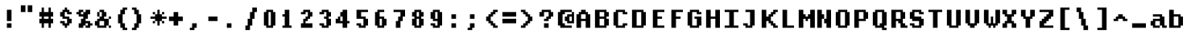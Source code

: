SplineFontDB: 3.2
FontName: DECTerminal14-Bold
FullName: DEC Terminal 14 Bold
FamilyName: DEC Terminal 14
Weight: Bold
Copyright: Copyright (c) 1991 Digital Equipment Corporation. All Rights Reserved.
UComments: "2020-2-12: Created with FontForge (http://fontforge.org)"
Version: 001.000
ItalicAngle: 0
UnderlinePosition: -100
UnderlineWidth: 50
Ascent: 800
Descent: 200
InvalidEm: 0
LayerCount: 2
Layer: 0 0 "Back" 1
Layer: 1 0 "Fore" 0
XUID: [1021 845 -910432127 4408313]
StyleMap: 0x0000
FSType: 0
OS2Version: 0
OS2_WeightWidthSlopeOnly: 0
OS2_UseTypoMetrics: 1
CreationTime: 1581547024
ModificationTime: 1581547025
OS2TypoAscent: 0
OS2TypoAOffset: 1
OS2TypoDescent: 0
OS2TypoDOffset: 1
OS2TypoLinegap: 90
OS2WinAscent: 0
OS2WinAOffset: 1
OS2WinDescent: 0
OS2WinDOffset: 1
HheadAscent: 0
HheadAOffset: 1
HheadDescent: 0
HheadDOffset: 1
DEI: 91125
Encoding: ISO8859-1
UnicodeInterp: none
NameList: AGL For New Fonts
DisplaySize: 14
AntiAlias: 1
FitToEm: 0
BeginChars: 256 195

StartChar: space
Encoding: 32 32 0
Width: 571
VWidth: 0
Flags: HW
LayerCount: 2
Back
Image2: image/png 98 0 14.2857 71.4286 71.4286
M,6r;%14!\!!!!.8Ou6I!!!!"!!!!"!<W<%!%$B#aoDDA##Ium7K<DfJ:N/ZbgVgW!!!%A;GL-j
5j$^2!!!!+8OPjD#T[D_!!!!#!!1Ee2<=f<!!#SZ:.26O@"J@Y
EndImage2
EndChar

StartChar: exclam
Encoding: 33 33 1
Width: 571
VWidth: 0
Flags: HW
LayerCount: 2
Back
Image2: image/png 103 214.286 514.286 71.4286 71.4286
M,6r;%14!\!!!!.8Ou6I!!!!#!!!!)!<W<%!9rOV!<<*"##Ium7K<DfJ:N/ZbgVgW!!!%A;GL-j
5j$^2!!!!08OPjD#T[D7^]8uq+;Or.:^'/+.j_+o!!!!j78?7R6=>BF
EndImage2
Fore
SplineSet
214.286132812 442.857421875 m 1
 357.142578125 442.857421875 l 1
 357.142578125 514.286132812 l 1
 214.286132812 514.286132812 l 1
 214.286132812 442.857421875 l 1025
214.286132812 371.428710938 m 1
 357.142578125 371.428710938 l 1
 357.142578125 442.857421875 l 1
 214.286132812 442.857421875 l 1
 214.286132812 371.428710938 l 1025
214.286132812 300 m 1
 357.142578125 300 l 1
 357.142578125 371.428710938 l 1
 214.286132812 371.428710938 l 1
 214.286132812 300 l 1025
214.286132812 228.571289062 m 1
 357.142578125 228.571289062 l 1
 357.142578125 300 l 1
 214.286132812 300 l 1
 214.286132812 228.571289062 l 1025
214.286132812 157.142578125 m 1
 357.142578125 157.142578125 l 1
 357.142578125 228.571289062 l 1
 214.286132812 228.571289062 l 1
 214.286132812 157.142578125 l 1025
214.286132812 14.2861328125 m 1
 357.142578125 14.2861328125 l 1
 357.142578125 85.7138671875 l 1
 214.286132812 85.7138671875 l 1
 214.286132812 14.2861328125 l 1025
214.286132812 -57.142578125 m 1
 357.142578125 -57.142578125 l 1
 357.142578125 14.2861328125 l 1
 214.286132812 14.2861328125 l 1
 214.286132812 -57.142578125 l 1
EndSplineSet
EndChar

StartChar: quotedbl
Encoding: 34 34 2
Width: 571
VWidth: 0
Flags: HW
LayerCount: 2
Back
Image2: image/png 100 71.4286 657.143 71.4286 71.4286
M,6r;%14!\!!!!.8Ou6I!!!!&!!!!$!<W<%!+GY(])Vg2##Ium7K<DfJ:N/ZbgVgW!!!%A;GL-j
5j$^2!!!!-8OPjD#T[Eb_#T,g#G)!R+.FG<z8OZBBY!QNJ
EndImage2
Fore
SplineSet
71.4287109375 585.713867188 m 1
 214.286132812 585.713867188 l 1
 214.286132812 657.142578125 l 1
 71.4287109375 657.142578125 l 1
 71.4287109375 585.713867188 l 1025
285.713867188 585.713867188 m 1
 428.571289062 585.713867188 l 1
 428.571289062 657.142578125 l 1
 285.713867188 657.142578125 l 1
 285.713867188 585.713867188 l 1025
71.4287109375 514.286132812 m 1
 214.286132812 514.286132812 l 1
 214.286132812 585.713867188 l 1
 71.4287109375 585.713867188 l 1
 71.4287109375 514.286132812 l 1025
285.713867188 514.286132812 m 1
 428.571289062 514.286132812 l 1
 428.571289062 585.713867188 l 1
 285.713867188 585.713867188 l 1
 285.713867188 514.286132812 l 1025
71.4287109375 442.857421875 m 1
 214.286132812 442.857421875 l 1
 214.286132812 514.286132812 l 1
 71.4287109375 514.286132812 l 1
 71.4287109375 442.857421875 l 1025
285.713867188 442.857421875 m 1
 428.571289062 442.857421875 l 1
 428.571289062 514.286132812 l 1
 285.713867188 514.286132812 l 1
 285.713867188 442.857421875 l 1
EndSplineSet
EndChar

StartChar: numbersign
Encoding: 35 35 3
Width: 571
VWidth: 0
Flags: HW
LayerCount: 2
Back
Image2: image/png 106 71.4286 585.714 71.4286 71.4286
M,6r;%14!\!!!!.8Ou6I!!!!'!!!!*!<W<%!%V$ph>dNU##Ium7K<DfJ:N/ZbgVgW!!!%A;GL-j
5j$^2!!!!38OPjD#T[FE@.7S!",&AV!rt#)"^+XhSD!rC!!#SZ:.26O@"J@Y
EndImage2
Fore
SplineSet
142.857421875 514.286132812 m 1
 214.286132812 514.286132812 l 1
 214.286132812 585.713867188 l 1
 142.857421875 585.713867188 l 1
 142.857421875 514.286132812 l 1025
357.142578125 514.286132812 m 1
 428.571289062 514.286132812 l 1
 428.571289062 585.713867188 l 1
 357.142578125 585.713867188 l 1
 357.142578125 514.286132812 l 1025
142.857421875 442.857421875 m 1
 214.286132812 442.857421875 l 1
 214.286132812 514.286132812 l 1
 142.857421875 514.286132812 l 1
 142.857421875 442.857421875 l 1025
357.142578125 442.857421875 m 1
 428.571289062 442.857421875 l 1
 428.571289062 514.286132812 l 1
 357.142578125 514.286132812 l 1
 357.142578125 442.857421875 l 1025
71.4287109375 371.428710938 m 1
 500 371.428710938 l 1
 500 442.857421875 l 1
 71.4287109375 442.857421875 l 1
 71.4287109375 371.428710938 l 1025
71.4287109375 300 m 1
 500 300 l 1
 500 371.428710938 l 1
 71.4287109375 371.428710938 l 1
 71.4287109375 300 l 1025
142.857421875 228.571289062 m 1
 214.286132812 228.571289062 l 1
 214.286132812 300 l 1
 142.857421875 300 l 1
 142.857421875 228.571289062 l 1025
357.142578125 228.571289062 m 1
 428.571289062 228.571289062 l 1
 428.571289062 300 l 1
 357.142578125 300 l 1
 357.142578125 228.571289062 l 1025
71.4287109375 157.142578125 m 1
 500 157.142578125 l 1
 500 228.571289062 l 1
 71.4287109375 228.571289062 l 1
 71.4287109375 157.142578125 l 1025
71.4287109375 85.7138671875 m 1
 500 85.7138671875 l 1
 500 157.142578125 l 1
 71.4287109375 157.142578125 l 1
 71.4287109375 85.7138671875 l 1025
142.857421875 14.2861328125 m 1
 214.286132812 14.2861328125 l 1
 214.286132812 85.7138671875 l 1
 142.857421875 85.7138671875 l 1
 142.857421875 14.2861328125 l 1025
357.142578125 14.2861328125 m 1
 428.571289062 14.2861328125 l 1
 428.571289062 85.7138671875 l 1
 357.142578125 85.7138671875 l 1
 357.142578125 14.2861328125 l 1025
142.857421875 -57.142578125 m 1
 214.286132812 -57.142578125 l 1
 214.286132812 14.2861328125 l 1
 142.857421875 14.2861328125 l 1
 142.857421875 -57.142578125 l 1025
357.142578125 -57.142578125 m 1
 428.571289062 -57.142578125 l 1
 428.571289062 14.2861328125 l 1
 357.142578125 14.2861328125 l 1
 357.142578125 -57.142578125 l 1
EndSplineSet
EndChar

StartChar: dollar
Encoding: 36 36 4
Width: 571
VWidth: 0
Flags: HW
LayerCount: 2
Back
Image2: image/png 111 142.857 585.714 71.4286 71.4286
M,6r;%14!\!!!!.8Ou6I!!!!&!!!!*!<W<%!5N)dh#IET##Ium7K<DfJ:N/ZbgVgW!!!%A;GL-j
5j$^2!!!!88OPjD#T[DO?moEm_/KBF8c\)W"pFuR3Wp<sj9h%M!!!!j78?7R6=>BF
EndImage2
Fore
SplineSet
285.713867188 514.286132812 m 1
 357.142578125 514.286132812 l 1
 357.142578125 585.713867188 l 1
 285.713867188 585.713867188 l 1
 285.713867188 514.286132812 l 1025
214.286132812 442.857421875 m 1
 428.571289062 442.857421875 l 1
 428.571289062 514.286132812 l 1
 214.286132812 514.286132812 l 1
 214.286132812 442.857421875 l 1025
142.857421875 371.428710938 m 1
 285.713867188 371.428710938 l 1
 285.713867188 442.857421875 l 1
 142.857421875 442.857421875 l 1
 142.857421875 371.428710938 l 1025
357.142578125 371.428710938 m 1
 500 371.428710938 l 1
 500 442.857421875 l 1
 357.142578125 442.857421875 l 1
 357.142578125 371.428710938 l 1025
142.857421875 300 m 1
 285.713867188 300 l 1
 285.713867188 371.428710938 l 1
 142.857421875 371.428710938 l 1
 142.857421875 300 l 1025
214.286132812 228.571289062 m 1
 428.571289062 228.571289062 l 1
 428.571289062 300 l 1
 214.286132812 300 l 1
 214.286132812 228.571289062 l 1025
357.142578125 157.142578125 m 1
 500 157.142578125 l 1
 500 228.571289062 l 1
 357.142578125 228.571289062 l 1
 357.142578125 157.142578125 l 1025
142.857421875 85.7138671875 m 1
 285.713867188 85.7138671875 l 1
 285.713867188 157.142578125 l 1
 142.857421875 157.142578125 l 1
 142.857421875 85.7138671875 l 1025
357.142578125 85.7138671875 m 1
 500 85.7138671875 l 1
 500 157.142578125 l 1
 357.142578125 157.142578125 l 1
 357.142578125 85.7138671875 l 1025
214.286132812 14.2861328125 m 1
 428.571289062 14.2861328125 l 1
 428.571289062 85.7138671875 l 1
 214.286132812 85.7138671875 l 1
 214.286132812 14.2861328125 l 1025
285.713867188 -57.142578125 m 1
 357.142578125 -57.142578125 l 1
 357.142578125 14.2861328125 l 1
 285.713867188 14.2861328125 l 1
 285.713867188 -57.142578125 l 1
EndSplineSet
EndChar

StartChar: percent
Encoding: 37 37 5
Width: 571
VWidth: 0
Flags: HW
LayerCount: 2
Back
Image2: image/png 112 71.4286 514.286 71.4286 71.4286
M,6r;%14!\!!!!.8Ou6I!!!!(!!!!)!<W<%!"[4r70!;f##Ium7K<DfJ:N/ZbgVgW!!!%A;GL-j
5j$^2!!!!98OPjD#T[Er@CX3O_'$R%^gP&V`fL9&)qkBA.5S2bz8OZBBY!QNJ
EndImage2
Fore
SplineSet
142.857421875 442.857421875 m 1
 285.713867188 442.857421875 l 1
 285.713867188 514.286132812 l 1
 142.857421875 514.286132812 l 1
 142.857421875 442.857421875 l 1025
357.142578125 442.857421875 m 1
 500 442.857421875 l 1
 500 514.286132812 l 1
 357.142578125 514.286132812 l 1
 357.142578125 442.857421875 l 1025
71.4287109375 371.428710938 m 1
 214.286132812 371.428710938 l 1
 214.286132812 442.857421875 l 1
 71.4287109375 442.857421875 l 1
 71.4287109375 371.428710938 l 1025
285.713867188 371.428710938 m 1
 500 371.428710938 l 1
 500 442.857421875 l 1
 285.713867188 442.857421875 l 1
 285.713867188 371.428710938 l 1025
142.857421875 300 m 1
 428.571289062 300 l 1
 428.571289062 371.428710938 l 1
 142.857421875 371.428710938 l 1
 142.857421875 300 l 1025
285.713867188 228.571289062 m 1
 428.571289062 228.571289062 l 1
 428.571289062 300 l 1
 285.713867188 300 l 1
 285.713867188 228.571289062 l 1025
214.286132812 157.142578125 m 1
 357.142578125 157.142578125 l 1
 357.142578125 228.571289062 l 1
 214.286132812 228.571289062 l 1
 214.286132812 157.142578125 l 1025
214.286132812 85.7138671875 m 1
 500 85.7138671875 l 1
 500 157.142578125 l 1
 214.286132812 157.142578125 l 1
 214.286132812 85.7138671875 l 1025
142.857421875 14.2861328125 m 1
 357.142578125 14.2861328125 l 1
 357.142578125 85.7138671875 l 1
 142.857421875 85.7138671875 l 1
 142.857421875 14.2861328125 l 1025
428.571289062 14.2861328125 m 1
 571.428710938 14.2861328125 l 1
 571.428710938 85.7138671875 l 1
 428.571289062 85.7138671875 l 1
 428.571289062 14.2861328125 l 1025
142.857421875 -57.142578125 m 1
 285.713867188 -57.142578125 l 1
 285.713867188 14.2861328125 l 1
 142.857421875 14.2861328125 l 1
 142.857421875 -57.142578125 l 1025
357.142578125 -57.142578125 m 1
 500 -57.142578125 l 1
 500 14.2861328125 l 1
 357.142578125 14.2861328125 l 1
 357.142578125 -57.142578125 l 1
EndSplineSet
EndChar

StartChar: ampersand
Encoding: 38 38 6
Width: 571
VWidth: 0
Flags: HW
LayerCount: 2
Back
Image2: image/png 109 71.4286 514.286 71.4286 71.4286
M,6r;%14!\!!!!.8Ou6I!!!!(!!!!)!<W<%!"[4r70!;f##Ium7K<DfJ:N/ZbgVgW!!!%A;GL-j
5j$^2!!!!68OPjD#T[D/@#+eL,DI+k1I,%G!#Ha[TdDg&4TGH^!(fUS7'8jaJcGcN
EndImage2
Fore
SplineSet
214.286132812 442.857421875 m 1
 357.142578125 442.857421875 l 1
 357.142578125 514.286132812 l 1
 214.286132812 514.286132812 l 1
 214.286132812 442.857421875 l 1025
142.857421875 371.428710938 m 1
 214.286132812 371.428710938 l 1
 214.286132812 442.857421875 l 1
 142.857421875 442.857421875 l 1
 142.857421875 371.428710938 l 1025
285.713867188 371.428710938 m 1
 428.571289062 371.428710938 l 1
 428.571289062 442.857421875 l 1
 285.713867188 442.857421875 l 1
 285.713867188 371.428710938 l 1025
142.857421875 300 m 1
 214.286132812 300 l 1
 214.286132812 371.428710938 l 1
 142.857421875 371.428710938 l 1
 142.857421875 300 l 1025
285.713867188 300 m 1
 428.571289062 300 l 1
 428.571289062 371.428710938 l 1
 285.713867188 371.428710938 l 1
 285.713867188 300 l 1025
214.286132812 228.571289062 m 1
 357.142578125 228.571289062 l 1
 357.142578125 300 l 1
 214.286132812 300 l 1
 214.286132812 228.571289062 l 1025
500 228.571289062 m 1
 571.428710938 228.571289062 l 1
 571.428710938 300 l 1
 500 300 l 1
 500 228.571289062 l 1025
142.857421875 157.142578125 m 1
 500 157.142578125 l 1
 500 228.571289062 l 1
 142.857421875 228.571289062 l 1
 142.857421875 157.142578125 l 1025
71.4287109375 85.7138671875 m 1
 214.286132812 85.7138671875 l 1
 214.286132812 157.142578125 l 1
 71.4287109375 157.142578125 l 1
 71.4287109375 85.7138671875 l 1025
357.142578125 85.7138671875 m 1
 500 85.7138671875 l 1
 500 157.142578125 l 1
 357.142578125 157.142578125 l 1
 357.142578125 85.7138671875 l 1025
71.4287109375 14.2861328125 m 1
 214.286132812 14.2861328125 l 1
 214.286132812 85.7138671875 l 1
 71.4287109375 85.7138671875 l 1
 71.4287109375 14.2861328125 l 1025
357.142578125 14.2861328125 m 1
 500 14.2861328125 l 1
 500 85.7138671875 l 1
 357.142578125 85.7138671875 l 1
 357.142578125 14.2861328125 l 1025
142.857421875 -57.142578125 m 1
 428.571289062 -57.142578125 l 1
 428.571289062 14.2861328125 l 1
 142.857421875 14.2861328125 l 1
 142.857421875 -57.142578125 l 1025
500 -57.142578125 m 1
 571.428710938 -57.142578125 l 1
 571.428710938 14.2861328125 l 1
 500 14.2861328125 l 1
 500 -57.142578125 l 1
EndSplineSet
EndChar

StartChar: quoteright
Encoding: 39 8217 7
Width: 571
VWidth: 0
Flags: HW
LayerCount: 2
Back
Image2: image/png 102 142.857 657.143 71.4286 71.4286
M,6r;%14!\!!!!.8Ou6I!!!!$!!!!$!<W<%!,UdFqu?]s##Ium7K<DfJ:N/ZbgVgW!!!%A;GL-j
5j$^2!!!!/8OPjD#T[DG?q=Zb!!!,@!J-$eZjQj6!!#SZ:.26O@"J@Y
EndImage2
Fore
SplineSet
214.286132812 585.713867188 m 1
 357.142578125 585.713867188 l 1
 357.142578125 657.142578125 l 1
 214.286132812 657.142578125 l 1
 214.286132812 585.713867188 l 1025
214.286132812 514.286132812 m 1
 357.142578125 514.286132812 l 1
 357.142578125 585.713867188 l 1
 214.286132812 585.713867188 l 1
 214.286132812 514.286132812 l 1025
142.857421875 442.857421875 m 1
 285.713867188 442.857421875 l 1
 285.713867188 514.286132812 l 1
 142.857421875 514.286132812 l 1
 142.857421875 442.857421875 l 1
EndSplineSet
EndChar

StartChar: parenleft
Encoding: 40 40 8
Width: 571
VWidth: 0
Flags: HW
LayerCount: 2
Back
Image2: image/png 107 214.286 585.714 71.4286 71.4286
M,6r;%14!\!!!!.8Ou6I!!!!%!!!!+!<W<%!3%hm9`P.n##Ium7K<DfJ:N/ZbgVgW!!!%A;GL-j
5j$^2!!!!48OPjD#T[D/?q::7"&K84)ZTjle-+a-gN`>j!!!!j78?7R6=>BF
EndImage2
Fore
SplineSet
357.142578125 514.286132812 m 1
 500 514.286132812 l 1
 500 585.713867188 l 1
 357.142578125 585.713867188 l 1
 357.142578125 514.286132812 l 1025
285.713867188 442.857421875 m 1
 428.571289062 442.857421875 l 1
 428.571289062 514.286132812 l 1
 285.713867188 514.286132812 l 1
 285.713867188 442.857421875 l 1025
285.713867188 371.428710938 m 1
 428.571289062 371.428710938 l 1
 428.571289062 442.857421875 l 1
 285.713867188 442.857421875 l 1
 285.713867188 371.428710938 l 1025
214.286132812 300 m 1
 357.142578125 300 l 1
 357.142578125 371.428710938 l 1
 214.286132812 371.428710938 l 1
 214.286132812 300 l 1025
214.286132812 228.571289062 m 1
 357.142578125 228.571289062 l 1
 357.142578125 300 l 1
 214.286132812 300 l 1
 214.286132812 228.571289062 l 1025
214.286132812 157.142578125 m 1
 357.142578125 157.142578125 l 1
 357.142578125 228.571289062 l 1
 214.286132812 228.571289062 l 1
 214.286132812 157.142578125 l 1025
214.286132812 85.7138671875 m 1
 357.142578125 85.7138671875 l 1
 357.142578125 157.142578125 l 1
 214.286132812 157.142578125 l 1
 214.286132812 85.7138671875 l 1025
285.713867188 14.2861328125 m 1
 428.571289062 14.2861328125 l 1
 428.571289062 85.7138671875 l 1
 285.713867188 85.7138671875 l 1
 285.713867188 14.2861328125 l 1025
285.713867188 -57.142578125 m 1
 428.571289062 -57.142578125 l 1
 428.571289062 14.2861328125 l 1
 285.713867188 14.2861328125 l 1
 285.713867188 -57.142578125 l 1025
357.142578125 -128.571289062 m 1
 500 -128.571289062 l 1
 500 -57.142578125 l 1
 357.142578125 -57.142578125 l 1
 357.142578125 -128.571289062 l 1
EndSplineSet
EndChar

StartChar: parenright
Encoding: 41 41 9
Width: 571
VWidth: 0
Flags: HW
LayerCount: 2
Back
Image2: image/png 107 71.4286 585.714 71.4286 71.4286
M,6r;%14!\!!!!.8Ou6I!!!!%!!!!+!<W<%!3%hm9`P.n##Ium7K<DfJ:N/ZbgVgW!!!%A;GL-j
5j$^2!!!!48OPjD#T[D7^lSPL##GS7*rl9ePQSb8T,$tu!!!!j78?7R6=>BF
EndImage2
Fore
SplineSet
71.4287109375 514.286132812 m 1
 214.286132812 514.286132812 l 1
 214.286132812 585.713867188 l 1
 71.4287109375 585.713867188 l 1
 71.4287109375 514.286132812 l 1025
142.857421875 442.857421875 m 1
 285.713867188 442.857421875 l 1
 285.713867188 514.286132812 l 1
 142.857421875 514.286132812 l 1
 142.857421875 442.857421875 l 1025
142.857421875 371.428710938 m 1
 285.713867188 371.428710938 l 1
 285.713867188 442.857421875 l 1
 142.857421875 442.857421875 l 1
 142.857421875 371.428710938 l 1025
214.286132812 300 m 1
 357.142578125 300 l 1
 357.142578125 371.428710938 l 1
 214.286132812 371.428710938 l 1
 214.286132812 300 l 1025
214.286132812 228.571289062 m 1
 357.142578125 228.571289062 l 1
 357.142578125 300 l 1
 214.286132812 300 l 1
 214.286132812 228.571289062 l 1025
214.286132812 157.142578125 m 1
 357.142578125 157.142578125 l 1
 357.142578125 228.571289062 l 1
 214.286132812 228.571289062 l 1
 214.286132812 157.142578125 l 1025
214.286132812 85.7138671875 m 1
 357.142578125 85.7138671875 l 1
 357.142578125 157.142578125 l 1
 214.286132812 157.142578125 l 1
 214.286132812 85.7138671875 l 1025
142.857421875 14.2861328125 m 1
 285.713867188 14.2861328125 l 1
 285.713867188 85.7138671875 l 1
 142.857421875 85.7138671875 l 1
 142.857421875 14.2861328125 l 1025
142.857421875 -57.142578125 m 1
 285.713867188 -57.142578125 l 1
 285.713867188 14.2861328125 l 1
 142.857421875 14.2861328125 l 1
 142.857421875 -57.142578125 l 1025
71.4287109375 -128.571289062 m 1
 214.286132812 -128.571289062 l 1
 214.286132812 -57.142578125 l 1
 71.4287109375 -57.142578125 l 1
 71.4287109375 -128.571289062 l 1
EndSplineSet
EndChar

StartChar: asterisk
Encoding: 42 42 10
Width: 571
VWidth: 0
Flags: HW
LayerCount: 2
Back
Image2: image/png 108 71.4286 514.286 71.4286 71.4286
M,6r;%14!\!!!!.8Ou6I!!!!(!!!!(!<W<%!</M-O8o7\##Ium7K<DfJ:N/ZbgVgW!!!%A;GL-j
5j$^2!!!!58OPjD#T[Cd?jL2F@/'uF+UeDP%u:9GhEaj"z8OZBBY!QNJ
EndImage2
Fore
SplineSet
285.713867188 442.857421875 m 1
 357.142578125 442.857421875 l 1
 357.142578125 514.286132812 l 1
 285.713867188 514.286132812 l 1
 285.713867188 442.857421875 l 1025
142.857421875 371.428710938 m 1
 214.286132812 371.428710938 l 1
 214.286132812 442.857421875 l 1
 142.857421875 442.857421875 l 1
 142.857421875 371.428710938 l 1025
285.713867188 371.428710938 m 1
 357.142578125 371.428710938 l 1
 357.142578125 442.857421875 l 1
 285.713867188 442.857421875 l 1
 285.713867188 371.428710938 l 1025
428.571289062 371.428710938 m 1
 500 371.428710938 l 1
 500 442.857421875 l 1
 428.571289062 442.857421875 l 1
 428.571289062 371.428710938 l 1025
214.286132812 300 m 1
 428.571289062 300 l 1
 428.571289062 371.428710938 l 1
 214.286132812 371.428710938 l 1
 214.286132812 300 l 1025
71.4287109375 228.571289062 m 1
 571.428710938 228.571289062 l 1
 571.428710938 300 l 1
 71.4287109375 300 l 1
 71.4287109375 228.571289062 l 1025
214.286132812 157.142578125 m 1
 428.571289062 157.142578125 l 1
 428.571289062 228.571289062 l 1
 214.286132812 228.571289062 l 1
 214.286132812 157.142578125 l 1025
142.857421875 85.7138671875 m 1
 214.286132812 85.7138671875 l 1
 214.286132812 157.142578125 l 1
 142.857421875 157.142578125 l 1
 142.857421875 85.7138671875 l 1025
285.713867188 85.7138671875 m 1
 357.142578125 85.7138671875 l 1
 357.142578125 157.142578125 l 1
 285.713867188 157.142578125 l 1
 285.713867188 85.7138671875 l 1025
428.571289062 85.7138671875 m 1
 500 85.7138671875 l 1
 500 157.142578125 l 1
 428.571289062 157.142578125 l 1
 428.571289062 85.7138671875 l 1025
285.713867188 14.2861328125 m 1
 357.142578125 14.2861328125 l 1
 357.142578125 85.7138671875 l 1
 285.713867188 85.7138671875 l 1
 285.713867188 14.2861328125 l 1
EndSplineSet
EndChar

StartChar: plus
Encoding: 43 43 11
Width: 571
VWidth: 0
Flags: HW
LayerCount: 2
Back
Image2: image/png 105 71.4286 442.857 71.4286 71.4286
M,6r;%14!\!!!!.8Ou6I!!!!'!!!!'!<W<%!87L&$NL/,##Ium7K<DfJ:N/ZbgVgW!!!%A;GL-j
5j$^2!!!!28OPjD#T[D/?nc!`",&oX!"`B:\TC>&.f]PL!(fUS7'8jaJcGcN
EndImage2
Fore
SplineSet
214.286132812 371.428710938 m 1
 357.142578125 371.428710938 l 1
 357.142578125 442.857421875 l 1
 214.286132812 442.857421875 l 1
 214.286132812 371.428710938 l 1025
214.286132812 300 m 1
 357.142578125 300 l 1
 357.142578125 371.428710938 l 1
 214.286132812 371.428710938 l 1
 214.286132812 300 l 1025
71.4287109375 228.571289062 m 1
 500 228.571289062 l 1
 500 300 l 1
 71.4287109375 300 l 1
 71.4287109375 228.571289062 l 1025
71.4287109375 157.142578125 m 1
 500 157.142578125 l 1
 500 228.571289062 l 1
 71.4287109375 228.571289062 l 1
 71.4287109375 157.142578125 l 1025
214.286132812 85.7138671875 m 1
 357.142578125 85.7138671875 l 1
 357.142578125 157.142578125 l 1
 214.286132812 157.142578125 l 1
 214.286132812 85.7138671875 l 1025
214.286132812 14.2861328125 m 1
 357.142578125 14.2861328125 l 1
 357.142578125 85.7138671875 l 1
 214.286132812 85.7138671875 l 1
 214.286132812 14.2861328125 l 1
EndSplineSet
EndChar

StartChar: comma
Encoding: 44 44 12
Width: 571
VWidth: 0
Flags: HW
LayerCount: 2
Back
Image2: image/png 102 142.857 85.7143 71.4286 71.4286
M,6r;%14!\!!!!.8Ou6I!!!!$!!!!$!<W<%!,UdFqu?]s##Ium7K<DfJ:N/ZbgVgW!!!%A;GL-j
5j$^2!!!!/8OPjD#T[DG?q=Zb!!!,@!J-$eZjQj6!!#SZ:.26O@"J@Y
EndImage2
Fore
SplineSet
214.286132812 14.2861328125 m 1
 357.142578125 14.2861328125 l 1
 357.142578125 85.7138671875 l 1
 214.286132812 85.7138671875 l 1
 214.286132812 14.2861328125 l 1025
214.286132812 -57.142578125 m 1
 357.142578125 -57.142578125 l 1
 357.142578125 14.2861328125 l 1
 214.286132812 14.2861328125 l 1
 214.286132812 -57.142578125 l 1025
142.857421875 -128.571289062 m 1
 285.713867188 -128.571289062 l 1
 285.713867188 -57.142578125 l 1
 142.857421875 -57.142578125 l 1
 142.857421875 -128.571289062 l 1
EndSplineSet
EndChar

StartChar: minus
Encoding: 45 8722 13
Width: 571
VWidth: 0
Flags: HW
LayerCount: 2
Back
Image2: image/png 100 71.4286 300 71.4286 71.4286
M,6r;%14!\!!!!.8Ou6I!!!!'!!!!#!<W<%!'uf5*<6'>##Ium7K<DfJ:N/ZbgVgW!!!%A;GL-j
5j$^2!!!!-8OPjD#T[FM_sdm2"7uWic?t4Qz8OZBBY!QNJ
EndImage2
Fore
SplineSet
71.4287109375 228.571289062 m 1
 500 228.571289062 l 1
 500 300 l 1
 71.4287109375 300 l 1
 71.4287109375 228.571289062 l 1025
71.4287109375 157.142578125 m 1
 500 157.142578125 l 1
 500 228.571289062 l 1
 71.4287109375 228.571289062 l 1
 71.4287109375 157.142578125 l 1
EndSplineSet
EndChar

StartChar: period
Encoding: 46 46 14
Width: 571
VWidth: 0
Flags: HW
LayerCount: 2
Back
Image2: image/png 100 142.857 85.7143 71.4286 71.4286
M,6r;%14!\!!!!.8Ou6I!!!!#!!!!#!<W<%!(_@,B)ho3##Ium7K<DfJ:N/ZbgVgW!!!%A;GL-j
5j$^2!!!!-8OPjD#T[D7^i08R!sAXUL-=*nz8OZBBY!QNJ
EndImage2
Fore
SplineSet
142.857421875 14.2861328125 m 1
 285.713867188 14.2861328125 l 1
 285.713867188 85.7138671875 l 1
 142.857421875 85.7138671875 l 1
 142.857421875 14.2861328125 l 1025
142.857421875 -57.142578125 m 1
 285.713867188 -57.142578125 l 1
 285.713867188 14.2861328125 l 1
 142.857421875 14.2861328125 l 1
 142.857421875 -57.142578125 l 1
EndSplineSet
EndChar

StartChar: slash
Encoding: 47 47 15
Width: 571
VWidth: 0
Flags: HW
LayerCount: 2
Back
Image2: image/png 110 142.857 585.714 71.4286 71.4286
M,6r;%14!\!!!!.8Ou6I!!!!&!!!!+!<W<%!(Q\eErZ1?##Ium7K<DfJ:N/ZbgVgW!!!%A;GL-j
5j$^2!!!!78OPjD#T[E:@$"bM!5epD&3RaI!!!b0"(=kI/;+!'!!#SZ:.26O@"J@Y
EndImage2
Fore
SplineSet
357.142578125 514.286132812 m 1
 500 514.286132812 l 1
 500 585.713867188 l 1
 357.142578125 585.713867188 l 1
 357.142578125 514.286132812 l 1025
357.142578125 442.857421875 m 1
 500 442.857421875 l 1
 500 514.286132812 l 1
 357.142578125 514.286132812 l 1
 357.142578125 442.857421875 l 1025
285.713867188 371.428710938 m 1
 428.571289062 371.428710938 l 1
 428.571289062 442.857421875 l 1
 285.713867188 442.857421875 l 1
 285.713867188 371.428710938 l 1025
285.713867188 300 m 1
 428.571289062 300 l 1
 428.571289062 371.428710938 l 1
 285.713867188 371.428710938 l 1
 285.713867188 300 l 1025
285.713867188 228.571289062 m 1
 428.571289062 228.571289062 l 1
 428.571289062 300 l 1
 285.713867188 300 l 1
 285.713867188 228.571289062 l 1025
214.286132812 157.142578125 m 1
 357.142578125 157.142578125 l 1
 357.142578125 228.571289062 l 1
 214.286132812 228.571289062 l 1
 214.286132812 157.142578125 l 1025
214.286132812 85.7138671875 m 1
 357.142578125 85.7138671875 l 1
 357.142578125 157.142578125 l 1
 214.286132812 157.142578125 l 1
 214.286132812 85.7138671875 l 1025
214.286132812 14.2861328125 m 1
 357.142578125 14.2861328125 l 1
 357.142578125 85.7138671875 l 1
 214.286132812 85.7138671875 l 1
 214.286132812 14.2861328125 l 1025
142.857421875 -57.142578125 m 1
 285.713867188 -57.142578125 l 1
 285.713867188 14.2861328125 l 1
 142.857421875 14.2861328125 l 1
 142.857421875 -57.142578125 l 1025
142.857421875 -128.571289062 m 1
 285.713867188 -128.571289062 l 1
 285.713867188 -57.142578125 l 1
 142.857421875 -57.142578125 l 1
 142.857421875 -128.571289062 l 1
EndSplineSet
EndChar

StartChar: zero
Encoding: 48 48 16
Width: 571
VWidth: 0
Flags: HW
LayerCount: 2
Back
Image2: image/png 102 142.857 514.286 71.4286 71.4286
M,6r;%14!\!!!!.8Ou6I!!!!&!!!!)!<W<%!"2#hGQ7^D##Ium7K<DfJ:N/ZbgVgW!!!%A;GL-j
5j$^2!!!!/8OPjD#T[D'@(:aj$NMiA"nB8/%1`F=!!#SZ:.26O@"J@Y
EndImage2
Fore
SplineSet
214.286132812 442.857421875 m 1
 428.571289062 442.857421875 l 1
 428.571289062 514.286132812 l 1
 214.286132812 514.286132812 l 1
 214.286132812 442.857421875 l 1025
142.857421875 371.428710938 m 1
 285.713867188 371.428710938 l 1
 285.713867188 442.857421875 l 1
 142.857421875 442.857421875 l 1
 142.857421875 371.428710938 l 1025
357.142578125 371.428710938 m 1
 500 371.428710938 l 1
 500 442.857421875 l 1
 357.142578125 442.857421875 l 1
 357.142578125 371.428710938 l 1025
142.857421875 300 m 1
 285.713867188 300 l 1
 285.713867188 371.428710938 l 1
 142.857421875 371.428710938 l 1
 142.857421875 300 l 1025
357.142578125 300 m 1
 500 300 l 1
 500 371.428710938 l 1
 357.142578125 371.428710938 l 1
 357.142578125 300 l 1025
142.857421875 228.571289062 m 1
 285.713867188 228.571289062 l 1
 285.713867188 300 l 1
 142.857421875 300 l 1
 142.857421875 228.571289062 l 1025
357.142578125 228.571289062 m 1
 500 228.571289062 l 1
 500 300 l 1
 357.142578125 300 l 1
 357.142578125 228.571289062 l 1025
142.857421875 157.142578125 m 1
 285.713867188 157.142578125 l 1
 285.713867188 228.571289062 l 1
 142.857421875 228.571289062 l 1
 142.857421875 157.142578125 l 1025
357.142578125 157.142578125 m 1
 500 157.142578125 l 1
 500 228.571289062 l 1
 357.142578125 228.571289062 l 1
 357.142578125 157.142578125 l 1025
142.857421875 85.7138671875 m 1
 285.713867188 85.7138671875 l 1
 285.713867188 157.142578125 l 1
 142.857421875 157.142578125 l 1
 142.857421875 85.7138671875 l 1025
357.142578125 85.7138671875 m 1
 500 85.7138671875 l 1
 500 157.142578125 l 1
 357.142578125 157.142578125 l 1
 357.142578125 85.7138671875 l 1025
142.857421875 14.2861328125 m 1
 285.713867188 14.2861328125 l 1
 285.713867188 85.7138671875 l 1
 142.857421875 85.7138671875 l 1
 142.857421875 14.2861328125 l 1025
357.142578125 14.2861328125 m 1
 500 14.2861328125 l 1
 500 85.7138671875 l 1
 357.142578125 85.7138671875 l 1
 357.142578125 14.2861328125 l 1025
214.286132812 -57.142578125 m 1
 428.571289062 -57.142578125 l 1
 428.571289062 14.2861328125 l 1
 214.286132812 14.2861328125 l 1
 214.286132812 -57.142578125 l 1
EndSplineSet
EndChar

StartChar: one
Encoding: 49 49 17
Width: 571
VWidth: 0
Flags: HW
LayerCount: 2
Back
Image2: image/png 106 142.857 514.286 71.4286 71.4286
M,6r;%14!\!!!!.8Ou6I!!!!%!!!!)!<W<%!9F+&7K<Dg##Ium7K<DfJ:N/ZbgVgW!!!%A;GL-j
5j$^2!!!!38OPjD#T[DG?q=[M!5oHD!<=/`";+B5QVIM\!!#SZ:.26O@"J@Y
EndImage2
Fore
SplineSet
214.286132812 442.857421875 m 1
 357.142578125 442.857421875 l 1
 357.142578125 514.286132812 l 1
 214.286132812 514.286132812 l 1
 214.286132812 442.857421875 l 1025
214.286132812 371.428710938 m 1
 357.142578125 371.428710938 l 1
 357.142578125 442.857421875 l 1
 214.286132812 442.857421875 l 1
 214.286132812 371.428710938 l 1025
142.857421875 300 m 1
 357.142578125 300 l 1
 357.142578125 371.428710938 l 1
 142.857421875 371.428710938 l 1
 142.857421875 300 l 1025
214.286132812 228.571289062 m 1
 357.142578125 228.571289062 l 1
 357.142578125 300 l 1
 214.286132812 300 l 1
 214.286132812 228.571289062 l 1025
214.286132812 157.142578125 m 1
 357.142578125 157.142578125 l 1
 357.142578125 228.571289062 l 1
 214.286132812 228.571289062 l 1
 214.286132812 157.142578125 l 1025
214.286132812 85.7138671875 m 1
 357.142578125 85.7138671875 l 1
 357.142578125 157.142578125 l 1
 214.286132812 157.142578125 l 1
 214.286132812 85.7138671875 l 1025
214.286132812 14.2861328125 m 1
 357.142578125 14.2861328125 l 1
 357.142578125 85.7138671875 l 1
 214.286132812 85.7138671875 l 1
 214.286132812 14.2861328125 l 1025
142.857421875 -57.142578125 m 1
 428.571289062 -57.142578125 l 1
 428.571289062 14.2861328125 l 1
 142.857421875 14.2861328125 l 1
 142.857421875 -57.142578125 l 1
EndSplineSet
EndChar

StartChar: two
Encoding: 50 50 18
Width: 571
VWidth: 0
Flags: HW
LayerCount: 2
Back
Image2: image/png 112 142.857 514.286 71.4286 71.4286
M,6r;%14!\!!!!.8Ou6I!!!!&!!!!)!<W<%!"2#hGQ7^D##Ium7K<DfJ:N/ZbgVgW!!!%A;GL-j
5j$^2!!!!98OPjD#T[D'@(=#q_-k'?^u3#tKAd%8*"W5r?AMa7z8OZBBY!QNJ
EndImage2
Fore
SplineSet
214.286132812 442.857421875 m 1
 428.571289062 442.857421875 l 1
 428.571289062 514.286132812 l 1
 214.286132812 514.286132812 l 1
 214.286132812 442.857421875 l 1025
142.857421875 371.428710938 m 1
 285.713867188 371.428710938 l 1
 285.713867188 442.857421875 l 1
 142.857421875 442.857421875 l 1
 142.857421875 371.428710938 l 1025
357.142578125 371.428710938 m 1
 500 371.428710938 l 1
 500 442.857421875 l 1
 357.142578125 442.857421875 l 1
 357.142578125 371.428710938 l 1025
357.142578125 300 m 1
 500 300 l 1
 500 371.428710938 l 1
 357.142578125 371.428710938 l 1
 357.142578125 300 l 1025
285.713867188 228.571289062 m 1
 428.571289062 228.571289062 l 1
 428.571289062 300 l 1
 285.713867188 300 l 1
 285.713867188 228.571289062 l 1025
214.286132812 157.142578125 m 1
 357.142578125 157.142578125 l 1
 357.142578125 228.571289062 l 1
 214.286132812 228.571289062 l 1
 214.286132812 157.142578125 l 1025
214.286132812 85.7138671875 m 1
 285.713867188 85.7138671875 l 1
 285.713867188 157.142578125 l 1
 214.286132812 157.142578125 l 1
 214.286132812 85.7138671875 l 1025
142.857421875 14.2861328125 m 1
 500 14.2861328125 l 1
 500 85.7138671875 l 1
 142.857421875 85.7138671875 l 1
 142.857421875 14.2861328125 l 1025
142.857421875 -57.142578125 m 1
 500 -57.142578125 l 1
 500 14.2861328125 l 1
 142.857421875 14.2861328125 l 1
 142.857421875 -57.142578125 l 1
EndSplineSet
EndChar

StartChar: three
Encoding: 51 51 19
Width: 571
VWidth: 0
Flags: HW
LayerCount: 2
Back
Image2: image/png 109 142.857 514.286 71.4286 71.4286
M,6r;%14!\!!!!.8Ou6I!!!!&!!!!)!<W<%!"2#hGQ7^D##Ium7K<DfJ:N/ZbgVgW!!!%A;GL-j
5j$^2!!!!68OPjD#T[D'@(=#q_-d8]&jTIu!#TAO$)(TCk5YJ^!(fUS7'8jaJcGcN
EndImage2
Fore
SplineSet
214.286132812 442.857421875 m 1
 428.571289062 442.857421875 l 1
 428.571289062 514.286132812 l 1
 214.286132812 514.286132812 l 1
 214.286132812 442.857421875 l 1025
142.857421875 371.428710938 m 1
 285.713867188 371.428710938 l 1
 285.713867188 442.857421875 l 1
 142.857421875 442.857421875 l 1
 142.857421875 371.428710938 l 1025
357.142578125 371.428710938 m 1
 500 371.428710938 l 1
 500 442.857421875 l 1
 357.142578125 442.857421875 l 1
 357.142578125 371.428710938 l 1025
357.142578125 300 m 1
 500 300 l 1
 500 371.428710938 l 1
 357.142578125 371.428710938 l 1
 357.142578125 300 l 1025
285.713867188 228.571289062 m 1
 428.571289062 228.571289062 l 1
 428.571289062 300 l 1
 285.713867188 300 l 1
 285.713867188 228.571289062 l 1025
357.142578125 157.142578125 m 1
 500 157.142578125 l 1
 500 228.571289062 l 1
 357.142578125 228.571289062 l 1
 357.142578125 157.142578125 l 1025
357.142578125 85.7138671875 m 1
 500 85.7138671875 l 1
 500 157.142578125 l 1
 357.142578125 157.142578125 l 1
 357.142578125 85.7138671875 l 1025
142.857421875 14.2861328125 m 1
 285.713867188 14.2861328125 l 1
 285.713867188 85.7138671875 l 1
 142.857421875 85.7138671875 l 1
 142.857421875 14.2861328125 l 1025
357.142578125 14.2861328125 m 1
 500 14.2861328125 l 1
 500 85.7138671875 l 1
 357.142578125 85.7138671875 l 1
 357.142578125 14.2861328125 l 1025
214.286132812 -57.142578125 m 1
 428.571289062 -57.142578125 l 1
 428.571289062 14.2861328125 l 1
 214.286132812 14.2861328125 l 1
 214.286132812 -57.142578125 l 1
EndSplineSet
EndChar

StartChar: four
Encoding: 52 52 20
Width: 571
VWidth: 0
Flags: HW
LayerCount: 2
Back
Image2: image/png 110 71.4286 514.286 71.4286 71.4286
M,6r;%14!\!!!!.8Ou6I!!!!'!!!!)!<W<%!8n,&HN4$G##Ium7K<DfJ:N/ZbgVgW!!!%A;GL-j
5j$^2!!!!78OPjD#T[E:@'BXJ#_j9,Ii'FJ,QJP^!p)cHf8BV/!!#SZ:.26O@"J@Y
EndImage2
Fore
SplineSet
285.713867188 442.857421875 m 1
 428.571289062 442.857421875 l 1
 428.571289062 514.286132812 l 1
 285.713867188 514.286132812 l 1
 285.713867188 442.857421875 l 1025
214.286132812 371.428710938 m 1
 428.571289062 371.428710938 l 1
 428.571289062 442.857421875 l 1
 214.286132812 442.857421875 l 1
 214.286132812 371.428710938 l 1025
214.286132812 300 m 1
 428.571289062 300 l 1
 428.571289062 371.428710938 l 1
 214.286132812 371.428710938 l 1
 214.286132812 300 l 1025
142.857421875 228.571289062 m 1
 214.286132812 228.571289062 l 1
 214.286132812 300 l 1
 142.857421875 300 l 1
 142.857421875 228.571289062 l 1025
285.713867188 228.571289062 m 1
 428.571289062 228.571289062 l 1
 428.571289062 300 l 1
 285.713867188 300 l 1
 285.713867188 228.571289062 l 1025
71.4287109375 157.142578125 m 1
 214.286132812 157.142578125 l 1
 214.286132812 228.571289062 l 1
 71.4287109375 228.571289062 l 1
 71.4287109375 157.142578125 l 1025
285.713867188 157.142578125 m 1
 428.571289062 157.142578125 l 1
 428.571289062 228.571289062 l 1
 285.713867188 228.571289062 l 1
 285.713867188 157.142578125 l 1025
71.4287109375 85.7138671875 m 1
 500 85.7138671875 l 1
 500 157.142578125 l 1
 71.4287109375 157.142578125 l 1
 71.4287109375 85.7138671875 l 1025
285.713867188 14.2861328125 m 1
 428.571289062 14.2861328125 l 1
 428.571289062 85.7138671875 l 1
 285.713867188 85.7138671875 l 1
 285.713867188 14.2861328125 l 1025
285.713867188 -57.142578125 m 1
 428.571289062 -57.142578125 l 1
 428.571289062 14.2861328125 l 1
 285.713867188 14.2861328125 l 1
 285.713867188 -57.142578125 l 1
EndSplineSet
EndChar

StartChar: five
Encoding: 53 53 21
Width: 571
VWidth: 0
Flags: HW
LayerCount: 2
Back
Image2: image/png 109 142.857 514.286 71.4286 71.4286
M,6r;%14!\!!!!.8Ou6I!!!!&!!!!)!<W<%!"2#hGQ7^D##Ium7K<DfJ:N/ZbgVgW!!!%A;GL-j
5j$^2!!!!68OPjD#T[FM_/KA[5;5V.i=1MC!%f;riT!+IIK0?J!(fUS7'8jaJcGcN
EndImage2
Fore
SplineSet
142.857421875 442.857421875 m 1
 500 442.857421875 l 1
 500 514.286132812 l 1
 142.857421875 514.286132812 l 1
 142.857421875 442.857421875 l 1025
142.857421875 371.428710938 m 1
 285.713867188 371.428710938 l 1
 285.713867188 442.857421875 l 1
 142.857421875 442.857421875 l 1
 142.857421875 371.428710938 l 1025
142.857421875 300 m 1
 285.713867188 300 l 1
 285.713867188 371.428710938 l 1
 142.857421875 371.428710938 l 1
 142.857421875 300 l 1025
142.857421875 228.571289062 m 1
 428.571289062 228.571289062 l 1
 428.571289062 300 l 1
 142.857421875 300 l 1
 142.857421875 228.571289062 l 1025
357.142578125 157.142578125 m 1
 500 157.142578125 l 1
 500 228.571289062 l 1
 357.142578125 228.571289062 l 1
 357.142578125 157.142578125 l 1025
357.142578125 85.7138671875 m 1
 500 85.7138671875 l 1
 500 157.142578125 l 1
 357.142578125 157.142578125 l 1
 357.142578125 85.7138671875 l 1025
142.857421875 14.2861328125 m 1
 285.713867188 14.2861328125 l 1
 285.713867188 85.7138671875 l 1
 142.857421875 85.7138671875 l 1
 142.857421875 14.2861328125 l 1025
357.142578125 14.2861328125 m 1
 500 14.2861328125 l 1
 500 85.7138671875 l 1
 357.142578125 85.7138671875 l 1
 357.142578125 14.2861328125 l 1025
214.286132812 -57.142578125 m 1
 428.571289062 -57.142578125 l 1
 428.571289062 14.2861328125 l 1
 214.286132812 14.2861328125 l 1
 214.286132812 -57.142578125 l 1
EndSplineSet
EndChar

StartChar: six
Encoding: 54 54 22
Width: 571
VWidth: 0
Flags: HW
LayerCount: 2
Back
Image2: image/png 107 142.857 514.286 71.4286 71.4286
M,6r;%14!\!!!!.8Ou6I!!!!&!!!!)!<W<%!"2#hGQ7^D##Ium7K<DfJ:N/ZbgVgW!!!%A;GL-j
5j$^2!!!!48OPjD#T[D'?oS.>*uJmG@0$?\-jA:RQHU?L!!!!j78?7R6=>BF
EndImage2
Fore
SplineSet
214.286132812 442.857421875 m 1
 428.571289062 442.857421875 l 1
 428.571289062 514.286132812 l 1
 214.286132812 514.286132812 l 1
 214.286132812 442.857421875 l 1025
142.857421875 371.428710938 m 1
 285.713867188 371.428710938 l 1
 285.713867188 442.857421875 l 1
 142.857421875 442.857421875 l 1
 142.857421875 371.428710938 l 1025
142.857421875 300 m 1
 285.713867188 300 l 1
 285.713867188 371.428710938 l 1
 142.857421875 371.428710938 l 1
 142.857421875 300 l 1025
142.857421875 228.571289062 m 1
 428.571289062 228.571289062 l 1
 428.571289062 300 l 1
 142.857421875 300 l 1
 142.857421875 228.571289062 l 1025
142.857421875 157.142578125 m 1
 285.713867188 157.142578125 l 1
 285.713867188 228.571289062 l 1
 142.857421875 228.571289062 l 1
 142.857421875 157.142578125 l 1025
357.142578125 157.142578125 m 1
 500 157.142578125 l 1
 500 228.571289062 l 1
 357.142578125 228.571289062 l 1
 357.142578125 157.142578125 l 1025
142.857421875 85.7138671875 m 1
 285.713867188 85.7138671875 l 1
 285.713867188 157.142578125 l 1
 142.857421875 157.142578125 l 1
 142.857421875 85.7138671875 l 1025
357.142578125 85.7138671875 m 1
 500 85.7138671875 l 1
 500 157.142578125 l 1
 357.142578125 157.142578125 l 1
 357.142578125 85.7138671875 l 1025
142.857421875 14.2861328125 m 1
 285.713867188 14.2861328125 l 1
 285.713867188 85.7138671875 l 1
 142.857421875 85.7138671875 l 1
 142.857421875 14.2861328125 l 1025
357.142578125 14.2861328125 m 1
 500 14.2861328125 l 1
 500 85.7138671875 l 1
 357.142578125 85.7138671875 l 1
 357.142578125 14.2861328125 l 1025
214.286132812 -57.142578125 m 1
 428.571289062 -57.142578125 l 1
 428.571289062 14.2861328125 l 1
 214.286132812 14.2861328125 l 1
 214.286132812 -57.142578125 l 1
EndSplineSet
EndChar

StartChar: seven
Encoding: 55 55 23
Width: 571
VWidth: 0
Flags: HW
LayerCount: 2
Back
Image2: image/png 106 142.857 514.286 71.4286 71.4286
M,6r;%14!\!!!!.8Ou6I!!!!&!!!!)!<W<%!"2#hGQ7^D##Ium7K<DfJ:N/ZbgVgW!!!%A;GL-j
5j$^2!!!!38OPjD#T[FM_&rc3#!eOUJcHTH!ic1hi(a7P!!#SZ:.26O@"J@Y
EndImage2
Fore
SplineSet
142.857421875 442.857421875 m 1
 500 442.857421875 l 1
 500 514.286132812 l 1
 142.857421875 514.286132812 l 1
 142.857421875 442.857421875 l 1025
357.142578125 371.428710938 m 1
 500 371.428710938 l 1
 500 442.857421875 l 1
 357.142578125 442.857421875 l 1
 357.142578125 371.428710938 l 1025
357.142578125 300 m 1
 500 300 l 1
 500 371.428710938 l 1
 357.142578125 371.428710938 l 1
 357.142578125 300 l 1025
285.713867188 228.571289062 m 1
 428.571289062 228.571289062 l 1
 428.571289062 300 l 1
 285.713867188 300 l 1
 285.713867188 228.571289062 l 1025
285.713867188 157.142578125 m 1
 428.571289062 157.142578125 l 1
 428.571289062 228.571289062 l 1
 285.713867188 228.571289062 l 1
 285.713867188 157.142578125 l 1025
214.286132812 85.7138671875 m 1
 357.142578125 85.7138671875 l 1
 357.142578125 157.142578125 l 1
 214.286132812 157.142578125 l 1
 214.286132812 85.7138671875 l 1025
214.286132812 14.2861328125 m 1
 357.142578125 14.2861328125 l 1
 357.142578125 85.7138671875 l 1
 214.286132812 85.7138671875 l 1
 214.286132812 14.2861328125 l 1025
214.286132812 -57.142578125 m 1
 357.142578125 -57.142578125 l 1
 357.142578125 14.2861328125 l 1
 214.286132812 14.2861328125 l 1
 214.286132812 -57.142578125 l 1
EndSplineSet
EndChar

StartChar: eight
Encoding: 56 56 24
Width: 571
VWidth: 0
Flags: HW
LayerCount: 2
Back
Image2: image/png 105 142.857 514.286 71.4286 71.4286
M,6r;%14!\!!!!.8Ou6I!!!!&!!!!)!<W<%!"2#hGQ7^D##Ium7K<DfJ:N/ZbgVgW!!!%A;GL-j
5j$^2!!!!28OPjD#T[D'@(65j&/%M9!%[7:M;:1>Du]k<!(fUS7'8jaJcGcN
EndImage2
Fore
SplineSet
214.286132812 442.857421875 m 1
 428.571289062 442.857421875 l 1
 428.571289062 514.286132812 l 1
 214.286132812 514.286132812 l 1
 214.286132812 442.857421875 l 1025
142.857421875 371.428710938 m 1
 285.713867188 371.428710938 l 1
 285.713867188 442.857421875 l 1
 142.857421875 442.857421875 l 1
 142.857421875 371.428710938 l 1025
357.142578125 371.428710938 m 1
 500 371.428710938 l 1
 500 442.857421875 l 1
 357.142578125 442.857421875 l 1
 357.142578125 371.428710938 l 1025
142.857421875 300 m 1
 285.713867188 300 l 1
 285.713867188 371.428710938 l 1
 142.857421875 371.428710938 l 1
 142.857421875 300 l 1025
357.142578125 300 m 1
 500 300 l 1
 500 371.428710938 l 1
 357.142578125 371.428710938 l 1
 357.142578125 300 l 1025
214.286132812 228.571289062 m 1
 428.571289062 228.571289062 l 1
 428.571289062 300 l 1
 214.286132812 300 l 1
 214.286132812 228.571289062 l 1025
142.857421875 157.142578125 m 1
 285.713867188 157.142578125 l 1
 285.713867188 228.571289062 l 1
 142.857421875 228.571289062 l 1
 142.857421875 157.142578125 l 1025
357.142578125 157.142578125 m 1
 500 157.142578125 l 1
 500 228.571289062 l 1
 357.142578125 228.571289062 l 1
 357.142578125 157.142578125 l 1025
142.857421875 85.7138671875 m 1
 285.713867188 85.7138671875 l 1
 285.713867188 157.142578125 l 1
 142.857421875 157.142578125 l 1
 142.857421875 85.7138671875 l 1025
357.142578125 85.7138671875 m 1
 500 85.7138671875 l 1
 500 157.142578125 l 1
 357.142578125 157.142578125 l 1
 357.142578125 85.7138671875 l 1025
142.857421875 14.2861328125 m 1
 285.713867188 14.2861328125 l 1
 285.713867188 85.7138671875 l 1
 142.857421875 85.7138671875 l 1
 142.857421875 14.2861328125 l 1025
357.142578125 14.2861328125 m 1
 500 14.2861328125 l 1
 500 85.7138671875 l 1
 357.142578125 85.7138671875 l 1
 357.142578125 14.2861328125 l 1025
214.286132812 -57.142578125 m 1
 428.571289062 -57.142578125 l 1
 428.571289062 14.2861328125 l 1
 214.286132812 14.2861328125 l 1
 214.286132812 -57.142578125 l 1
EndSplineSet
EndChar

StartChar: nine
Encoding: 57 57 25
Width: 571
VWidth: 0
Flags: HW
LayerCount: 2
Back
Image2: image/png 107 142.857 514.286 71.4286 71.4286
M,6r;%14!\!!!!.8Ou6I!!!!&!!!!)!<W<%!"2#hGQ7^D##Ium7K<DfJ:N/ZbgVgW!!!%A;GL-j
5j$^2!!!!48OPjD#T[D'@(65l'at^?\c;^Z0Efdi.@hIZ!!!!j78?7R6=>BF
EndImage2
Fore
SplineSet
214.286132812 442.857421875 m 1
 428.571289062 442.857421875 l 1
 428.571289062 514.286132812 l 1
 214.286132812 514.286132812 l 1
 214.286132812 442.857421875 l 1025
142.857421875 371.428710938 m 1
 285.713867188 371.428710938 l 1
 285.713867188 442.857421875 l 1
 142.857421875 442.857421875 l 1
 142.857421875 371.428710938 l 1025
357.142578125 371.428710938 m 1
 500 371.428710938 l 1
 500 442.857421875 l 1
 357.142578125 442.857421875 l 1
 357.142578125 371.428710938 l 1025
142.857421875 300 m 1
 285.713867188 300 l 1
 285.713867188 371.428710938 l 1
 142.857421875 371.428710938 l 1
 142.857421875 300 l 1025
357.142578125 300 m 1
 500 300 l 1
 500 371.428710938 l 1
 357.142578125 371.428710938 l 1
 357.142578125 300 l 1025
142.857421875 228.571289062 m 1
 285.713867188 228.571289062 l 1
 285.713867188 300 l 1
 142.857421875 300 l 1
 142.857421875 228.571289062 l 1025
357.142578125 228.571289062 m 1
 500 228.571289062 l 1
 500 300 l 1
 357.142578125 300 l 1
 357.142578125 228.571289062 l 1025
214.286132812 157.142578125 m 1
 500 157.142578125 l 1
 500 228.571289062 l 1
 214.286132812 228.571289062 l 1
 214.286132812 157.142578125 l 1025
357.142578125 85.7138671875 m 1
 500 85.7138671875 l 1
 500 157.142578125 l 1
 357.142578125 157.142578125 l 1
 357.142578125 85.7138671875 l 1025
142.857421875 14.2861328125 m 1
 285.713867188 14.2861328125 l 1
 285.713867188 85.7138671875 l 1
 142.857421875 85.7138671875 l 1
 142.857421875 14.2861328125 l 1025
357.142578125 14.2861328125 m 1
 500 14.2861328125 l 1
 500 85.7138671875 l 1
 357.142578125 85.7138671875 l 1
 357.142578125 14.2861328125 l 1025
214.286132812 -57.142578125 m 1
 428.571289062 -57.142578125 l 1
 428.571289062 14.2861328125 l 1
 214.286132812 14.2861328125 l 1
 214.286132812 -57.142578125 l 1
EndSplineSet
EndChar

StartChar: colon
Encoding: 58 58 26
Width: 571
VWidth: 0
Flags: HW
LayerCount: 2
Back
Image2: image/png 104 214.286 371.429 71.4286 71.4286
M,6r;%14!\!!!!.8Ou6I!!!!#!!!!'!<W<%!7U2gE<#t=##Ium7K<DfJ:N/ZbgVgW!!!%A;GL-j
5j$^2!!!!18OPjD#T[D7^i4f)"Fr</&e"jC&*NuWz8OZBBY!QNJ
EndImage2
Fore
SplineSet
214.286132812 300 m 1
 357.142578125 300 l 1
 357.142578125 371.428710938 l 1
 214.286132812 371.428710938 l 1
 214.286132812 300 l 1025
214.286132812 228.571289062 m 1
 357.142578125 228.571289062 l 1
 357.142578125 300 l 1
 214.286132812 300 l 1
 214.286132812 228.571289062 l 1025
214.286132812 14.2861328125 m 1
 357.142578125 14.2861328125 l 1
 357.142578125 85.7138671875 l 1
 214.286132812 85.7138671875 l 1
 214.286132812 14.2861328125 l 1025
214.286132812 -57.142578125 m 1
 357.142578125 -57.142578125 l 1
 357.142578125 14.2861328125 l 1
 214.286132812 14.2861328125 l 1
 214.286132812 -57.142578125 l 1
EndSplineSet
EndChar

StartChar: semicolon
Encoding: 59 59 27
Width: 571
VWidth: 0
Flags: HW
LayerCount: 2
Back
Image2: image/png 105 142.857 371.429 71.4286 71.4286
M,6r;%14!\!!!!.8Ou6I!!!!$!!!!(!<W<%!;C\Kl2Uea##Ium7K<DfJ:N/ZbgVgW!!!%A;GL-j
5j$^2!!!!28OPjD#T[DG?q=Z*!>'YZ!"@-S5rD^i8cShk!(fUS7'8jaJcGcN
EndImage2
Fore
SplineSet
214.286132812 300 m 1
 357.142578125 300 l 1
 357.142578125 371.428710938 l 1
 214.286132812 371.428710938 l 1
 214.286132812 300 l 1025
214.286132812 228.571289062 m 1
 357.142578125 228.571289062 l 1
 357.142578125 300 l 1
 214.286132812 300 l 1
 214.286132812 228.571289062 l 1025
214.286132812 14.2861328125 m 1
 357.142578125 14.2861328125 l 1
 357.142578125 85.7138671875 l 1
 214.286132812 85.7138671875 l 1
 214.286132812 14.2861328125 l 1025
214.286132812 -57.142578125 m 1
 357.142578125 -57.142578125 l 1
 357.142578125 14.2861328125 l 1
 214.286132812 14.2861328125 l 1
 214.286132812 -57.142578125 l 1025
142.857421875 -128.571289062 m 1
 285.713867188 -128.571289062 l 1
 285.713867188 -57.142578125 l 1
 142.857421875 -57.142578125 l 1
 142.857421875 -128.571289062 l 1
EndSplineSet
EndChar

StartChar: less
Encoding: 60 60 28
Width: 571
VWidth: 0
Flags: HW
LayerCount: 2
Back
Image2: image/png 109 142.857 514.286 71.4286 71.4286
M,6r;%14!\!!!!.8Ou6I!!!!&!!!!)!<W<%!"2#hGQ7^D##Ium7K<DfJ:N/ZbgVgW!!!%A;GL-j
5j$^2!!!!68OPjD#T[E:?nbtZ?oS.>#sadZ!#CXtd?['QFoVLB!(fUS7'8jaJcGcN
EndImage2
Fore
SplineSet
357.142578125 442.857421875 m 1
 500 442.857421875 l 1
 500 514.286132812 l 1
 357.142578125 514.286132812 l 1
 357.142578125 442.857421875 l 1025
285.713867188 371.428710938 m 1
 428.571289062 371.428710938 l 1
 428.571289062 442.857421875 l 1
 285.713867188 442.857421875 l 1
 285.713867188 371.428710938 l 1025
214.286132812 300 m 1
 357.142578125 300 l 1
 357.142578125 371.428710938 l 1
 214.286132812 371.428710938 l 1
 214.286132812 300 l 1025
142.857421875 228.571289062 m 1
 285.713867188 228.571289062 l 1
 285.713867188 300 l 1
 142.857421875 300 l 1
 142.857421875 228.571289062 l 1025
142.857421875 157.142578125 m 1
 285.713867188 157.142578125 l 1
 285.713867188 228.571289062 l 1
 142.857421875 228.571289062 l 1
 142.857421875 157.142578125 l 1025
214.286132812 85.7138671875 m 1
 357.142578125 85.7138671875 l 1
 357.142578125 157.142578125 l 1
 214.286132812 157.142578125 l 1
 214.286132812 85.7138671875 l 1025
285.713867188 14.2861328125 m 1
 428.571289062 14.2861328125 l 1
 428.571289062 85.7138671875 l 1
 285.713867188 85.7138671875 l 1
 285.713867188 14.2861328125 l 1025
357.142578125 -57.142578125 m 1
 500 -57.142578125 l 1
 500 14.2861328125 l 1
 357.142578125 14.2861328125 l 1
 357.142578125 -57.142578125 l 1
EndSplineSet
EndChar

StartChar: equal
Encoding: 61 61 29
Width: 571
VWidth: 0
Flags: HW
LayerCount: 2
Back
Image2: image/png 105 71.4286 442.857 71.4286 71.4286
M,6r;%14!\!!!!.8Ou6I!!!!'!!!!&!<W<%!*kg#V#UJq##Ium7K<DfJ:N/ZbgVgW!!!%A;GL-j
5j$^2!!!!28OPjD#T[FM_siG4!JpaU!#)pGnZ3BN-3+#G!(fUS7'8jaJcGcN
EndImage2
Fore
SplineSet
71.4287109375 371.428710938 m 1
 500 371.428710938 l 1
 500 442.857421875 l 1
 71.4287109375 442.857421875 l 1
 71.4287109375 371.428710938 l 1025
71.4287109375 300 m 1
 500 300 l 1
 500 371.428710938 l 1
 71.4287109375 371.428710938 l 1
 71.4287109375 300 l 1025
71.4287109375 157.142578125 m 1
 500 157.142578125 l 1
 500 228.571289062 l 1
 71.4287109375 228.571289062 l 1
 71.4287109375 157.142578125 l 1025
71.4287109375 85.7138671875 m 1
 500 85.7138671875 l 1
 500 157.142578125 l 1
 71.4287109375 157.142578125 l 1
 71.4287109375 85.7138671875 l 1
EndSplineSet
EndChar

StartChar: greater
Encoding: 62 62 30
Width: 571
VWidth: 0
Flags: HW
LayerCount: 2
Back
Image2: image/png 109 71.4286 514.286 71.4286 71.4286
M,6r;%14!\!!!!.8Ou6I!!!!&!!!!)!<W<%!"2#hGQ7^D##Ium7K<DfJ:N/ZbgVgW!!!%A;GL-j
5j$^2!!!!68OPjD#T[D7^lZ?>^`WZ2#!g`?!#CXtd=ts4TE"rl!(fUS7'8jaJcGcN
EndImage2
Fore
SplineSet
71.4287109375 442.857421875 m 1
 214.286132812 442.857421875 l 1
 214.286132812 514.286132812 l 1
 71.4287109375 514.286132812 l 1
 71.4287109375 442.857421875 l 1025
142.857421875 371.428710938 m 1
 285.713867188 371.428710938 l 1
 285.713867188 442.857421875 l 1
 142.857421875 442.857421875 l 1
 142.857421875 371.428710938 l 1025
214.286132812 300 m 1
 357.142578125 300 l 1
 357.142578125 371.428710938 l 1
 214.286132812 371.428710938 l 1
 214.286132812 300 l 1025
285.713867188 228.571289062 m 1
 428.571289062 228.571289062 l 1
 428.571289062 300 l 1
 285.713867188 300 l 1
 285.713867188 228.571289062 l 1025
285.713867188 157.142578125 m 1
 428.571289062 157.142578125 l 1
 428.571289062 228.571289062 l 1
 285.713867188 228.571289062 l 1
 285.713867188 157.142578125 l 1025
214.286132812 85.7138671875 m 1
 357.142578125 85.7138671875 l 1
 357.142578125 157.142578125 l 1
 214.286132812 157.142578125 l 1
 214.286132812 85.7138671875 l 1025
142.857421875 14.2861328125 m 1
 285.713867188 14.2861328125 l 1
 285.713867188 85.7138671875 l 1
 142.857421875 85.7138671875 l 1
 142.857421875 14.2861328125 l 1025
71.4287109375 -57.142578125 m 1
 214.286132812 -57.142578125 l 1
 214.286132812 14.2861328125 l 1
 71.4287109375 14.2861328125 l 1
 71.4287109375 -57.142578125 l 1
EndSplineSet
EndChar

StartChar: question
Encoding: 63 63 31
Width: 571
VWidth: 0
Flags: HW
LayerCount: 2
Back
Image2: image/png 109 71.4286 514.286 71.4286 71.4286
M,6r;%14!\!!!!.8Ou6I!!!!'!!!!)!<W<%!8n,&HN4$G##Ium7K<DfJ:N/ZbgVgW!!!%A;GL-j
5j$^2!!!!68OPjD#T[ER?oS7A&e"sQ$p\V/!$*0`\Z/'l%KHJ/!(fUS7'8jaJcGcN
EndImage2
Fore
SplineSet
142.857421875 442.857421875 m 1
 428.571289062 442.857421875 l 1
 428.571289062 514.286132812 l 1
 142.857421875 514.286132812 l 1
 142.857421875 442.857421875 l 1025
71.4287109375 371.428710938 m 1
 214.286132812 371.428710938 l 1
 214.286132812 442.857421875 l 1
 71.4287109375 442.857421875 l 1
 71.4287109375 371.428710938 l 1025
357.142578125 371.428710938 m 1
 500 371.428710938 l 1
 500 442.857421875 l 1
 357.142578125 442.857421875 l 1
 357.142578125 371.428710938 l 1025
71.4287109375 300 m 1
 214.286132812 300 l 1
 214.286132812 371.428710938 l 1
 71.4287109375 371.428710938 l 1
 71.4287109375 300 l 1025
357.142578125 300 m 1
 500 300 l 1
 500 371.428710938 l 1
 357.142578125 371.428710938 l 1
 357.142578125 300 l 1025
285.713867188 228.571289062 m 1
 428.571289062 228.571289062 l 1
 428.571289062 300 l 1
 285.713867188 300 l 1
 285.713867188 228.571289062 l 1025
214.286132812 157.142578125 m 1
 357.142578125 157.142578125 l 1
 357.142578125 228.571289062 l 1
 214.286132812 228.571289062 l 1
 214.286132812 157.142578125 l 1025
214.286132812 14.2861328125 m 1
 357.142578125 14.2861328125 l 1
 357.142578125 85.7138671875 l 1
 214.286132812 85.7138671875 l 1
 214.286132812 14.2861328125 l 1025
214.286132812 -57.142578125 m 1
 357.142578125 -57.142578125 l 1
 357.142578125 14.2861328125 l 1
 214.286132812 14.2861328125 l 1
 214.286132812 -57.142578125 l 1
EndSplineSet
EndChar

StartChar: at
Encoding: 64 64 32
Width: 571
VWidth: 0
Flags: HW
LayerCount: 2
Back
Image2: image/png 111 71.4286 514.286 71.4286 71.4286
M,6r;%14!\!!!!.8Ou6I!!!!(!!!!)!<W<%!"[4r70!;f##Ium7K<DfJ:N/ZbgVgW!!!%A;GL-j
5j$^2!!!!88OPjD#T[ER@<f_0No:`bSn!#\:]g\OC'G%qH.K5#!!!!j78?7R6=>BF
EndImage2
Fore
SplineSet
142.857421875 442.857421875 m 1
 500 442.857421875 l 1
 500 514.286132812 l 1
 142.857421875 514.286132812 l 1
 142.857421875 442.857421875 l 1025
71.4287109375 371.428710938 m 1
 285.713867188 371.428710938 l 1
 285.713867188 442.857421875 l 1
 71.4287109375 442.857421875 l 1
 71.4287109375 371.428710938 l 1025
500 371.428710938 m 1
 571.428710938 371.428710938 l 1
 571.428710938 442.857421875 l 1
 500 442.857421875 l 1
 500 371.428710938 l 1025
71.4287109375 300 m 1
 214.286132812 300 l 1
 214.286132812 371.428710938 l 1
 71.4287109375 371.428710938 l 1
 71.4287109375 300 l 1025
357.142578125 300 m 1
 571.428710938 300 l 1
 571.428710938 371.428710938 l 1
 357.142578125 371.428710938 l 1
 357.142578125 300 l 1025
71.4287109375 228.571289062 m 1
 214.286132812 228.571289062 l 1
 214.286132812 300 l 1
 71.4287109375 300 l 1
 71.4287109375 228.571289062 l 1025
285.713867188 228.571289062 m 1
 428.571289062 228.571289062 l 1
 428.571289062 300 l 1
 285.713867188 300 l 1
 285.713867188 228.571289062 l 1025
500 228.571289062 m 1
 571.428710938 228.571289062 l 1
 571.428710938 300 l 1
 500 300 l 1
 500 228.571289062 l 1025
71.4287109375 157.142578125 m 1
 214.286132812 157.142578125 l 1
 214.286132812 228.571289062 l 1
 71.4287109375 228.571289062 l 1
 71.4287109375 157.142578125 l 1025
285.713867188 157.142578125 m 1
 428.571289062 157.142578125 l 1
 428.571289062 228.571289062 l 1
 285.713867188 228.571289062 l 1
 285.713867188 157.142578125 l 1025
500 157.142578125 m 1
 571.428710938 157.142578125 l 1
 571.428710938 228.571289062 l 1
 500 228.571289062 l 1
 500 157.142578125 l 1025
71.4287109375 85.7138671875 m 1
 214.286132812 85.7138671875 l 1
 214.286132812 157.142578125 l 1
 71.4287109375 157.142578125 l 1
 71.4287109375 85.7138671875 l 1025
357.142578125 85.7138671875 m 1
 571.428710938 85.7138671875 l 1
 571.428710938 157.142578125 l 1
 357.142578125 157.142578125 l 1
 357.142578125 85.7138671875 l 1025
71.4287109375 14.2861328125 m 1
 285.713867188 14.2861328125 l 1
 285.713867188 85.7138671875 l 1
 71.4287109375 85.7138671875 l 1
 71.4287109375 14.2861328125 l 1025
142.857421875 -57.142578125 m 1
 500 -57.142578125 l 1
 500 14.2861328125 l 1
 142.857421875 14.2861328125 l 1
 142.857421875 -57.142578125 l 1
EndSplineSet
EndChar

StartChar: A
Encoding: 65 65 33
Width: 571
VWidth: 0
Flags: HW
LayerCount: 2
Back
Image2: image/png 107 71.4286 514.286 71.4286 71.4286
M,6r;%14!\!!!!.8Ou6I!!!!'!!!!)!<W<%!8n,&HN4$G##Ium7K<DfJ:N/ZbgVgW!!!%A;GL-j
5j$^2!!!!48OPjD#T[D/@&RHm",)0>j;@qEp][A*@=,`h!!!!j78?7R6=>BF
EndImage2
Fore
SplineSet
214.286132812 442.857421875 m 1
 357.142578125 442.857421875 l 1
 357.142578125 514.286132812 l 1
 214.286132812 514.286132812 l 1
 214.286132812 442.857421875 l 1025
142.857421875 371.428710938 m 1
 428.571289062 371.428710938 l 1
 428.571289062 442.857421875 l 1
 142.857421875 442.857421875 l 1
 142.857421875 371.428710938 l 1025
71.4287109375 300 m 1
 214.286132812 300 l 1
 214.286132812 371.428710938 l 1
 71.4287109375 371.428710938 l 1
 71.4287109375 300 l 1025
357.142578125 300 m 1
 500 300 l 1
 500 371.428710938 l 1
 357.142578125 371.428710938 l 1
 357.142578125 300 l 1025
71.4287109375 228.571289062 m 1
 214.286132812 228.571289062 l 1
 214.286132812 300 l 1
 71.4287109375 300 l 1
 71.4287109375 228.571289062 l 1025
357.142578125 228.571289062 m 1
 500 228.571289062 l 1
 500 300 l 1
 357.142578125 300 l 1
 357.142578125 228.571289062 l 1025
71.4287109375 157.142578125 m 1
 500 157.142578125 l 1
 500 228.571289062 l 1
 71.4287109375 228.571289062 l 1
 71.4287109375 157.142578125 l 1025
71.4287109375 85.7138671875 m 1
 214.286132812 85.7138671875 l 1
 214.286132812 157.142578125 l 1
 71.4287109375 157.142578125 l 1
 71.4287109375 85.7138671875 l 1025
357.142578125 85.7138671875 m 1
 500 85.7138671875 l 1
 500 157.142578125 l 1
 357.142578125 157.142578125 l 1
 357.142578125 85.7138671875 l 1025
71.4287109375 14.2861328125 m 1
 214.286132812 14.2861328125 l 1
 214.286132812 85.7138671875 l 1
 71.4287109375 85.7138671875 l 1
 71.4287109375 14.2861328125 l 1025
357.142578125 14.2861328125 m 1
 500 14.2861328125 l 1
 500 85.7138671875 l 1
 357.142578125 85.7138671875 l 1
 357.142578125 14.2861328125 l 1025
71.4287109375 -57.142578125 m 1
 214.286132812 -57.142578125 l 1
 214.286132812 14.2861328125 l 1
 71.4287109375 14.2861328125 l 1
 71.4287109375 -57.142578125 l 1025
357.142578125 -57.142578125 m 1
 500 -57.142578125 l 1
 500 14.2861328125 l 1
 357.142578125 14.2861328125 l 1
 357.142578125 -57.142578125 l 1
EndSplineSet
EndChar

StartChar: B
Encoding: 66 66 34
Width: 571
VWidth: 0
Flags: HW
LayerCount: 2
Back
Image2: image/png 105 71.4286 514.286 71.4286 71.4286
M,6r;%14!\!!!!.8Ou6I!!!!'!!!!)!<W<%!8n,&HN4$G##Ium7K<DfJ:N/ZbgVgW!!!%A;GL-j
5j$^2!!!!28OPjD#T[FM_/KSa+XE-R!&n-ejY>.9.f]PL!(fUS7'8jaJcGcN
EndImage2
Fore
SplineSet
71.4287109375 442.857421875 m 1
 428.571289062 442.857421875 l 1
 428.571289062 514.286132812 l 1
 71.4287109375 514.286132812 l 1
 71.4287109375 442.857421875 l 1025
71.4287109375 371.428710938 m 1
 214.286132812 371.428710938 l 1
 214.286132812 442.857421875 l 1
 71.4287109375 442.857421875 l 1
 71.4287109375 371.428710938 l 1025
357.142578125 371.428710938 m 1
 500 371.428710938 l 1
 500 442.857421875 l 1
 357.142578125 442.857421875 l 1
 357.142578125 371.428710938 l 1025
71.4287109375 300 m 1
 214.286132812 300 l 1
 214.286132812 371.428710938 l 1
 71.4287109375 371.428710938 l 1
 71.4287109375 300 l 1025
357.142578125 300 m 1
 500 300 l 1
 500 371.428710938 l 1
 357.142578125 371.428710938 l 1
 357.142578125 300 l 1025
71.4287109375 228.571289062 m 1
 428.571289062 228.571289062 l 1
 428.571289062 300 l 1
 71.4287109375 300 l 1
 71.4287109375 228.571289062 l 1025
71.4287109375 157.142578125 m 1
 214.286132812 157.142578125 l 1
 214.286132812 228.571289062 l 1
 71.4287109375 228.571289062 l 1
 71.4287109375 157.142578125 l 1025
357.142578125 157.142578125 m 1
 500 157.142578125 l 1
 500 228.571289062 l 1
 357.142578125 228.571289062 l 1
 357.142578125 157.142578125 l 1025
71.4287109375 85.7138671875 m 1
 214.286132812 85.7138671875 l 1
 214.286132812 157.142578125 l 1
 71.4287109375 157.142578125 l 1
 71.4287109375 85.7138671875 l 1025
357.142578125 85.7138671875 m 1
 500 85.7138671875 l 1
 500 157.142578125 l 1
 357.142578125 157.142578125 l 1
 357.142578125 85.7138671875 l 1025
71.4287109375 14.2861328125 m 1
 214.286132812 14.2861328125 l 1
 214.286132812 85.7138671875 l 1
 71.4287109375 85.7138671875 l 1
 71.4287109375 14.2861328125 l 1025
357.142578125 14.2861328125 m 1
 500 14.2861328125 l 1
 500 85.7138671875 l 1
 357.142578125 85.7138671875 l 1
 357.142578125 14.2861328125 l 1025
71.4287109375 -57.142578125 m 1
 428.571289062 -57.142578125 l 1
 428.571289062 14.2861328125 l 1
 71.4287109375 14.2861328125 l 1
 71.4287109375 -57.142578125 l 1
EndSplineSet
EndChar

StartChar: C
Encoding: 67 67 35
Width: 571
VWidth: 0
Flags: HW
LayerCount: 2
Back
Image2: image/png 107 71.4286 514.286 71.4286 71.4286
M,6r;%14!\!!!!.8Ou6I!!!!'!!!!)!<W<%!8n,&HN4$G##Ium7K<DfJ:N/ZbgVgW!!!%A;GL-j
5j$^2!!!!48OPjD#T[ER?oZ&C!".%+;ucnL:^)\U2Y?/4!!!!j78?7R6=>BF
EndImage2
Fore
SplineSet
142.857421875 442.857421875 m 1
 428.571289062 442.857421875 l 1
 428.571289062 514.286132812 l 1
 142.857421875 514.286132812 l 1
 142.857421875 442.857421875 l 1025
71.4287109375 371.428710938 m 1
 214.286132812 371.428710938 l 1
 214.286132812 442.857421875 l 1
 71.4287109375 442.857421875 l 1
 71.4287109375 371.428710938 l 1025
357.142578125 371.428710938 m 1
 500 371.428710938 l 1
 500 442.857421875 l 1
 357.142578125 442.857421875 l 1
 357.142578125 371.428710938 l 1025
71.4287109375 300 m 1
 214.286132812 300 l 1
 214.286132812 371.428710938 l 1
 71.4287109375 371.428710938 l 1
 71.4287109375 300 l 1025
71.4287109375 228.571289062 m 1
 214.286132812 228.571289062 l 1
 214.286132812 300 l 1
 71.4287109375 300 l 1
 71.4287109375 228.571289062 l 1025
71.4287109375 157.142578125 m 1
 214.286132812 157.142578125 l 1
 214.286132812 228.571289062 l 1
 71.4287109375 228.571289062 l 1
 71.4287109375 157.142578125 l 1025
71.4287109375 85.7138671875 m 1
 214.286132812 85.7138671875 l 1
 214.286132812 157.142578125 l 1
 71.4287109375 157.142578125 l 1
 71.4287109375 85.7138671875 l 1025
71.4287109375 14.2861328125 m 1
 214.286132812 14.2861328125 l 1
 214.286132812 85.7138671875 l 1
 71.4287109375 85.7138671875 l 1
 71.4287109375 14.2861328125 l 1025
357.142578125 14.2861328125 m 1
 500 14.2861328125 l 1
 500 85.7138671875 l 1
 357.142578125 85.7138671875 l 1
 357.142578125 14.2861328125 l 1025
142.857421875 -57.142578125 m 1
 428.571289062 -57.142578125 l 1
 428.571289062 14.2861328125 l 1
 142.857421875 14.2861328125 l 1
 142.857421875 -57.142578125 l 1
EndSplineSet
EndChar

StartChar: D
Encoding: 68 68 36
Width: 571
VWidth: 0
Flags: HW
LayerCount: 2
Back
Image2: image/png 103 71.4286 514.286 71.4286 71.4286
M,6r;%14!\!!!!.8Ou6I!!!!'!!!!)!<W<%!8n,&HN4$G##Ium7K<DfJ:N/ZbgVgW!!!%A;GL-j
5j$^2!!!!08OPjD#T[FM_/KSbrVupUcj%%cG$e\Y!!!!j78?7R6=>BF
EndImage2
Fore
SplineSet
71.4287109375 442.857421875 m 1
 428.571289062 442.857421875 l 1
 428.571289062 514.286132812 l 1
 71.4287109375 514.286132812 l 1
 71.4287109375 442.857421875 l 1025
71.4287109375 371.428710938 m 1
 214.286132812 371.428710938 l 1
 214.286132812 442.857421875 l 1
 71.4287109375 442.857421875 l 1
 71.4287109375 371.428710938 l 1025
357.142578125 371.428710938 m 1
 500 371.428710938 l 1
 500 442.857421875 l 1
 357.142578125 442.857421875 l 1
 357.142578125 371.428710938 l 1025
71.4287109375 300 m 1
 214.286132812 300 l 1
 214.286132812 371.428710938 l 1
 71.4287109375 371.428710938 l 1
 71.4287109375 300 l 1025
357.142578125 300 m 1
 500 300 l 1
 500 371.428710938 l 1
 357.142578125 371.428710938 l 1
 357.142578125 300 l 1025
71.4287109375 228.571289062 m 1
 214.286132812 228.571289062 l 1
 214.286132812 300 l 1
 71.4287109375 300 l 1
 71.4287109375 228.571289062 l 1025
357.142578125 228.571289062 m 1
 500 228.571289062 l 1
 500 300 l 1
 357.142578125 300 l 1
 357.142578125 228.571289062 l 1025
71.4287109375 157.142578125 m 1
 214.286132812 157.142578125 l 1
 214.286132812 228.571289062 l 1
 71.4287109375 228.571289062 l 1
 71.4287109375 157.142578125 l 1025
357.142578125 157.142578125 m 1
 500 157.142578125 l 1
 500 228.571289062 l 1
 357.142578125 228.571289062 l 1
 357.142578125 157.142578125 l 1025
71.4287109375 85.7138671875 m 1
 214.286132812 85.7138671875 l 1
 214.286132812 157.142578125 l 1
 71.4287109375 157.142578125 l 1
 71.4287109375 85.7138671875 l 1025
357.142578125 85.7138671875 m 1
 500 85.7138671875 l 1
 500 157.142578125 l 1
 357.142578125 157.142578125 l 1
 357.142578125 85.7138671875 l 1025
71.4287109375 14.2861328125 m 1
 214.286132812 14.2861328125 l 1
 214.286132812 85.7138671875 l 1
 71.4287109375 85.7138671875 l 1
 71.4287109375 14.2861328125 l 1025
357.142578125 14.2861328125 m 1
 500 14.2861328125 l 1
 500 85.7138671875 l 1
 357.142578125 85.7138671875 l 1
 357.142578125 14.2861328125 l 1025
71.4287109375 -57.142578125 m 1
 428.571289062 -57.142578125 l 1
 428.571289062 14.2861328125 l 1
 71.4287109375 14.2861328125 l 1
 71.4287109375 -57.142578125 l 1
EndSplineSet
EndChar

StartChar: E
Encoding: 69 69 37
Width: 571
VWidth: 0
Flags: HW
LayerCount: 2
Back
Image2: image/png 107 142.857 514.286 71.4286 71.4286
M,6r;%14!\!!!!.8Ou6I!!!!&!!!!)!<W<%!"2#hGQ7^D##Ium7K<DfJ:N/ZbgVgW!!!%A;GL-j
5j$^2!!!!48OPjD#T[FM_/KA[5CgiX$pO_L5R*qI$+9p9!!!!j78?7R6=>BF
EndImage2
Fore
SplineSet
142.857421875 442.857421875 m 1
 500 442.857421875 l 1
 500 514.286132812 l 1
 142.857421875 514.286132812 l 1
 142.857421875 442.857421875 l 1025
142.857421875 371.428710938 m 1
 285.713867188 371.428710938 l 1
 285.713867188 442.857421875 l 1
 142.857421875 442.857421875 l 1
 142.857421875 371.428710938 l 1025
142.857421875 300 m 1
 285.713867188 300 l 1
 285.713867188 371.428710938 l 1
 142.857421875 371.428710938 l 1
 142.857421875 300 l 1025
142.857421875 228.571289062 m 1
 428.571289062 228.571289062 l 1
 428.571289062 300 l 1
 142.857421875 300 l 1
 142.857421875 228.571289062 l 1025
142.857421875 157.142578125 m 1
 285.713867188 157.142578125 l 1
 285.713867188 228.571289062 l 1
 142.857421875 228.571289062 l 1
 142.857421875 157.142578125 l 1025
142.857421875 85.7138671875 m 1
 285.713867188 85.7138671875 l 1
 285.713867188 157.142578125 l 1
 142.857421875 157.142578125 l 1
 142.857421875 85.7138671875 l 1025
142.857421875 14.2861328125 m 1
 285.713867188 14.2861328125 l 1
 285.713867188 85.7138671875 l 1
 142.857421875 85.7138671875 l 1
 142.857421875 14.2861328125 l 1025
142.857421875 -57.142578125 m 1
 500 -57.142578125 l 1
 500 14.2861328125 l 1
 142.857421875 14.2861328125 l 1
 142.857421875 -57.142578125 l 1
EndSplineSet
EndChar

StartChar: F
Encoding: 70 70 38
Width: 571
VWidth: 0
Flags: HW
LayerCount: 2
Back
Image2: image/png 106 142.857 514.286 71.4286 71.4286
M,6r;%14!\!!!!.8Ou6I!!!!&!!!!)!<W<%!"2#hGQ7^D##Ium7K<DfJ:N/ZbgVgW!!!%A;GL-j
5j$^2!!!!38OPjD#T[FM_/KA[5Cc<J$NN$i#&2HK)(bgg!!#SZ:.26O@"J@Y
EndImage2
Fore
SplineSet
142.857421875 442.857421875 m 1
 500 442.857421875 l 1
 500 514.286132812 l 1
 142.857421875 514.286132812 l 1
 142.857421875 442.857421875 l 1025
142.857421875 371.428710938 m 1
 285.713867188 371.428710938 l 1
 285.713867188 442.857421875 l 1
 142.857421875 442.857421875 l 1
 142.857421875 371.428710938 l 1025
142.857421875 300 m 1
 285.713867188 300 l 1
 285.713867188 371.428710938 l 1
 142.857421875 371.428710938 l 1
 142.857421875 300 l 1025
142.857421875 228.571289062 m 1
 428.571289062 228.571289062 l 1
 428.571289062 300 l 1
 142.857421875 300 l 1
 142.857421875 228.571289062 l 1025
142.857421875 157.142578125 m 1
 285.713867188 157.142578125 l 1
 285.713867188 228.571289062 l 1
 142.857421875 228.571289062 l 1
 142.857421875 157.142578125 l 1025
142.857421875 85.7138671875 m 1
 285.713867188 85.7138671875 l 1
 285.713867188 157.142578125 l 1
 142.857421875 157.142578125 l 1
 142.857421875 85.7138671875 l 1025
142.857421875 14.2861328125 m 1
 285.713867188 14.2861328125 l 1
 285.713867188 85.7138671875 l 1
 142.857421875 85.7138671875 l 1
 142.857421875 14.2861328125 l 1025
142.857421875 -57.142578125 m 1
 285.713867188 -57.142578125 l 1
 285.713867188 14.2861328125 l 1
 142.857421875 14.2861328125 l 1
 142.857421875 -57.142578125 l 1
EndSplineSet
EndChar

StartChar: G
Encoding: 71 71 39
Width: 571
VWidth: 0
Flags: HW
LayerCount: 2
Back
Image2: image/png 108 71.4286 514.286 71.4286 71.4286
M,6r;%14!\!!!!.8Ou6I!!!!'!!!!)!<W<%!8n,&HN4$G##Ium7K<DfJ:N/ZbgVgW!!!%A;GL-j
5j$^2!!!!58OPjD#T[ER?oZ&CJDh!""MkEF/_gNC=?c#cz8OZBBY!QNJ
EndImage2
Fore
SplineSet
142.857421875 442.857421875 m 1
 428.571289062 442.857421875 l 1
 428.571289062 514.286132812 l 1
 142.857421875 514.286132812 l 1
 142.857421875 442.857421875 l 1025
71.4287109375 371.428710938 m 1
 214.286132812 371.428710938 l 1
 214.286132812 442.857421875 l 1
 71.4287109375 442.857421875 l 1
 71.4287109375 371.428710938 l 1025
357.142578125 371.428710938 m 1
 500 371.428710938 l 1
 500 442.857421875 l 1
 357.142578125 442.857421875 l 1
 357.142578125 371.428710938 l 1025
71.4287109375 300 m 1
 214.286132812 300 l 1
 214.286132812 371.428710938 l 1
 71.4287109375 371.428710938 l 1
 71.4287109375 300 l 1025
71.4287109375 228.571289062 m 1
 214.286132812 228.571289062 l 1
 214.286132812 300 l 1
 71.4287109375 300 l 1
 71.4287109375 228.571289062 l 1025
285.713867188 228.571289062 m 1
 500 228.571289062 l 1
 500 300 l 1
 285.713867188 300 l 1
 285.713867188 228.571289062 l 1025
71.4287109375 157.142578125 m 1
 214.286132812 157.142578125 l 1
 214.286132812 228.571289062 l 1
 71.4287109375 228.571289062 l 1
 71.4287109375 157.142578125 l 1025
357.142578125 157.142578125 m 1
 500 157.142578125 l 1
 500 228.571289062 l 1
 357.142578125 228.571289062 l 1
 357.142578125 157.142578125 l 1025
71.4287109375 85.7138671875 m 1
 214.286132812 85.7138671875 l 1
 214.286132812 157.142578125 l 1
 71.4287109375 157.142578125 l 1
 71.4287109375 85.7138671875 l 1025
357.142578125 85.7138671875 m 1
 500 85.7138671875 l 1
 500 157.142578125 l 1
 357.142578125 157.142578125 l 1
 357.142578125 85.7138671875 l 1025
71.4287109375 14.2861328125 m 1
 214.286132812 14.2861328125 l 1
 214.286132812 85.7138671875 l 1
 71.4287109375 85.7138671875 l 1
 71.4287109375 14.2861328125 l 1025
357.142578125 14.2861328125 m 1
 500 14.2861328125 l 1
 500 85.7138671875 l 1
 357.142578125 85.7138671875 l 1
 357.142578125 14.2861328125 l 1025
142.857421875 -57.142578125 m 1
 428.571289062 -57.142578125 l 1
 428.571289062 14.2861328125 l 1
 142.857421875 14.2861328125 l 1
 142.857421875 -57.142578125 l 1
EndSplineSet
EndChar

StartChar: H
Encoding: 72 72 40
Width: 571
VWidth: 0
Flags: HW
LayerCount: 2
Back
Image2: image/png 105 71.4286 514.286 71.4286 71.4286
M,6r;%14!\!!!!.8Ou6I!!!!'!!!!)!<W<%!8n,&HN4$G##Ium7K<DfJ:N/ZbgVgW!!!%A;GL-j
5j$^2!!!!28OPjD#T[D7_Z5:<^a,!F!&VIqOaaEF+ohTC!(fUS7'8jaJcGcN
EndImage2
Fore
SplineSet
71.4287109375 442.857421875 m 1
 214.286132812 442.857421875 l 1
 214.286132812 514.286132812 l 1
 71.4287109375 514.286132812 l 1
 71.4287109375 442.857421875 l 1025
357.142578125 442.857421875 m 1
 500 442.857421875 l 1
 500 514.286132812 l 1
 357.142578125 514.286132812 l 1
 357.142578125 442.857421875 l 1025
71.4287109375 371.428710938 m 1
 214.286132812 371.428710938 l 1
 214.286132812 442.857421875 l 1
 71.4287109375 442.857421875 l 1
 71.4287109375 371.428710938 l 1025
357.142578125 371.428710938 m 1
 500 371.428710938 l 1
 500 442.857421875 l 1
 357.142578125 442.857421875 l 1
 357.142578125 371.428710938 l 1025
71.4287109375 300 m 1
 214.286132812 300 l 1
 214.286132812 371.428710938 l 1
 71.4287109375 371.428710938 l 1
 71.4287109375 300 l 1025
357.142578125 300 m 1
 500 300 l 1
 500 371.428710938 l 1
 357.142578125 371.428710938 l 1
 357.142578125 300 l 1025
71.4287109375 228.571289062 m 1
 500 228.571289062 l 1
 500 300 l 1
 71.4287109375 300 l 1
 71.4287109375 228.571289062 l 1025
71.4287109375 157.142578125 m 1
 214.286132812 157.142578125 l 1
 214.286132812 228.571289062 l 1
 71.4287109375 228.571289062 l 1
 71.4287109375 157.142578125 l 1025
357.142578125 157.142578125 m 1
 500 157.142578125 l 1
 500 228.571289062 l 1
 357.142578125 228.571289062 l 1
 357.142578125 157.142578125 l 1025
71.4287109375 85.7138671875 m 1
 214.286132812 85.7138671875 l 1
 214.286132812 157.142578125 l 1
 71.4287109375 157.142578125 l 1
 71.4287109375 85.7138671875 l 1025
357.142578125 85.7138671875 m 1
 500 85.7138671875 l 1
 500 157.142578125 l 1
 357.142578125 157.142578125 l 1
 357.142578125 85.7138671875 l 1025
71.4287109375 14.2861328125 m 1
 214.286132812 14.2861328125 l 1
 214.286132812 85.7138671875 l 1
 71.4287109375 85.7138671875 l 1
 71.4287109375 14.2861328125 l 1025
357.142578125 14.2861328125 m 1
 500 14.2861328125 l 1
 500 85.7138671875 l 1
 357.142578125 85.7138671875 l 1
 357.142578125 14.2861328125 l 1025
71.4287109375 -57.142578125 m 1
 214.286132812 -57.142578125 l 1
 214.286132812 14.2861328125 l 1
 71.4287109375 14.2861328125 l 1
 71.4287109375 -57.142578125 l 1025
357.142578125 -57.142578125 m 1
 500 -57.142578125 l 1
 500 14.2861328125 l 1
 357.142578125 14.2861328125 l 1
 357.142578125 -57.142578125 l 1
EndSplineSet
EndChar

StartChar: I
Encoding: 73 73 41
Width: 571
VWidth: 0
Flags: HW
LayerCount: 2
Back
Image2: image/png 103 71.4286 514.286 71.4286 71.4286
M,6r;%14!\!!!!.8Ou6I!!!!'!!!!)!<W<%!8n,&HN4$G##Ium7K<DfJ:N/ZbgVgW!!!%A;GL-j
5j$^2!!!!08OPjD#T[FM_dIutrr<$9ciY.-E$1tW!!!!j78?7R6=>BF
EndImage2
Fore
SplineSet
71.4287109375 442.857421875 m 1
 500 442.857421875 l 1
 500 514.286132812 l 1
 71.4287109375 514.286132812 l 1
 71.4287109375 442.857421875 l 1025
214.286132812 371.428710938 m 1
 357.142578125 371.428710938 l 1
 357.142578125 442.857421875 l 1
 214.286132812 442.857421875 l 1
 214.286132812 371.428710938 l 1025
214.286132812 300 m 1
 357.142578125 300 l 1
 357.142578125 371.428710938 l 1
 214.286132812 371.428710938 l 1
 214.286132812 300 l 1025
214.286132812 228.571289062 m 1
 357.142578125 228.571289062 l 1
 357.142578125 300 l 1
 214.286132812 300 l 1
 214.286132812 228.571289062 l 1025
214.286132812 157.142578125 m 1
 357.142578125 157.142578125 l 1
 357.142578125 228.571289062 l 1
 214.286132812 228.571289062 l 1
 214.286132812 157.142578125 l 1025
214.286132812 85.7138671875 m 1
 357.142578125 85.7138671875 l 1
 357.142578125 157.142578125 l 1
 214.286132812 157.142578125 l 1
 214.286132812 85.7138671875 l 1025
214.286132812 14.2861328125 m 1
 357.142578125 14.2861328125 l 1
 357.142578125 85.7138671875 l 1
 214.286132812 85.7138671875 l 1
 214.286132812 14.2861328125 l 1025
71.4287109375 -57.142578125 m 1
 500 -57.142578125 l 1
 500 14.2861328125 l 1
 71.4287109375 14.2861328125 l 1
 71.4287109375 -57.142578125 l 1
EndSplineSet
EndChar

StartChar: J
Encoding: 74 74 42
Width: 571
VWidth: 0
Flags: HW
LayerCount: 2
Back
Image2: image/png 104 71.4286 514.286 71.4286 71.4286
M,6r;%14!\!!!!.8Ou6I!!!!&!!!!)!<W<%!"2#hGQ7^D##Ium7K<DfJ:N/ZbgVgW!!!%A;GL-j
5j$^2!!!!18OPjD#T[ER@$#oV)[llM%S-X]X#>%/z8OZBBY!QNJ
EndImage2
Fore
SplineSet
142.857421875 442.857421875 m 1
 428.571289062 442.857421875 l 1
 428.571289062 514.286132812 l 1
 142.857421875 514.286132812 l 1
 142.857421875 442.857421875 l 1025
285.713867188 371.428710938 m 1
 428.571289062 371.428710938 l 1
 428.571289062 442.857421875 l 1
 285.713867188 442.857421875 l 1
 285.713867188 371.428710938 l 1025
285.713867188 300 m 1
 428.571289062 300 l 1
 428.571289062 371.428710938 l 1
 285.713867188 371.428710938 l 1
 285.713867188 300 l 1025
285.713867188 228.571289062 m 1
 428.571289062 228.571289062 l 1
 428.571289062 300 l 1
 285.713867188 300 l 1
 285.713867188 228.571289062 l 1025
285.713867188 157.142578125 m 1
 428.571289062 157.142578125 l 1
 428.571289062 228.571289062 l 1
 285.713867188 228.571289062 l 1
 285.713867188 157.142578125 l 1025
285.713867188 85.7138671875 m 1
 428.571289062 85.7138671875 l 1
 428.571289062 157.142578125 l 1
 285.713867188 157.142578125 l 1
 285.713867188 85.7138671875 l 1025
71.4287109375 14.2861328125 m 1
 214.286132812 14.2861328125 l 1
 214.286132812 85.7138671875 l 1
 71.4287109375 85.7138671875 l 1
 71.4287109375 14.2861328125 l 1025
285.713867188 14.2861328125 m 1
 428.571289062 14.2861328125 l 1
 428.571289062 85.7138671875 l 1
 285.713867188 85.7138671875 l 1
 285.713867188 14.2861328125 l 1025
142.857421875 -57.142578125 m 1
 357.142578125 -57.142578125 l 1
 357.142578125 14.2861328125 l 1
 142.857421875 14.2861328125 l 1
 142.857421875 -57.142578125 l 1
EndSplineSet
EndChar

StartChar: K
Encoding: 75 75 43
Width: 571
VWidth: 0
Flags: HW
LayerCount: 2
Back
Image2: image/png 110 71.4286 514.286 71.4286 71.4286
M,6r;%14!\!!!!.8Ou6I!!!!(!!!!)!<W<%!"[4r70!;f##Ium7K<DfJ:N/ZbgVgW!!!%A;GL-j
5j$^2!!!!78OPjD#T[D7`c-[k#/^Zg]E)O`!rt3_#.4fA`f:$!!!#SZ:.26O@"J@Y
EndImage2
Fore
SplineSet
71.4287109375 442.857421875 m 1
 214.286132812 442.857421875 l 1
 214.286132812 514.286132812 l 1
 71.4287109375 514.286132812 l 1
 71.4287109375 442.857421875 l 1025
428.571289062 442.857421875 m 1
 571.428710938 442.857421875 l 1
 571.428710938 514.286132812 l 1
 428.571289062 514.286132812 l 1
 428.571289062 442.857421875 l 1025
71.4287109375 371.428710938 m 1
 214.286132812 371.428710938 l 1
 214.286132812 442.857421875 l 1
 71.4287109375 442.857421875 l 1
 71.4287109375 371.428710938 l 1025
357.142578125 371.428710938 m 1
 500 371.428710938 l 1
 500 442.857421875 l 1
 357.142578125 442.857421875 l 1
 357.142578125 371.428710938 l 1025
71.4287109375 300 m 1
 214.286132812 300 l 1
 214.286132812 371.428710938 l 1
 71.4287109375 371.428710938 l 1
 71.4287109375 300 l 1025
285.713867188 300 m 1
 428.571289062 300 l 1
 428.571289062 371.428710938 l 1
 285.713867188 371.428710938 l 1
 285.713867188 300 l 1025
71.4287109375 228.571289062 m 1
 357.142578125 228.571289062 l 1
 357.142578125 300 l 1
 71.4287109375 300 l 1
 71.4287109375 228.571289062 l 1025
71.4287109375 157.142578125 m 1
 357.142578125 157.142578125 l 1
 357.142578125 228.571289062 l 1
 71.4287109375 228.571289062 l 1
 71.4287109375 157.142578125 l 1025
71.4287109375 85.7138671875 m 1
 214.286132812 85.7138671875 l 1
 214.286132812 157.142578125 l 1
 71.4287109375 157.142578125 l 1
 71.4287109375 85.7138671875 l 1025
285.713867188 85.7138671875 m 1
 428.571289062 85.7138671875 l 1
 428.571289062 157.142578125 l 1
 285.713867188 157.142578125 l 1
 285.713867188 85.7138671875 l 1025
71.4287109375 14.2861328125 m 1
 214.286132812 14.2861328125 l 1
 214.286132812 85.7138671875 l 1
 71.4287109375 85.7138671875 l 1
 71.4287109375 14.2861328125 l 1025
357.142578125 14.2861328125 m 1
 500 14.2861328125 l 1
 500 85.7138671875 l 1
 357.142578125 85.7138671875 l 1
 357.142578125 14.2861328125 l 1025
71.4287109375 -57.142578125 m 1
 214.286132812 -57.142578125 l 1
 214.286132812 14.2861328125 l 1
 71.4287109375 14.2861328125 l 1
 71.4287109375 -57.142578125 l 1025
428.571289062 -57.142578125 m 1
 571.428710938 -57.142578125 l 1
 571.428710938 14.2861328125 l 1
 428.571289062 14.2861328125 l 1
 428.571289062 -57.142578125 l 1
EndSplineSet
EndChar

StartChar: L
Encoding: 76 76 44
Width: 571
VWidth: 0
Flags: HW
LayerCount: 2
Back
Image2: image/png 102 142.857 514.286 71.4286 71.4286
M,6r;%14!\!!!!.8Ou6I!!!!&!!!!)!<W<%!"2#hGQ7^D##Ium7K<DfJ:N/ZbgVgW!!!%A;GL-j
5j$^2!!!!/8OPjD#T[D7^jliC!!"]D#!#_^J&VHg!!#SZ:.26O@"J@Y
EndImage2
Fore
SplineSet
142.857421875 442.857421875 m 1
 285.713867188 442.857421875 l 1
 285.713867188 514.286132812 l 1
 142.857421875 514.286132812 l 1
 142.857421875 442.857421875 l 1025
142.857421875 371.428710938 m 1
 285.713867188 371.428710938 l 1
 285.713867188 442.857421875 l 1
 142.857421875 442.857421875 l 1
 142.857421875 371.428710938 l 1025
142.857421875 300 m 1
 285.713867188 300 l 1
 285.713867188 371.428710938 l 1
 142.857421875 371.428710938 l 1
 142.857421875 300 l 1025
142.857421875 228.571289062 m 1
 285.713867188 228.571289062 l 1
 285.713867188 300 l 1
 142.857421875 300 l 1
 142.857421875 228.571289062 l 1025
142.857421875 157.142578125 m 1
 285.713867188 157.142578125 l 1
 285.713867188 228.571289062 l 1
 142.857421875 228.571289062 l 1
 142.857421875 157.142578125 l 1025
142.857421875 85.7138671875 m 1
 285.713867188 85.7138671875 l 1
 285.713867188 157.142578125 l 1
 142.857421875 157.142578125 l 1
 142.857421875 85.7138671875 l 1025
142.857421875 14.2861328125 m 1
 285.713867188 14.2861328125 l 1
 285.713867188 85.7138671875 l 1
 142.857421875 85.7138671875 l 1
 142.857421875 14.2861328125 l 1025
142.857421875 -57.142578125 m 1
 500 -57.142578125 l 1
 500 14.2861328125 l 1
 142.857421875 14.2861328125 l 1
 142.857421875 -57.142578125 l 1
EndSplineSet
EndChar

StartChar: M
Encoding: 77 77 45
Width: 571
VWidth: 0
Flags: HW
LayerCount: 2
Back
Image2: image/png 109 71.4286 514.286 71.4286 71.4286
M,6r;%14!\!!!!.8Ou6I!!!!(!!!!)!<W<%!"[4r70!;f##Ium7K<DfJ:N/ZbgVgW!!!%A;GL-j
5j$^2!!!!68OPjD#T[D7`c-mq*Q(*rCHrdD!B%(cTm5/nN;rqY!(fUS7'8jaJcGcN
EndImage2
Fore
SplineSet
71.4287109375 442.857421875 m 1
 214.286132812 442.857421875 l 1
 214.286132812 514.286132812 l 1
 71.4287109375 514.286132812 l 1
 71.4287109375 442.857421875 l 1025
428.571289062 442.857421875 m 1
 571.428710938 442.857421875 l 1
 571.428710938 514.286132812 l 1
 428.571289062 514.286132812 l 1
 428.571289062 442.857421875 l 1025
71.4287109375 371.428710938 m 1
 214.286132812 371.428710938 l 1
 214.286132812 442.857421875 l 1
 71.4287109375 442.857421875 l 1
 71.4287109375 371.428710938 l 1025
428.571289062 371.428710938 m 1
 571.428710938 371.428710938 l 1
 571.428710938 442.857421875 l 1
 428.571289062 442.857421875 l 1
 428.571289062 371.428710938 l 1025
71.4287109375 300 m 1
 285.713867188 300 l 1
 285.713867188 371.428710938 l 1
 71.4287109375 371.428710938 l 1
 71.4287109375 300 l 1025
357.142578125 300 m 1
 571.428710938 300 l 1
 571.428710938 371.428710938 l 1
 357.142578125 371.428710938 l 1
 357.142578125 300 l 1025
71.4287109375 228.571289062 m 1
 571.428710938 228.571289062 l 1
 571.428710938 300 l 1
 71.4287109375 300 l 1
 71.4287109375 228.571289062 l 1025
71.4287109375 157.142578125 m 1
 214.286132812 157.142578125 l 1
 214.286132812 228.571289062 l 1
 71.4287109375 228.571289062 l 1
 71.4287109375 157.142578125 l 1025
285.713867188 157.142578125 m 1
 357.142578125 157.142578125 l 1
 357.142578125 228.571289062 l 1
 285.713867188 228.571289062 l 1
 285.713867188 157.142578125 l 1025
428.571289062 157.142578125 m 1
 571.428710938 157.142578125 l 1
 571.428710938 228.571289062 l 1
 428.571289062 228.571289062 l 1
 428.571289062 157.142578125 l 1025
71.4287109375 85.7138671875 m 1
 214.286132812 85.7138671875 l 1
 214.286132812 157.142578125 l 1
 71.4287109375 157.142578125 l 1
 71.4287109375 85.7138671875 l 1025
428.571289062 85.7138671875 m 1
 571.428710938 85.7138671875 l 1
 571.428710938 157.142578125 l 1
 428.571289062 157.142578125 l 1
 428.571289062 85.7138671875 l 1025
71.4287109375 14.2861328125 m 1
 214.286132812 14.2861328125 l 1
 214.286132812 85.7138671875 l 1
 71.4287109375 85.7138671875 l 1
 71.4287109375 14.2861328125 l 1025
428.571289062 14.2861328125 m 1
 571.428710938 14.2861328125 l 1
 571.428710938 85.7138671875 l 1
 428.571289062 85.7138671875 l 1
 428.571289062 14.2861328125 l 1025
71.4287109375 -57.142578125 m 1
 214.286132812 -57.142578125 l 1
 214.286132812 14.2861328125 l 1
 71.4287109375 14.2861328125 l 1
 71.4287109375 -57.142578125 l 1025
428.571289062 -57.142578125 m 1
 571.428710938 -57.142578125 l 1
 571.428710938 14.2861328125 l 1
 428.571289062 14.2861328125 l 1
 428.571289062 -57.142578125 l 1
EndSplineSet
EndChar

StartChar: N
Encoding: 78 78 46
Width: 571
VWidth: 0
Flags: HW
LayerCount: 2
Back
Image2: image/png 108 71.4286 514.286 71.4286 71.4286
M,6r;%14!\!!!!.8Ou6I!!!!'!!!!)!<W<%!8n,&HN4$G##Ium7K<DfJ:N/ZbgVgW!!!%A;GL-j
5j$^2!!!!58OPjD#T[D7_f1@h%1q@s66I3I2GaUo25U`,z8OZBBY!QNJ
EndImage2
Fore
SplineSet
71.4287109375 442.857421875 m 1
 214.286132812 442.857421875 l 1
 214.286132812 514.286132812 l 1
 71.4287109375 514.286132812 l 1
 71.4287109375 442.857421875 l 1025
357.142578125 442.857421875 m 1
 500 442.857421875 l 1
 500 514.286132812 l 1
 357.142578125 514.286132812 l 1
 357.142578125 442.857421875 l 1025
71.4287109375 371.428710938 m 1
 214.286132812 371.428710938 l 1
 214.286132812 442.857421875 l 1
 71.4287109375 442.857421875 l 1
 71.4287109375 371.428710938 l 1025
357.142578125 371.428710938 m 1
 500 371.428710938 l 1
 500 442.857421875 l 1
 357.142578125 442.857421875 l 1
 357.142578125 371.428710938 l 1025
71.4287109375 300 m 1
 285.713867188 300 l 1
 285.713867188 371.428710938 l 1
 71.4287109375 371.428710938 l 1
 71.4287109375 300 l 1025
357.142578125 300 m 1
 500 300 l 1
 500 371.428710938 l 1
 357.142578125 371.428710938 l 1
 357.142578125 300 l 1025
71.4287109375 228.571289062 m 1
 285.713867188 228.571289062 l 1
 285.713867188 300 l 1
 71.4287109375 300 l 1
 71.4287109375 228.571289062 l 1025
357.142578125 228.571289062 m 1
 500 228.571289062 l 1
 500 300 l 1
 357.142578125 300 l 1
 357.142578125 228.571289062 l 1025
71.4287109375 157.142578125 m 1
 214.286132812 157.142578125 l 1
 214.286132812 228.571289062 l 1
 71.4287109375 228.571289062 l 1
 71.4287109375 157.142578125 l 1025
285.713867188 157.142578125 m 1
 500 157.142578125 l 1
 500 228.571289062 l 1
 285.713867188 228.571289062 l 1
 285.713867188 157.142578125 l 1025
71.4287109375 85.7138671875 m 1
 214.286132812 85.7138671875 l 1
 214.286132812 157.142578125 l 1
 71.4287109375 157.142578125 l 1
 71.4287109375 85.7138671875 l 1025
285.713867188 85.7138671875 m 1
 500 85.7138671875 l 1
 500 157.142578125 l 1
 285.713867188 157.142578125 l 1
 285.713867188 85.7138671875 l 1025
71.4287109375 14.2861328125 m 1
 214.286132812 14.2861328125 l 1
 214.286132812 85.7138671875 l 1
 71.4287109375 85.7138671875 l 1
 71.4287109375 14.2861328125 l 1025
357.142578125 14.2861328125 m 1
 500 14.2861328125 l 1
 500 85.7138671875 l 1
 357.142578125 85.7138671875 l 1
 357.142578125 14.2861328125 l 1025
71.4287109375 -57.142578125 m 1
 214.286132812 -57.142578125 l 1
 214.286132812 14.2861328125 l 1
 71.4287109375 14.2861328125 l 1
 71.4287109375 -57.142578125 l 1025
357.142578125 -57.142578125 m 1
 500 -57.142578125 l 1
 500 14.2861328125 l 1
 357.142578125 14.2861328125 l 1
 357.142578125 -57.142578125 l 1
EndSplineSet
EndChar

StartChar: O
Encoding: 79 79 47
Width: 571
VWidth: 0
Flags: HW
LayerCount: 2
Back
Image2: image/png 102 71.4286 514.286 71.4286 71.4286
M,6r;%14!\!!!!.8Ou6I!!!!'!!!!)!<W<%!8n,&HN4$G##Ium7K<DfJ:N/ZbgVgW!!!%A;GL-j
5j$^2!!!!/8OPjD#T[ER?oWcA.f_0J"h@:.[XA,U!!#SZ:.26O@"J@Y
EndImage2
Fore
SplineSet
142.857421875 442.857421875 m 1
 428.571289062 442.857421875 l 1
 428.571289062 514.286132812 l 1
 142.857421875 514.286132812 l 1
 142.857421875 442.857421875 l 1025
71.4287109375 371.428710938 m 1
 214.286132812 371.428710938 l 1
 214.286132812 442.857421875 l 1
 71.4287109375 442.857421875 l 1
 71.4287109375 371.428710938 l 1025
357.142578125 371.428710938 m 1
 500 371.428710938 l 1
 500 442.857421875 l 1
 357.142578125 442.857421875 l 1
 357.142578125 371.428710938 l 1025
71.4287109375 300 m 1
 214.286132812 300 l 1
 214.286132812 371.428710938 l 1
 71.4287109375 371.428710938 l 1
 71.4287109375 300 l 1025
357.142578125 300 m 1
 500 300 l 1
 500 371.428710938 l 1
 357.142578125 371.428710938 l 1
 357.142578125 300 l 1025
71.4287109375 228.571289062 m 1
 214.286132812 228.571289062 l 1
 214.286132812 300 l 1
 71.4287109375 300 l 1
 71.4287109375 228.571289062 l 1025
357.142578125 228.571289062 m 1
 500 228.571289062 l 1
 500 300 l 1
 357.142578125 300 l 1
 357.142578125 228.571289062 l 1025
71.4287109375 157.142578125 m 1
 214.286132812 157.142578125 l 1
 214.286132812 228.571289062 l 1
 71.4287109375 228.571289062 l 1
 71.4287109375 157.142578125 l 1025
357.142578125 157.142578125 m 1
 500 157.142578125 l 1
 500 228.571289062 l 1
 357.142578125 228.571289062 l 1
 357.142578125 157.142578125 l 1025
71.4287109375 85.7138671875 m 1
 214.286132812 85.7138671875 l 1
 214.286132812 157.142578125 l 1
 71.4287109375 157.142578125 l 1
 71.4287109375 85.7138671875 l 1025
357.142578125 85.7138671875 m 1
 500 85.7138671875 l 1
 500 157.142578125 l 1
 357.142578125 157.142578125 l 1
 357.142578125 85.7138671875 l 1025
71.4287109375 14.2861328125 m 1
 214.286132812 14.2861328125 l 1
 214.286132812 85.7138671875 l 1
 71.4287109375 85.7138671875 l 1
 71.4287109375 14.2861328125 l 1025
357.142578125 14.2861328125 m 1
 500 14.2861328125 l 1
 500 85.7138671875 l 1
 357.142578125 85.7138671875 l 1
 357.142578125 14.2861328125 l 1025
142.857421875 -57.142578125 m 1
 428.571289062 -57.142578125 l 1
 428.571289062 14.2861328125 l 1
 142.857421875 14.2861328125 l 1
 142.857421875 -57.142578125 l 1
EndSplineSet
EndChar

StartChar: P
Encoding: 80 80 48
Width: 571
VWidth: 0
Flags: HW
LayerCount: 2
Back
Image2: image/png 106 71.4286 514.286 71.4286 71.4286
M,6r;%14!\!!!!.8Ou6I!!!!'!!!!)!<W<%!8n,&HN4$G##Ium7K<DfJ:N/ZbgVgW!!!%A;GL-j
5j$^2!!!!38OPjD#T[FM_/KSeIkViB5l`fZ#*mC?QX^!q!!#SZ:.26O@"J@Y
EndImage2
Fore
SplineSet
71.4287109375 442.857421875 m 1
 428.571289062 442.857421875 l 1
 428.571289062 514.286132812 l 1
 71.4287109375 514.286132812 l 1
 71.4287109375 442.857421875 l 1025
71.4287109375 371.428710938 m 1
 214.286132812 371.428710938 l 1
 214.286132812 442.857421875 l 1
 71.4287109375 442.857421875 l 1
 71.4287109375 371.428710938 l 1025
357.142578125 371.428710938 m 1
 500 371.428710938 l 1
 500 442.857421875 l 1
 357.142578125 442.857421875 l 1
 357.142578125 371.428710938 l 1025
71.4287109375 300 m 1
 214.286132812 300 l 1
 214.286132812 371.428710938 l 1
 71.4287109375 371.428710938 l 1
 71.4287109375 300 l 1025
357.142578125 300 m 1
 500 300 l 1
 500 371.428710938 l 1
 357.142578125 371.428710938 l 1
 357.142578125 300 l 1025
71.4287109375 228.571289062 m 1
 214.286132812 228.571289062 l 1
 214.286132812 300 l 1
 71.4287109375 300 l 1
 71.4287109375 228.571289062 l 1025
357.142578125 228.571289062 m 1
 500 228.571289062 l 1
 500 300 l 1
 357.142578125 300 l 1
 357.142578125 228.571289062 l 1025
71.4287109375 157.142578125 m 1
 428.571289062 157.142578125 l 1
 428.571289062 228.571289062 l 1
 71.4287109375 228.571289062 l 1
 71.4287109375 157.142578125 l 1025
71.4287109375 85.7138671875 m 1
 214.286132812 85.7138671875 l 1
 214.286132812 157.142578125 l 1
 71.4287109375 157.142578125 l 1
 71.4287109375 85.7138671875 l 1025
71.4287109375 14.2861328125 m 1
 214.286132812 14.2861328125 l 1
 214.286132812 85.7138671875 l 1
 71.4287109375 85.7138671875 l 1
 71.4287109375 14.2861328125 l 1025
71.4287109375 -57.142578125 m 1
 214.286132812 -57.142578125 l 1
 214.286132812 14.2861328125 l 1
 71.4287109375 14.2861328125 l 1
 71.4287109375 -57.142578125 l 1
EndSplineSet
EndChar

StartChar: Q
Encoding: 81 81 49
Width: 571
VWidth: 0
Flags: HW
LayerCount: 2
Back
Image2: image/png 106 71.4286 514.286 71.4286 71.4286
M,6r;%14!\!!!!.8Ou6I!!!!'!!!!*!<W<%!%V$ph>dNU##Ium7K<DfJ:N/ZbgVgW!!!%A;GL-j
5j$^2!!!!38OPjD#T[ER?oS7DG8MeHGQ9aq"k=EkRF2'8!!#SZ:.26O@"J@Y
EndImage2
Fore
SplineSet
142.857421875 442.857421875 m 1
 428.571289062 442.857421875 l 1
 428.571289062 514.286132812 l 1
 142.857421875 514.286132812 l 1
 142.857421875 442.857421875 l 1025
71.4287109375 371.428710938 m 1
 214.286132812 371.428710938 l 1
 214.286132812 442.857421875 l 1
 71.4287109375 442.857421875 l 1
 71.4287109375 371.428710938 l 1025
357.142578125 371.428710938 m 1
 500 371.428710938 l 1
 500 442.857421875 l 1
 357.142578125 442.857421875 l 1
 357.142578125 371.428710938 l 1025
71.4287109375 300 m 1
 214.286132812 300 l 1
 214.286132812 371.428710938 l 1
 71.4287109375 371.428710938 l 1
 71.4287109375 300 l 1025
357.142578125 300 m 1
 500 300 l 1
 500 371.428710938 l 1
 357.142578125 371.428710938 l 1
 357.142578125 300 l 1025
71.4287109375 228.571289062 m 1
 214.286132812 228.571289062 l 1
 214.286132812 300 l 1
 71.4287109375 300 l 1
 71.4287109375 228.571289062 l 1025
357.142578125 228.571289062 m 1
 500 228.571289062 l 1
 500 300 l 1
 357.142578125 300 l 1
 357.142578125 228.571289062 l 1025
71.4287109375 157.142578125 m 1
 214.286132812 157.142578125 l 1
 214.286132812 228.571289062 l 1
 71.4287109375 228.571289062 l 1
 71.4287109375 157.142578125 l 1025
357.142578125 157.142578125 m 1
 500 157.142578125 l 1
 500 228.571289062 l 1
 357.142578125 228.571289062 l 1
 357.142578125 157.142578125 l 1025
71.4287109375 85.7138671875 m 1
 214.286132812 85.7138671875 l 1
 214.286132812 157.142578125 l 1
 71.4287109375 157.142578125 l 1
 71.4287109375 85.7138671875 l 1025
357.142578125 85.7138671875 m 1
 500 85.7138671875 l 1
 500 157.142578125 l 1
 357.142578125 157.142578125 l 1
 357.142578125 85.7138671875 l 1025
71.4287109375 14.2861328125 m 1
 214.286132812 14.2861328125 l 1
 214.286132812 85.7138671875 l 1
 71.4287109375 85.7138671875 l 1
 71.4287109375 14.2861328125 l 1025
285.713867188 14.2861328125 m 1
 500 14.2861328125 l 1
 500 85.7138671875 l 1
 285.713867188 85.7138671875 l 1
 285.713867188 14.2861328125 l 1025
142.857421875 -57.142578125 m 1
 428.571289062 -57.142578125 l 1
 428.571289062 14.2861328125 l 1
 142.857421875 14.2861328125 l 1
 142.857421875 -57.142578125 l 1025
357.142578125 -128.571289062 m 1
 500 -128.571289062 l 1
 500 -57.142578125 l 1
 357.142578125 -57.142578125 l 1
 357.142578125 -128.571289062 l 1
EndSplineSet
EndChar

StartChar: R
Encoding: 82 82 50
Width: 571
VWidth: 0
Flags: HW
LayerCount: 2
Back
Image2: image/png 107 71.4286 514.286 71.4286 71.4286
M,6r;%14!\!!!!.8Ou6I!!!!(!!!!)!<W<%!"[4r70!;f##Ium7K<DfJ:N/ZbgVgW!!!%A;GL-j
5j$^2!!!!48OPjD#T[FM_/KSeIk]XXdcUTh('_etoQV&M!!!!j78?7R6=>BF
EndImage2
Fore
SplineSet
71.4287109375 442.857421875 m 1
 428.571289062 442.857421875 l 1
 428.571289062 514.286132812 l 1
 71.4287109375 514.286132812 l 1
 71.4287109375 442.857421875 l 1025
71.4287109375 371.428710938 m 1
 214.286132812 371.428710938 l 1
 214.286132812 442.857421875 l 1
 71.4287109375 442.857421875 l 1
 71.4287109375 371.428710938 l 1025
357.142578125 371.428710938 m 1
 500 371.428710938 l 1
 500 442.857421875 l 1
 357.142578125 442.857421875 l 1
 357.142578125 371.428710938 l 1025
71.4287109375 300 m 1
 214.286132812 300 l 1
 214.286132812 371.428710938 l 1
 71.4287109375 371.428710938 l 1
 71.4287109375 300 l 1025
357.142578125 300 m 1
 500 300 l 1
 500 371.428710938 l 1
 357.142578125 371.428710938 l 1
 357.142578125 300 l 1025
71.4287109375 228.571289062 m 1
 214.286132812 228.571289062 l 1
 214.286132812 300 l 1
 71.4287109375 300 l 1
 71.4287109375 228.571289062 l 1025
357.142578125 228.571289062 m 1
 500 228.571289062 l 1
 500 300 l 1
 357.142578125 300 l 1
 357.142578125 228.571289062 l 1025
71.4287109375 157.142578125 m 1
 428.571289062 157.142578125 l 1
 428.571289062 228.571289062 l 1
 71.4287109375 228.571289062 l 1
 71.4287109375 157.142578125 l 1025
71.4287109375 85.7138671875 m 1
 214.286132812 85.7138671875 l 1
 214.286132812 157.142578125 l 1
 71.4287109375 157.142578125 l 1
 71.4287109375 85.7138671875 l 1025
285.713867188 85.7138671875 m 1
 428.571289062 85.7138671875 l 1
 428.571289062 157.142578125 l 1
 285.713867188 157.142578125 l 1
 285.713867188 85.7138671875 l 1025
71.4287109375 14.2861328125 m 1
 214.286132812 14.2861328125 l 1
 214.286132812 85.7138671875 l 1
 71.4287109375 85.7138671875 l 1
 71.4287109375 14.2861328125 l 1025
357.142578125 14.2861328125 m 1
 500 14.2861328125 l 1
 500 85.7138671875 l 1
 357.142578125 85.7138671875 l 1
 357.142578125 14.2861328125 l 1025
71.4287109375 -57.142578125 m 1
 214.286132812 -57.142578125 l 1
 214.286132812 14.2861328125 l 1
 71.4287109375 14.2861328125 l 1
 71.4287109375 -57.142578125 l 1025
357.142578125 -57.142578125 m 1
 571.428710938 -57.142578125 l 1
 571.428710938 14.2861328125 l 1
 357.142578125 14.2861328125 l 1
 357.142578125 -57.142578125 l 1
EndSplineSet
EndChar

StartChar: S
Encoding: 83 83 51
Width: 571
VWidth: 0
Flags: HW
LayerCount: 2
Back
Image2: image/png 111 71.4286 514.286 71.4286 71.4286
M,6r;%14!\!!!!.8Ou6I!!!!'!!!!)!<W<%!8n,&HN4$G##Ium7K<DfJ:N/ZbgVgW!!!%A;GL-j
5j$^2!!!!88OPjD#T[ER?oZ&CJDg`#%0I-&<<3(JkQK#Z`Iu83!!!!j78?7R6=>BF
EndImage2
Fore
SplineSet
142.857421875 442.857421875 m 1
 428.571289062 442.857421875 l 1
 428.571289062 514.286132812 l 1
 142.857421875 514.286132812 l 1
 142.857421875 442.857421875 l 1025
71.4287109375 371.428710938 m 1
 214.286132812 371.428710938 l 1
 214.286132812 442.857421875 l 1
 71.4287109375 442.857421875 l 1
 71.4287109375 371.428710938 l 1025
357.142578125 371.428710938 m 1
 500 371.428710938 l 1
 500 442.857421875 l 1
 357.142578125 442.857421875 l 1
 357.142578125 371.428710938 l 1025
71.4287109375 300 m 1
 214.286132812 300 l 1
 214.286132812 371.428710938 l 1
 71.4287109375 371.428710938 l 1
 71.4287109375 300 l 1025
71.4287109375 228.571289062 m 1
 428.571289062 228.571289062 l 1
 428.571289062 300 l 1
 71.4287109375 300 l 1
 71.4287109375 228.571289062 l 1025
142.857421875 157.142578125 m 1
 500 157.142578125 l 1
 500 228.571289062 l 1
 142.857421875 228.571289062 l 1
 142.857421875 157.142578125 l 1025
357.142578125 85.7138671875 m 1
 500 85.7138671875 l 1
 500 157.142578125 l 1
 357.142578125 157.142578125 l 1
 357.142578125 85.7138671875 l 1025
71.4287109375 14.2861328125 m 1
 214.286132812 14.2861328125 l 1
 214.286132812 85.7138671875 l 1
 71.4287109375 85.7138671875 l 1
 71.4287109375 14.2861328125 l 1025
357.142578125 14.2861328125 m 1
 500 14.2861328125 l 1
 500 85.7138671875 l 1
 357.142578125 85.7138671875 l 1
 357.142578125 14.2861328125 l 1025
142.857421875 -57.142578125 m 1
 428.571289062 -57.142578125 l 1
 428.571289062 14.2861328125 l 1
 142.857421875 14.2861328125 l 1
 142.857421875 -57.142578125 l 1
EndSplineSet
EndChar

StartChar: T
Encoding: 84 84 52
Width: 571
VWidth: 0
Flags: HW
LayerCount: 2
Back
Image2: image/png 101 71.4286 514.286 71.4286 71.4286
M,6r;%14!\!!!!.8Ou6I!!!!'!!!!)!<W<%!8n,&HN4$G##Ium7K<DfJ:N/ZbgVgW!!!%A;GL-j
5j$^2!!!!.8OPjD#T[FM_dJ!'!>kq@9m["Gh#IET!(fUS7'8jaJcGcN
EndImage2
Fore
SplineSet
71.4287109375 442.857421875 m 1
 500 442.857421875 l 1
 500 514.286132812 l 1
 71.4287109375 514.286132812 l 1
 71.4287109375 442.857421875 l 1025
214.286132812 371.428710938 m 1
 357.142578125 371.428710938 l 1
 357.142578125 442.857421875 l 1
 214.286132812 442.857421875 l 1
 214.286132812 371.428710938 l 1025
214.286132812 300 m 1
 357.142578125 300 l 1
 357.142578125 371.428710938 l 1
 214.286132812 371.428710938 l 1
 214.286132812 300 l 1025
214.286132812 228.571289062 m 1
 357.142578125 228.571289062 l 1
 357.142578125 300 l 1
 214.286132812 300 l 1
 214.286132812 228.571289062 l 1025
214.286132812 157.142578125 m 1
 357.142578125 157.142578125 l 1
 357.142578125 228.571289062 l 1
 214.286132812 228.571289062 l 1
 214.286132812 157.142578125 l 1025
214.286132812 85.7138671875 m 1
 357.142578125 85.7138671875 l 1
 357.142578125 157.142578125 l 1
 214.286132812 157.142578125 l 1
 214.286132812 85.7138671875 l 1025
214.286132812 14.2861328125 m 1
 357.142578125 14.2861328125 l 1
 357.142578125 85.7138671875 l 1
 214.286132812 85.7138671875 l 1
 214.286132812 14.2861328125 l 1025
214.286132812 -57.142578125 m 1
 357.142578125 -57.142578125 l 1
 357.142578125 14.2861328125 l 1
 214.286132812 14.2861328125 l 1
 214.286132812 -57.142578125 l 1
EndSplineSet
EndChar

StartChar: U
Encoding: 85 85 53
Width: 571
VWidth: 0
Flags: HW
LayerCount: 2
Back
Image2: image/png 101 71.4286 514.286 71.4286 71.4286
M,6r;%14!\!!!!.8Ou6I!!!!'!!!!)!<W<%!8n,&HN4$G##Ium7K<DfJ:N/ZbgVgW!!!%A;GL-j
5j$^2!!!!.8OPjD#T[D7_gi.G!&D1k%K9ss_Z0Z:!(fUS7'8jaJcGcN
EndImage2
Fore
SplineSet
71.4287109375 442.857421875 m 1
 214.286132812 442.857421875 l 1
 214.286132812 514.286132812 l 1
 71.4287109375 514.286132812 l 1
 71.4287109375 442.857421875 l 1025
357.142578125 442.857421875 m 1
 500 442.857421875 l 1
 500 514.286132812 l 1
 357.142578125 514.286132812 l 1
 357.142578125 442.857421875 l 1025
71.4287109375 371.428710938 m 1
 214.286132812 371.428710938 l 1
 214.286132812 442.857421875 l 1
 71.4287109375 442.857421875 l 1
 71.4287109375 371.428710938 l 1025
357.142578125 371.428710938 m 1
 500 371.428710938 l 1
 500 442.857421875 l 1
 357.142578125 442.857421875 l 1
 357.142578125 371.428710938 l 1025
71.4287109375 300 m 1
 214.286132812 300 l 1
 214.286132812 371.428710938 l 1
 71.4287109375 371.428710938 l 1
 71.4287109375 300 l 1025
357.142578125 300 m 1
 500 300 l 1
 500 371.428710938 l 1
 357.142578125 371.428710938 l 1
 357.142578125 300 l 1025
71.4287109375 228.571289062 m 1
 214.286132812 228.571289062 l 1
 214.286132812 300 l 1
 71.4287109375 300 l 1
 71.4287109375 228.571289062 l 1025
357.142578125 228.571289062 m 1
 500 228.571289062 l 1
 500 300 l 1
 357.142578125 300 l 1
 357.142578125 228.571289062 l 1025
71.4287109375 157.142578125 m 1
 214.286132812 157.142578125 l 1
 214.286132812 228.571289062 l 1
 71.4287109375 228.571289062 l 1
 71.4287109375 157.142578125 l 1025
357.142578125 157.142578125 m 1
 500 157.142578125 l 1
 500 228.571289062 l 1
 357.142578125 228.571289062 l 1
 357.142578125 157.142578125 l 1025
71.4287109375 85.7138671875 m 1
 214.286132812 85.7138671875 l 1
 214.286132812 157.142578125 l 1
 71.4287109375 157.142578125 l 1
 71.4287109375 85.7138671875 l 1025
357.142578125 85.7138671875 m 1
 500 85.7138671875 l 1
 500 157.142578125 l 1
 357.142578125 157.142578125 l 1
 357.142578125 85.7138671875 l 1025
71.4287109375 14.2861328125 m 1
 214.286132812 14.2861328125 l 1
 214.286132812 85.7138671875 l 1
 71.4287109375 85.7138671875 l 1
 71.4287109375 14.2861328125 l 1025
357.142578125 14.2861328125 m 1
 500 14.2861328125 l 1
 500 85.7138671875 l 1
 357.142578125 85.7138671875 l 1
 357.142578125 14.2861328125 l 1025
142.857421875 -57.142578125 m 1
 428.571289062 -57.142578125 l 1
 428.571289062 14.2861328125 l 1
 142.857421875 14.2861328125 l 1
 142.857421875 -57.142578125 l 1
EndSplineSet
EndChar

StartChar: V
Encoding: 86 86 54
Width: 571
VWidth: 0
Flags: HW
LayerCount: 2
Back
Image2: image/png 103 71.4286 514.286 71.4286 71.4286
M,6r;%14!\!!!!.8Ou6I!!!!'!!!!)!<W<%!8n,&HN4$G##Ium7K<DfJ:N/ZbgVgW!!!%A;GL-j
5j$^2!!!!08OPjD#T[D7_gm7P$jH\dGQi(dMP[6O!!!!j78?7R6=>BF
EndImage2
Fore
SplineSet
71.4287109375 442.857421875 m 1
 214.286132812 442.857421875 l 1
 214.286132812 514.286132812 l 1
 71.4287109375 514.286132812 l 1
 71.4287109375 442.857421875 l 1025
357.142578125 442.857421875 m 1
 500 442.857421875 l 1
 500 514.286132812 l 1
 357.142578125 514.286132812 l 1
 357.142578125 442.857421875 l 1025
71.4287109375 371.428710938 m 1
 214.286132812 371.428710938 l 1
 214.286132812 442.857421875 l 1
 71.4287109375 442.857421875 l 1
 71.4287109375 371.428710938 l 1025
357.142578125 371.428710938 m 1
 500 371.428710938 l 1
 500 442.857421875 l 1
 357.142578125 442.857421875 l 1
 357.142578125 371.428710938 l 1025
71.4287109375 300 m 1
 214.286132812 300 l 1
 214.286132812 371.428710938 l 1
 71.4287109375 371.428710938 l 1
 71.4287109375 300 l 1025
357.142578125 300 m 1
 500 300 l 1
 500 371.428710938 l 1
 357.142578125 371.428710938 l 1
 357.142578125 300 l 1025
71.4287109375 228.571289062 m 1
 214.286132812 228.571289062 l 1
 214.286132812 300 l 1
 71.4287109375 300 l 1
 71.4287109375 228.571289062 l 1025
357.142578125 228.571289062 m 1
 500 228.571289062 l 1
 500 300 l 1
 357.142578125 300 l 1
 357.142578125 228.571289062 l 1025
71.4287109375 157.142578125 m 1
 214.286132812 157.142578125 l 1
 214.286132812 228.571289062 l 1
 71.4287109375 228.571289062 l 1
 71.4287109375 157.142578125 l 1025
357.142578125 157.142578125 m 1
 500 157.142578125 l 1
 500 228.571289062 l 1
 357.142578125 228.571289062 l 1
 357.142578125 157.142578125 l 1025
71.4287109375 85.7138671875 m 1
 214.286132812 85.7138671875 l 1
 214.286132812 157.142578125 l 1
 71.4287109375 157.142578125 l 1
 71.4287109375 85.7138671875 l 1025
357.142578125 85.7138671875 m 1
 500 85.7138671875 l 1
 500 157.142578125 l 1
 357.142578125 157.142578125 l 1
 357.142578125 85.7138671875 l 1025
142.857421875 14.2861328125 m 1
 428.571289062 14.2861328125 l 1
 428.571289062 85.7138671875 l 1
 142.857421875 85.7138671875 l 1
 142.857421875 14.2861328125 l 1025
214.286132812 -57.142578125 m 1
 357.142578125 -57.142578125 l 1
 357.142578125 14.2861328125 l 1
 214.286132812 14.2861328125 l 1
 214.286132812 -57.142578125 l 1
EndSplineSet
EndChar

StartChar: W
Encoding: 87 87 55
Width: 571
VWidth: 0
Flags: HW
LayerCount: 2
Back
Image2: image/png 106 71.4286 514.286 71.4286 71.4286
M,6r;%14!\!!!!.8Ou6I!!!!(!!!!)!<W<%!"[4r70!;f##Ium7K<DfJ:N/ZbgVgW!!!%A;GL-j
5j$^2!!!!38OPjD#T[D7`W1VB^p&PZ!rt&d"aSCdaER[b!!#SZ:.26O@"J@Y
EndImage2
Fore
SplineSet
71.4287109375 442.857421875 m 1
 214.286132812 442.857421875 l 1
 214.286132812 514.286132812 l 1
 71.4287109375 514.286132812 l 1
 71.4287109375 442.857421875 l 1025
428.571289062 442.857421875 m 1
 571.428710938 442.857421875 l 1
 571.428710938 514.286132812 l 1
 428.571289062 514.286132812 l 1
 428.571289062 442.857421875 l 1025
71.4287109375 371.428710938 m 1
 214.286132812 371.428710938 l 1
 214.286132812 442.857421875 l 1
 71.4287109375 442.857421875 l 1
 71.4287109375 371.428710938 l 1025
428.571289062 371.428710938 m 1
 571.428710938 371.428710938 l 1
 571.428710938 442.857421875 l 1
 428.571289062 442.857421875 l 1
 428.571289062 371.428710938 l 1025
71.4287109375 300 m 1
 214.286132812 300 l 1
 214.286132812 371.428710938 l 1
 71.4287109375 371.428710938 l 1
 71.4287109375 300 l 1025
428.571289062 300 m 1
 571.428710938 300 l 1
 571.428710938 371.428710938 l 1
 428.571289062 371.428710938 l 1
 428.571289062 300 l 1025
71.4287109375 228.571289062 m 1
 214.286132812 228.571289062 l 1
 214.286132812 300 l 1
 71.4287109375 300 l 1
 71.4287109375 228.571289062 l 1025
285.713867188 228.571289062 m 1
 357.142578125 228.571289062 l 1
 357.142578125 300 l 1
 285.713867188 300 l 1
 285.713867188 228.571289062 l 1025
428.571289062 228.571289062 m 1
 571.428710938 228.571289062 l 1
 571.428710938 300 l 1
 428.571289062 300 l 1
 428.571289062 228.571289062 l 1025
71.4287109375 157.142578125 m 1
 214.286132812 157.142578125 l 1
 214.286132812 228.571289062 l 1
 71.4287109375 228.571289062 l 1
 71.4287109375 157.142578125 l 1025
285.713867188 157.142578125 m 1
 357.142578125 157.142578125 l 1
 357.142578125 228.571289062 l 1
 285.713867188 228.571289062 l 1
 285.713867188 157.142578125 l 1025
428.571289062 157.142578125 m 1
 571.428710938 157.142578125 l 1
 571.428710938 228.571289062 l 1
 428.571289062 228.571289062 l 1
 428.571289062 157.142578125 l 1025
71.4287109375 85.7138671875 m 1
 214.286132812 85.7138671875 l 1
 214.286132812 157.142578125 l 1
 71.4287109375 157.142578125 l 1
 71.4287109375 85.7138671875 l 1025
285.713867188 85.7138671875 m 1
 357.142578125 85.7138671875 l 1
 357.142578125 157.142578125 l 1
 285.713867188 157.142578125 l 1
 285.713867188 85.7138671875 l 1025
428.571289062 85.7138671875 m 1
 571.428710938 85.7138671875 l 1
 571.428710938 157.142578125 l 1
 428.571289062 157.142578125 l 1
 428.571289062 85.7138671875 l 1025
142.857421875 14.2861328125 m 1
 500 14.2861328125 l 1
 500 85.7138671875 l 1
 142.857421875 85.7138671875 l 1
 142.857421875 14.2861328125 l 1025
214.286132812 -57.142578125 m 1
 285.713867188 -57.142578125 l 1
 285.713867188 14.2861328125 l 1
 214.286132812 14.2861328125 l 1
 214.286132812 -57.142578125 l 1025
357.142578125 -57.142578125 m 1
 428.571289062 -57.142578125 l 1
 428.571289062 14.2861328125 l 1
 357.142578125 14.2861328125 l 1
 357.142578125 -57.142578125 l 1
EndSplineSet
EndChar

StartChar: X
Encoding: 88 88 56
Width: 571
VWidth: 0
Flags: HW
LayerCount: 2
Back
Image2: image/png 109 71.4286 514.286 71.4286 71.4286
M,6r;%14!\!!!!.8Ou6I!!!!'!!!!)!<W<%!8n,&HN4$G##Ium7K<DfJ:N/ZbgVgW!!!%A;GL-j
5j$^2!!!!68OPjD#T[D7_f1@(K#%Em.tF]W!$i*YJ\$<h9`P.n!(fUS7'8jaJcGcN
EndImage2
Fore
SplineSet
71.4287109375 442.857421875 m 1
 214.286132812 442.857421875 l 1
 214.286132812 514.286132812 l 1
 71.4287109375 514.286132812 l 1
 71.4287109375 442.857421875 l 1025
357.142578125 442.857421875 m 1
 500 442.857421875 l 1
 500 514.286132812 l 1
 357.142578125 514.286132812 l 1
 357.142578125 442.857421875 l 1025
71.4287109375 371.428710938 m 1
 214.286132812 371.428710938 l 1
 214.286132812 442.857421875 l 1
 71.4287109375 442.857421875 l 1
 71.4287109375 371.428710938 l 1025
357.142578125 371.428710938 m 1
 500 371.428710938 l 1
 500 442.857421875 l 1
 357.142578125 442.857421875 l 1
 357.142578125 371.428710938 l 1025
142.857421875 300 m 1
 428.571289062 300 l 1
 428.571289062 371.428710938 l 1
 142.857421875 371.428710938 l 1
 142.857421875 300 l 1025
214.286132812 228.571289062 m 1
 357.142578125 228.571289062 l 1
 357.142578125 300 l 1
 214.286132812 300 l 1
 214.286132812 228.571289062 l 1025
214.286132812 157.142578125 m 1
 357.142578125 157.142578125 l 1
 357.142578125 228.571289062 l 1
 214.286132812 228.571289062 l 1
 214.286132812 157.142578125 l 1025
142.857421875 85.7138671875 m 1
 428.571289062 85.7138671875 l 1
 428.571289062 157.142578125 l 1
 142.857421875 157.142578125 l 1
 142.857421875 85.7138671875 l 1025
71.4287109375 14.2861328125 m 1
 214.286132812 14.2861328125 l 1
 214.286132812 85.7138671875 l 1
 71.4287109375 85.7138671875 l 1
 71.4287109375 14.2861328125 l 1025
357.142578125 14.2861328125 m 1
 500 14.2861328125 l 1
 500 85.7138671875 l 1
 357.142578125 85.7138671875 l 1
 357.142578125 14.2861328125 l 1025
71.4287109375 -57.142578125 m 1
 214.286132812 -57.142578125 l 1
 214.286132812 14.2861328125 l 1
 71.4287109375 14.2861328125 l 1
 71.4287109375 -57.142578125 l 1025
357.142578125 -57.142578125 m 1
 500 -57.142578125 l 1
 500 14.2861328125 l 1
 357.142578125 14.2861328125 l 1
 357.142578125 -57.142578125 l 1
EndSplineSet
EndChar

StartChar: Y
Encoding: 89 89 57
Width: 571
VWidth: 0
Flags: HW
LayerCount: 2
Back
Image2: image/png 105 71.4286 514.286 71.4286 71.4286
M,6r;%14!\!!!!.8Ou6I!!!!'!!!!)!<W<%!8n,&HN4$G##Ium7K<DfJ:N/ZbgVgW!!!%A;GL-j
5j$^2!!!!28OPjD#T[D7_Z59'$jI7K!%(qQSJ.Cd/cYkO!(fUS7'8jaJcGcN
EndImage2
Fore
SplineSet
71.4287109375 442.857421875 m 1
 214.286132812 442.857421875 l 1
 214.286132812 514.286132812 l 1
 71.4287109375 514.286132812 l 1
 71.4287109375 442.857421875 l 1025
357.142578125 442.857421875 m 1
 500 442.857421875 l 1
 500 514.286132812 l 1
 357.142578125 514.286132812 l 1
 357.142578125 442.857421875 l 1025
71.4287109375 371.428710938 m 1
 214.286132812 371.428710938 l 1
 214.286132812 442.857421875 l 1
 71.4287109375 442.857421875 l 1
 71.4287109375 371.428710938 l 1025
357.142578125 371.428710938 m 1
 500 371.428710938 l 1
 500 442.857421875 l 1
 357.142578125 442.857421875 l 1
 357.142578125 371.428710938 l 1025
71.4287109375 300 m 1
 214.286132812 300 l 1
 214.286132812 371.428710938 l 1
 71.4287109375 371.428710938 l 1
 71.4287109375 300 l 1025
357.142578125 300 m 1
 500 300 l 1
 500 371.428710938 l 1
 357.142578125 371.428710938 l 1
 357.142578125 300 l 1025
142.857421875 228.571289062 m 1
 428.571289062 228.571289062 l 1
 428.571289062 300 l 1
 142.857421875 300 l 1
 142.857421875 228.571289062 l 1025
214.286132812 157.142578125 m 1
 357.142578125 157.142578125 l 1
 357.142578125 228.571289062 l 1
 214.286132812 228.571289062 l 1
 214.286132812 157.142578125 l 1025
214.286132812 85.7138671875 m 1
 357.142578125 85.7138671875 l 1
 357.142578125 157.142578125 l 1
 214.286132812 157.142578125 l 1
 214.286132812 85.7138671875 l 1025
214.286132812 14.2861328125 m 1
 357.142578125 14.2861328125 l 1
 357.142578125 85.7138671875 l 1
 214.286132812 85.7138671875 l 1
 214.286132812 14.2861328125 l 1025
214.286132812 -57.142578125 m 1
 357.142578125 -57.142578125 l 1
 357.142578125 14.2861328125 l 1
 214.286132812 14.2861328125 l 1
 214.286132812 -57.142578125 l 1
EndSplineSet
EndChar

StartChar: Z
Encoding: 90 90 58
Width: 571
VWidth: 0
Flags: HW
LayerCount: 2
Back
Image2: image/png 112 71.4286 514.286 71.4286 71.4286
M,6r;%14!\!!!!.8Ou6I!!!!'!!!!)!<W<%!8n,&HN4$G##Ium7K<DfJ:N/ZbgVgW!!!%A;GL-j
5j$^2!!!!98OPjD#T[FM_na/4_dL;W_!lm5!5flY*Cp<I4dchXz8OZBBY!QNJ
EndImage2
Fore
SplineSet
71.4287109375 442.857421875 m 1
 500 442.857421875 l 1
 500 514.286132812 l 1
 71.4287109375 514.286132812 l 1
 71.4287109375 442.857421875 l 1025
357.142578125 371.428710938 m 1
 500 371.428710938 l 1
 500 442.857421875 l 1
 357.142578125 442.857421875 l 1
 357.142578125 371.428710938 l 1025
285.713867188 300 m 1
 500 300 l 1
 500 371.428710938 l 1
 285.713867188 371.428710938 l 1
 285.713867188 300 l 1025
214.286132812 228.571289062 m 1
 428.571289062 228.571289062 l 1
 428.571289062 300 l 1
 214.286132812 300 l 1
 214.286132812 228.571289062 l 1025
142.857421875 157.142578125 m 1
 357.142578125 157.142578125 l 1
 357.142578125 228.571289062 l 1
 142.857421875 228.571289062 l 1
 142.857421875 157.142578125 l 1025
71.4287109375 85.7138671875 m 1
 285.713867188 85.7138671875 l 1
 285.713867188 157.142578125 l 1
 71.4287109375 157.142578125 l 1
 71.4287109375 85.7138671875 l 1025
71.4287109375 14.2861328125 m 1
 214.286132812 14.2861328125 l 1
 214.286132812 85.7138671875 l 1
 71.4287109375 85.7138671875 l 1
 71.4287109375 14.2861328125 l 1025
71.4287109375 -57.142578125 m 1
 500 -57.142578125 l 1
 500 14.2861328125 l 1
 71.4287109375 14.2861328125 l 1
 71.4287109375 -57.142578125 l 1
EndSplineSet
EndChar

StartChar: bracketleft
Encoding: 91 91 59
Width: 571
VWidth: 0
Flags: HW
LayerCount: 2
Back
Image2: image/png 103 142.857 585.714 71.4286 71.4286
M,6r;%14!\!!!!.8Ou6I!!!!%!!!!+!<W<%!3%hm9`P.n##Ium7K<DfJ:N/ZbgVgW!!!%A;GL-j
5j$^2!!!!08OPjD#T[FM^i08_IK0@Ce-FsR,'rAO!!!!j78?7R6=>BF
EndImage2
Fore
SplineSet
142.857421875 514.286132812 m 1
 428.571289062 514.286132812 l 1
 428.571289062 585.713867188 l 1
 142.857421875 585.713867188 l 1
 142.857421875 514.286132812 l 1025
142.857421875 442.857421875 m 1
 285.713867188 442.857421875 l 1
 285.713867188 514.286132812 l 1
 142.857421875 514.286132812 l 1
 142.857421875 442.857421875 l 1025
142.857421875 371.428710938 m 1
 285.713867188 371.428710938 l 1
 285.713867188 442.857421875 l 1
 142.857421875 442.857421875 l 1
 142.857421875 371.428710938 l 1025
142.857421875 300 m 1
 285.713867188 300 l 1
 285.713867188 371.428710938 l 1
 142.857421875 371.428710938 l 1
 142.857421875 300 l 1025
142.857421875 228.571289062 m 1
 285.713867188 228.571289062 l 1
 285.713867188 300 l 1
 142.857421875 300 l 1
 142.857421875 228.571289062 l 1025
142.857421875 157.142578125 m 1
 285.713867188 157.142578125 l 1
 285.713867188 228.571289062 l 1
 142.857421875 228.571289062 l 1
 142.857421875 157.142578125 l 1025
142.857421875 85.7138671875 m 1
 285.713867188 85.7138671875 l 1
 285.713867188 157.142578125 l 1
 142.857421875 157.142578125 l 1
 142.857421875 85.7138671875 l 1025
142.857421875 14.2861328125 m 1
 285.713867188 14.2861328125 l 1
 285.713867188 85.7138671875 l 1
 142.857421875 85.7138671875 l 1
 142.857421875 14.2861328125 l 1025
142.857421875 -57.142578125 m 1
 285.713867188 -57.142578125 l 1
 285.713867188 14.2861328125 l 1
 142.857421875 14.2861328125 l 1
 142.857421875 -57.142578125 l 1025
142.857421875 -128.571289062 m 1
 428.571289062 -128.571289062 l 1
 428.571289062 -57.142578125 l 1
 142.857421875 -57.142578125 l 1
 142.857421875 -128.571289062 l 1
EndSplineSet
EndChar

StartChar: backslash
Encoding: 92 92 60
Width: 571
VWidth: 0
Flags: HW
LayerCount: 2
Back
Image2: image/png 110 71.4286 585.714 71.4286 71.4286
M,6r;%14!\!!!!.8Ou6I!!!!&!!!!+!<W<%!(Q\eErZ1?##Ium7K<DfJ:N/ZbgVgW!!!%A;GL-j
5j$^2!!!!78OPjD#T[D7^i4fI!=TDS5Z!%u!WXhU"(=a,0H^>q!!#SZ:.26O@"J@Y
EndImage2
Fore
SplineSet
71.4287109375 514.286132812 m 1
 214.286132812 514.286132812 l 1
 214.286132812 585.713867188 l 1
 71.4287109375 585.713867188 l 1
 71.4287109375 514.286132812 l 1025
71.4287109375 442.857421875 m 1
 214.286132812 442.857421875 l 1
 214.286132812 514.286132812 l 1
 71.4287109375 514.286132812 l 1
 71.4287109375 442.857421875 l 1025
142.857421875 371.428710938 m 1
 285.713867188 371.428710938 l 1
 285.713867188 442.857421875 l 1
 142.857421875 442.857421875 l 1
 142.857421875 371.428710938 l 1025
142.857421875 300 m 1
 285.713867188 300 l 1
 285.713867188 371.428710938 l 1
 142.857421875 371.428710938 l 1
 142.857421875 300 l 1025
142.857421875 228.571289062 m 1
 285.713867188 228.571289062 l 1
 285.713867188 300 l 1
 142.857421875 300 l 1
 142.857421875 228.571289062 l 1025
214.286132812 157.142578125 m 1
 357.142578125 157.142578125 l 1
 357.142578125 228.571289062 l 1
 214.286132812 228.571289062 l 1
 214.286132812 157.142578125 l 1025
214.286132812 85.7138671875 m 1
 357.142578125 85.7138671875 l 1
 357.142578125 157.142578125 l 1
 214.286132812 157.142578125 l 1
 214.286132812 85.7138671875 l 1025
214.286132812 14.2861328125 m 1
 357.142578125 14.2861328125 l 1
 357.142578125 85.7138671875 l 1
 214.286132812 85.7138671875 l 1
 214.286132812 14.2861328125 l 1025
285.713867188 -57.142578125 m 1
 428.571289062 -57.142578125 l 1
 428.571289062 14.2861328125 l 1
 285.713867188 14.2861328125 l 1
 285.713867188 -57.142578125 l 1025
285.713867188 -128.571289062 m 1
 428.571289062 -128.571289062 l 1
 428.571289062 -57.142578125 l 1
 285.713867188 -57.142578125 l 1
 285.713867188 -128.571289062 l 1
EndSplineSet
EndChar

StartChar: bracketright
Encoding: 93 93 61
Width: 571
VWidth: 0
Flags: HW
LayerCount: 2
Back
Image2: image/png 103 142.857 585.714 71.4286 71.4286
M,6r;%14!\!!!!.8Ou6I!!!!%!!!!+!<W<%!3%hm9`P.n##Ium7K<DfJ:N/ZbgVgW!!!%A;GL-j
5j$^2!!!!08OPjD#T[FM^gMZs56([,e,s.7?9"tc!!!!j78?7R6=>BF
EndImage2
Fore
SplineSet
142.857421875 514.286132812 m 1
 428.571289062 514.286132812 l 1
 428.571289062 585.713867188 l 1
 142.857421875 585.713867188 l 1
 142.857421875 514.286132812 l 1025
285.713867188 442.857421875 m 1
 428.571289062 442.857421875 l 1
 428.571289062 514.286132812 l 1
 285.713867188 514.286132812 l 1
 285.713867188 442.857421875 l 1025
285.713867188 371.428710938 m 1
 428.571289062 371.428710938 l 1
 428.571289062 442.857421875 l 1
 285.713867188 442.857421875 l 1
 285.713867188 371.428710938 l 1025
285.713867188 300 m 1
 428.571289062 300 l 1
 428.571289062 371.428710938 l 1
 285.713867188 371.428710938 l 1
 285.713867188 300 l 1025
285.713867188 228.571289062 m 1
 428.571289062 228.571289062 l 1
 428.571289062 300 l 1
 285.713867188 300 l 1
 285.713867188 228.571289062 l 1025
285.713867188 157.142578125 m 1
 428.571289062 157.142578125 l 1
 428.571289062 228.571289062 l 1
 285.713867188 228.571289062 l 1
 285.713867188 157.142578125 l 1025
285.713867188 85.7138671875 m 1
 428.571289062 85.7138671875 l 1
 428.571289062 157.142578125 l 1
 285.713867188 157.142578125 l 1
 285.713867188 85.7138671875 l 1025
285.713867188 14.2861328125 m 1
 428.571289062 14.2861328125 l 1
 428.571289062 85.7138671875 l 1
 285.713867188 85.7138671875 l 1
 285.713867188 14.2861328125 l 1025
285.713867188 -57.142578125 m 1
 428.571289062 -57.142578125 l 1
 428.571289062 14.2861328125 l 1
 285.713867188 14.2861328125 l 1
 285.713867188 -57.142578125 l 1025
142.857421875 -128.571289062 m 1
 428.571289062 -128.571289062 l 1
 428.571289062 -57.142578125 l 1
 142.857421875 -57.142578125 l 1
 142.857421875 -128.571289062 l 1
EndSplineSet
EndChar

StartChar: asciicircum
Encoding: 94 94 62
Width: 571
VWidth: 0
Flags: HW
LayerCount: 2
Back
Image2: image/png 102 71.4286 371.429 71.4286 71.4286
M,6r;%14!\!!!!.8Ou6I!!!!'!!!!$!<W<%!/f+h\,ZL/##Ium7K<DfJ:N/ZbgVgW!!!%A;GL-j
5j$^2!!!!/8OPjD#T[D/@&RHm!rrEQ!Hht7lT"qF!!#SZ:.26O@"J@Y
EndImage2
Fore
SplineSet
214.286132812 300 m 1
 357.142578125 300 l 1
 357.142578125 371.428710938 l 1
 214.286132812 371.428710938 l 1
 214.286132812 300 l 1025
142.857421875 228.571289062 m 1
 428.571289062 228.571289062 l 1
 428.571289062 300 l 1
 142.857421875 300 l 1
 142.857421875 228.571289062 l 1025
71.4287109375 157.142578125 m 1
 214.286132812 157.142578125 l 1
 214.286132812 228.571289062 l 1
 71.4287109375 228.571289062 l 1
 71.4287109375 157.142578125 l 1025
357.142578125 157.142578125 m 1
 500 157.142578125 l 1
 500 228.571289062 l 1
 357.142578125 228.571289062 l 1
 357.142578125 157.142578125 l 1
EndSplineSet
EndChar

StartChar: underscore
Encoding: 95 95 63
Width: 571
VWidth: 0
Flags: HW
LayerCount: 2
Back
Image2: image/png 100 71.4286 85.7143 71.4286 71.4286
M,6r;%14!\!!!!.8Ou6I!!!!'!!!!#!<W<%!'uf5*<6'>##Ium7K<DfJ:N/ZbgVgW!!!%A;GL-j
5j$^2!!!!-8OPjD#T[FM_sdm2"7uWic?t4Qz8OZBBY!QNJ
EndImage2
Fore
SplineSet
71.4287109375 14.2861328125 m 1
 500 14.2861328125 l 1
 500 85.7138671875 l 1
 71.4287109375 85.7138671875 l 1
 71.4287109375 14.2861328125 l 1025
71.4287109375 -57.142578125 m 1
 500 -57.142578125 l 1
 500 14.2861328125 l 1
 71.4287109375 14.2861328125 l 1
 71.4287109375 -57.142578125 l 1
EndSplineSet
EndChar

StartChar: quoteleft
Encoding: 96 8216 64
Width: 571
VWidth: 0
Flags: HW
LayerCount: 2
Back
Image2: image/png 102 214.286 657.143 71.4286 71.4286
M,6r;%14!\!!!!.8Ou6I!!!!$!!!!$!<W<%!,UdFqu?]s##Ium7K<DfJ:N/ZbgVgW!!!%A;GL-j
5j$^2!!!!/8OPjD#T[D7^i4fI!<<=9!T@:_D(kqi!!#SZ:.26O@"J@Y
EndImage2
Fore
SplineSet
214.286132812 585.713867188 m 1
 357.142578125 585.713867188 l 1
 357.142578125 657.142578125 l 1
 214.286132812 657.142578125 l 1
 214.286132812 585.713867188 l 1025
214.286132812 514.286132812 m 1
 357.142578125 514.286132812 l 1
 357.142578125 585.713867188 l 1
 214.286132812 585.713867188 l 1
 214.286132812 514.286132812 l 1025
285.713867188 442.857421875 m 1
 428.571289062 442.857421875 l 1
 428.571289062 514.286132812 l 1
 285.713867188 514.286132812 l 1
 285.713867188 442.857421875 l 1
EndSplineSet
EndChar

StartChar: a
Encoding: 97 97 65
Width: 571
VWidth: 0
Flags: HW
LayerCount: 2
Back
Image2: image/png 106 71.4286 371.429 71.4286 71.4286
M,6r;%14!\!!!!.8Ou6I!!!!(!!!!'!<W<%!&_P-2#mUV##Ium7K<DfJ:N/ZbgVgW!!!%A;GL-j
5j$^2!!!!38OPjD#T[ER@,PIl@5n@BAH37p!tTjFa:81M!!#SZ:.26O@"J@Y
EndImage2
Fore
SplineSet
142.857421875 300 m 1
 428.571289062 300 l 1
 428.571289062 371.428710938 l 1
 142.857421875 371.428710938 l 1
 142.857421875 300 l 1025
357.142578125 228.571289062 m 1
 500 228.571289062 l 1
 500 300 l 1
 357.142578125 300 l 1
 357.142578125 228.571289062 l 1025
142.857421875 157.142578125 m 1
 500 157.142578125 l 1
 500 228.571289062 l 1
 142.857421875 228.571289062 l 1
 142.857421875 157.142578125 l 1025
71.4287109375 85.7138671875 m 1
 214.286132812 85.7138671875 l 1
 214.286132812 157.142578125 l 1
 71.4287109375 157.142578125 l 1
 71.4287109375 85.7138671875 l 1025
357.142578125 85.7138671875 m 1
 500 85.7138671875 l 1
 500 157.142578125 l 1
 357.142578125 157.142578125 l 1
 357.142578125 85.7138671875 l 1025
71.4287109375 14.2861328125 m 1
 214.286132812 14.2861328125 l 1
 214.286132812 85.7138671875 l 1
 71.4287109375 85.7138671875 l 1
 71.4287109375 14.2861328125 l 1025
357.142578125 14.2861328125 m 1
 500 14.2861328125 l 1
 500 85.7138671875 l 1
 357.142578125 85.7138671875 l 1
 357.142578125 14.2861328125 l 1025
142.857421875 -57.142578125 m 1
 357.142578125 -57.142578125 l 1
 357.142578125 14.2861328125 l 1
 142.857421875 14.2861328125 l 1
 142.857421875 -57.142578125 l 1025
428.571289062 -57.142578125 m 1
 571.428710938 -57.142578125 l 1
 571.428710938 14.2861328125 l 1
 428.571289062 14.2861328125 l 1
 428.571289062 -57.142578125 l 1
EndSplineSet
EndChar

StartChar: b
Encoding: 98 98 66
Width: 571
VWidth: 0
Flags: HW
LayerCount: 2
Back
Image2: image/png 107 71.4286 514.286 71.4286 71.4286
M,6r;%14!\!!!!.8Ou6I!!!!'!!!!)!<W<%!8n,&HN4$G##Ium7K<DfJ:N/ZbgVgW!!!%A;GL-j
5j$^2!!!!48OPjD#T[D7^i4h_#K%E-quHdRcj$1pDYRT>!!!!j78?7R6=>BF
EndImage2
Fore
SplineSet
71.4287109375 442.857421875 m 1
 214.286132812 442.857421875 l 1
 214.286132812 514.286132812 l 1
 71.4287109375 514.286132812 l 1
 71.4287109375 442.857421875 l 1025
71.4287109375 371.428710938 m 1
 214.286132812 371.428710938 l 1
 214.286132812 442.857421875 l 1
 71.4287109375 442.857421875 l 1
 71.4287109375 371.428710938 l 1025
71.4287109375 300 m 1
 428.571289062 300 l 1
 428.571289062 371.428710938 l 1
 71.4287109375 371.428710938 l 1
 71.4287109375 300 l 1025
71.4287109375 228.571289062 m 1
 214.286132812 228.571289062 l 1
 214.286132812 300 l 1
 71.4287109375 300 l 1
 71.4287109375 228.571289062 l 1025
357.142578125 228.571289062 m 1
 500 228.571289062 l 1
 500 300 l 1
 357.142578125 300 l 1
 357.142578125 228.571289062 l 1025
71.4287109375 157.142578125 m 1
 214.286132812 157.142578125 l 1
 214.286132812 228.571289062 l 1
 71.4287109375 228.571289062 l 1
 71.4287109375 157.142578125 l 1025
357.142578125 157.142578125 m 1
 500 157.142578125 l 1
 500 228.571289062 l 1
 357.142578125 228.571289062 l 1
 357.142578125 157.142578125 l 1025
71.4287109375 85.7138671875 m 1
 214.286132812 85.7138671875 l 1
 214.286132812 157.142578125 l 1
 71.4287109375 157.142578125 l 1
 71.4287109375 85.7138671875 l 1025
357.142578125 85.7138671875 m 1
 500 85.7138671875 l 1
 500 157.142578125 l 1
 357.142578125 157.142578125 l 1
 357.142578125 85.7138671875 l 1025
71.4287109375 14.2861328125 m 1
 214.286132812 14.2861328125 l 1
 214.286132812 85.7138671875 l 1
 71.4287109375 85.7138671875 l 1
 71.4287109375 14.2861328125 l 1025
357.142578125 14.2861328125 m 1
 500 14.2861328125 l 1
 500 85.7138671875 l 1
 357.142578125 85.7138671875 l 1
 357.142578125 14.2861328125 l 1025
71.4287109375 -57.142578125 m 1
 428.571289062 -57.142578125 l 1
 428.571289062 14.2861328125 l 1
 71.4287109375 14.2861328125 l 1
 71.4287109375 -57.142578125 l 1
EndSplineSet
EndChar

StartChar: c
Encoding: 99 99 67
Width: 571
VWidth: 0
Flags: HW
LayerCount: 2
Back
Image2: image/png 107 71.4286 371.429 71.4286 71.4286
M,6r;%14!\!!!!.8Ou6I!!!!'!!!!'!<W<%!87L&$NL/,##Ium7K<DfJ:N/ZbgVgW!!!%A;GL-j
5j$^2!!!!48OPjD#T[ER?oZ&C!!pn);ucn849Pt[jN@i0!!!!j78?7R6=>BF
EndImage2
Fore
SplineSet
142.857421875 300 m 1
 428.571289062 300 l 1
 428.571289062 371.428710938 l 1
 142.857421875 371.428710938 l 1
 142.857421875 300 l 1025
71.4287109375 228.571289062 m 1
 214.286132812 228.571289062 l 1
 214.286132812 300 l 1
 71.4287109375 300 l 1
 71.4287109375 228.571289062 l 1025
357.142578125 228.571289062 m 1
 500 228.571289062 l 1
 500 300 l 1
 357.142578125 300 l 1
 357.142578125 228.571289062 l 1025
71.4287109375 157.142578125 m 1
 214.286132812 157.142578125 l 1
 214.286132812 228.571289062 l 1
 71.4287109375 228.571289062 l 1
 71.4287109375 157.142578125 l 1025
71.4287109375 85.7138671875 m 1
 214.286132812 85.7138671875 l 1
 214.286132812 157.142578125 l 1
 71.4287109375 157.142578125 l 1
 71.4287109375 85.7138671875 l 1025
71.4287109375 14.2861328125 m 1
 214.286132812 14.2861328125 l 1
 214.286132812 85.7138671875 l 1
 71.4287109375 85.7138671875 l 1
 71.4287109375 14.2861328125 l 1025
357.142578125 14.2861328125 m 1
 500 14.2861328125 l 1
 500 85.7138671875 l 1
 357.142578125 85.7138671875 l 1
 357.142578125 14.2861328125 l 1025
142.857421875 -57.142578125 m 1
 428.571289062 -57.142578125 l 1
 428.571289062 14.2861328125 l 1
 142.857421875 14.2861328125 l 1
 142.857421875 -57.142578125 l 1
EndSplineSet
EndChar

StartChar: d
Encoding: 100 100 68
Width: 571
VWidth: 0
Flags: HW
LayerCount: 2
Back
Image2: image/png 106 71.4286 514.286 71.4286 71.4286
M,6r;%14!\!!!!.8Ou6I!!!!'!!!!)!<W<%!8n,&HN4$G##Ium7K<DfJ:N/ZbgVgW!!!%A;GL-j
5j$^2!!!!38OPjD#T[F5@GkRm@5n@C2#nOk"@3o%?>9H?!!#SZ:.26O@"J@Y
EndImage2
Fore
SplineSet
357.142578125 442.857421875 m 1
 500 442.857421875 l 1
 500 514.286132812 l 1
 357.142578125 514.286132812 l 1
 357.142578125 442.857421875 l 1025
357.142578125 371.428710938 m 1
 500 371.428710938 l 1
 500 442.857421875 l 1
 357.142578125 442.857421875 l 1
 357.142578125 371.428710938 l 1025
142.857421875 300 m 1
 500 300 l 1
 500 371.428710938 l 1
 142.857421875 371.428710938 l 1
 142.857421875 300 l 1025
71.4287109375 228.571289062 m 1
 214.286132812 228.571289062 l 1
 214.286132812 300 l 1
 71.4287109375 300 l 1
 71.4287109375 228.571289062 l 1025
357.142578125 228.571289062 m 1
 500 228.571289062 l 1
 500 300 l 1
 357.142578125 300 l 1
 357.142578125 228.571289062 l 1025
71.4287109375 157.142578125 m 1
 214.286132812 157.142578125 l 1
 214.286132812 228.571289062 l 1
 71.4287109375 228.571289062 l 1
 71.4287109375 157.142578125 l 1025
357.142578125 157.142578125 m 1
 500 157.142578125 l 1
 500 228.571289062 l 1
 357.142578125 228.571289062 l 1
 357.142578125 157.142578125 l 1025
71.4287109375 85.7138671875 m 1
 214.286132812 85.7138671875 l 1
 214.286132812 157.142578125 l 1
 71.4287109375 157.142578125 l 1
 71.4287109375 85.7138671875 l 1025
357.142578125 85.7138671875 m 1
 500 85.7138671875 l 1
 500 157.142578125 l 1
 357.142578125 157.142578125 l 1
 357.142578125 85.7138671875 l 1025
71.4287109375 14.2861328125 m 1
 214.286132812 14.2861328125 l 1
 214.286132812 85.7138671875 l 1
 71.4287109375 85.7138671875 l 1
 71.4287109375 14.2861328125 l 1025
357.142578125 14.2861328125 m 1
 500 14.2861328125 l 1
 500 85.7138671875 l 1
 357.142578125 85.7138671875 l 1
 357.142578125 14.2861328125 l 1025
142.857421875 -57.142578125 m 1
 500 -57.142578125 l 1
 500 14.2861328125 l 1
 142.857421875 14.2861328125 l 1
 142.857421875 -57.142578125 l 1
EndSplineSet
EndChar

StartChar: e
Encoding: 101 101 69
Width: 571
VWidth: 0
Flags: HW
LayerCount: 2
Back
Image2: image/png 107 71.4286 371.429 71.4286 71.4286
M,6r;%14!\!!!!.8Ou6I!!!!'!!!!'!<W<%!87L&$NL/,##Ium7K<DfJ:N/ZbgVgW!!!%A;GL-j
5j$^2!!!!48OPjD#T[ER?oZ'nLZ&5pX8i5<hulKXl!&'+!!!!j78?7R6=>BF
EndImage2
Fore
SplineSet
142.857421875 300 m 1
 428.571289062 300 l 1
 428.571289062 371.428710938 l 1
 142.857421875 371.428710938 l 1
 142.857421875 300 l 1025
71.4287109375 228.571289062 m 1
 214.286132812 228.571289062 l 1
 214.286132812 300 l 1
 71.4287109375 300 l 1
 71.4287109375 228.571289062 l 1025
357.142578125 228.571289062 m 1
 500 228.571289062 l 1
 500 300 l 1
 357.142578125 300 l 1
 357.142578125 228.571289062 l 1025
71.4287109375 157.142578125 m 1
 500 157.142578125 l 1
 500 228.571289062 l 1
 71.4287109375 228.571289062 l 1
 71.4287109375 157.142578125 l 1025
71.4287109375 85.7138671875 m 1
 214.286132812 85.7138671875 l 1
 214.286132812 157.142578125 l 1
 71.4287109375 157.142578125 l 1
 71.4287109375 85.7138671875 l 1025
71.4287109375 14.2861328125 m 1
 214.286132812 14.2861328125 l 1
 214.286132812 85.7138671875 l 1
 71.4287109375 85.7138671875 l 1
 71.4287109375 14.2861328125 l 1025
357.142578125 14.2861328125 m 1
 500 14.2861328125 l 1
 500 85.7138671875 l 1
 357.142578125 85.7138671875 l 1
 357.142578125 14.2861328125 l 1025
142.857421875 -57.142578125 m 1
 428.571289062 -57.142578125 l 1
 428.571289062 14.2861328125 l 1
 142.857421875 14.2861328125 l 1
 142.857421875 -57.142578125 l 1
EndSplineSet
EndChar

StartChar: f
Encoding: 102 102 70
Width: 571
VWidth: 0
Flags: HW
LayerCount: 2
Back
Image2: image/png 107 71.4286 514.286 71.4286 71.4286
M,6r;%14!\!!!!.8Ou6I!!!!'!!!!)!<W<%!8n,&HN4$G##Ium7K<DfJ:N/ZbgVgW!!!%A;GL-j
5j$^2!!!!48OPjD#T[EZ@)ubI@/'c@?jH`OX93kXm6W`3!!!!j78?7R6=>BF
EndImage2
Fore
SplineSet
214.286132812 442.857421875 m 1
 428.571289062 442.857421875 l 1
 428.571289062 514.286132812 l 1
 214.286132812 514.286132812 l 1
 214.286132812 442.857421875 l 1025
142.857421875 371.428710938 m 1
 285.713867188 371.428710938 l 1
 285.713867188 442.857421875 l 1
 142.857421875 442.857421875 l 1
 142.857421875 371.428710938 l 1025
357.142578125 371.428710938 m 1
 500 371.428710938 l 1
 500 442.857421875 l 1
 357.142578125 442.857421875 l 1
 357.142578125 371.428710938 l 1025
142.857421875 300 m 1
 285.713867188 300 l 1
 285.713867188 371.428710938 l 1
 142.857421875 371.428710938 l 1
 142.857421875 300 l 1025
71.4287109375 228.571289062 m 1
 428.571289062 228.571289062 l 1
 428.571289062 300 l 1
 71.4287109375 300 l 1
 71.4287109375 228.571289062 l 1025
142.857421875 157.142578125 m 1
 285.713867188 157.142578125 l 1
 285.713867188 228.571289062 l 1
 142.857421875 228.571289062 l 1
 142.857421875 157.142578125 l 1025
142.857421875 85.7138671875 m 1
 285.713867188 85.7138671875 l 1
 285.713867188 157.142578125 l 1
 142.857421875 157.142578125 l 1
 142.857421875 85.7138671875 l 1025
142.857421875 14.2861328125 m 1
 285.713867188 14.2861328125 l 1
 285.713867188 85.7138671875 l 1
 142.857421875 85.7138671875 l 1
 142.857421875 14.2861328125 l 1025
142.857421875 -57.142578125 m 1
 285.713867188 -57.142578125 l 1
 285.713867188 14.2861328125 l 1
 142.857421875 14.2861328125 l 1
 142.857421875 -57.142578125 l 1
EndSplineSet
EndChar

StartChar: g
Encoding: 103 103 71
Width: 571
VWidth: 0
Flags: HW
LayerCount: 2
Back
Image2: image/png 107 71.4286 371.429 71.4286 71.4286
M,6r;%14!\!!!!.8Ou6I!!!!'!!!!)!<W<%!8n,&HN4$G##Ium7K<DfJ:N/ZbgVgW!!!%A;GL-j
5j$^2!!!!48OPjD#T[ER@5n@D2%2T4=9/CJg]Qr"bWk=l!!!!j78?7R6=>BF
EndImage2
Fore
SplineSet
142.857421875 300 m 1
 500 300 l 1
 500 371.428710938 l 1
 142.857421875 371.428710938 l 1
 142.857421875 300 l 1025
71.4287109375 228.571289062 m 1
 214.286132812 228.571289062 l 1
 214.286132812 300 l 1
 71.4287109375 300 l 1
 71.4287109375 228.571289062 l 1025
357.142578125 228.571289062 m 1
 500 228.571289062 l 1
 500 300 l 1
 357.142578125 300 l 1
 357.142578125 228.571289062 l 1025
71.4287109375 157.142578125 m 1
 214.286132812 157.142578125 l 1
 214.286132812 228.571289062 l 1
 71.4287109375 228.571289062 l 1
 71.4287109375 157.142578125 l 1025
357.142578125 157.142578125 m 1
 500 157.142578125 l 1
 500 228.571289062 l 1
 357.142578125 228.571289062 l 1
 357.142578125 157.142578125 l 1025
71.4287109375 85.7138671875 m 1
 214.286132812 85.7138671875 l 1
 214.286132812 157.142578125 l 1
 71.4287109375 157.142578125 l 1
 71.4287109375 85.7138671875 l 1025
357.142578125 85.7138671875 m 1
 500 85.7138671875 l 1
 500 157.142578125 l 1
 357.142578125 157.142578125 l 1
 357.142578125 85.7138671875 l 1025
142.857421875 14.2861328125 m 1
 500 14.2861328125 l 1
 500 85.7138671875 l 1
 142.857421875 85.7138671875 l 1
 142.857421875 14.2861328125 l 1025
357.142578125 -57.142578125 m 1
 500 -57.142578125 l 1
 500 14.2861328125 l 1
 357.142578125 14.2861328125 l 1
 357.142578125 -57.142578125 l 1025
357.142578125 -128.571289062 m 1
 500 -128.571289062 l 1
 500 -57.142578125 l 1
 357.142578125 -57.142578125 l 1
 357.142578125 -128.571289062 l 1025
142.857421875 -200 m 1
 428.571289062 -200 l 1
 428.571289062 -128.571289062 l 1
 142.857421875 -128.571289062 l 1
 142.857421875 -200 l 1
EndSplineSet
EndChar

StartChar: h
Encoding: 104 104 72
Width: 571
VWidth: 0
Flags: HW
LayerCount: 2
Back
Image2: image/png 106 71.4286 514.286 71.4286 71.4286
M,6r;%14!\!!!!.8Ou6I!!!!'!!!!)!<W<%!8n,&HN4$G##Ium7K<DfJ:N/ZbgVgW!!!%A;GL-j
5j$^2!!!!38OPjD#T[D7^i4h_#K%Dr"9:6R#'IE?ESpfs!!#SZ:.26O@"J@Y
EndImage2
Fore
SplineSet
71.4287109375 442.857421875 m 1
 214.286132812 442.857421875 l 1
 214.286132812 514.286132812 l 1
 71.4287109375 514.286132812 l 1
 71.4287109375 442.857421875 l 1025
71.4287109375 371.428710938 m 1
 214.286132812 371.428710938 l 1
 214.286132812 442.857421875 l 1
 71.4287109375 442.857421875 l 1
 71.4287109375 371.428710938 l 1025
71.4287109375 300 m 1
 428.571289062 300 l 1
 428.571289062 371.428710938 l 1
 71.4287109375 371.428710938 l 1
 71.4287109375 300 l 1025
71.4287109375 228.571289062 m 1
 214.286132812 228.571289062 l 1
 214.286132812 300 l 1
 71.4287109375 300 l 1
 71.4287109375 228.571289062 l 1025
357.142578125 228.571289062 m 1
 500 228.571289062 l 1
 500 300 l 1
 357.142578125 300 l 1
 357.142578125 228.571289062 l 1025
71.4287109375 157.142578125 m 1
 214.286132812 157.142578125 l 1
 214.286132812 228.571289062 l 1
 71.4287109375 228.571289062 l 1
 71.4287109375 157.142578125 l 1025
357.142578125 157.142578125 m 1
 500 157.142578125 l 1
 500 228.571289062 l 1
 357.142578125 228.571289062 l 1
 357.142578125 157.142578125 l 1025
71.4287109375 85.7138671875 m 1
 214.286132812 85.7138671875 l 1
 214.286132812 157.142578125 l 1
 71.4287109375 157.142578125 l 1
 71.4287109375 85.7138671875 l 1025
357.142578125 85.7138671875 m 1
 500 85.7138671875 l 1
 500 157.142578125 l 1
 357.142578125 157.142578125 l 1
 357.142578125 85.7138671875 l 1025
71.4287109375 14.2861328125 m 1
 214.286132812 14.2861328125 l 1
 214.286132812 85.7138671875 l 1
 71.4287109375 85.7138671875 l 1
 71.4287109375 14.2861328125 l 1025
357.142578125 14.2861328125 m 1
 500 14.2861328125 l 1
 500 85.7138671875 l 1
 357.142578125 85.7138671875 l 1
 357.142578125 14.2861328125 l 1025
71.4287109375 -57.142578125 m 1
 214.286132812 -57.142578125 l 1
 214.286132812 14.2861328125 l 1
 71.4287109375 14.2861328125 l 1
 71.4287109375 -57.142578125 l 1025
357.142578125 -57.142578125 m 1
 500 -57.142578125 l 1
 500 14.2861328125 l 1
 357.142578125 14.2861328125 l 1
 357.142578125 -57.142578125 l 1
EndSplineSet
EndChar

StartChar: i
Encoding: 105 105 73
Width: 571
VWidth: 0
Flags: HW
LayerCount: 2
Back
Image2: image/png 108 71.4286 585.714 71.4286 71.4286
M,6r;%14!\!!!!.8Ou6I!!!!'!!!!*!<W<%!%V$ph>dNU##Ium7K<DfJ:N/ZbgVgW!!!%A;GL-j
5j$^2!!!!58OPjD#T[D/?nbtr?ml#<&GQJ1&7,Et#e?]Yz8OZBBY!QNJ
EndImage2
Fore
SplineSet
214.286132812 514.286132812 m 1
 357.142578125 514.286132812 l 1
 357.142578125 585.713867188 l 1
 214.286132812 585.713867188 l 1
 214.286132812 514.286132812 l 1025
214.286132812 442.857421875 m 1
 357.142578125 442.857421875 l 1
 357.142578125 514.286132812 l 1
 214.286132812 514.286132812 l 1
 214.286132812 442.857421875 l 1025
142.857421875 300 m 1
 357.142578125 300 l 1
 357.142578125 371.428710938 l 1
 142.857421875 371.428710938 l 1
 142.857421875 300 l 1025
214.286132812 228.571289062 m 1
 357.142578125 228.571289062 l 1
 357.142578125 300 l 1
 214.286132812 300 l 1
 214.286132812 228.571289062 l 1025
214.286132812 157.142578125 m 1
 357.142578125 157.142578125 l 1
 357.142578125 228.571289062 l 1
 214.286132812 228.571289062 l 1
 214.286132812 157.142578125 l 1025
214.286132812 85.7138671875 m 1
 357.142578125 85.7138671875 l 1
 357.142578125 157.142578125 l 1
 214.286132812 157.142578125 l 1
 214.286132812 85.7138671875 l 1025
214.286132812 14.2861328125 m 1
 357.142578125 14.2861328125 l 1
 357.142578125 85.7138671875 l 1
 214.286132812 85.7138671875 l 1
 214.286132812 14.2861328125 l 1025
71.4287109375 -57.142578125 m 1
 500 -57.142578125 l 1
 500 14.2861328125 l 1
 71.4287109375 14.2861328125 l 1
 71.4287109375 -57.142578125 l 1
EndSplineSet
EndChar

StartChar: j
Encoding: 106 106 74
Width: 571
VWidth: 0
Flags: HW
LayerCount: 2
Back
Image2: image/png 108 71.4286 585.714 71.4286 71.4286
M,6r;%14!\!!!!.8Ou6I!!!!&!!!!,!<W<%!0+&0ec5[M##Ium7K<DfJ:N/ZbgVgW!!!%A;GL-j
5j$^2!!!!58OPjD#T[E:@$"c(@&O'g#l"E#&5E9URBN]Dz8OZBBY!QNJ
EndImage2
Fore
SplineSet
285.713867188 514.286132812 m 1
 428.571289062 514.286132812 l 1
 428.571289062 585.713867188 l 1
 285.713867188 585.713867188 l 1
 285.713867188 514.286132812 l 1025
285.713867188 442.857421875 m 1
 428.571289062 442.857421875 l 1
 428.571289062 514.286132812 l 1
 285.713867188 514.286132812 l 1
 285.713867188 442.857421875 l 1025
142.857421875 300 m 1
 428.571289062 300 l 1
 428.571289062 371.428710938 l 1
 142.857421875 371.428710938 l 1
 142.857421875 300 l 1025
285.713867188 228.571289062 m 1
 428.571289062 228.571289062 l 1
 428.571289062 300 l 1
 285.713867188 300 l 1
 285.713867188 228.571289062 l 1025
285.713867188 157.142578125 m 1
 428.571289062 157.142578125 l 1
 428.571289062 228.571289062 l 1
 285.713867188 228.571289062 l 1
 285.713867188 157.142578125 l 1025
285.713867188 85.7138671875 m 1
 428.571289062 85.7138671875 l 1
 428.571289062 157.142578125 l 1
 285.713867188 157.142578125 l 1
 285.713867188 85.7138671875 l 1025
285.713867188 14.2861328125 m 1
 428.571289062 14.2861328125 l 1
 428.571289062 85.7138671875 l 1
 285.713867188 85.7138671875 l 1
 285.713867188 14.2861328125 l 1025
285.713867188 -57.142578125 m 1
 428.571289062 -57.142578125 l 1
 428.571289062 14.2861328125 l 1
 285.713867188 14.2861328125 l 1
 285.713867188 -57.142578125 l 1025
285.713867188 -128.571289062 m 1
 428.571289062 -128.571289062 l 1
 428.571289062 -57.142578125 l 1
 285.713867188 -57.142578125 l 1
 285.713867188 -128.571289062 l 1025
71.4287109375 -200 m 1
 357.142578125 -200 l 1
 357.142578125 -128.571289062 l 1
 71.4287109375 -128.571289062 l 1
 71.4287109375 -200 l 1
EndSplineSet
EndChar

StartChar: k
Encoding: 107 107 75
Width: 571
VWidth: 0
Flags: HW
LayerCount: 2
Back
Image2: image/png 111 71.4286 514.286 71.4286 71.4286
M,6r;%14!\!!!!.8Ou6I!!!!'!!!!)!<W<%!8n,&HN4$G##Ium7K<DfJ:N/ZbgVgW!!!%A;GL-j
5j$^2!!!!88OPjD#T[D7^i4h_%)WO/%mYAli=#]C!!]E4r4lY>!!!!j78?7R6=>BF
EndImage2
Fore
SplineSet
71.4287109375 442.857421875 m 1
 214.286132812 442.857421875 l 1
 214.286132812 514.286132812 l 1
 71.4287109375 514.286132812 l 1
 71.4287109375 442.857421875 l 1025
71.4287109375 371.428710938 m 1
 214.286132812 371.428710938 l 1
 214.286132812 442.857421875 l 1
 71.4287109375 442.857421875 l 1
 71.4287109375 371.428710938 l 1025
71.4287109375 300 m 1
 214.286132812 300 l 1
 214.286132812 371.428710938 l 1
 71.4287109375 371.428710938 l 1
 71.4287109375 300 l 1025
357.142578125 300 m 1
 500 300 l 1
 500 371.428710938 l 1
 357.142578125 371.428710938 l 1
 357.142578125 300 l 1025
71.4287109375 228.571289062 m 1
 214.286132812 228.571289062 l 1
 214.286132812 300 l 1
 71.4287109375 300 l 1
 71.4287109375 228.571289062 l 1025
285.713867188 228.571289062 m 1
 428.571289062 228.571289062 l 1
 428.571289062 300 l 1
 285.713867188 300 l 1
 285.713867188 228.571289062 l 1025
71.4287109375 157.142578125 m 1
 357.142578125 157.142578125 l 1
 357.142578125 228.571289062 l 1
 71.4287109375 228.571289062 l 1
 71.4287109375 157.142578125 l 1025
71.4287109375 85.7138671875 m 1
 357.142578125 85.7138671875 l 1
 357.142578125 157.142578125 l 1
 71.4287109375 157.142578125 l 1
 71.4287109375 85.7138671875 l 1025
71.4287109375 14.2861328125 m 1
 214.286132812 14.2861328125 l 1
 214.286132812 85.7138671875 l 1
 71.4287109375 85.7138671875 l 1
 71.4287109375 14.2861328125 l 1025
285.713867188 14.2861328125 m 1
 428.571289062 14.2861328125 l 1
 428.571289062 85.7138671875 l 1
 285.713867188 85.7138671875 l 1
 285.713867188 14.2861328125 l 1025
71.4287109375 -57.142578125 m 1
 214.286132812 -57.142578125 l 1
 214.286132812 14.2861328125 l 1
 71.4287109375 14.2861328125 l 1
 71.4287109375 -57.142578125 l 1025
357.142578125 -57.142578125 m 1
 500 -57.142578125 l 1
 500 14.2861328125 l 1
 357.142578125 14.2861328125 l 1
 357.142578125 -57.142578125 l 1
EndSplineSet
EndChar

StartChar: l
Encoding: 108 108 76
Width: 571
VWidth: 0
Flags: HW
LayerCount: 2
Back
Image2: image/png 102 71.4286 514.286 71.4286 71.4286
M,6r;%14!\!!!!.8Ou6I!!!!'!!!!)!<W<%!8n,&HN4$G##Ium7K<DfJ:N/ZbgVgW!!!%A;GL-j
5j$^2!!!!/8OPjD#T[D'?naitIfL%M!f\*p_Q<e<!!#SZ:.26O@"J@Y
EndImage2
Fore
SplineSet
142.857421875 442.857421875 m 1
 357.142578125 442.857421875 l 1
 357.142578125 514.286132812 l 1
 142.857421875 514.286132812 l 1
 142.857421875 442.857421875 l 1025
214.286132812 371.428710938 m 1
 357.142578125 371.428710938 l 1
 357.142578125 442.857421875 l 1
 214.286132812 442.857421875 l 1
 214.286132812 371.428710938 l 1025
214.286132812 300 m 1
 357.142578125 300 l 1
 357.142578125 371.428710938 l 1
 214.286132812 371.428710938 l 1
 214.286132812 300 l 1025
214.286132812 228.571289062 m 1
 357.142578125 228.571289062 l 1
 357.142578125 300 l 1
 214.286132812 300 l 1
 214.286132812 228.571289062 l 1025
214.286132812 157.142578125 m 1
 357.142578125 157.142578125 l 1
 357.142578125 228.571289062 l 1
 214.286132812 228.571289062 l 1
 214.286132812 157.142578125 l 1025
214.286132812 85.7138671875 m 1
 357.142578125 85.7138671875 l 1
 357.142578125 157.142578125 l 1
 214.286132812 157.142578125 l 1
 214.286132812 85.7138671875 l 1025
214.286132812 14.2861328125 m 1
 357.142578125 14.2861328125 l 1
 357.142578125 85.7138671875 l 1
 214.286132812 85.7138671875 l 1
 214.286132812 14.2861328125 l 1025
71.4287109375 -57.142578125 m 1
 500 -57.142578125 l 1
 500 14.2861328125 l 1
 71.4287109375 14.2861328125 l 1
 71.4287109375 -57.142578125 l 1
EndSplineSet
EndChar

StartChar: m
Encoding: 109 109 77
Width: 571
VWidth: 0
Flags: HW
LayerCount: 2
Back
Image2: image/png 103 71.4286 371.429 71.4286 71.4286
M,6r;%14!\!!!!.8Ou6I!!!!(!!!!'!<W<%!&_P-2#mUV##Ium7K<DfJ:N/ZbgVgW!!!%A;GL-j
5j$^2!!!!08OPjD#T[E"_f-%lNr]5&"pGB.NM$+K!!!!j78?7R6=>BF
EndImage2
Fore
SplineSet
71.4287109375 300 m 1
 285.713867188 300 l 1
 285.713867188 371.428710938 l 1
 71.4287109375 371.428710938 l 1
 71.4287109375 300 l 1025
357.142578125 300 m 1
 500 300 l 1
 500 371.428710938 l 1
 357.142578125 371.428710938 l 1
 357.142578125 300 l 1025
71.4287109375 228.571289062 m 1
 214.286132812 228.571289062 l 1
 214.286132812 300 l 1
 71.4287109375 300 l 1
 71.4287109375 228.571289062 l 1025
285.713867188 228.571289062 m 1
 357.142578125 228.571289062 l 1
 357.142578125 300 l 1
 285.713867188 300 l 1
 285.713867188 228.571289062 l 1025
428.571289062 228.571289062 m 1
 571.428710938 228.571289062 l 1
 571.428710938 300 l 1
 428.571289062 300 l 1
 428.571289062 228.571289062 l 1025
71.4287109375 157.142578125 m 1
 214.286132812 157.142578125 l 1
 214.286132812 228.571289062 l 1
 71.4287109375 228.571289062 l 1
 71.4287109375 157.142578125 l 1025
285.713867188 157.142578125 m 1
 357.142578125 157.142578125 l 1
 357.142578125 228.571289062 l 1
 285.713867188 228.571289062 l 1
 285.713867188 157.142578125 l 1025
428.571289062 157.142578125 m 1
 571.428710938 157.142578125 l 1
 571.428710938 228.571289062 l 1
 428.571289062 228.571289062 l 1
 428.571289062 157.142578125 l 1025
71.4287109375 85.7138671875 m 1
 214.286132812 85.7138671875 l 1
 214.286132812 157.142578125 l 1
 71.4287109375 157.142578125 l 1
 71.4287109375 85.7138671875 l 1025
285.713867188 85.7138671875 m 1
 357.142578125 85.7138671875 l 1
 357.142578125 157.142578125 l 1
 285.713867188 157.142578125 l 1
 285.713867188 85.7138671875 l 1025
428.571289062 85.7138671875 m 1
 571.428710938 85.7138671875 l 1
 571.428710938 157.142578125 l 1
 428.571289062 157.142578125 l 1
 428.571289062 85.7138671875 l 1025
71.4287109375 14.2861328125 m 1
 214.286132812 14.2861328125 l 1
 214.286132812 85.7138671875 l 1
 71.4287109375 85.7138671875 l 1
 71.4287109375 14.2861328125 l 1025
285.713867188 14.2861328125 m 1
 357.142578125 14.2861328125 l 1
 357.142578125 85.7138671875 l 1
 285.713867188 85.7138671875 l 1
 285.713867188 14.2861328125 l 1025
428.571289062 14.2861328125 m 1
 571.428710938 14.2861328125 l 1
 571.428710938 85.7138671875 l 1
 428.571289062 85.7138671875 l 1
 428.571289062 14.2861328125 l 1025
71.4287109375 -57.142578125 m 1
 214.286132812 -57.142578125 l 1
 214.286132812 14.2861328125 l 1
 71.4287109375 14.2861328125 l 1
 71.4287109375 -57.142578125 l 1025
428.571289062 -57.142578125 m 1
 571.428710938 -57.142578125 l 1
 571.428710938 14.2861328125 l 1
 428.571289062 14.2861328125 l 1
 428.571289062 -57.142578125 l 1
EndSplineSet
EndChar

StartChar: n
Encoding: 110 110 78
Width: 571
VWidth: 0
Flags: HW
LayerCount: 2
Back
Image2: image/png 101 71.4286 371.429 71.4286 71.4286
M,6r;%14!\!!!!.8Ou6I!!!!'!!!!'!<W<%!87L&$NL/,##Ium7K<DfJ:N/ZbgVgW!!!%A;GL-j
5j$^2!!!!.8OPjD#T[FM_/KS_!?Rm:oaC2FL&_2R!(fUS7'8jaJcGcN
EndImage2
Fore
SplineSet
71.4287109375 300 m 1
 428.571289062 300 l 1
 428.571289062 371.428710938 l 1
 71.4287109375 371.428710938 l 1
 71.4287109375 300 l 1025
71.4287109375 228.571289062 m 1
 214.286132812 228.571289062 l 1
 214.286132812 300 l 1
 71.4287109375 300 l 1
 71.4287109375 228.571289062 l 1025
357.142578125 228.571289062 m 1
 500 228.571289062 l 1
 500 300 l 1
 357.142578125 300 l 1
 357.142578125 228.571289062 l 1025
71.4287109375 157.142578125 m 1
 214.286132812 157.142578125 l 1
 214.286132812 228.571289062 l 1
 71.4287109375 228.571289062 l 1
 71.4287109375 157.142578125 l 1025
357.142578125 157.142578125 m 1
 500 157.142578125 l 1
 500 228.571289062 l 1
 357.142578125 228.571289062 l 1
 357.142578125 157.142578125 l 1025
71.4287109375 85.7138671875 m 1
 214.286132812 85.7138671875 l 1
 214.286132812 157.142578125 l 1
 71.4287109375 157.142578125 l 1
 71.4287109375 85.7138671875 l 1025
357.142578125 85.7138671875 m 1
 500 85.7138671875 l 1
 500 157.142578125 l 1
 357.142578125 157.142578125 l 1
 357.142578125 85.7138671875 l 1025
71.4287109375 14.2861328125 m 1
 214.286132812 14.2861328125 l 1
 214.286132812 85.7138671875 l 1
 71.4287109375 85.7138671875 l 1
 71.4287109375 14.2861328125 l 1025
357.142578125 14.2861328125 m 1
 500 14.2861328125 l 1
 500 85.7138671875 l 1
 357.142578125 85.7138671875 l 1
 357.142578125 14.2861328125 l 1025
71.4287109375 -57.142578125 m 1
 214.286132812 -57.142578125 l 1
 214.286132812 14.2861328125 l 1
 71.4287109375 14.2861328125 l 1
 71.4287109375 -57.142578125 l 1025
357.142578125 -57.142578125 m 1
 500 -57.142578125 l 1
 500 14.2861328125 l 1
 357.142578125 14.2861328125 l 1
 357.142578125 -57.142578125 l 1
EndSplineSet
EndChar

StartChar: o
Encoding: 111 111 79
Width: 571
VWidth: 0
Flags: HW
LayerCount: 2
Back
Image2: image/png 102 71.4286 371.429 71.4286 71.4286
M,6r;%14!\!!!!.8Ou6I!!!!'!!!!'!<W<%!87L&$NL/,##Ium7K<DfJ:N/ZbgVgW!!!%A;GL-j
5j$^2!!!!/8OPjD#T[ER?oS7B'`])p"<fpZb_uN%!!#SZ:.26O@"J@Y
EndImage2
Fore
SplineSet
142.857421875 300 m 1
 428.571289062 300 l 1
 428.571289062 371.428710938 l 1
 142.857421875 371.428710938 l 1
 142.857421875 300 l 1025
71.4287109375 228.571289062 m 1
 214.286132812 228.571289062 l 1
 214.286132812 300 l 1
 71.4287109375 300 l 1
 71.4287109375 228.571289062 l 1025
357.142578125 228.571289062 m 1
 500 228.571289062 l 1
 500 300 l 1
 357.142578125 300 l 1
 357.142578125 228.571289062 l 1025
71.4287109375 157.142578125 m 1
 214.286132812 157.142578125 l 1
 214.286132812 228.571289062 l 1
 71.4287109375 228.571289062 l 1
 71.4287109375 157.142578125 l 1025
357.142578125 157.142578125 m 1
 500 157.142578125 l 1
 500 228.571289062 l 1
 357.142578125 228.571289062 l 1
 357.142578125 157.142578125 l 1025
71.4287109375 85.7138671875 m 1
 214.286132812 85.7138671875 l 1
 214.286132812 157.142578125 l 1
 71.4287109375 157.142578125 l 1
 71.4287109375 85.7138671875 l 1025
357.142578125 85.7138671875 m 1
 500 85.7138671875 l 1
 500 157.142578125 l 1
 357.142578125 157.142578125 l 1
 357.142578125 85.7138671875 l 1025
71.4287109375 14.2861328125 m 1
 214.286132812 14.2861328125 l 1
 214.286132812 85.7138671875 l 1
 71.4287109375 85.7138671875 l 1
 71.4287109375 14.2861328125 l 1025
357.142578125 14.2861328125 m 1
 500 14.2861328125 l 1
 500 85.7138671875 l 1
 357.142578125 85.7138671875 l 1
 357.142578125 14.2861328125 l 1025
142.857421875 -57.142578125 m 1
 428.571289062 -57.142578125 l 1
 428.571289062 14.2861328125 l 1
 142.857421875 14.2861328125 l 1
 142.857421875 -57.142578125 l 1
EndSplineSet
EndChar

StartChar: p
Encoding: 112 112 80
Width: 571
VWidth: 0
Flags: HW
LayerCount: 2
Back
Image2: image/png 107 71.4286 371.429 71.4286 71.4286
M,6r;%14!\!!!!.8Ou6I!!!!'!!!!)!<W<%!8n,&HN4$G##Ium7K<DfJ:N/ZbgVgW!!!%A;GL-j
5j$^2!!!!48OPjD#T[FM_/KScIkVjM2uiq::^3Ur%fRLL!!!!j78?7R6=>BF
EndImage2
Fore
SplineSet
71.4287109375 300 m 1
 428.571289062 300 l 1
 428.571289062 371.428710938 l 1
 71.4287109375 371.428710938 l 1
 71.4287109375 300 l 1025
71.4287109375 228.571289062 m 1
 214.286132812 228.571289062 l 1
 214.286132812 300 l 1
 71.4287109375 300 l 1
 71.4287109375 228.571289062 l 1025
357.142578125 228.571289062 m 1
 500 228.571289062 l 1
 500 300 l 1
 357.142578125 300 l 1
 357.142578125 228.571289062 l 1025
71.4287109375 157.142578125 m 1
 214.286132812 157.142578125 l 1
 214.286132812 228.571289062 l 1
 71.4287109375 228.571289062 l 1
 71.4287109375 157.142578125 l 1025
357.142578125 157.142578125 m 1
 500 157.142578125 l 1
 500 228.571289062 l 1
 357.142578125 228.571289062 l 1
 357.142578125 157.142578125 l 1025
71.4287109375 85.7138671875 m 1
 214.286132812 85.7138671875 l 1
 214.286132812 157.142578125 l 1
 71.4287109375 157.142578125 l 1
 71.4287109375 85.7138671875 l 1025
357.142578125 85.7138671875 m 1
 500 85.7138671875 l 1
 500 157.142578125 l 1
 357.142578125 157.142578125 l 1
 357.142578125 85.7138671875 l 1025
71.4287109375 14.2861328125 m 1
 214.286132812 14.2861328125 l 1
 214.286132812 85.7138671875 l 1
 71.4287109375 85.7138671875 l 1
 71.4287109375 14.2861328125 l 1025
357.142578125 14.2861328125 m 1
 500 14.2861328125 l 1
 500 85.7138671875 l 1
 357.142578125 85.7138671875 l 1
 357.142578125 14.2861328125 l 1025
71.4287109375 -57.142578125 m 1
 428.571289062 -57.142578125 l 1
 428.571289062 14.2861328125 l 1
 71.4287109375 14.2861328125 l 1
 71.4287109375 -57.142578125 l 1025
71.4287109375 -128.571289062 m 1
 214.286132812 -128.571289062 l 1
 214.286132812 -57.142578125 l 1
 71.4287109375 -57.142578125 l 1
 71.4287109375 -128.571289062 l 1025
71.4287109375 -200 m 1
 214.286132812 -200 l 1
 214.286132812 -128.571289062 l 1
 71.4287109375 -128.571289062 l 1
 71.4287109375 -200 l 1
EndSplineSet
EndChar

StartChar: q
Encoding: 113 113 81
Width: 571
VWidth: 0
Flags: HW
LayerCount: 2
Back
Image2: image/png 106 71.4286 371.429 71.4286 71.4286
M,6r;%14!\!!!!.8Ou6I!!!!'!!!!)!<W<%!8n,&HN4$G##Ium7K<DfJ:N/ZbgVgW!!!%A;GL-j
5j$^2!!!!38OPjD#T[ER@5n@C2%2SU49-hW"@9gl>fQgE!!#SZ:.26O@"J@Y
EndImage2
Fore
SplineSet
142.857421875 300 m 1
 500 300 l 1
 500 371.428710938 l 1
 142.857421875 371.428710938 l 1
 142.857421875 300 l 1025
71.4287109375 228.571289062 m 1
 214.286132812 228.571289062 l 1
 214.286132812 300 l 1
 71.4287109375 300 l 1
 71.4287109375 228.571289062 l 1025
357.142578125 228.571289062 m 1
 500 228.571289062 l 1
 500 300 l 1
 357.142578125 300 l 1
 357.142578125 228.571289062 l 1025
71.4287109375 157.142578125 m 1
 214.286132812 157.142578125 l 1
 214.286132812 228.571289062 l 1
 71.4287109375 228.571289062 l 1
 71.4287109375 157.142578125 l 1025
357.142578125 157.142578125 m 1
 500 157.142578125 l 1
 500 228.571289062 l 1
 357.142578125 228.571289062 l 1
 357.142578125 157.142578125 l 1025
71.4287109375 85.7138671875 m 1
 214.286132812 85.7138671875 l 1
 214.286132812 157.142578125 l 1
 71.4287109375 157.142578125 l 1
 71.4287109375 85.7138671875 l 1025
357.142578125 85.7138671875 m 1
 500 85.7138671875 l 1
 500 157.142578125 l 1
 357.142578125 157.142578125 l 1
 357.142578125 85.7138671875 l 1025
71.4287109375 14.2861328125 m 1
 214.286132812 14.2861328125 l 1
 214.286132812 85.7138671875 l 1
 71.4287109375 85.7138671875 l 1
 71.4287109375 14.2861328125 l 1025
357.142578125 14.2861328125 m 1
 500 14.2861328125 l 1
 500 85.7138671875 l 1
 357.142578125 85.7138671875 l 1
 357.142578125 14.2861328125 l 1025
142.857421875 -57.142578125 m 1
 500 -57.142578125 l 1
 500 14.2861328125 l 1
 142.857421875 14.2861328125 l 1
 142.857421875 -57.142578125 l 1025
357.142578125 -128.571289062 m 1
 500 -128.571289062 l 1
 500 -57.142578125 l 1
 357.142578125 -57.142578125 l 1
 357.142578125 -128.571289062 l 1025
357.142578125 -200 m 1
 500 -200 l 1
 500 -128.571289062 l 1
 357.142578125 -128.571289062 l 1
 357.142578125 -200 l 1
EndSplineSet
EndChar

StartChar: r
Encoding: 114 114 82
Width: 571
VWidth: 0
Flags: HW
LayerCount: 2
Back
Image2: image/png 104 142.857 371.429 71.4286 71.4286
M,6r;%14!\!!!!.8Ou6I!!!!'!!!!'!<W<%!87L&$NL/,##Ium7K<DfJ:N/ZbgVgW!!!%A;GL-j
5j$^2!!!!18OPjD#T[Eb_=33<!!E?'*M<PS"di1Fz8OZBBY!QNJ
EndImage2
Fore
SplineSet
142.857421875 300 m 1
 285.713867188 300 l 1
 285.713867188 371.428710938 l 1
 142.857421875 371.428710938 l 1
 142.857421875 300 l 1025
357.142578125 300 m 1
 500 300 l 1
 500 371.428710938 l 1
 357.142578125 371.428710938 l 1
 357.142578125 300 l 1025
142.857421875 228.571289062 m 1
 357.142578125 228.571289062 l 1
 357.142578125 300 l 1
 142.857421875 300 l 1
 142.857421875 228.571289062 l 1025
428.571289062 228.571289062 m 1
 571.428710938 228.571289062 l 1
 571.428710938 300 l 1
 428.571289062 300 l 1
 428.571289062 228.571289062 l 1025
142.857421875 157.142578125 m 1
 285.713867188 157.142578125 l 1
 285.713867188 228.571289062 l 1
 142.857421875 228.571289062 l 1
 142.857421875 157.142578125 l 1025
142.857421875 85.7138671875 m 1
 285.713867188 85.7138671875 l 1
 285.713867188 157.142578125 l 1
 142.857421875 157.142578125 l 1
 142.857421875 85.7138671875 l 1025
142.857421875 14.2861328125 m 1
 285.713867188 14.2861328125 l 1
 285.713867188 85.7138671875 l 1
 142.857421875 85.7138671875 l 1
 142.857421875 14.2861328125 l 1025
142.857421875 -57.142578125 m 1
 285.713867188 -57.142578125 l 1
 285.713867188 14.2861328125 l 1
 142.857421875 14.2861328125 l 1
 142.857421875 -57.142578125 l 1
EndSplineSet
EndChar

StartChar: s
Encoding: 115 115 83
Width: 571
VWidth: 0
Flags: HW
LayerCount: 2
Back
Image2: image/png 108 71.4286 371.429 71.4286 71.4286
M,6r;%14!\!!!!.8Ou6I!!!!'!!!!'!<W<%!87L&$NL/,##Ium7K<DfJ:N/ZbgVgW!!!%A;GL-j
5j$^2!!!!58OPjD#T[ER@5u'lK;"$NLZ&I<(2sA``4Y[oz8OZBBY!QNJ
EndImage2
Fore
SplineSet
142.857421875 300 m 1
 500 300 l 1
 500 371.428710938 l 1
 142.857421875 371.428710938 l 1
 142.857421875 300 l 1025
71.4287109375 228.571289062 m 1
 214.286132812 228.571289062 l 1
 214.286132812 300 l 1
 71.4287109375 300 l 1
 71.4287109375 228.571289062 l 1025
71.4287109375 157.142578125 m 1
 428.571289062 157.142578125 l 1
 428.571289062 228.571289062 l 1
 71.4287109375 228.571289062 l 1
 71.4287109375 157.142578125 l 1025
142.857421875 85.7138671875 m 1
 500 85.7138671875 l 1
 500 157.142578125 l 1
 142.857421875 157.142578125 l 1
 142.857421875 85.7138671875 l 1025
357.142578125 14.2861328125 m 1
 500 14.2861328125 l 1
 500 85.7138671875 l 1
 357.142578125 85.7138671875 l 1
 357.142578125 14.2861328125 l 1025
71.4287109375 -57.142578125 m 1
 428.571289062 -57.142578125 l 1
 428.571289062 14.2861328125 l 1
 71.4287109375 14.2861328125 l 1
 71.4287109375 -57.142578125 l 1
EndSplineSet
EndChar

StartChar: t
Encoding: 116 116 84
Width: 571
VWidth: 0
Flags: HW
LayerCount: 2
Back
Image2: image/png 108 71.4286 514.286 71.4286 71.4286
M,6r;%14!\!!!!.8Ou6I!!!!'!!!!)!<W<%!8n,&HN4$G##Ium7K<DfJ:N/ZbgVgW!!!%A;GL-j
5j$^2!!!!58OPjD#T[DG?q=]#!Q6+J_dEKF*g?bT';4kbz8OZBBY!QNJ
EndImage2
Fore
SplineSet
142.857421875 442.857421875 m 1
 285.713867188 442.857421875 l 1
 285.713867188 514.286132812 l 1
 142.857421875 514.286132812 l 1
 142.857421875 442.857421875 l 1025
142.857421875 371.428710938 m 1
 285.713867188 371.428710938 l 1
 285.713867188 442.857421875 l 1
 142.857421875 442.857421875 l 1
 142.857421875 371.428710938 l 1025
71.4287109375 300 m 1
 428.571289062 300 l 1
 428.571289062 371.428710938 l 1
 71.4287109375 371.428710938 l 1
 71.4287109375 300 l 1025
142.857421875 228.571289062 m 1
 285.713867188 228.571289062 l 1
 285.713867188 300 l 1
 142.857421875 300 l 1
 142.857421875 228.571289062 l 1025
142.857421875 157.142578125 m 1
 285.713867188 157.142578125 l 1
 285.713867188 228.571289062 l 1
 142.857421875 228.571289062 l 1
 142.857421875 157.142578125 l 1025
142.857421875 85.7138671875 m 1
 285.713867188 85.7138671875 l 1
 285.713867188 157.142578125 l 1
 142.857421875 157.142578125 l 1
 142.857421875 85.7138671875 l 1025
142.857421875 14.2861328125 m 1
 285.713867188 14.2861328125 l 1
 285.713867188 85.7138671875 l 1
 142.857421875 85.7138671875 l 1
 142.857421875 14.2861328125 l 1025
357.142578125 14.2861328125 m 1
 500 14.2861328125 l 1
 500 85.7138671875 l 1
 357.142578125 85.7138671875 l 1
 357.142578125 14.2861328125 l 1025
214.286132812 -57.142578125 m 1
 428.571289062 -57.142578125 l 1
 428.571289062 14.2861328125 l 1
 214.286132812 14.2861328125 l 1
 214.286132812 -57.142578125 l 1
EndSplineSet
EndChar

StartChar: u
Encoding: 117 117 85
Width: 571
VWidth: 0
Flags: HW
LayerCount: 2
Back
Image2: image/png 101 71.4286 371.429 71.4286 71.4286
M,6r;%14!\!!!!.8Ou6I!!!!'!!!!'!<W<%!87L&$NL/,##Ium7K<DfJ:N/ZbgVgW!!!%A;GL-j
5j$^2!!!!.8OPjD#T[D7_Z5<H!$#eXGs^W:ErZ1?!(fUS7'8jaJcGcN
EndImage2
Fore
SplineSet
71.4287109375 300 m 1
 214.286132812 300 l 1
 214.286132812 371.428710938 l 1
 71.4287109375 371.428710938 l 1
 71.4287109375 300 l 1025
357.142578125 300 m 1
 500 300 l 1
 500 371.428710938 l 1
 357.142578125 371.428710938 l 1
 357.142578125 300 l 1025
71.4287109375 228.571289062 m 1
 214.286132812 228.571289062 l 1
 214.286132812 300 l 1
 71.4287109375 300 l 1
 71.4287109375 228.571289062 l 1025
357.142578125 228.571289062 m 1
 500 228.571289062 l 1
 500 300 l 1
 357.142578125 300 l 1
 357.142578125 228.571289062 l 1025
71.4287109375 157.142578125 m 1
 214.286132812 157.142578125 l 1
 214.286132812 228.571289062 l 1
 71.4287109375 228.571289062 l 1
 71.4287109375 157.142578125 l 1025
357.142578125 157.142578125 m 1
 500 157.142578125 l 1
 500 228.571289062 l 1
 357.142578125 228.571289062 l 1
 357.142578125 157.142578125 l 1025
71.4287109375 85.7138671875 m 1
 214.286132812 85.7138671875 l 1
 214.286132812 157.142578125 l 1
 71.4287109375 157.142578125 l 1
 71.4287109375 85.7138671875 l 1025
357.142578125 85.7138671875 m 1
 500 85.7138671875 l 1
 500 157.142578125 l 1
 357.142578125 157.142578125 l 1
 357.142578125 85.7138671875 l 1025
71.4287109375 14.2861328125 m 1
 214.286132812 14.2861328125 l 1
 214.286132812 85.7138671875 l 1
 71.4287109375 85.7138671875 l 1
 71.4287109375 14.2861328125 l 1025
357.142578125 14.2861328125 m 1
 500 14.2861328125 l 1
 500 85.7138671875 l 1
 357.142578125 85.7138671875 l 1
 357.142578125 14.2861328125 l 1025
142.857421875 -57.142578125 m 1
 500 -57.142578125 l 1
 500 14.2861328125 l 1
 142.857421875 14.2861328125 l 1
 142.857421875 -57.142578125 l 1
EndSplineSet
EndChar

StartChar: v
Encoding: 118 118 86
Width: 571
VWidth: 0
Flags: HW
LayerCount: 2
Back
Image2: image/png 105 71.4286 371.429 71.4286 71.4286
M,6r;%14!\!!!!.8Ou6I!!!!'!!!!'!<W<%!87L&$NL/,##Ium7K<DfJ:N/ZbgVgW!!!%A;GL-j
5j$^2!!!!28OPjD#T[D7_Z59+$jI+E!#Sf?/Pf%YVuQet!(fUS7'8jaJcGcN
EndImage2
Fore
SplineSet
71.4287109375 300 m 1
 214.286132812 300 l 1
 214.286132812 371.428710938 l 1
 71.4287109375 371.428710938 l 1
 71.4287109375 300 l 1025
357.142578125 300 m 1
 500 300 l 1
 500 371.428710938 l 1
 357.142578125 371.428710938 l 1
 357.142578125 300 l 1025
71.4287109375 228.571289062 m 1
 214.286132812 228.571289062 l 1
 214.286132812 300 l 1
 71.4287109375 300 l 1
 71.4287109375 228.571289062 l 1025
357.142578125 228.571289062 m 1
 500 228.571289062 l 1
 500 300 l 1
 357.142578125 300 l 1
 357.142578125 228.571289062 l 1025
71.4287109375 157.142578125 m 1
 214.286132812 157.142578125 l 1
 214.286132812 228.571289062 l 1
 71.4287109375 228.571289062 l 1
 71.4287109375 157.142578125 l 1025
357.142578125 157.142578125 m 1
 500 157.142578125 l 1
 500 228.571289062 l 1
 357.142578125 228.571289062 l 1
 357.142578125 157.142578125 l 1025
142.857421875 85.7138671875 m 1
 285.713867188 85.7138671875 l 1
 285.713867188 157.142578125 l 1
 142.857421875 157.142578125 l 1
 142.857421875 85.7138671875 l 1025
357.142578125 85.7138671875 m 1
 428.571289062 85.7138671875 l 1
 428.571289062 157.142578125 l 1
 357.142578125 157.142578125 l 1
 357.142578125 85.7138671875 l 1025
214.286132812 14.2861328125 m 1
 357.142578125 14.2861328125 l 1
 357.142578125 85.7138671875 l 1
 214.286132812 85.7138671875 l 1
 214.286132812 14.2861328125 l 1025
214.286132812 -57.142578125 m 1
 357.142578125 -57.142578125 l 1
 357.142578125 14.2861328125 l 1
 214.286132812 14.2861328125 l 1
 214.286132812 -57.142578125 l 1
EndSplineSet
EndChar

StartChar: w
Encoding: 119 119 87
Width: 571
VWidth: 0
Flags: HW
LayerCount: 2
Back
Image2: image/png 105 71.4286 371.429 71.4286 71.4286
M,6r;%14!\!!!!.8Ou6I!!!!(!!!!'!<W<%!&_P-2#mUV##Ium7K<DfJ:N/ZbgVgW!!!%A;GL-j
5j$^2!!!!28OPjD#T[D7`c)@qs"WR7!$-XoZ[1\D]Dqp3!(fUS7'8jaJcGcN
EndImage2
Fore
SplineSet
71.4287109375 300 m 1
 214.286132812 300 l 1
 214.286132812 371.428710938 l 1
 71.4287109375 371.428710938 l 1
 71.4287109375 300 l 1025
428.571289062 300 m 1
 571.428710938 300 l 1
 571.428710938 371.428710938 l 1
 428.571289062 371.428710938 l 1
 428.571289062 300 l 1025
71.4287109375 228.571289062 m 1
 214.286132812 228.571289062 l 1
 214.286132812 300 l 1
 71.4287109375 300 l 1
 71.4287109375 228.571289062 l 1025
285.713867188 228.571289062 m 1
 357.142578125 228.571289062 l 1
 357.142578125 300 l 1
 285.713867188 300 l 1
 285.713867188 228.571289062 l 1025
428.571289062 228.571289062 m 1
 571.428710938 228.571289062 l 1
 571.428710938 300 l 1
 428.571289062 300 l 1
 428.571289062 228.571289062 l 1025
71.4287109375 157.142578125 m 1
 214.286132812 157.142578125 l 1
 214.286132812 228.571289062 l 1
 71.4287109375 228.571289062 l 1
 71.4287109375 157.142578125 l 1025
285.713867188 157.142578125 m 1
 357.142578125 157.142578125 l 1
 357.142578125 228.571289062 l 1
 285.713867188 228.571289062 l 1
 285.713867188 157.142578125 l 1025
428.571289062 157.142578125 m 1
 571.428710938 157.142578125 l 1
 571.428710938 228.571289062 l 1
 428.571289062 228.571289062 l 1
 428.571289062 157.142578125 l 1025
71.4287109375 85.7138671875 m 1
 214.286132812 85.7138671875 l 1
 214.286132812 157.142578125 l 1
 71.4287109375 157.142578125 l 1
 71.4287109375 85.7138671875 l 1025
285.713867188 85.7138671875 m 1
 357.142578125 85.7138671875 l 1
 357.142578125 157.142578125 l 1
 285.713867188 157.142578125 l 1
 285.713867188 85.7138671875 l 1025
428.571289062 85.7138671875 m 1
 571.428710938 85.7138671875 l 1
 571.428710938 157.142578125 l 1
 428.571289062 157.142578125 l 1
 428.571289062 85.7138671875 l 1025
71.4287109375 14.2861328125 m 1
 571.428710938 14.2861328125 l 1
 571.428710938 85.7138671875 l 1
 71.4287109375 85.7138671875 l 1
 71.4287109375 14.2861328125 l 1025
142.857421875 -57.142578125 m 1
 285.713867188 -57.142578125 l 1
 285.713867188 14.2861328125 l 1
 142.857421875 14.2861328125 l 1
 142.857421875 -57.142578125 l 1025
357.142578125 -57.142578125 m 1
 500 -57.142578125 l 1
 500 14.2861328125 l 1
 357.142578125 14.2861328125 l 1
 357.142578125 -57.142578125 l 1
EndSplineSet
EndChar

StartChar: x
Encoding: 120 120 88
Width: 571
VWidth: 0
Flags: HW
LayerCount: 2
Back
Image2: image/png 106 71.4286 371.429 71.4286 71.4286
M,6r;%14!\!!!!.8Ou6I!!!!(!!!!'!<W<%!&_P-2#mUV##Ium7K<DfJ:N/ZbgVgW!!!%A;GL-j
5j$^2!!!!38OPjD#T[D7`fS)G!JEHA`rH\S!nBB6^0q!A!!#SZ:.26O@"J@Y
EndImage2
Fore
SplineSet
71.4287109375 300 m 1
 214.286132812 300 l 1
 214.286132812 371.428710938 l 1
 71.4287109375 371.428710938 l 1
 71.4287109375 300 l 1025
428.571289062 300 m 1
 571.428710938 300 l 1
 571.428710938 371.428710938 l 1
 428.571289062 371.428710938 l 1
 428.571289062 300 l 1025
142.857421875 228.571289062 m 1
 285.713867188 228.571289062 l 1
 285.713867188 300 l 1
 142.857421875 300 l 1
 142.857421875 228.571289062 l 1025
357.142578125 228.571289062 m 1
 500 228.571289062 l 1
 500 300 l 1
 357.142578125 300 l 1
 357.142578125 228.571289062 l 1025
214.286132812 157.142578125 m 1
 428.571289062 157.142578125 l 1
 428.571289062 228.571289062 l 1
 214.286132812 228.571289062 l 1
 214.286132812 157.142578125 l 1025
214.286132812 85.7138671875 m 1
 428.571289062 85.7138671875 l 1
 428.571289062 157.142578125 l 1
 214.286132812 157.142578125 l 1
 214.286132812 85.7138671875 l 1025
142.857421875 14.2861328125 m 1
 285.713867188 14.2861328125 l 1
 285.713867188 85.7138671875 l 1
 142.857421875 85.7138671875 l 1
 142.857421875 14.2861328125 l 1025
357.142578125 14.2861328125 m 1
 500 14.2861328125 l 1
 500 85.7138671875 l 1
 357.142578125 85.7138671875 l 1
 357.142578125 14.2861328125 l 1025
71.4287109375 -57.142578125 m 1
 214.286132812 -57.142578125 l 1
 214.286132812 14.2861328125 l 1
 71.4287109375 14.2861328125 l 1
 71.4287109375 -57.142578125 l 1025
428.571289062 -57.142578125 m 1
 571.428710938 -57.142578125 l 1
 571.428710938 14.2861328125 l 1
 428.571289062 14.2861328125 l 1
 428.571289062 -57.142578125 l 1
EndSplineSet
EndChar

StartChar: y
Encoding: 121 121 89
Width: 571
VWidth: 0
Flags: HW
LayerCount: 2
Back
Image2: image/png 106 71.4286 371.429 71.4286 71.4286
M,6r;%14!\!!!!.8Ou6I!!!!'!!!!)!<W<%!8n,&HN4$G##Ium7K<DfJ:N/ZbgVgW!!!%A;GL-j
5j$^2!!!!38OPjD#T[D7_Z56F$p6dW!<=U."?l&pTH=.6!!#SZ:.26O@"J@Y
EndImage2
Fore
SplineSet
71.4287109375 300 m 1
 214.286132812 300 l 1
 214.286132812 371.428710938 l 1
 71.4287109375 371.428710938 l 1
 71.4287109375 300 l 1025
357.142578125 300 m 1
 500 300 l 1
 500 371.428710938 l 1
 357.142578125 371.428710938 l 1
 357.142578125 300 l 1025
71.4287109375 228.571289062 m 1
 214.286132812 228.571289062 l 1
 214.286132812 300 l 1
 71.4287109375 300 l 1
 71.4287109375 228.571289062 l 1025
357.142578125 228.571289062 m 1
 500 228.571289062 l 1
 500 300 l 1
 357.142578125 300 l 1
 357.142578125 228.571289062 l 1025
71.4287109375 157.142578125 m 1
 214.286132812 157.142578125 l 1
 214.286132812 228.571289062 l 1
 71.4287109375 228.571289062 l 1
 71.4287109375 157.142578125 l 1025
357.142578125 157.142578125 m 1
 500 157.142578125 l 1
 500 228.571289062 l 1
 357.142578125 228.571289062 l 1
 357.142578125 157.142578125 l 1025
71.4287109375 85.7138671875 m 1
 214.286132812 85.7138671875 l 1
 214.286132812 157.142578125 l 1
 71.4287109375 157.142578125 l 1
 71.4287109375 85.7138671875 l 1025
357.142578125 85.7138671875 m 1
 500 85.7138671875 l 1
 500 157.142578125 l 1
 357.142578125 157.142578125 l 1
 357.142578125 85.7138671875 l 1025
142.857421875 14.2861328125 m 1
 500 14.2861328125 l 1
 500 85.7138671875 l 1
 142.857421875 85.7138671875 l 1
 142.857421875 14.2861328125 l 1025
357.142578125 -57.142578125 m 1
 500 -57.142578125 l 1
 500 14.2861328125 l 1
 357.142578125 14.2861328125 l 1
 357.142578125 -57.142578125 l 1025
357.142578125 -128.571289062 m 1
 500 -128.571289062 l 1
 500 -57.142578125 l 1
 357.142578125 -57.142578125 l 1
 357.142578125 -128.571289062 l 1025
142.857421875 -200 m 1
 428.571289062 -200 l 1
 428.571289062 -128.571289062 l 1
 142.857421875 -128.571289062 l 1
 142.857421875 -200 l 1
EndSplineSet
EndChar

StartChar: z
Encoding: 122 122 90
Width: 571
VWidth: 0
Flags: HW
LayerCount: 2
Back
Image2: image/png 108 71.4286 371.429 71.4286 71.4286
M,6r;%14!\!!!!.8Ou6I!!!!'!!!!'!<W<%!87L&$NL/,##Ium7K<DfJ:N/ZbgVgW!!!%A;GL-j
5j$^2!!!!58OPjD#T[FM_]Zj)_,.r:JDh"='/0NZeK?2Ez8OZBBY!QNJ
EndImage2
Fore
SplineSet
71.4287109375 300 m 1
 500 300 l 1
 500 371.428710938 l 1
 71.4287109375 371.428710938 l 1
 71.4287109375 300 l 1025
285.713867188 228.571289062 m 1
 500 228.571289062 l 1
 500 300 l 1
 285.713867188 300 l 1
 285.713867188 228.571289062 l 1025
214.286132812 157.142578125 m 1
 428.571289062 157.142578125 l 1
 428.571289062 228.571289062 l 1
 214.286132812 228.571289062 l 1
 214.286132812 157.142578125 l 1025
142.857421875 85.7138671875 m 1
 357.142578125 85.7138671875 l 1
 357.142578125 157.142578125 l 1
 142.857421875 157.142578125 l 1
 142.857421875 85.7138671875 l 1025
71.4287109375 14.2861328125 m 1
 285.713867188 14.2861328125 l 1
 285.713867188 85.7138671875 l 1
 71.4287109375 85.7138671875 l 1
 71.4287109375 14.2861328125 l 1025
71.4287109375 -57.142578125 m 1
 500 -57.142578125 l 1
 500 14.2861328125 l 1
 71.4287109375 14.2861328125 l 1
 71.4287109375 -57.142578125 l 1
EndSplineSet
EndChar

StartChar: braceleft
Encoding: 123 123 91
Width: 571
VWidth: 0
Flags: HW
LayerCount: 2
Back
Image2: image/png 111 142.857 585.714 71.4286 71.4286
M,6r;%14!\!!!!.8Ou6I!!!!&!!!!+!<W<%!(Q\eErZ1?##Ium7K<DfJ:N/ZbgVgW!!!%A;GL-j
5j$^2!!!!88OPjD#T[EZ?q:8a",7%G$t:M:=9&=Ge,th8+09Sb!!!!j78?7R6=>BF
EndImage2
Fore
SplineSet
285.713867188 514.286132812 m 1
 500 514.286132812 l 1
 500 585.713867188 l 1
 285.713867188 585.713867188 l 1
 285.713867188 514.286132812 l 1025
214.286132812 442.857421875 m 1
 357.142578125 442.857421875 l 1
 357.142578125 514.286132812 l 1
 214.286132812 514.286132812 l 1
 214.286132812 442.857421875 l 1025
214.286132812 371.428710938 m 1
 357.142578125 371.428710938 l 1
 357.142578125 442.857421875 l 1
 214.286132812 442.857421875 l 1
 214.286132812 371.428710938 l 1025
285.713867188 300 m 1
 428.571289062 300 l 1
 428.571289062 371.428710938 l 1
 285.713867188 371.428710938 l 1
 285.713867188 300 l 1025
142.857421875 228.571289062 m 1
 357.142578125 228.571289062 l 1
 357.142578125 300 l 1
 142.857421875 300 l 1
 142.857421875 228.571289062 l 1025
285.713867188 157.142578125 m 1
 428.571289062 157.142578125 l 1
 428.571289062 228.571289062 l 1
 285.713867188 228.571289062 l 1
 285.713867188 157.142578125 l 1025
214.286132812 85.7138671875 m 1
 357.142578125 85.7138671875 l 1
 357.142578125 157.142578125 l 1
 214.286132812 157.142578125 l 1
 214.286132812 85.7138671875 l 1025
214.286132812 14.2861328125 m 1
 357.142578125 14.2861328125 l 1
 357.142578125 85.7138671875 l 1
 214.286132812 85.7138671875 l 1
 214.286132812 14.2861328125 l 1025
214.286132812 -57.142578125 m 1
 357.142578125 -57.142578125 l 1
 357.142578125 14.2861328125 l 1
 214.286132812 14.2861328125 l 1
 214.286132812 -57.142578125 l 1025
285.713867188 -128.571289062 m 1
 500 -128.571289062 l 1
 500 -57.142578125 l 1
 285.713867188 -57.142578125 l 1
 285.713867188 -128.571289062 l 1
EndSplineSet
EndChar

StartChar: bar
Encoding: 124 124 92
Width: 571
VWidth: 0
Flags: HW
LayerCount: 2
Back
Image2: image/png 100 214.286 585.714 71.4286 71.4286
M,6r;%14!\!!!!.8Ou6I!!!!#!!!!+!<W<%!2M+c$31&+##Ium7K<DfJ:N/ZbgVgW!!!%A;GL-j
5j$^2!!!!-8OPjD#T[D7^jlFd9,%V^!2F#2z8OZBBY!QNJ
EndImage2
Fore
SplineSet
214.286132812 514.286132812 m 1
 357.142578125 514.286132812 l 1
 357.142578125 585.713867188 l 1
 214.286132812 585.713867188 l 1
 214.286132812 514.286132812 l 1025
214.286132812 442.857421875 m 1
 357.142578125 442.857421875 l 1
 357.142578125 514.286132812 l 1
 214.286132812 514.286132812 l 1
 214.286132812 442.857421875 l 1025
214.286132812 371.428710938 m 1
 357.142578125 371.428710938 l 1
 357.142578125 442.857421875 l 1
 214.286132812 442.857421875 l 1
 214.286132812 371.428710938 l 1025
214.286132812 300 m 1
 357.142578125 300 l 1
 357.142578125 371.428710938 l 1
 214.286132812 371.428710938 l 1
 214.286132812 300 l 1025
214.286132812 228.571289062 m 1
 357.142578125 228.571289062 l 1
 357.142578125 300 l 1
 214.286132812 300 l 1
 214.286132812 228.571289062 l 1025
214.286132812 157.142578125 m 1
 357.142578125 157.142578125 l 1
 357.142578125 228.571289062 l 1
 214.286132812 228.571289062 l 1
 214.286132812 157.142578125 l 1025
214.286132812 85.7138671875 m 1
 357.142578125 85.7138671875 l 1
 357.142578125 157.142578125 l 1
 214.286132812 157.142578125 l 1
 214.286132812 85.7138671875 l 1025
214.286132812 14.2861328125 m 1
 357.142578125 14.2861328125 l 1
 357.142578125 85.7138671875 l 1
 214.286132812 85.7138671875 l 1
 214.286132812 14.2861328125 l 1025
214.286132812 -57.142578125 m 1
 357.142578125 -57.142578125 l 1
 357.142578125 14.2861328125 l 1
 214.286132812 14.2861328125 l 1
 214.286132812 -57.142578125 l 1025
214.286132812 -128.571289062 m 1
 357.142578125 -128.571289062 l 1
 357.142578125 -57.142578125 l 1
 214.286132812 -57.142578125 l 1
 214.286132812 -128.571289062 l 1
EndSplineSet
EndChar

StartChar: braceright
Encoding: 125 125 93
Width: 571
VWidth: 0
Flags: HW
LayerCount: 2
Back
Image2: image/png 111 71.4286 585.714 71.4286 71.4286
M,6r;%14!\!!!!.8Ou6I!!!!&!!!!+!<W<%!(Q\eErZ1?##Ium7K<DfJ:N/ZbgVgW!!!%A;GL-j
5j$^2!!!!88OPjD#T[E"^gI.q#n.S7$t:).49,@-$j3IYLqfbd!!!!j78?7R6=>BF
EndImage2
Fore
SplineSet
71.4287109375 514.286132812 m 1
 285.713867188 514.286132812 l 1
 285.713867188 585.713867188 l 1
 71.4287109375 585.713867188 l 1
 71.4287109375 514.286132812 l 1025
214.286132812 442.857421875 m 1
 357.142578125 442.857421875 l 1
 357.142578125 514.286132812 l 1
 214.286132812 514.286132812 l 1
 214.286132812 442.857421875 l 1025
214.286132812 371.428710938 m 1
 357.142578125 371.428710938 l 1
 357.142578125 442.857421875 l 1
 214.286132812 442.857421875 l 1
 214.286132812 371.428710938 l 1025
142.857421875 300 m 1
 285.713867188 300 l 1
 285.713867188 371.428710938 l 1
 142.857421875 371.428710938 l 1
 142.857421875 300 l 1025
214.286132812 228.571289062 m 1
 428.571289062 228.571289062 l 1
 428.571289062 300 l 1
 214.286132812 300 l 1
 214.286132812 228.571289062 l 1025
142.857421875 157.142578125 m 1
 285.713867188 157.142578125 l 1
 285.713867188 228.571289062 l 1
 142.857421875 228.571289062 l 1
 142.857421875 157.142578125 l 1025
214.286132812 85.7138671875 m 1
 357.142578125 85.7138671875 l 1
 357.142578125 157.142578125 l 1
 214.286132812 157.142578125 l 1
 214.286132812 85.7138671875 l 1025
214.286132812 14.2861328125 m 1
 357.142578125 14.2861328125 l 1
 357.142578125 85.7138671875 l 1
 214.286132812 85.7138671875 l 1
 214.286132812 14.2861328125 l 1025
214.286132812 -57.142578125 m 1
 357.142578125 -57.142578125 l 1
 357.142578125 14.2861328125 l 1
 214.286132812 14.2861328125 l 1
 214.286132812 -57.142578125 l 1025
71.4287109375 -128.571289062 m 1
 285.713867188 -128.571289062 l 1
 285.713867188 -57.142578125 l 1
 71.4287109375 -57.142578125 l 1
 71.4287109375 -128.571289062 l 1
EndSplineSet
EndChar

StartChar: asciitilde
Encoding: 126 126 94
Width: 571
VWidth: 0
Flags: HW
LayerCount: 2
Back
Image2: image/png 102 71.4286 371.429 71.4286 71.4286
M,6r;%14!\!!!!.8Ou6I!!!!'!!!!$!<W<%!/f+h\,ZL/##Ium7K<DfJ:N/ZbgVgW!!!%A;GL-j
5j$^2!!!!/8OPjD#T[DG@JI_o!rrLZ!Vs=VkSsR&!!#SZ:.26O@"J@Y
EndImage2
Fore
SplineSet
142.857421875 300 m 1
 285.713867188 300 l 1
 285.713867188 371.428710938 l 1
 142.857421875 371.428710938 l 1
 142.857421875 300 l 1025
428.571289062 300 m 1
 500 300 l 1
 500 371.428710938 l 1
 428.571289062 371.428710938 l 1
 428.571289062 300 l 1025
71.4287109375 228.571289062 m 1
 500 228.571289062 l 1
 500 300 l 1
 71.4287109375 300 l 1
 71.4287109375 228.571289062 l 1025
71.4287109375 157.142578125 m 1
 142.857421875 157.142578125 l 1
 142.857421875 228.571289062 l 1
 71.4287109375 228.571289062 l 1
 71.4287109375 157.142578125 l 1025
285.713867188 157.142578125 m 1
 428.571289062 157.142578125 l 1
 428.571289062 228.571289062 l 1
 285.713867188 228.571289062 l 1
 285.713867188 157.142578125 l 1
EndSplineSet
EndChar

StartChar: OE
Encoding: 128 338 95
Width: 571
VWidth: 0
Flags: HW
LayerCount: 2
Back
Image2: image/png 107 71.4286 514.286 71.4286 71.4286
M,6r;%14!\!!!!.8Ou6I!!!!(!!!!)!<W<%!"[4r70!;f##Ium7K<DfJ:N/ZbgVgW!!!%A;GL-j
5j$^2!!!!48OPjD#T[ERA%2PmGJN8KL,o;gPQh_hc&RDV!!!!j78?7R6=>BF
EndImage2
Fore
SplineSet
142.857421875 442.857421875 m 1
 571.428710938 442.857421875 l 1
 571.428710938 514.286132812 l 1
 142.857421875 514.286132812 l 1
 142.857421875 442.857421875 l 1025
71.4287109375 371.428710938 m 1
 214.286132812 371.428710938 l 1
 214.286132812 442.857421875 l 1
 71.4287109375 442.857421875 l 1
 71.4287109375 371.428710938 l 1025
285.713867188 371.428710938 m 1
 428.571289062 371.428710938 l 1
 428.571289062 442.857421875 l 1
 285.713867188 442.857421875 l 1
 285.713867188 371.428710938 l 1025
71.4287109375 300 m 1
 214.286132812 300 l 1
 214.286132812 371.428710938 l 1
 71.4287109375 371.428710938 l 1
 71.4287109375 300 l 1025
285.713867188 300 m 1
 428.571289062 300 l 1
 428.571289062 371.428710938 l 1
 285.713867188 371.428710938 l 1
 285.713867188 300 l 1025
71.4287109375 228.571289062 m 1
 214.286132812 228.571289062 l 1
 214.286132812 300 l 1
 71.4287109375 300 l 1
 71.4287109375 228.571289062 l 1025
285.713867188 228.571289062 m 1
 500 228.571289062 l 1
 500 300 l 1
 285.713867188 300 l 1
 285.713867188 228.571289062 l 1025
71.4287109375 157.142578125 m 1
 214.286132812 157.142578125 l 1
 214.286132812 228.571289062 l 1
 71.4287109375 228.571289062 l 1
 71.4287109375 157.142578125 l 1025
285.713867188 157.142578125 m 1
 428.571289062 157.142578125 l 1
 428.571289062 228.571289062 l 1
 285.713867188 228.571289062 l 1
 285.713867188 157.142578125 l 1025
71.4287109375 85.7138671875 m 1
 214.286132812 85.7138671875 l 1
 214.286132812 157.142578125 l 1
 71.4287109375 157.142578125 l 1
 71.4287109375 85.7138671875 l 1025
285.713867188 85.7138671875 m 1
 428.571289062 85.7138671875 l 1
 428.571289062 157.142578125 l 1
 285.713867188 157.142578125 l 1
 285.713867188 85.7138671875 l 1025
71.4287109375 14.2861328125 m 1
 214.286132812 14.2861328125 l 1
 214.286132812 85.7138671875 l 1
 71.4287109375 85.7138671875 l 1
 71.4287109375 14.2861328125 l 1025
285.713867188 14.2861328125 m 1
 428.571289062 14.2861328125 l 1
 428.571289062 85.7138671875 l 1
 285.713867188 85.7138671875 l 1
 285.713867188 14.2861328125 l 1025
142.857421875 -57.142578125 m 1
 571.428710938 -57.142578125 l 1
 571.428710938 14.2861328125 l 1
 142.857421875 14.2861328125 l 1
 142.857421875 -57.142578125 l 1
EndSplineSet
EndChar

StartChar: oe
Encoding: 129 339 96
Width: 571
VWidth: 0
Flags: HW
LayerCount: 2
Back
Image2: image/png 107 71.4286 371.429 71.4286 71.4286
M,6r;%14!\!!!!.8Ou6I!!!!(!!!!'!<W<%!&_P-2#mUV##Ium7K<DfJ:N/ZbgVgW!!!%A;GL-j
5j$^2!!!!48OPjD#T[ER@CX<rO5U/%X8r;>"p@lcmN5^7!!!!j78?7R6=>BF
EndImage2
Fore
SplineSet
142.857421875 300 m 1
 500 300 l 1
 500 371.428710938 l 1
 142.857421875 371.428710938 l 1
 142.857421875 300 l 1025
71.4287109375 228.571289062 m 1
 214.286132812 228.571289062 l 1
 214.286132812 300 l 1
 71.4287109375 300 l 1
 71.4287109375 228.571289062 l 1025
285.713867188 228.571289062 m 1
 357.142578125 228.571289062 l 1
 357.142578125 300 l 1
 285.713867188 300 l 1
 285.713867188 228.571289062 l 1025
428.571289062 228.571289062 m 1
 571.428710938 228.571289062 l 1
 571.428710938 300 l 1
 428.571289062 300 l 1
 428.571289062 228.571289062 l 1025
71.4287109375 157.142578125 m 1
 214.286132812 157.142578125 l 1
 214.286132812 228.571289062 l 1
 71.4287109375 228.571289062 l 1
 71.4287109375 157.142578125 l 1025
285.713867188 157.142578125 m 1
 571.428710938 157.142578125 l 1
 571.428710938 228.571289062 l 1
 285.713867188 228.571289062 l 1
 285.713867188 157.142578125 l 1025
71.4287109375 85.7138671875 m 1
 214.286132812 85.7138671875 l 1
 214.286132812 157.142578125 l 1
 71.4287109375 157.142578125 l 1
 71.4287109375 85.7138671875 l 1025
285.713867188 85.7138671875 m 1
 357.142578125 85.7138671875 l 1
 357.142578125 157.142578125 l 1
 285.713867188 157.142578125 l 1
 285.713867188 85.7138671875 l 1025
71.4287109375 14.2861328125 m 1
 214.286132812 14.2861328125 l 1
 214.286132812 85.7138671875 l 1
 71.4287109375 85.7138671875 l 1
 71.4287109375 14.2861328125 l 1025
285.713867188 14.2861328125 m 1
 357.142578125 14.2861328125 l 1
 357.142578125 85.7138671875 l 1
 285.713867188 85.7138671875 l 1
 285.713867188 14.2861328125 l 1025
428.571289062 14.2861328125 m 1
 571.428710938 14.2861328125 l 1
 571.428710938 85.7138671875 l 1
 428.571289062 85.7138671875 l 1
 428.571289062 14.2861328125 l 1025
142.857421875 -57.142578125 m 1
 500 -57.142578125 l 1
 500 14.2861328125 l 1
 142.857421875 14.2861328125 l 1
 142.857421875 -57.142578125 l 1
EndSplineSet
EndChar

StartChar: Ydieresis
Encoding: 130 376 97
Width: 571
VWidth: 0
Flags: HW
LayerCount: 2
Back
Image2: image/png 109 71.4286 728.571 71.4286 71.4286
M,6r;%14!\!!!!.8Ou6I!!!!'!!!!,!<W<%!+qa=eGoRL##Ium7K<DfJ:N/ZbgVgW!!!%A;GL-j
5j$^2!!!!68OPjD#T[D7_f1?]!Jj%GK#%Eg!CfBZ27`!\.f]PL!(fUS7'8jaJcGcN
EndImage2
Fore
SplineSet
71.4287109375 657.142578125 m 1
 214.286132812 657.142578125 l 1
 214.286132812 728.571289062 l 1
 71.4287109375 728.571289062 l 1
 71.4287109375 657.142578125 l 1025
357.142578125 657.142578125 m 1
 500 657.142578125 l 1
 500 728.571289062 l 1
 357.142578125 728.571289062 l 1
 357.142578125 657.142578125 l 1025
71.4287109375 585.713867188 m 1
 214.286132812 585.713867188 l 1
 214.286132812 657.142578125 l 1
 71.4287109375 657.142578125 l 1
 71.4287109375 585.713867188 l 1025
357.142578125 585.713867188 m 1
 500 585.713867188 l 1
 500 657.142578125 l 1
 357.142578125 657.142578125 l 1
 357.142578125 585.713867188 l 1025
71.4287109375 442.857421875 m 1
 214.286132812 442.857421875 l 1
 214.286132812 514.286132812 l 1
 71.4287109375 514.286132812 l 1
 71.4287109375 442.857421875 l 1025
357.142578125 442.857421875 m 1
 500 442.857421875 l 1
 500 514.286132812 l 1
 357.142578125 514.286132812 l 1
 357.142578125 442.857421875 l 1025
71.4287109375 371.428710938 m 1
 214.286132812 371.428710938 l 1
 214.286132812 442.857421875 l 1
 71.4287109375 442.857421875 l 1
 71.4287109375 371.428710938 l 1025
357.142578125 371.428710938 m 1
 500 371.428710938 l 1
 500 442.857421875 l 1
 357.142578125 442.857421875 l 1
 357.142578125 371.428710938 l 1025
71.4287109375 300 m 1
 214.286132812 300 l 1
 214.286132812 371.428710938 l 1
 71.4287109375 371.428710938 l 1
 71.4287109375 300 l 1025
357.142578125 300 m 1
 500 300 l 1
 500 371.428710938 l 1
 357.142578125 371.428710938 l 1
 357.142578125 300 l 1025
142.857421875 228.571289062 m 1
 428.571289062 228.571289062 l 1
 428.571289062 300 l 1
 142.857421875 300 l 1
 142.857421875 228.571289062 l 1025
214.286132812 157.142578125 m 1
 357.142578125 157.142578125 l 1
 357.142578125 228.571289062 l 1
 214.286132812 228.571289062 l 1
 214.286132812 157.142578125 l 1025
214.286132812 85.7138671875 m 1
 357.142578125 85.7138671875 l 1
 357.142578125 157.142578125 l 1
 214.286132812 157.142578125 l 1
 214.286132812 85.7138671875 l 1025
214.286132812 14.2861328125 m 1
 357.142578125 14.2861328125 l 1
 357.142578125 85.7138671875 l 1
 214.286132812 85.7138671875 l 1
 214.286132812 14.2861328125 l 1025
214.286132812 -57.142578125 m 1
 357.142578125 -57.142578125 l 1
 357.142578125 14.2861328125 l 1
 214.286132812 14.2861328125 l 1
 214.286132812 -57.142578125 l 1
EndSplineSet
EndChar

StartChar: Error
Encoding: 159 159 98
Width: 571
VWidth: 0
Flags: HW
LayerCount: 2
Back
Image2: image/png 118 0 800 71.4286 71.4286
M,6r;%14!\!!!!.8Ou6I!!!!)!!!!/!<W<%!%=5\eGoRL##Ium7K<DfJ:N/ZbgVgW!!!%A;GL-j
5j$^2!!!!?8OPjD#T[ERA,+C>*!dW?Hsim\Y[NUo63]+m!s!\q#$f\CIS'S?!!#SZ:.26O@"J@Y
EndImage2
Fore
SplineSet
71.4287109375 728.571289062 m 1
 500 728.571289062 l 1
 500 800 l 1
 71.4287109375 800 l 1
 71.4287109375 728.571289062 l 1025
0 657.142578125 m 1
 571.428710938 657.142578125 l 1
 571.428710938 728.571289062 l 1
 0 728.571289062 l 1
 0 657.142578125 l 1025
0 585.713867188 m 1
 214.286132812 585.713867188 l 1
 214.286132812 657.142578125 l 1
 0 657.142578125 l 1
 0 585.713867188 l 1025
357.142578125 585.713867188 m 1
 571.428710938 585.713867188 l 1
 571.428710938 657.142578125 l 1
 357.142578125 657.142578125 l 1
 357.142578125 585.713867188 l 1025
0 514.286132812 m 1
 214.286132812 514.286132812 l 1
 214.286132812 585.713867188 l 1
 0 585.713867188 l 1
 0 514.286132812 l 1025
357.142578125 514.286132812 m 1
 571.428710938 514.286132812 l 1
 571.428710938 585.713867188 l 1
 357.142578125 585.713867188 l 1
 357.142578125 514.286132812 l 1025
0 442.857421875 m 1
 214.286132812 442.857421875 l 1
 214.286132812 514.286132812 l 1
 0 514.286132812 l 1
 0 442.857421875 l 1025
0 371.428710938 m 1
 285.713867188 371.428710938 l 1
 285.713867188 442.857421875 l 1
 0 442.857421875 l 1
 0 371.428710938 l 1025
71.4287109375 300 m 1
 357.142578125 300 l 1
 357.142578125 371.428710938 l 1
 71.4287109375 371.428710938 l 1
 71.4287109375 300 l 1025
142.857421875 228.571289062 m 1
 428.571289062 228.571289062 l 1
 428.571289062 300 l 1
 142.857421875 300 l 1
 142.857421875 228.571289062 l 1025
214.286132812 157.142578125 m 1
 428.571289062 157.142578125 l 1
 428.571289062 228.571289062 l 1
 214.286132812 228.571289062 l 1
 214.286132812 157.142578125 l 1025
214.286132812 85.7138671875 m 1
 428.571289062 85.7138671875 l 1
 428.571289062 157.142578125 l 1
 214.286132812 157.142578125 l 1
 214.286132812 85.7138671875 l 1025
214.286132812 -57.142578125 m 1
 428.571289062 -57.142578125 l 1
 428.571289062 14.2861328125 l 1
 214.286132812 14.2861328125 l 1
 214.286132812 -57.142578125 l 1025
214.286132812 -128.571289062 m 1
 428.571289062 -128.571289062 l 1
 428.571289062 -57.142578125 l 1
 214.286132812 -57.142578125 l 1
 214.286132812 -128.571289062 l 1025
214.286132812 -200 m 1
 428.571289062 -200 l 1
 428.571289062 -128.571289062 l 1
 214.286132812 -128.571289062 l 1
 214.286132812 -200 l 1
EndSplineSet
EndChar

StartChar: space
Encoding: 160 32 99
Width: 571
VWidth: 0
Flags: HW
LayerCount: 2
Back
Image2: image/png 98 0 14.2857 71.4286 71.4286
M,6r;%14!\!!!!.8Ou6I!!!!"!!!!"!<W<%!%$B#aoDDA##Ium7K<DfJ:N/ZbgVgW!!!%A;GL-j
5j$^2!!!!+8OPjD#T[D_!!!!#!!1Ee2<=f<!!#SZ:.26O@"J@Y
EndImage2
EndChar

StartChar: exclamdown
Encoding: 161 161 100
Width: 571
VWidth: 0
Flags: HW
LayerCount: 2
Back
Image2: image/png 105 214.286 514.286 71.4286 71.4286
M,6r;%14!\!!!!.8Ou6I!!!!#!!!!*!<W<%!$]0rU]:Ap##Ium7K<DfJ:N/ZbgVgW!!!%A;GL-j
5j$^2!!!!28OPjD#T[D7^i4gT!Jo\G!&G5l!?"OD0)ttP!(fUS7'8jaJcGcN
EndImage2
Fore
SplineSet
214.286132812 442.857421875 m 1
 357.142578125 442.857421875 l 1
 357.142578125 514.286132812 l 1
 214.286132812 514.286132812 l 1
 214.286132812 442.857421875 l 1025
214.286132812 371.428710938 m 1
 357.142578125 371.428710938 l 1
 357.142578125 442.857421875 l 1
 214.286132812 442.857421875 l 1
 214.286132812 371.428710938 l 1025
214.286132812 228.571289062 m 1
 357.142578125 228.571289062 l 1
 357.142578125 300 l 1
 214.286132812 300 l 1
 214.286132812 228.571289062 l 1025
214.286132812 157.142578125 m 1
 357.142578125 157.142578125 l 1
 357.142578125 228.571289062 l 1
 214.286132812 228.571289062 l 1
 214.286132812 157.142578125 l 1025
214.286132812 85.7138671875 m 1
 357.142578125 85.7138671875 l 1
 357.142578125 157.142578125 l 1
 214.286132812 157.142578125 l 1
 214.286132812 85.7138671875 l 1025
214.286132812 14.2861328125 m 1
 357.142578125 14.2861328125 l 1
 357.142578125 85.7138671875 l 1
 214.286132812 85.7138671875 l 1
 214.286132812 14.2861328125 l 1025
214.286132812 -57.142578125 m 1
 357.142578125 -57.142578125 l 1
 357.142578125 14.2861328125 l 1
 214.286132812 14.2861328125 l 1
 214.286132812 -57.142578125 l 1025
214.286132812 -128.571289062 m 1
 357.142578125 -128.571289062 l 1
 357.142578125 -57.142578125 l 1
 214.286132812 -57.142578125 l 1
 214.286132812 -128.571289062 l 1
EndSplineSet
EndChar

StartChar: cent
Encoding: 162 162 101
Width: 571
VWidth: 0
Flags: HW
LayerCount: 2
Back
Image2: image/png 111 71.4286 514.286 71.4286 71.4286
M,6r;%14!\!!!!.8Ou6I!!!!'!!!!*!<W<%!%V$ph>dNU##Ium7K<DfJ:N/ZbgVgW!!!%A;GL-j
5j$^2!!!!88OPjD#T[D/?nbue?oZ&C!/N.UC]aY_=p,.=L_'jm!!!!j78?7R6=>BF
EndImage2
Fore
SplineSet
214.286132812 442.857421875 m 1
 357.142578125 442.857421875 l 1
 357.142578125 514.286132812 l 1
 214.286132812 514.286132812 l 1
 214.286132812 442.857421875 l 1025
214.286132812 371.428710938 m 1
 357.142578125 371.428710938 l 1
 357.142578125 442.857421875 l 1
 214.286132812 442.857421875 l 1
 214.286132812 371.428710938 l 1025
142.857421875 300 m 1
 428.571289062 300 l 1
 428.571289062 371.428710938 l 1
 142.857421875 371.428710938 l 1
 142.857421875 300 l 1025
71.4287109375 228.571289062 m 1
 214.286132812 228.571289062 l 1
 214.286132812 300 l 1
 71.4287109375 300 l 1
 71.4287109375 228.571289062 l 1025
357.142578125 228.571289062 m 1
 500 228.571289062 l 1
 500 300 l 1
 357.142578125 300 l 1
 357.142578125 228.571289062 l 1025
71.4287109375 157.142578125 m 1
 214.286132812 157.142578125 l 1
 214.286132812 228.571289062 l 1
 71.4287109375 228.571289062 l 1
 71.4287109375 157.142578125 l 1025
71.4287109375 85.7138671875 m 1
 214.286132812 85.7138671875 l 1
 214.286132812 157.142578125 l 1
 71.4287109375 157.142578125 l 1
 71.4287109375 85.7138671875 l 1025
357.142578125 85.7138671875 m 1
 500 85.7138671875 l 1
 500 157.142578125 l 1
 357.142578125 157.142578125 l 1
 357.142578125 85.7138671875 l 1025
142.857421875 14.2861328125 m 1
 428.571289062 14.2861328125 l 1
 428.571289062 85.7138671875 l 1
 142.857421875 85.7138671875 l 1
 142.857421875 14.2861328125 l 1025
214.286132812 -57.142578125 m 1
 357.142578125 -57.142578125 l 1
 357.142578125 14.2861328125 l 1
 214.286132812 14.2861328125 l 1
 214.286132812 -57.142578125 l 1025
214.286132812 -128.571289062 m 1
 357.142578125 -128.571289062 l 1
 357.142578125 -57.142578125 l 1
 214.286132812 -57.142578125 l 1
 214.286132812 -128.571289062 l 1
EndSplineSet
EndChar

StartChar: sterling
Encoding: 163 163 102
Width: 571
VWidth: 0
Flags: HW
LayerCount: 2
Back
Image2: image/png 111 71.4286 514.286 71.4286 71.4286
M,6r;%14!\!!!!.8Ou6I!!!!(!!!!)!<W<%!"[4r70!;f##Ium7K<DfJ:N/ZbgVgW!!!%A;GL-j
5j$^2!!!!88OPjD#T[EZ@7Xft@/'c@#n5].p&G(5SciiFkX%]<!!!!j78?7R6=>BF
EndImage2
Fore
SplineSet
214.286132812 442.857421875 m 1
 500 442.857421875 l 1
 500 514.286132812 l 1
 214.286132812 514.286132812 l 1
 214.286132812 442.857421875 l 1025
142.857421875 371.428710938 m 1
 285.713867188 371.428710938 l 1
 285.713867188 442.857421875 l 1
 142.857421875 442.857421875 l 1
 142.857421875 371.428710938 l 1025
428.571289062 371.428710938 m 1
 500 371.428710938 l 1
 500 442.857421875 l 1
 428.571289062 442.857421875 l 1
 428.571289062 371.428710938 l 1025
142.857421875 300 m 1
 285.713867188 300 l 1
 285.713867188 371.428710938 l 1
 142.857421875 371.428710938 l 1
 142.857421875 300 l 1025
71.4287109375 228.571289062 m 1
 428.571289062 228.571289062 l 1
 428.571289062 300 l 1
 71.4287109375 300 l 1
 71.4287109375 228.571289062 l 1025
142.857421875 157.142578125 m 1
 285.713867188 157.142578125 l 1
 285.713867188 228.571289062 l 1
 142.857421875 228.571289062 l 1
 142.857421875 157.142578125 l 1025
142.857421875 85.7138671875 m 1
 285.713867188 85.7138671875 l 1
 285.713867188 157.142578125 l 1
 142.857421875 157.142578125 l 1
 142.857421875 85.7138671875 l 1025
71.4287109375 14.2861328125 m 1
 357.142578125 14.2861328125 l 1
 357.142578125 85.7138671875 l 1
 71.4287109375 85.7138671875 l 1
 71.4287109375 14.2861328125 l 1025
428.571289062 14.2861328125 m 1
 571.428710938 14.2861328125 l 1
 571.428710938 85.7138671875 l 1
 428.571289062 85.7138671875 l 1
 428.571289062 14.2861328125 l 1025
71.4287109375 -57.142578125 m 1
 142.857421875 -57.142578125 l 1
 142.857421875 14.2861328125 l 1
 71.4287109375 14.2861328125 l 1
 71.4287109375 -57.142578125 l 1025
214.286132812 -57.142578125 m 1
 500 -57.142578125 l 1
 500 14.2861328125 l 1
 214.286132812 14.2861328125 l 1
 214.286132812 -57.142578125 l 1
EndSplineSet
EndChar

StartChar: currency
Encoding: 164 164 103
Width: 571
VWidth: 0
Flags: HW
LayerCount: 2
Back
Image2: image/png 105 142.857 442.857 71.4286 71.4286
M,6r;%14!\!!!!.8Ou6I!!!!&!!!!'!<W<%!&6@N#QOi)##Ium7K<DfJ:N/ZbgVgW!!!%A;GL-j
5j$^2!!!!28OPjD#T[Eb_,.pd!sjH'!#^^u6";&b8,rVi!(fUS7'8jaJcGcN
EndImage2
Fore
SplineSet
142.857421875 371.428710938 m 1
 285.713867188 371.428710938 l 1
 285.713867188 442.857421875 l 1
 142.857421875 442.857421875 l 1
 142.857421875 371.428710938 l 1025
357.142578125 371.428710938 m 1
 500 371.428710938 l 1
 500 442.857421875 l 1
 357.142578125 442.857421875 l 1
 357.142578125 371.428710938 l 1025
214.286132812 300 m 1
 428.571289062 300 l 1
 428.571289062 371.428710938 l 1
 214.286132812 371.428710938 l 1
 214.286132812 300 l 1025
142.857421875 228.571289062 m 1
 285.713867188 228.571289062 l 1
 285.713867188 300 l 1
 142.857421875 300 l 1
 142.857421875 228.571289062 l 1025
357.142578125 228.571289062 m 1
 500 228.571289062 l 1
 500 300 l 1
 357.142578125 300 l 1
 357.142578125 228.571289062 l 1025
142.857421875 157.142578125 m 1
 285.713867188 157.142578125 l 1
 285.713867188 228.571289062 l 1
 142.857421875 228.571289062 l 1
 142.857421875 157.142578125 l 1025
357.142578125 157.142578125 m 1
 500 157.142578125 l 1
 500 228.571289062 l 1
 357.142578125 228.571289062 l 1
 357.142578125 157.142578125 l 1025
214.286132812 85.7138671875 m 1
 428.571289062 85.7138671875 l 1
 428.571289062 157.142578125 l 1
 214.286132812 157.142578125 l 1
 214.286132812 85.7138671875 l 1025
142.857421875 14.2861328125 m 1
 285.713867188 14.2861328125 l 1
 285.713867188 85.7138671875 l 1
 142.857421875 85.7138671875 l 1
 142.857421875 14.2861328125 l 1025
357.142578125 14.2861328125 m 1
 500 14.2861328125 l 1
 500 85.7138671875 l 1
 357.142578125 85.7138671875 l 1
 357.142578125 14.2861328125 l 1
EndSplineSet
EndChar

StartChar: yen
Encoding: 165 165 104
Width: 571
VWidth: 0
Flags: HW
LayerCount: 2
Back
Image2: image/png 107 71.4286 514.286 71.4286 71.4286
M,6r;%14!\!!!!.8Ou6I!!!!'!!!!)!<W<%!8n,&HN4$G##Ium7K<DfJ:N/ZbgVgW!!!%A;GL-j
5j$^2!!!!48OPjD#T[Dg@5u/$_-k(J#D)t$p]OIW]GPel!!!!j78?7R6=>BF
EndImage2
Fore
SplineSet
71.4287109375 442.857421875 m 1
 142.857421875 442.857421875 l 1
 142.857421875 514.286132812 l 1
 71.4287109375 514.286132812 l 1
 71.4287109375 442.857421875 l 1025
428.571289062 442.857421875 m 1
 500 442.857421875 l 1
 500 514.286132812 l 1
 428.571289062 514.286132812 l 1
 428.571289062 442.857421875 l 1025
71.4287109375 371.428710938 m 1
 214.286132812 371.428710938 l 1
 214.286132812 442.857421875 l 1
 71.4287109375 442.857421875 l 1
 71.4287109375 371.428710938 l 1025
357.142578125 371.428710938 m 1
 500 371.428710938 l 1
 500 442.857421875 l 1
 357.142578125 442.857421875 l 1
 357.142578125 371.428710938 l 1025
142.857421875 300 m 1
 428.571289062 300 l 1
 428.571289062 371.428710938 l 1
 142.857421875 371.428710938 l 1
 142.857421875 300 l 1025
214.286132812 228.571289062 m 1
 357.142578125 228.571289062 l 1
 357.142578125 300 l 1
 214.286132812 300 l 1
 214.286132812 228.571289062 l 1025
71.4287109375 157.142578125 m 1
 500 157.142578125 l 1
 500 228.571289062 l 1
 71.4287109375 228.571289062 l 1
 71.4287109375 157.142578125 l 1025
214.286132812 85.7138671875 m 1
 357.142578125 85.7138671875 l 1
 357.142578125 157.142578125 l 1
 214.286132812 157.142578125 l 1
 214.286132812 85.7138671875 l 1025
71.4287109375 14.2861328125 m 1
 500 14.2861328125 l 1
 500 85.7138671875 l 1
 71.4287109375 85.7138671875 l 1
 71.4287109375 14.2861328125 l 1025
214.286132812 -57.142578125 m 1
 357.142578125 -57.142578125 l 1
 357.142578125 14.2861328125 l 1
 214.286132812 14.2861328125 l 1
 214.286132812 -57.142578125 l 1
EndSplineSet
EndChar

StartChar: brokenbar
Encoding: 166 166 105
Width: 571
VWidth: 0
Flags: HW
LayerCount: 2
Back
Image2: image/png 105 214.286 585.714 71.4286 71.4286
M,6r;%14!\!!!!.8Ou6I!!!!#!!!!+!<W<%!2M+c$31&+##Ium7K<DfJ:N/ZbgVgW!!!%A;GL-j
5j$^2!!!!28OPjD#T[D7^]8oo5QG?t!'Cr"!<]e!YlFb(!(fUS7'8jaJcGcN
EndImage2
Fore
SplineSet
214.286132812 514.286132812 m 1
 357.142578125 514.286132812 l 1
 357.142578125 585.713867188 l 1
 214.286132812 585.713867188 l 1
 214.286132812 514.286132812 l 1025
214.286132812 442.857421875 m 1
 357.142578125 442.857421875 l 1
 357.142578125 514.286132812 l 1
 214.286132812 514.286132812 l 1
 214.286132812 442.857421875 l 1025
214.286132812 371.428710938 m 1
 357.142578125 371.428710938 l 1
 357.142578125 442.857421875 l 1
 214.286132812 442.857421875 l 1
 214.286132812 371.428710938 l 1025
214.286132812 300 m 1
 357.142578125 300 l 1
 357.142578125 371.428710938 l 1
 214.286132812 371.428710938 l 1
 214.286132812 300 l 1025
214.286132812 85.7138671875 m 1
 357.142578125 85.7138671875 l 1
 357.142578125 157.142578125 l 1
 214.286132812 157.142578125 l 1
 214.286132812 85.7138671875 l 1025
214.286132812 14.2861328125 m 1
 357.142578125 14.2861328125 l 1
 357.142578125 85.7138671875 l 1
 214.286132812 85.7138671875 l 1
 214.286132812 14.2861328125 l 1025
214.286132812 -57.142578125 m 1
 357.142578125 -57.142578125 l 1
 357.142578125 14.2861328125 l 1
 214.286132812 14.2861328125 l 1
 214.286132812 -57.142578125 l 1025
214.286132812 -128.571289062 m 1
 357.142578125 -128.571289062 l 1
 357.142578125 -57.142578125 l 1
 214.286132812 -57.142578125 l 1
 214.286132812 -128.571289062 l 1
EndSplineSet
EndChar

StartChar: section
Encoding: 167 167 106
Width: 571
VWidth: 0
Flags: HW
LayerCount: 2
Back
Image2: image/png 110 71.4286 585.714 71.4286 71.4286
M,6r;%14!\!!!!.8Ou6I!!!!'!!!!+!<W<%!3O&MDu]k<##Ium7K<DfJ:N/ZbgVgW!!!%A;GL-j
5j$^2!!!!78OPjD#T[ER?oZ'nJ,r'0!Ko2\&cb1)"q<3]fN8+R!!#SZ:.26O@"J@Y
EndImage2
Fore
SplineSet
142.857421875 514.286132812 m 1
 428.571289062 514.286132812 l 1
 428.571289062 585.713867188 l 1
 142.857421875 585.713867188 l 1
 142.857421875 514.286132812 l 1025
71.4287109375 442.857421875 m 1
 214.286132812 442.857421875 l 1
 214.286132812 514.286132812 l 1
 71.4287109375 514.286132812 l 1
 71.4287109375 442.857421875 l 1025
357.142578125 442.857421875 m 1
 500 442.857421875 l 1
 500 514.286132812 l 1
 357.142578125 514.286132812 l 1
 357.142578125 442.857421875 l 1025
71.4287109375 371.428710938 m 1
 285.713867188 371.428710938 l 1
 285.713867188 442.857421875 l 1
 71.4287109375 442.857421875 l 1
 71.4287109375 371.428710938 l 1025
142.857421875 300 m 1
 428.571289062 300 l 1
 428.571289062 371.428710938 l 1
 142.857421875 371.428710938 l 1
 142.857421875 300 l 1025
71.4287109375 228.571289062 m 1
 214.286132812 228.571289062 l 1
 214.286132812 300 l 1
 71.4287109375 300 l 1
 71.4287109375 228.571289062 l 1025
357.142578125 228.571289062 m 1
 500 228.571289062 l 1
 500 300 l 1
 357.142578125 300 l 1
 357.142578125 228.571289062 l 1025
71.4287109375 157.142578125 m 1
 214.286132812 157.142578125 l 1
 214.286132812 228.571289062 l 1
 71.4287109375 228.571289062 l 1
 71.4287109375 157.142578125 l 1025
357.142578125 157.142578125 m 1
 500 157.142578125 l 1
 500 228.571289062 l 1
 357.142578125 228.571289062 l 1
 357.142578125 157.142578125 l 1025
142.857421875 85.7138671875 m 1
 428.571289062 85.7138671875 l 1
 428.571289062 157.142578125 l 1
 142.857421875 157.142578125 l 1
 142.857421875 85.7138671875 l 1025
285.713867188 14.2861328125 m 1
 500 14.2861328125 l 1
 500 85.7138671875 l 1
 285.713867188 85.7138671875 l 1
 285.713867188 14.2861328125 l 1025
71.4287109375 -57.142578125 m 1
 214.286132812 -57.142578125 l 1
 214.286132812 14.2861328125 l 1
 71.4287109375 14.2861328125 l 1
 71.4287109375 -57.142578125 l 1025
357.142578125 -57.142578125 m 1
 500 -57.142578125 l 1
 500 14.2861328125 l 1
 357.142578125 14.2861328125 l 1
 357.142578125 -57.142578125 l 1025
142.857421875 -128.571289062 m 1
 428.571289062 -128.571289062 l 1
 428.571289062 -57.142578125 l 1
 142.857421875 -57.142578125 l 1
 142.857421875 -128.571289062 l 1
EndSplineSet
EndChar

StartChar: dieresis
Encoding: 168 168 107
Width: 571
VWidth: 0
Flags: HW
LayerCount: 2
Back
Image2: image/png 100 71.4286 657.143 71.4286 71.4286
M,6r;%14!\!!!!.8Ou6I!!!!'!!!!#!<W<%!'uf5*<6'>##Ium7K<DfJ:N/ZbgVgW!!!%A;GL-j
5j$^2!!!!-8OPjD#T[D7_f,e["#L%Hl0M2Wz8OZBBY!QNJ
EndImage2
Fore
SplineSet
71.4287109375 585.713867188 m 1
 214.286132812 585.713867188 l 1
 214.286132812 657.142578125 l 1
 71.4287109375 657.142578125 l 1
 71.4287109375 585.713867188 l 1025
357.142578125 585.713867188 m 1
 500 585.713867188 l 1
 500 657.142578125 l 1
 357.142578125 657.142578125 l 1
 357.142578125 585.713867188 l 1025
71.4287109375 514.286132812 m 1
 214.286132812 514.286132812 l 1
 214.286132812 585.713867188 l 1
 71.4287109375 585.713867188 l 1
 71.4287109375 514.286132812 l 1025
357.142578125 514.286132812 m 1
 500 514.286132812 l 1
 500 585.713867188 l 1
 357.142578125 585.713867188 l 1
 357.142578125 514.286132812 l 1
EndSplineSet
EndChar

StartChar: copyright
Encoding: 169 169 108
Width: 571
VWidth: 0
Flags: HW
LayerCount: 2
Back
Image2: image/png 109 0 514.286 71.4286 71.4286
M,6r;%14!\!!!!.8Ou6I!!!!)!!!!)!<W<%!<0eca8c2?##Ium7K<DfJ:N/ZbgVgW!!!%A;GL-j
5j$^2!!!!68OPjD#T[ER@lV\OS)H+6h?L:N!&"<Uh]8DE,ldoF!(fUS7'8jaJcGcN
EndImage2
Fore
SplineSet
71.4287109375 442.857421875 m 1
 500 442.857421875 l 1
 500 514.286132812 l 1
 71.4287109375 514.286132812 l 1
 71.4287109375 442.857421875 l 1025
0 371.428710938 m 1
 142.857421875 371.428710938 l 1
 142.857421875 442.857421875 l 1
 0 442.857421875 l 1
 0 371.428710938 l 1025
428.571289062 371.428710938 m 1
 571.428710938 371.428710938 l 1
 571.428710938 442.857421875 l 1
 428.571289062 442.857421875 l 1
 428.571289062 371.428710938 l 1025
0 300 m 1
 142.857421875 300 l 1
 142.857421875 371.428710938 l 1
 0 371.428710938 l 1
 0 300 l 1025
214.286132812 300 m 1
 357.142578125 300 l 1
 357.142578125 371.428710938 l 1
 214.286132812 371.428710938 l 1
 214.286132812 300 l 1025
428.571289062 300 m 1
 571.428710938 300 l 1
 571.428710938 371.428710938 l 1
 428.571289062 371.428710938 l 1
 428.571289062 300 l 1025
0 228.571289062 m 1
 142.857421875 228.571289062 l 1
 142.857421875 300 l 1
 0 300 l 1
 0 228.571289062 l 1025
214.286132812 228.571289062 m 1
 285.713867188 228.571289062 l 1
 285.713867188 300 l 1
 214.286132812 300 l 1
 214.286132812 228.571289062 l 1025
428.571289062 228.571289062 m 1
 571.428710938 228.571289062 l 1
 571.428710938 300 l 1
 428.571289062 300 l 1
 428.571289062 228.571289062 l 1025
0 157.142578125 m 1
 142.857421875 157.142578125 l 1
 142.857421875 228.571289062 l 1
 0 228.571289062 l 1
 0 157.142578125 l 1025
214.286132812 157.142578125 m 1
 285.713867188 157.142578125 l 1
 285.713867188 228.571289062 l 1
 214.286132812 228.571289062 l 1
 214.286132812 157.142578125 l 1025
428.571289062 157.142578125 m 1
 571.428710938 157.142578125 l 1
 571.428710938 228.571289062 l 1
 428.571289062 228.571289062 l 1
 428.571289062 157.142578125 l 1025
0 85.7138671875 m 1
 142.857421875 85.7138671875 l 1
 142.857421875 157.142578125 l 1
 0 157.142578125 l 1
 0 85.7138671875 l 1025
214.286132812 85.7138671875 m 1
 357.142578125 85.7138671875 l 1
 357.142578125 157.142578125 l 1
 214.286132812 157.142578125 l 1
 214.286132812 85.7138671875 l 1025
428.571289062 85.7138671875 m 1
 571.428710938 85.7138671875 l 1
 571.428710938 157.142578125 l 1
 428.571289062 157.142578125 l 1
 428.571289062 85.7138671875 l 1025
0 14.2861328125 m 1
 142.857421875 14.2861328125 l 1
 142.857421875 85.7138671875 l 1
 0 85.7138671875 l 1
 0 14.2861328125 l 1025
428.571289062 14.2861328125 m 1
 571.428710938 14.2861328125 l 1
 571.428710938 85.7138671875 l 1
 428.571289062 85.7138671875 l 1
 428.571289062 14.2861328125 l 1025
71.4287109375 -57.142578125 m 1
 500 -57.142578125 l 1
 500 14.2861328125 l 1
 71.4287109375 14.2861328125 l 1
 71.4287109375 -57.142578125 l 1
EndSplineSet
EndChar

StartChar: ordfeminine
Encoding: 170 170 109
Width: 571
VWidth: 0
Flags: HW
LayerCount: 2
Back
Image2: image/png 108 71.4286 657.143 71.4286 71.4286
M,6r;%14!\!!!!.8Ou6I!!!!&!!!!(!<W<%!;^CEXT/>$##Ium7K<DfJ:N/ZbgVgW!!!%A;GL-j
5j$^2!!!!58OPjD#T[D'@$"cp@(66U$k,?#'K-%b:j`)tz8OZBBY!QNJ
EndImage2
Fore
SplineSet
142.857421875 585.713867188 m 1
 357.142578125 585.713867188 l 1
 357.142578125 657.142578125 l 1
 142.857421875 657.142578125 l 1
 142.857421875 585.713867188 l 1025
285.713867188 514.286132812 m 1
 428.571289062 514.286132812 l 1
 428.571289062 585.713867188 l 1
 285.713867188 585.713867188 l 1
 285.713867188 514.286132812 l 1025
142.857421875 442.857421875 m 1
 428.571289062 442.857421875 l 1
 428.571289062 514.286132812 l 1
 142.857421875 514.286132812 l 1
 142.857421875 442.857421875 l 1025
71.4287109375 371.428710938 m 1
 214.286132812 371.428710938 l 1
 214.286132812 442.857421875 l 1
 71.4287109375 442.857421875 l 1
 71.4287109375 371.428710938 l 1025
285.713867188 371.428710938 m 1
 428.571289062 371.428710938 l 1
 428.571289062 442.857421875 l 1
 285.713867188 442.857421875 l 1
 285.713867188 371.428710938 l 1025
142.857421875 300 m 1
 428.571289062 300 l 1
 428.571289062 371.428710938 l 1
 142.857421875 371.428710938 l 1
 142.857421875 300 l 1025
71.4287109375 157.142578125 m 1
 428.571289062 157.142578125 l 1
 428.571289062 228.571289062 l 1
 71.4287109375 228.571289062 l 1
 71.4287109375 157.142578125 l 1
EndSplineSet
EndChar

StartChar: guillemotleft
Encoding: 171 171 110
Width: 571
VWidth: 0
Flags: HW
LayerCount: 2
Back
Image2: image/png 104 71.4286 371.429 71.4286 71.4286
M,6r;%14!\!!!!.8Ou6I!!!!(!!!!&!<W<%!4,X8RfEEg##Ium7K<DfJ:N/ZbgVgW!!!%A;GL-j
5j$^2!!!!18OPjD#T[D/A&r)g!Q8RM$C1`6;Xtfaz8OZBBY!QNJ
EndImage2
Fore
SplineSet
214.286132812 300 m 1
 357.142578125 300 l 1
 357.142578125 371.428710938 l 1
 214.286132812 371.428710938 l 1
 214.286132812 300 l 1025
428.571289062 300 m 1
 571.428710938 300 l 1
 571.428710938 371.428710938 l 1
 428.571289062 371.428710938 l 1
 428.571289062 300 l 1025
142.857421875 228.571289062 m 1
 285.713867188 228.571289062 l 1
 285.713867188 300 l 1
 142.857421875 300 l 1
 142.857421875 228.571289062 l 1025
357.142578125 228.571289062 m 1
 500 228.571289062 l 1
 500 300 l 1
 357.142578125 300 l 1
 357.142578125 228.571289062 l 1025
71.4287109375 157.142578125 m 1
 214.286132812 157.142578125 l 1
 214.286132812 228.571289062 l 1
 71.4287109375 228.571289062 l 1
 71.4287109375 157.142578125 l 1025
285.713867188 157.142578125 m 1
 428.571289062 157.142578125 l 1
 428.571289062 228.571289062 l 1
 285.713867188 228.571289062 l 1
 285.713867188 157.142578125 l 1025
142.857421875 85.7138671875 m 1
 285.713867188 85.7138671875 l 1
 285.713867188 157.142578125 l 1
 142.857421875 157.142578125 l 1
 142.857421875 85.7138671875 l 1025
357.142578125 85.7138671875 m 1
 500 85.7138671875 l 1
 500 157.142578125 l 1
 357.142578125 157.142578125 l 1
 357.142578125 85.7138671875 l 1025
214.286132812 14.2861328125 m 1
 357.142578125 14.2861328125 l 1
 357.142578125 85.7138671875 l 1
 214.286132812 85.7138671875 l 1
 214.286132812 14.2861328125 l 1025
428.571289062 14.2861328125 m 1
 571.428710938 14.2861328125 l 1
 571.428710938 85.7138671875 l 1
 428.571289062 85.7138671875 l 1
 428.571289062 14.2861328125 l 1
EndSplineSet
EndChar

StartChar: logicalnot
Encoding: 172 172 111
Width: 571
VWidth: 0
Flags: HW
LayerCount: 2
Back
Image2: image/png 102 71.4286 300 71.4286 71.4286
M,6r;%14!\!!!!.8Ou6I!!!!'!!!!$!<W<%!/f+h\,ZL/##Ium7K<DfJ:N/ZbgVgW!!!%A;GL-j
5j$^2!!!!/8OPjD#T[FM_siG4#65#"!X0m\_2SEp!!#SZ:.26O@"J@Y
EndImage2
Fore
SplineSet
71.4287109375 228.571289062 m 1
 500 228.571289062 l 1
 500 300 l 1
 71.4287109375 300 l 1
 71.4287109375 228.571289062 l 1025
71.4287109375 157.142578125 m 1
 500 157.142578125 l 1
 500 228.571289062 l 1
 71.4287109375 228.571289062 l 1
 71.4287109375 157.142578125 l 1025
357.142578125 85.7138671875 m 1
 500 85.7138671875 l 1
 500 157.142578125 l 1
 357.142578125 157.142578125 l 1
 357.142578125 85.7138671875 l 1
EndSplineSet
EndChar

StartChar: hyphen
Encoding: 173 45 112
Width: 571
VWidth: 0
Flags: HW
LayerCount: 2
Back
Image2: image/png 100 142.857 300 71.4286 71.4286
M,6r;%14!\!!!!.8Ou6I!!!!%!!!!#!<W<%!(CMg+92BA##Ium7K<DfJ:N/ZbgVgW!!!%A;GL-j
5j$^2!!!!-8OPjD#T[FM_!h@)"2k6!Trf8;z8OZBBY!QNJ
EndImage2
Fore
SplineSet
142.857421875 228.571289062 m 1
 428.571289062 228.571289062 l 1
 428.571289062 300 l 1
 142.857421875 300 l 1
 142.857421875 228.571289062 l 1025
142.857421875 157.142578125 m 1
 428.571289062 157.142578125 l 1
 428.571289062 228.571289062 l 1
 142.857421875 228.571289062 l 1
 142.857421875 157.142578125 l 1
EndSplineSet
EndChar

StartChar: registered
Encoding: 174 174 113
Width: 571
VWidth: 0
Flags: HW
LayerCount: 2
Back
Image2: image/png 111 0 585.714 71.4286 71.4286
M,6r;%14!\!!!!.8Ou6I!!!!)!!!!+!<W<%!4)uk_Z0Z:##Ium7K<DfJ:N/ZbgVgW!!!%A;GL-j
5j$^2!!!!88OPjD#T[EZ@Am[LAD##.'oX)_4<"8X:^'cT,[uH-!!!!j78?7R6=>BF
EndImage2
Fore
SplineSet
142.857421875 514.286132812 m 1
 428.571289062 514.286132812 l 1
 428.571289062 585.713867188 l 1
 142.857421875 585.713867188 l 1
 142.857421875 514.286132812 l 1025
71.4287109375 442.857421875 m 1
 500 442.857421875 l 1
 500 514.286132812 l 1
 71.4287109375 514.286132812 l 1
 71.4287109375 442.857421875 l 1025
0 371.428710938 m 1
 71.4287109375 371.428710938 l 1
 71.4287109375 442.857421875 l 1
 0 442.857421875 l 1
 0 371.428710938 l 1025
500 371.428710938 m 1
 571.428710938 371.428710938 l 1
 571.428710938 442.857421875 l 1
 500 442.857421875 l 1
 500 371.428710938 l 1025
0 300 m 1
 71.4287109375 300 l 1
 71.4287109375 371.428710938 l 1
 0 371.428710938 l 1
 0 300 l 1025
142.857421875 300 m 1
 357.142578125 300 l 1
 357.142578125 371.428710938 l 1
 142.857421875 371.428710938 l 1
 142.857421875 300 l 1025
500 300 m 1
 571.428710938 300 l 1
 571.428710938 371.428710938 l 1
 500 371.428710938 l 1
 500 300 l 1025
0 228.571289062 m 1
 71.4287109375 228.571289062 l 1
 71.4287109375 300 l 1
 0 300 l 1
 0 228.571289062 l 1025
142.857421875 228.571289062 m 1
 285.713867188 228.571289062 l 1
 285.713867188 300 l 1
 142.857421875 300 l 1
 142.857421875 228.571289062 l 1025
357.142578125 228.571289062 m 1
 428.571289062 228.571289062 l 1
 428.571289062 300 l 1
 357.142578125 300 l 1
 357.142578125 228.571289062 l 1025
500 228.571289062 m 1
 571.428710938 228.571289062 l 1
 571.428710938 300 l 1
 500 300 l 1
 500 228.571289062 l 1025
0 157.142578125 m 1
 71.4287109375 157.142578125 l 1
 71.4287109375 228.571289062 l 1
 0 228.571289062 l 1
 0 157.142578125 l 1025
142.857421875 157.142578125 m 1
 357.142578125 157.142578125 l 1
 357.142578125 228.571289062 l 1
 142.857421875 228.571289062 l 1
 142.857421875 157.142578125 l 1025
500 157.142578125 m 1
 571.428710938 157.142578125 l 1
 571.428710938 228.571289062 l 1
 500 228.571289062 l 1
 500 157.142578125 l 1025
0 85.7138671875 m 1
 71.4287109375 85.7138671875 l 1
 71.4287109375 157.142578125 l 1
 0 157.142578125 l 1
 0 85.7138671875 l 1025
142.857421875 85.7138671875 m 1
 285.713867188 85.7138671875 l 1
 285.713867188 157.142578125 l 1
 142.857421875 157.142578125 l 1
 142.857421875 85.7138671875 l 1025
357.142578125 85.7138671875 m 1
 428.571289062 85.7138671875 l 1
 428.571289062 157.142578125 l 1
 357.142578125 157.142578125 l 1
 357.142578125 85.7138671875 l 1025
500 85.7138671875 m 1
 571.428710938 85.7138671875 l 1
 571.428710938 157.142578125 l 1
 500 157.142578125 l 1
 500 85.7138671875 l 1025
0 14.2861328125 m 1
 71.4287109375 14.2861328125 l 1
 71.4287109375 85.7138671875 l 1
 0 85.7138671875 l 1
 0 14.2861328125 l 1025
500 14.2861328125 m 1
 571.428710938 14.2861328125 l 1
 571.428710938 85.7138671875 l 1
 500 85.7138671875 l 1
 500 14.2861328125 l 1025
71.4287109375 -57.142578125 m 1
 500 -57.142578125 l 1
 500 14.2861328125 l 1
 71.4287109375 14.2861328125 l 1
 71.4287109375 -57.142578125 l 1025
142.857421875 -128.571289062 m 1
 428.571289062 -128.571289062 l 1
 428.571289062 -57.142578125 l 1
 142.857421875 -57.142578125 l 1
 142.857421875 -128.571289062 l 1
EndSplineSet
EndChar

StartChar: macron
Encoding: 175 175 114
Width: 571
VWidth: 0
Flags: HW
LayerCount: 2
Back
Image2: image/png 100 71.4286 657.143 71.4286 71.4286
M,6r;%14!\!!!!.8Ou6I!!!!'!!!!#!<W<%!'uf5*<6'>##Ium7K<DfJ:N/ZbgVgW!!!%A;GL-j
5j$^2!!!!-8OPjD#T[FM_sdm2"7uWic?t4Qz8OZBBY!QNJ
EndImage2
Fore
SplineSet
71.4287109375 585.713867188 m 1
 500 585.713867188 l 1
 500 657.142578125 l 1
 71.4287109375 657.142578125 l 1
 71.4287109375 585.713867188 l 1025
71.4287109375 514.286132812 m 1
 500 514.286132812 l 1
 500 585.713867188 l 1
 71.4287109375 585.713867188 l 1
 71.4287109375 514.286132812 l 1
EndSplineSet
EndChar

StartChar: degree
Encoding: 176 176 115
Width: 571
VWidth: 0
Flags: HW
LayerCount: 2
Back
Image2: image/png 102 71.4286 585.714 71.4286 71.4286
M,6r;%14!\!!!!.8Ou6I!!!!&!!!!$!<W<%!+GY(])Vg2##Ium7K<DfJ:N/ZbgVgW!!!%A;GL-j
5j$^2!!!!/8OPjD#T[D'@(=$L!!!0T!P()G@UfB<!!#SZ:.26O@"J@Y
EndImage2
Fore
SplineSet
142.857421875 514.286132812 m 1
 357.142578125 514.286132812 l 1
 357.142578125 585.713867188 l 1
 142.857421875 585.713867188 l 1
 142.857421875 514.286132812 l 1025
71.4287109375 442.857421875 m 1
 214.286132812 442.857421875 l 1
 214.286132812 514.286132812 l 1
 71.4287109375 514.286132812 l 1
 71.4287109375 442.857421875 l 1025
285.713867188 442.857421875 m 1
 428.571289062 442.857421875 l 1
 428.571289062 514.286132812 l 1
 285.713867188 514.286132812 l 1
 285.713867188 442.857421875 l 1025
142.857421875 371.428710938 m 1
 357.142578125 371.428710938 l 1
 357.142578125 442.857421875 l 1
 142.857421875 442.857421875 l 1
 142.857421875 371.428710938 l 1
EndSplineSet
EndChar

StartChar: plusminus
Encoding: 177 177 116
Width: 571
VWidth: 0
Flags: HW
LayerCount: 2
Back
Image2: image/png 109 71.4286 585.714 71.4286 71.4286
M,6r;%14!\!!!!.8Ou6I!!!!'!!!!)!<W<%!8n,&HN4$G##Ium7K<DfJ:N/ZbgVgW!!!%A;GL-j
5j$^2!!!!68OPjD#T[D/?nc!`"2kBP$paY"!#H=O[DNW."onW'!(fUS7'8jaJcGcN
EndImage2
Fore
SplineSet
214.286132812 514.286132812 m 1
 357.142578125 514.286132812 l 1
 357.142578125 585.713867188 l 1
 214.286132812 585.713867188 l 1
 214.286132812 514.286132812 l 1025
214.286132812 442.857421875 m 1
 357.142578125 442.857421875 l 1
 357.142578125 514.286132812 l 1
 214.286132812 514.286132812 l 1
 214.286132812 442.857421875 l 1025
71.4287109375 371.428710938 m 1
 500 371.428710938 l 1
 500 442.857421875 l 1
 71.4287109375 442.857421875 l 1
 71.4287109375 371.428710938 l 1025
214.286132812 300 m 1
 357.142578125 300 l 1
 357.142578125 371.428710938 l 1
 214.286132812 371.428710938 l 1
 214.286132812 300 l 1025
214.286132812 228.571289062 m 1
 357.142578125 228.571289062 l 1
 357.142578125 300 l 1
 214.286132812 300 l 1
 214.286132812 228.571289062 l 1025
71.4287109375 85.7138671875 m 1
 500 85.7138671875 l 1
 500 157.142578125 l 1
 71.4287109375 157.142578125 l 1
 71.4287109375 85.7138671875 l 1025
71.4287109375 14.2861328125 m 1
 500 14.2861328125 l 1
 500 85.7138671875 l 1
 71.4287109375 85.7138671875 l 1
 71.4287109375 14.2861328125 l 1
EndSplineSet
EndChar

StartChar: twosuperior
Encoding: 178 178 117
Width: 571
VWidth: 0
Flags: HW
LayerCount: 2
Back
Image2: image/png 108 71.4286 657.143 71.4286 71.4286
M,6r;%14!\!!!!.8Ou6I!!!!&!!!!'!<W<%!&6@N#QOi)##Ium7K<DfJ:N/ZbgVgW!!!%A;GL-j
5j$^2!!!!58OPjD#T[D'@$nbQ_,.pdJDg_5&4?Ul*"Drlz8OZBBY!QNJ
EndImage2
Fore
SplineSet
142.857421875 585.713867188 m 1
 357.142578125 585.713867188 l 1
 357.142578125 657.142578125 l 1
 142.857421875 657.142578125 l 1
 142.857421875 585.713867188 l 1025
71.4287109375 514.286132812 m 1
 142.857421875 514.286132812 l 1
 142.857421875 585.713867188 l 1
 71.4287109375 585.713867188 l 1
 71.4287109375 514.286132812 l 1025
285.713867188 514.286132812 m 1
 428.571289062 514.286132812 l 1
 428.571289062 585.713867188 l 1
 285.713867188 585.713867188 l 1
 285.713867188 514.286132812 l 1025
285.713867188 442.857421875 m 1
 428.571289062 442.857421875 l 1
 428.571289062 514.286132812 l 1
 285.713867188 514.286132812 l 1
 285.713867188 442.857421875 l 1025
142.857421875 371.428710938 m 1
 357.142578125 371.428710938 l 1
 357.142578125 442.857421875 l 1
 142.857421875 442.857421875 l 1
 142.857421875 371.428710938 l 1025
71.4287109375 300 m 1
 214.286132812 300 l 1
 214.286132812 371.428710938 l 1
 71.4287109375 371.428710938 l 1
 71.4287109375 300 l 1025
71.4287109375 228.571289062 m 1
 428.571289062 228.571289062 l 1
 428.571289062 300 l 1
 71.4287109375 300 l 1
 71.4287109375 228.571289062 l 1
EndSplineSet
EndChar

StartChar: threesuperior
Encoding: 179 179 118
Width: 571
VWidth: 0
Flags: HW
LayerCount: 2
Back
Image2: image/png 106 71.4286 657.143 71.4286 71.4286
M,6r;%14!\!!!!.8Ou6I!!!!&!!!!'!<W<%!&6@N#QOi)##Ium7K<DfJ:N/ZbgVgW!!!%A;GL-j
5j$^2!!!!38OPjD#T[D'@$nc<^`WY'$NLYn!a/N+MLba-!!#SZ:.26O@"J@Y
EndImage2
Fore
SplineSet
142.857421875 585.713867188 m 1
 357.142578125 585.713867188 l 1
 357.142578125 657.142578125 l 1
 142.857421875 657.142578125 l 1
 142.857421875 585.713867188 l 1025
71.4287109375 514.286132812 m 1
 142.857421875 514.286132812 l 1
 142.857421875 585.713867188 l 1
 71.4287109375 585.713867188 l 1
 71.4287109375 514.286132812 l 1025
285.713867188 514.286132812 m 1
 428.571289062 514.286132812 l 1
 428.571289062 585.713867188 l 1
 285.713867188 585.713867188 l 1
 285.713867188 514.286132812 l 1025
214.286132812 442.857421875 m 1
 357.142578125 442.857421875 l 1
 357.142578125 514.286132812 l 1
 214.286132812 514.286132812 l 1
 214.286132812 442.857421875 l 1025
285.713867188 371.428710938 m 1
 428.571289062 371.428710938 l 1
 428.571289062 442.857421875 l 1
 285.713867188 442.857421875 l 1
 285.713867188 371.428710938 l 1025
71.4287109375 300 m 1
 142.857421875 300 l 1
 142.857421875 371.428710938 l 1
 71.4287109375 371.428710938 l 1
 71.4287109375 300 l 1025
285.713867188 300 m 1
 428.571289062 300 l 1
 428.571289062 371.428710938 l 1
 285.713867188 371.428710938 l 1
 285.713867188 300 l 1025
142.857421875 228.571289062 m 1
 357.142578125 228.571289062 l 1
 357.142578125 300 l 1
 142.857421875 300 l 1
 142.857421875 228.571289062 l 1
EndSplineSet
EndChar

StartChar: acute
Encoding: 180 180 119
Width: 571
VWidth: 0
Flags: HW
LayerCount: 2
Back
Image2: image/png 102 142.857 657.143 71.4286 71.4286
M,6r;%14!\!!!!.8Ou6I!!!!%!!!!$!<W<%!00*&K`D)Q##Ium7K<DfJ:N/ZbgVgW!!!%A;GL-j
5j$^2!!!!/8OPjD#T[D/?q=Zb!!!)O!E%fL&UXQY!!#SZ:.26O@"J@Y
EndImage2
Fore
SplineSet
285.713867188 585.713867188 m 1
 428.571289062 585.713867188 l 1
 428.571289062 657.142578125 l 1
 285.713867188 657.142578125 l 1
 285.713867188 585.713867188 l 1025
214.286132812 514.286132812 m 1
 357.142578125 514.286132812 l 1
 357.142578125 585.713867188 l 1
 214.286132812 585.713867188 l 1
 214.286132812 514.286132812 l 1025
142.857421875 442.857421875 m 1
 285.713867188 442.857421875 l 1
 285.713867188 514.286132812 l 1
 142.857421875 514.286132812 l 1
 142.857421875 442.857421875 l 1
EndSplineSet
EndChar

StartChar: mu
Encoding: 181 181 120
Width: 571
VWidth: 0
Flags: HW
LayerCount: 2
Back
Image2: image/png 104 71.4286 371.429 71.4286 71.4286
M,6r;%14!\!!!!.8Ou6I!!!!(!!!!(!<W<%!</M-O8o7\##Ium7K<DfJ:N/ZbgVgW!!!%A;GL-j
5j$^2!!!!18OPjD#T[D7_Z5>h(_-NG-_ppX1B,hLz8OZBBY!QNJ
EndImage2
Fore
SplineSet
71.4287109375 300 m 1
 214.286132812 300 l 1
 214.286132812 371.428710938 l 1
 71.4287109375 371.428710938 l 1
 71.4287109375 300 l 1025
357.142578125 300 m 1
 500 300 l 1
 500 371.428710938 l 1
 357.142578125 371.428710938 l 1
 357.142578125 300 l 1025
71.4287109375 228.571289062 m 1
 214.286132812 228.571289062 l 1
 214.286132812 300 l 1
 71.4287109375 300 l 1
 71.4287109375 228.571289062 l 1025
357.142578125 228.571289062 m 1
 500 228.571289062 l 1
 500 300 l 1
 357.142578125 300 l 1
 357.142578125 228.571289062 l 1025
71.4287109375 157.142578125 m 1
 214.286132812 157.142578125 l 1
 214.286132812 228.571289062 l 1
 71.4287109375 228.571289062 l 1
 71.4287109375 157.142578125 l 1025
357.142578125 157.142578125 m 1
 500 157.142578125 l 1
 500 228.571289062 l 1
 357.142578125 228.571289062 l 1
 357.142578125 157.142578125 l 1025
71.4287109375 85.7138671875 m 1
 214.286132812 85.7138671875 l 1
 214.286132812 157.142578125 l 1
 71.4287109375 157.142578125 l 1
 71.4287109375 85.7138671875 l 1025
357.142578125 85.7138671875 m 1
 500 85.7138671875 l 1
 500 157.142578125 l 1
 357.142578125 157.142578125 l 1
 357.142578125 85.7138671875 l 1025
71.4287109375 14.2861328125 m 1
 214.286132812 14.2861328125 l 1
 214.286132812 85.7138671875 l 1
 71.4287109375 85.7138671875 l 1
 71.4287109375 14.2861328125 l 1025
357.142578125 14.2861328125 m 1
 500 14.2861328125 l 1
 500 85.7138671875 l 1
 357.142578125 85.7138671875 l 1
 357.142578125 14.2861328125 l 1025
71.4287109375 -57.142578125 m 1
 571.428710938 -57.142578125 l 1
 571.428710938 14.2861328125 l 1
 71.4287109375 14.2861328125 l 1
 71.4287109375 -57.142578125 l 1025
71.4287109375 -128.571289062 m 1
 214.286132812 -128.571289062 l 1
 214.286132812 -57.142578125 l 1
 71.4287109375 -57.142578125 l 1
 71.4287109375 -128.571289062 l 1
EndSplineSet
EndChar

StartChar: paragraph
Encoding: 182 182 121
Width: 571
VWidth: 0
Flags: HW
LayerCount: 2
Back
Image2: image/png 106 71.4286 585.714 71.4286 71.4286
M,6r;%14!\!!!!.8Ou6I!!!!(!!!!+!<W<%!($b<:&k7o##Ium7K<DfJ:N/ZbgVgW!!!%A;GL-j
5j$^2!!!!38OPjD#T[ERA,$+Z,n)+3#QR=<"dAZF^#8qk!!#SZ:.26O@"J@Y
EndImage2
Fore
SplineSet
142.857421875 514.286132812 m 1
 571.428710938 514.286132812 l 1
 571.428710938 585.713867188 l 1
 142.857421875 585.713867188 l 1
 142.857421875 514.286132812 l 1025
71.4287109375 442.857421875 m 1
 357.142578125 442.857421875 l 1
 357.142578125 514.286132812 l 1
 71.4287109375 514.286132812 l 1
 71.4287109375 442.857421875 l 1025
428.571289062 442.857421875 m 1
 500 442.857421875 l 1
 500 514.286132812 l 1
 428.571289062 514.286132812 l 1
 428.571289062 442.857421875 l 1025
71.4287109375 371.428710938 m 1
 357.142578125 371.428710938 l 1
 357.142578125 442.857421875 l 1
 71.4287109375 442.857421875 l 1
 71.4287109375 371.428710938 l 1025
428.571289062 371.428710938 m 1
 500 371.428710938 l 1
 500 442.857421875 l 1
 428.571289062 442.857421875 l 1
 428.571289062 371.428710938 l 1025
71.4287109375 300 m 1
 357.142578125 300 l 1
 357.142578125 371.428710938 l 1
 71.4287109375 371.428710938 l 1
 71.4287109375 300 l 1025
428.571289062 300 m 1
 500 300 l 1
 500 371.428710938 l 1
 428.571289062 371.428710938 l 1
 428.571289062 300 l 1025
71.4287109375 228.571289062 m 1
 357.142578125 228.571289062 l 1
 357.142578125 300 l 1
 71.4287109375 300 l 1
 71.4287109375 228.571289062 l 1025
428.571289062 228.571289062 m 1
 500 228.571289062 l 1
 500 300 l 1
 428.571289062 300 l 1
 428.571289062 228.571289062 l 1025
142.857421875 157.142578125 m 1
 357.142578125 157.142578125 l 1
 357.142578125 228.571289062 l 1
 142.857421875 228.571289062 l 1
 142.857421875 157.142578125 l 1025
428.571289062 157.142578125 m 1
 500 157.142578125 l 1
 500 228.571289062 l 1
 428.571289062 228.571289062 l 1
 428.571289062 157.142578125 l 1025
214.286132812 85.7138671875 m 1
 357.142578125 85.7138671875 l 1
 357.142578125 157.142578125 l 1
 214.286132812 157.142578125 l 1
 214.286132812 85.7138671875 l 1025
428.571289062 85.7138671875 m 1
 500 85.7138671875 l 1
 500 157.142578125 l 1
 428.571289062 157.142578125 l 1
 428.571289062 85.7138671875 l 1025
214.286132812 14.2861328125 m 1
 357.142578125 14.2861328125 l 1
 357.142578125 85.7138671875 l 1
 214.286132812 85.7138671875 l 1
 214.286132812 14.2861328125 l 1025
428.571289062 14.2861328125 m 1
 500 14.2861328125 l 1
 500 85.7138671875 l 1
 428.571289062 85.7138671875 l 1
 428.571289062 14.2861328125 l 1025
214.286132812 -57.142578125 m 1
 357.142578125 -57.142578125 l 1
 357.142578125 14.2861328125 l 1
 214.286132812 14.2861328125 l 1
 214.286132812 -57.142578125 l 1025
428.571289062 -57.142578125 m 1
 500 -57.142578125 l 1
 500 14.2861328125 l 1
 428.571289062 14.2861328125 l 1
 428.571289062 -57.142578125 l 1025
214.286132812 -128.571289062 m 1
 357.142578125 -128.571289062 l 1
 357.142578125 -57.142578125 l 1
 214.286132812 -57.142578125 l 1
 214.286132812 -128.571289062 l 1025
428.571289062 -128.571289062 m 1
 500 -128.571289062 l 1
 500 -57.142578125 l 1
 428.571289062 -57.142578125 l 1
 428.571289062 -128.571289062 l 1
EndSplineSet
EndChar

StartChar: periodcentered
Encoding: 183 183 122
Width: 571
VWidth: 0
Flags: HW
LayerCount: 2
Back
Image2: image/png 100 214.286 300 71.4286 71.4286
M,6r;%14!\!!!!.8Ou6I!!!!#!!!!#!<W<%!(_@,B)ho3##Ium7K<DfJ:N/ZbgVgW!!!%A;GL-j
5j$^2!!!!-8OPjD#T[D7^i08R!sAXUL-=*nz8OZBBY!QNJ
EndImage2
Fore
SplineSet
214.286132812 228.571289062 m 1
 357.142578125 228.571289062 l 1
 357.142578125 300 l 1
 214.286132812 300 l 1
 214.286132812 228.571289062 l 1025
214.286132812 157.142578125 m 1
 357.142578125 157.142578125 l 1
 357.142578125 228.571289062 l 1
 214.286132812 228.571289062 l 1
 214.286132812 157.142578125 l 1
EndSplineSet
EndChar

StartChar: cedilla
Encoding: 184 184 123
Width: 571
VWidth: 0
Flags: HW
LayerCount: 2
Back
Image2: image/png 101 142.857 85.7143 71.4286 71.4286
M,6r;%14!\!!!!.8Ou6I!!!!$!!!!%!<W<%!-.$86i[2e##Ium7K<DfJ:N/ZbgVgW!!!%A;GL-j
5j$^2!!!!.8OPjD#T[DG?i\"F!![*;iR9oE2?3^W!(fUS7'8jaJcGcN
EndImage2
Fore
SplineSet
214.286132812 14.2861328125 m 1
 357.142578125 14.2861328125 l 1
 357.142578125 85.7138671875 l 1
 214.286132812 85.7138671875 l 1
 214.286132812 14.2861328125 l 1025
214.286132812 -57.142578125 m 1
 357.142578125 -57.142578125 l 1
 357.142578125 14.2861328125 l 1
 214.286132812 14.2861328125 l 1
 214.286132812 -57.142578125 l 1025
214.286132812 -128.571289062 m 1
 357.142578125 -128.571289062 l 1
 357.142578125 -57.142578125 l 1
 214.286132812 -57.142578125 l 1
 214.286132812 -128.571289062 l 1025
142.857421875 -200 m 1
 285.713867188 -200 l 1
 285.713867188 -128.571289062 l 1
 142.857421875 -128.571289062 l 1
 142.857421875 -200 l 1
EndSplineSet
EndChar

StartChar: onesuperior
Encoding: 185 185 124
Width: 571
VWidth: 0
Flags: HW
LayerCount: 2
Back
Image2: image/png 104 142.857 657.143 71.4286 71.4286
M,6r;%14!\!!!!.8Ou6I!!!!%!!!!'!<W<%!8dIP2?3^W##Ium7K<DfJ:N/ZbgVgW!!!%A;GL-j
5j$^2!!!!18OPjD#T[DG@!KJK!/;Qq&tB&$./T[mz8OZBBY!QNJ
EndImage2
Fore
SplineSet
214.286132812 585.713867188 m 1
 357.142578125 585.713867188 l 1
 357.142578125 657.142578125 l 1
 214.286132812 657.142578125 l 1
 214.286132812 585.713867188 l 1025
142.857421875 514.286132812 m 1
 357.142578125 514.286132812 l 1
 357.142578125 585.713867188 l 1
 142.857421875 585.713867188 l 1
 142.857421875 514.286132812 l 1025
214.286132812 442.857421875 m 1
 357.142578125 442.857421875 l 1
 357.142578125 514.286132812 l 1
 214.286132812 514.286132812 l 1
 214.286132812 442.857421875 l 1025
214.286132812 371.428710938 m 1
 357.142578125 371.428710938 l 1
 357.142578125 442.857421875 l 1
 214.286132812 442.857421875 l 1
 214.286132812 371.428710938 l 1025
214.286132812 300 m 1
 357.142578125 300 l 1
 357.142578125 371.428710938 l 1
 214.286132812 371.428710938 l 1
 214.286132812 300 l 1025
142.857421875 228.571289062 m 1
 428.571289062 228.571289062 l 1
 428.571289062 300 l 1
 142.857421875 300 l 1
 142.857421875 228.571289062 l 1
EndSplineSet
EndChar

StartChar: ordmasculine
Encoding: 186 186 125
Width: 571
VWidth: 0
Flags: HW
LayerCount: 2
Back
Image2: image/png 106 71.4286 657.143 71.4286 71.4286
M,6r;%14!\!!!!.8Ou6I!!!!&!!!!(!<W<%!;^CEXT/>$##Ium7K<DfJ:N/ZbgVgW!!!%A;GL-j
5j$^2!!!!38OPjD#T[D'@(65l"UkeJ56)e."CW=9nV7)E!!#SZ:.26O@"J@Y
EndImage2
Fore
SplineSet
142.857421875 585.713867188 m 1
 357.142578125 585.713867188 l 1
 357.142578125 657.142578125 l 1
 142.857421875 657.142578125 l 1
 142.857421875 585.713867188 l 1025
71.4287109375 514.286132812 m 1
 214.286132812 514.286132812 l 1
 214.286132812 585.713867188 l 1
 71.4287109375 585.713867188 l 1
 71.4287109375 514.286132812 l 1025
285.713867188 514.286132812 m 1
 428.571289062 514.286132812 l 1
 428.571289062 585.713867188 l 1
 285.713867188 585.713867188 l 1
 285.713867188 514.286132812 l 1025
71.4287109375 442.857421875 m 1
 214.286132812 442.857421875 l 1
 214.286132812 514.286132812 l 1
 71.4287109375 514.286132812 l 1
 71.4287109375 442.857421875 l 1025
285.713867188 442.857421875 m 1
 428.571289062 442.857421875 l 1
 428.571289062 514.286132812 l 1
 285.713867188 514.286132812 l 1
 285.713867188 442.857421875 l 1025
71.4287109375 371.428710938 m 1
 214.286132812 371.428710938 l 1
 214.286132812 442.857421875 l 1
 71.4287109375 442.857421875 l 1
 71.4287109375 371.428710938 l 1025
285.713867188 371.428710938 m 1
 428.571289062 371.428710938 l 1
 428.571289062 442.857421875 l 1
 285.713867188 442.857421875 l 1
 285.713867188 371.428710938 l 1025
142.857421875 300 m 1
 357.142578125 300 l 1
 357.142578125 371.428710938 l 1
 142.857421875 371.428710938 l 1
 142.857421875 300 l 1025
71.4287109375 157.142578125 m 1
 428.571289062 157.142578125 l 1
 428.571289062 228.571289062 l 1
 71.4287109375 228.571289062 l 1
 71.4287109375 157.142578125 l 1
EndSplineSet
EndChar

StartChar: guillemotright
Encoding: 187 187 126
Width: 571
VWidth: 0
Flags: HW
LayerCount: 2
Back
Image2: image/png 104 0 371.429 71.4286 71.4286
M,6r;%14!\!!!!.8Ou6I!!!!(!!!!&!<W<%!4,X8RfEEg##Ium7K<DfJ:N/ZbgVgW!!!%A;GL-j
5j$^2!!!!18OPjD#T[Eb_2uQB#/iG#%DW%[r,BF;z8OZBBY!QNJ
EndImage2
Fore
SplineSet
0 300 m 1
 142.857421875 300 l 1
 142.857421875 371.428710938 l 1
 0 371.428710938 l 1
 0 300 l 1025
214.286132812 300 m 1
 357.142578125 300 l 1
 357.142578125 371.428710938 l 1
 214.286132812 371.428710938 l 1
 214.286132812 300 l 1025
71.4287109375 228.571289062 m 1
 214.286132812 228.571289062 l 1
 214.286132812 300 l 1
 71.4287109375 300 l 1
 71.4287109375 228.571289062 l 1025
285.713867188 228.571289062 m 1
 428.571289062 228.571289062 l 1
 428.571289062 300 l 1
 285.713867188 300 l 1
 285.713867188 228.571289062 l 1025
142.857421875 157.142578125 m 1
 285.713867188 157.142578125 l 1
 285.713867188 228.571289062 l 1
 142.857421875 228.571289062 l 1
 142.857421875 157.142578125 l 1025
357.142578125 157.142578125 m 1
 500 157.142578125 l 1
 500 228.571289062 l 1
 357.142578125 228.571289062 l 1
 357.142578125 157.142578125 l 1025
71.4287109375 85.7138671875 m 1
 214.286132812 85.7138671875 l 1
 214.286132812 157.142578125 l 1
 71.4287109375 157.142578125 l 1
 71.4287109375 85.7138671875 l 1025
285.713867188 85.7138671875 m 1
 428.571289062 85.7138671875 l 1
 428.571289062 157.142578125 l 1
 285.713867188 157.142578125 l 1
 285.713867188 85.7138671875 l 1025
0 14.2861328125 m 1
 142.857421875 14.2861328125 l 1
 142.857421875 85.7138671875 l 1
 0 85.7138671875 l 1
 0 14.2861328125 l 1025
214.286132812 14.2861328125 m 1
 357.142578125 14.2861328125 l 1
 357.142578125 85.7138671875 l 1
 214.286132812 85.7138671875 l 1
 214.286132812 14.2861328125 l 1
EndSplineSet
EndChar

StartChar: onequarter
Encoding: 188 188 127
Width: 571
VWidth: 0
Flags: HW
LayerCount: 2
Back
Image2: image/png 120 0 728.571 71.4286 71.4286
M,6r;%14!\!!!!.8Ou6I!!!!)!!!!-!<W<%!+euEh>dNU##Ium7K<DfJ:N/ZbgVgW!!!%A;GL-j
5j$^2!!!!A8OPjD#T[D/?moD:A2%Jk@GkN)A'e]kA(],C`kVcY,k_<,p!\6)z8OZBBY!QNJ

EndImage2
Fore
SplineSet
142.857421875 657.142578125 m 1
 285.713867188 657.142578125 l 1
 285.713867188 728.571289062 l 1
 142.857421875 728.571289062 l 1
 142.857421875 657.142578125 l 1025
71.4287109375 585.713867188 m 1
 285.713867188 585.713867188 l 1
 285.713867188 657.142578125 l 1
 71.4287109375 657.142578125 l 1
 71.4287109375 585.713867188 l 1025
142.857421875 514.286132812 m 1
 285.713867188 514.286132812 l 1
 285.713867188 585.713867188 l 1
 142.857421875 585.713867188 l 1
 142.857421875 514.286132812 l 1025
500 514.286132812 m 1
 571.428710938 514.286132812 l 1
 571.428710938 585.713867188 l 1
 500 585.713867188 l 1
 500 514.286132812 l 1025
142.857421875 442.857421875 m 1
 285.713867188 442.857421875 l 1
 285.713867188 514.286132812 l 1
 142.857421875 514.286132812 l 1
 142.857421875 442.857421875 l 1025
428.571289062 442.857421875 m 1
 500 442.857421875 l 1
 500 514.286132812 l 1
 428.571289062 514.286132812 l 1
 428.571289062 442.857421875 l 1025
71.4287109375 371.428710938 m 1
 428.571289062 371.428710938 l 1
 428.571289062 442.857421875 l 1
 71.4287109375 442.857421875 l 1
 71.4287109375 371.428710938 l 1025
285.713867188 300 m 1
 357.142578125 300 l 1
 357.142578125 371.428710938 l 1
 285.713867188 371.428710938 l 1
 285.713867188 300 l 1025
214.286132812 228.571289062 m 1
 285.713867188 228.571289062 l 1
 285.713867188 300 l 1
 214.286132812 300 l 1
 214.286132812 228.571289062 l 1025
357.142578125 228.571289062 m 1
 500 228.571289062 l 1
 500 300 l 1
 357.142578125 300 l 1
 357.142578125 228.571289062 l 1025
142.857421875 157.142578125 m 1
 214.286132812 157.142578125 l 1
 214.286132812 228.571289062 l 1
 142.857421875 228.571289062 l 1
 142.857421875 157.142578125 l 1025
285.713867188 157.142578125 m 1
 500 157.142578125 l 1
 500 228.571289062 l 1
 285.713867188 228.571289062 l 1
 285.713867188 157.142578125 l 1025
71.4287109375 85.7138671875 m 1
 142.857421875 85.7138671875 l 1
 142.857421875 157.142578125 l 1
 71.4287109375 157.142578125 l 1
 71.4287109375 85.7138671875 l 1025
214.286132812 85.7138671875 m 1
 285.713867188 85.7138671875 l 1
 285.713867188 157.142578125 l 1
 214.286132812 157.142578125 l 1
 214.286132812 85.7138671875 l 1025
357.142578125 85.7138671875 m 1
 500 85.7138671875 l 1
 500 157.142578125 l 1
 357.142578125 157.142578125 l 1
 357.142578125 85.7138671875 l 1025
0 14.2861328125 m 1
 71.4287109375 14.2861328125 l 1
 71.4287109375 85.7138671875 l 1
 0 85.7138671875 l 1
 0 14.2861328125 l 1025
142.857421875 14.2861328125 m 1
 571.428710938 14.2861328125 l 1
 571.428710938 85.7138671875 l 1
 142.857421875 85.7138671875 l 1
 142.857421875 14.2861328125 l 1025
357.142578125 -57.142578125 m 1
 500 -57.142578125 l 1
 500 14.2861328125 l 1
 357.142578125 14.2861328125 l 1
 357.142578125 -57.142578125 l 1025
357.142578125 -128.571289062 m 1
 500 -128.571289062 l 1
 500 -57.142578125 l 1
 357.142578125 -57.142578125 l 1
 357.142578125 -128.571289062 l 1
EndSplineSet
EndChar

StartChar: onehalf
Encoding: 189 189 128
Width: 571
VWidth: 0
Flags: HW
LayerCount: 2
Back
Image2: image/png 120 0 728.571 71.4286 71.4286
M,6r;%14!\!!!!.8Ou6I!!!!)!!!!-!<W<%!+euEh>dNU##Ium7K<DfJ:N/ZbgVgW!!!%A;GL-j
5j$^2!!!!A8OPjD#T[D/?moD:A2%Jk@GkN)A'eh,AnY]4@Gh@j,?+`Hnt[n5z8OZBBY!QNJ

EndImage2
Fore
SplineSet
142.857421875 657.142578125 m 1
 285.713867188 657.142578125 l 1
 285.713867188 728.571289062 l 1
 142.857421875 728.571289062 l 1
 142.857421875 657.142578125 l 1025
71.4287109375 585.713867188 m 1
 285.713867188 585.713867188 l 1
 285.713867188 657.142578125 l 1
 71.4287109375 657.142578125 l 1
 71.4287109375 585.713867188 l 1025
142.857421875 514.286132812 m 1
 285.713867188 514.286132812 l 1
 285.713867188 585.713867188 l 1
 142.857421875 585.713867188 l 1
 142.857421875 514.286132812 l 1025
500 514.286132812 m 1
 571.428710938 514.286132812 l 1
 571.428710938 585.713867188 l 1
 500 585.713867188 l 1
 500 514.286132812 l 1025
142.857421875 442.857421875 m 1
 285.713867188 442.857421875 l 1
 285.713867188 514.286132812 l 1
 142.857421875 514.286132812 l 1
 142.857421875 442.857421875 l 1025
428.571289062 442.857421875 m 1
 500 442.857421875 l 1
 500 514.286132812 l 1
 428.571289062 514.286132812 l 1
 428.571289062 442.857421875 l 1025
71.4287109375 371.428710938 m 1
 428.571289062 371.428710938 l 1
 428.571289062 442.857421875 l 1
 71.4287109375 442.857421875 l 1
 71.4287109375 371.428710938 l 1025
285.713867188 300 m 1
 357.142578125 300 l 1
 357.142578125 371.428710938 l 1
 285.713867188 371.428710938 l 1
 285.713867188 300 l 1025
214.286132812 228.571289062 m 1
 285.713867188 228.571289062 l 1
 285.713867188 300 l 1
 214.286132812 300 l 1
 214.286132812 228.571289062 l 1025
357.142578125 228.571289062 m 1
 500 228.571289062 l 1
 500 300 l 1
 357.142578125 300 l 1
 357.142578125 228.571289062 l 1025
142.857421875 157.142578125 m 1
 214.286132812 157.142578125 l 1
 214.286132812 228.571289062 l 1
 142.857421875 228.571289062 l 1
 142.857421875 157.142578125 l 1025
285.713867188 157.142578125 m 1
 357.142578125 157.142578125 l 1
 357.142578125 228.571289062 l 1
 285.713867188 228.571289062 l 1
 285.713867188 157.142578125 l 1025
428.571289062 157.142578125 m 1
 571.428710938 157.142578125 l 1
 571.428710938 228.571289062 l 1
 428.571289062 228.571289062 l 1
 428.571289062 157.142578125 l 1025
71.4287109375 85.7138671875 m 1
 142.857421875 85.7138671875 l 1
 142.857421875 157.142578125 l 1
 71.4287109375 157.142578125 l 1
 71.4287109375 85.7138671875 l 1025
428.571289062 85.7138671875 m 1
 571.428710938 85.7138671875 l 1
 571.428710938 157.142578125 l 1
 428.571289062 157.142578125 l 1
 428.571289062 85.7138671875 l 1025
0 14.2861328125 m 1
 71.4287109375 14.2861328125 l 1
 71.4287109375 85.7138671875 l 1
 0 85.7138671875 l 1
 0 14.2861328125 l 1025
357.142578125 14.2861328125 m 1
 500 14.2861328125 l 1
 500 85.7138671875 l 1
 357.142578125 85.7138671875 l 1
 357.142578125 14.2861328125 l 1025
285.713867188 -57.142578125 m 1
 428.571289062 -57.142578125 l 1
 428.571289062 14.2861328125 l 1
 285.713867188 14.2861328125 l 1
 285.713867188 -57.142578125 l 1025
285.713867188 -128.571289062 m 1
 571.428710938 -128.571289062 l 1
 571.428710938 -57.142578125 l 1
 285.713867188 -57.142578125 l 1
 285.713867188 -128.571289062 l 1
EndSplineSet
EndChar

StartChar: threequarters
Encoding: 190 190 129
Width: 571
VWidth: 0
Flags: HW
LayerCount: 2
Back
Image2: image/png 118 0 728.571 71.4286 71.4286
M,6r;%14!\!!!!.8Ou6I!!!!)!!!!-!<W<%!+euEh>dNU##Ium7K<DfJ:N/ZbgVgW!!!%A;GL-j
5j$^2!!!!?8OPjD#T[D/@&RIpA2%JS!RbQgH443jq\e$'fDm3e!t?>s-j9SN!!#SZ:.26O@"J@Y
EndImage2
Fore
SplineSet
142.857421875 657.142578125 m 1
 285.713867188 657.142578125 l 1
 285.713867188 728.571289062 l 1
 142.857421875 728.571289062 l 1
 142.857421875 657.142578125 l 1025
71.4287109375 585.713867188 m 1
 357.142578125 585.713867188 l 1
 357.142578125 657.142578125 l 1
 71.4287109375 657.142578125 l 1
 71.4287109375 585.713867188 l 1025
214.286132812 514.286132812 m 1
 357.142578125 514.286132812 l 1
 357.142578125 585.713867188 l 1
 214.286132812 585.713867188 l 1
 214.286132812 514.286132812 l 1025
500 514.286132812 m 1
 571.428710938 514.286132812 l 1
 571.428710938 585.713867188 l 1
 500 585.713867188 l 1
 500 514.286132812 l 1025
142.857421875 442.857421875 m 1
 285.713867188 442.857421875 l 1
 285.713867188 514.286132812 l 1
 142.857421875 514.286132812 l 1
 142.857421875 442.857421875 l 1025
428.571289062 442.857421875 m 1
 500 442.857421875 l 1
 500 514.286132812 l 1
 428.571289062 514.286132812 l 1
 428.571289062 442.857421875 l 1025
214.286132812 371.428710938 m 1
 428.571289062 371.428710938 l 1
 428.571289062 442.857421875 l 1
 214.286132812 442.857421875 l 1
 214.286132812 371.428710938 l 1025
71.4287109375 300 m 1
 357.142578125 300 l 1
 357.142578125 371.428710938 l 1
 71.4287109375 371.428710938 l 1
 71.4287109375 300 l 1025
142.857421875 228.571289062 m 1
 285.713867188 228.571289062 l 1
 285.713867188 300 l 1
 142.857421875 300 l 1
 142.857421875 228.571289062 l 1025
357.142578125 228.571289062 m 1
 500 228.571289062 l 1
 500 300 l 1
 357.142578125 300 l 1
 357.142578125 228.571289062 l 1025
142.857421875 157.142578125 m 1
 214.286132812 157.142578125 l 1
 214.286132812 228.571289062 l 1
 142.857421875 228.571289062 l 1
 142.857421875 157.142578125 l 1025
285.713867188 157.142578125 m 1
 500 157.142578125 l 1
 500 228.571289062 l 1
 285.713867188 228.571289062 l 1
 285.713867188 157.142578125 l 1025
71.4287109375 85.7138671875 m 1
 142.857421875 85.7138671875 l 1
 142.857421875 157.142578125 l 1
 71.4287109375 157.142578125 l 1
 71.4287109375 85.7138671875 l 1025
214.286132812 85.7138671875 m 1
 285.713867188 85.7138671875 l 1
 285.713867188 157.142578125 l 1
 214.286132812 157.142578125 l 1
 214.286132812 85.7138671875 l 1025
357.142578125 85.7138671875 m 1
 500 85.7138671875 l 1
 500 157.142578125 l 1
 357.142578125 157.142578125 l 1
 357.142578125 85.7138671875 l 1025
0 14.2861328125 m 1
 71.4287109375 14.2861328125 l 1
 71.4287109375 85.7138671875 l 1
 0 85.7138671875 l 1
 0 14.2861328125 l 1025
142.857421875 14.2861328125 m 1
 571.428710938 14.2861328125 l 1
 571.428710938 85.7138671875 l 1
 142.857421875 85.7138671875 l 1
 142.857421875 14.2861328125 l 1025
357.142578125 -57.142578125 m 1
 500 -57.142578125 l 1
 500 14.2861328125 l 1
 357.142578125 14.2861328125 l 1
 357.142578125 -57.142578125 l 1025
357.142578125 -128.571289062 m 1
 500 -128.571289062 l 1
 500 -57.142578125 l 1
 357.142578125 -57.142578125 l 1
 357.142578125 -128.571289062 l 1
EndSplineSet
EndChar

StartChar: questiondown
Encoding: 191 191 130
Width: 571
VWidth: 0
Flags: HW
LayerCount: 2
Back
Image2: image/png 112 71.4286 514.286 71.4286 71.4286
M,6r;%14!\!!!!.8Ou6I!!!!'!!!!*!<W<%!%V$ph>dNU##Ium7K<DfJ:N/ZbgVgW!!!%A;GL-j
5j$^2!!!!98OPjD#T[D/?nbtr!+H%b"GS-0B,E)u'-[N-#er*+z8OZBBY!QNJ
EndImage2
Fore
SplineSet
214.286132812 442.857421875 m 1
 357.142578125 442.857421875 l 1
 357.142578125 514.286132812 l 1
 214.286132812 514.286132812 l 1
 214.286132812 442.857421875 l 1025
214.286132812 371.428710938 m 1
 357.142578125 371.428710938 l 1
 357.142578125 442.857421875 l 1
 214.286132812 442.857421875 l 1
 214.286132812 371.428710938 l 1025
214.286132812 228.571289062 m 1
 357.142578125 228.571289062 l 1
 357.142578125 300 l 1
 214.286132812 300 l 1
 214.286132812 228.571289062 l 1025
214.286132812 157.142578125 m 1
 357.142578125 157.142578125 l 1
 357.142578125 228.571289062 l 1
 214.286132812 228.571289062 l 1
 214.286132812 157.142578125 l 1025
142.857421875 85.7138671875 m 1
 285.713867188 85.7138671875 l 1
 285.713867188 157.142578125 l 1
 142.857421875 157.142578125 l 1
 142.857421875 85.7138671875 l 1025
71.4287109375 14.2861328125 m 1
 214.286132812 14.2861328125 l 1
 214.286132812 85.7138671875 l 1
 71.4287109375 85.7138671875 l 1
 71.4287109375 14.2861328125 l 1025
428.571289062 14.2861328125 m 1
 500 14.2861328125 l 1
 500 85.7138671875 l 1
 428.571289062 85.7138671875 l 1
 428.571289062 14.2861328125 l 1025
71.4287109375 -57.142578125 m 1
 214.286132812 -57.142578125 l 1
 214.286132812 14.2861328125 l 1
 71.4287109375 14.2861328125 l 1
 71.4287109375 -57.142578125 l 1025
357.142578125 -57.142578125 m 1
 500 -57.142578125 l 1
 500 14.2861328125 l 1
 357.142578125 14.2861328125 l 1
 357.142578125 -57.142578125 l 1025
142.857421875 -128.571289062 m 1
 428.571289062 -128.571289062 l 1
 428.571289062 -57.142578125 l 1
 142.857421875 -57.142578125 l 1
 142.857421875 -128.571289062 l 1
EndSplineSet
EndChar

StartChar: Agrave
Encoding: 192 192 131
Width: 571
VWidth: 0
Flags: HW
LayerCount: 2
Back
Image2: image/png 112 71.4286 728.571 71.4286 71.4286
M,6r;%14!\!!!!.8Ou6I!!!!'!!!!,!<W<%!+qa=eGoRL##Ium7K<DfJ:N/ZbgVgW!!!%A;GL-j
5j$^2!!!!98OPjD#T[DG?nbtr!9+??1I1^?9V)7b12[:N`;CN!z8OZBBY!QNJ
EndImage2
Fore
SplineSet
142.857421875 657.142578125 m 1
 285.713867188 657.142578125 l 1
 285.713867188 728.571289062 l 1
 142.857421875 728.571289062 l 1
 142.857421875 657.142578125 l 1025
214.286132812 585.713867188 m 1
 357.142578125 585.713867188 l 1
 357.142578125 657.142578125 l 1
 214.286132812 657.142578125 l 1
 214.286132812 585.713867188 l 1025
214.286132812 442.857421875 m 1
 357.142578125 442.857421875 l 1
 357.142578125 514.286132812 l 1
 214.286132812 514.286132812 l 1
 214.286132812 442.857421875 l 1025
142.857421875 371.428710938 m 1
 428.571289062 371.428710938 l 1
 428.571289062 442.857421875 l 1
 142.857421875 442.857421875 l 1
 142.857421875 371.428710938 l 1025
71.4287109375 300 m 1
 214.286132812 300 l 1
 214.286132812 371.428710938 l 1
 71.4287109375 371.428710938 l 1
 71.4287109375 300 l 1025
357.142578125 300 m 1
 500 300 l 1
 500 371.428710938 l 1
 357.142578125 371.428710938 l 1
 357.142578125 300 l 1025
71.4287109375 228.571289062 m 1
 214.286132812 228.571289062 l 1
 214.286132812 300 l 1
 71.4287109375 300 l 1
 71.4287109375 228.571289062 l 1025
357.142578125 228.571289062 m 1
 500 228.571289062 l 1
 500 300 l 1
 357.142578125 300 l 1
 357.142578125 228.571289062 l 1025
71.4287109375 157.142578125 m 1
 500 157.142578125 l 1
 500 228.571289062 l 1
 71.4287109375 228.571289062 l 1
 71.4287109375 157.142578125 l 1025
71.4287109375 85.7138671875 m 1
 214.286132812 85.7138671875 l 1
 214.286132812 157.142578125 l 1
 71.4287109375 157.142578125 l 1
 71.4287109375 85.7138671875 l 1025
357.142578125 85.7138671875 m 1
 500 85.7138671875 l 1
 500 157.142578125 l 1
 357.142578125 157.142578125 l 1
 357.142578125 85.7138671875 l 1025
71.4287109375 14.2861328125 m 1
 214.286132812 14.2861328125 l 1
 214.286132812 85.7138671875 l 1
 71.4287109375 85.7138671875 l 1
 71.4287109375 14.2861328125 l 1025
357.142578125 14.2861328125 m 1
 500 14.2861328125 l 1
 500 85.7138671875 l 1
 357.142578125 85.7138671875 l 1
 357.142578125 14.2861328125 l 1025
71.4287109375 -57.142578125 m 1
 214.286132812 -57.142578125 l 1
 214.286132812 14.2861328125 l 1
 71.4287109375 14.2861328125 l 1
 71.4287109375 -57.142578125 l 1025
357.142578125 -57.142578125 m 1
 500 -57.142578125 l 1
 500 14.2861328125 l 1
 357.142578125 14.2861328125 l 1
 357.142578125 -57.142578125 l 1
EndSplineSet
EndChar

StartChar: Aacute
Encoding: 193 193 132
Width: 571
VWidth: 0
Flags: HW
LayerCount: 2
Back
Image2: image/png 112 71.4286 728.571 71.4286 71.4286
M,6r;%14!\!!!!.8Ou6I!!!!'!!!!,!<W<%!+qa=eGoRL##Ium7K<DfJ:N/ZbgVgW!!!%A;GL-j
5j$^2!!!!98OPjD#T[E:?nbtr!9+??1I1^?9V)7b/;=>mfW'4Fz8OZBBY!QNJ
EndImage2
Fore
SplineSet
285.713867188 657.142578125 m 1
 428.571289062 657.142578125 l 1
 428.571289062 728.571289062 l 1
 285.713867188 728.571289062 l 1
 285.713867188 657.142578125 l 1025
214.286132812 585.713867188 m 1
 357.142578125 585.713867188 l 1
 357.142578125 657.142578125 l 1
 214.286132812 657.142578125 l 1
 214.286132812 585.713867188 l 1025
214.286132812 442.857421875 m 1
 357.142578125 442.857421875 l 1
 357.142578125 514.286132812 l 1
 214.286132812 514.286132812 l 1
 214.286132812 442.857421875 l 1025
142.857421875 371.428710938 m 1
 428.571289062 371.428710938 l 1
 428.571289062 442.857421875 l 1
 142.857421875 442.857421875 l 1
 142.857421875 371.428710938 l 1025
71.4287109375 300 m 1
 214.286132812 300 l 1
 214.286132812 371.428710938 l 1
 71.4287109375 371.428710938 l 1
 71.4287109375 300 l 1025
357.142578125 300 m 1
 500 300 l 1
 500 371.428710938 l 1
 357.142578125 371.428710938 l 1
 357.142578125 300 l 1025
71.4287109375 228.571289062 m 1
 214.286132812 228.571289062 l 1
 214.286132812 300 l 1
 71.4287109375 300 l 1
 71.4287109375 228.571289062 l 1025
357.142578125 228.571289062 m 1
 500 228.571289062 l 1
 500 300 l 1
 357.142578125 300 l 1
 357.142578125 228.571289062 l 1025
71.4287109375 157.142578125 m 1
 500 157.142578125 l 1
 500 228.571289062 l 1
 71.4287109375 228.571289062 l 1
 71.4287109375 157.142578125 l 1025
71.4287109375 85.7138671875 m 1
 214.286132812 85.7138671875 l 1
 214.286132812 157.142578125 l 1
 71.4287109375 157.142578125 l 1
 71.4287109375 85.7138671875 l 1025
357.142578125 85.7138671875 m 1
 500 85.7138671875 l 1
 500 157.142578125 l 1
 357.142578125 157.142578125 l 1
 357.142578125 85.7138671875 l 1025
71.4287109375 14.2861328125 m 1
 214.286132812 14.2861328125 l 1
 214.286132812 85.7138671875 l 1
 71.4287109375 85.7138671875 l 1
 71.4287109375 14.2861328125 l 1025
357.142578125 14.2861328125 m 1
 500 14.2861328125 l 1
 500 85.7138671875 l 1
 357.142578125 85.7138671875 l 1
 357.142578125 14.2861328125 l 1025
71.4287109375 -57.142578125 m 1
 214.286132812 -57.142578125 l 1
 214.286132812 14.2861328125 l 1
 71.4287109375 14.2861328125 l 1
 71.4287109375 -57.142578125 l 1025
357.142578125 -57.142578125 m 1
 500 -57.142578125 l 1
 500 14.2861328125 l 1
 357.142578125 14.2861328125 l 1
 357.142578125 -57.142578125 l 1
EndSplineSet
EndChar

StartChar: Acircumflex
Encoding: 194 194 133
Width: 571
VWidth: 0
Flags: HW
LayerCount: 2
Back
Image2: image/png 113 71.4286 728.571 71.4286 71.4286
M,6r;%14!\!!!!.8Ou6I!!!!'!!!!,!<W<%!+qa=eGoRL##Ium7K<DfJ:N/ZbgVgW!!!%A;GL-j
5j$^2!!!!:8OPjD#T[D/@)u_`?nbue?oS7AJ&(+_!&CDU3LQPGaoDDA!(fUS7'8jaJcGcN
EndImage2
Fore
SplineSet
214.286132812 657.142578125 m 1
 357.142578125 657.142578125 l 1
 357.142578125 728.571289062 l 1
 214.286132812 728.571289062 l 1
 214.286132812 657.142578125 l 1025
142.857421875 585.713867188 m 1
 285.713867188 585.713867188 l 1
 285.713867188 657.142578125 l 1
 142.857421875 657.142578125 l 1
 142.857421875 585.713867188 l 1025
357.142578125 585.713867188 m 1
 428.571289062 585.713867188 l 1
 428.571289062 657.142578125 l 1
 357.142578125 657.142578125 l 1
 357.142578125 585.713867188 l 1025
214.286132812 442.857421875 m 1
 357.142578125 442.857421875 l 1
 357.142578125 514.286132812 l 1
 214.286132812 514.286132812 l 1
 214.286132812 442.857421875 l 1025
142.857421875 371.428710938 m 1
 428.571289062 371.428710938 l 1
 428.571289062 442.857421875 l 1
 142.857421875 442.857421875 l 1
 142.857421875 371.428710938 l 1025
71.4287109375 300 m 1
 214.286132812 300 l 1
 214.286132812 371.428710938 l 1
 71.4287109375 371.428710938 l 1
 71.4287109375 300 l 1025
357.142578125 300 m 1
 500 300 l 1
 500 371.428710938 l 1
 357.142578125 371.428710938 l 1
 357.142578125 300 l 1025
71.4287109375 228.571289062 m 1
 214.286132812 228.571289062 l 1
 214.286132812 300 l 1
 71.4287109375 300 l 1
 71.4287109375 228.571289062 l 1025
357.142578125 228.571289062 m 1
 500 228.571289062 l 1
 500 300 l 1
 357.142578125 300 l 1
 357.142578125 228.571289062 l 1025
71.4287109375 157.142578125 m 1
 500 157.142578125 l 1
 500 228.571289062 l 1
 71.4287109375 228.571289062 l 1
 71.4287109375 157.142578125 l 1025
71.4287109375 85.7138671875 m 1
 214.286132812 85.7138671875 l 1
 214.286132812 157.142578125 l 1
 71.4287109375 157.142578125 l 1
 71.4287109375 85.7138671875 l 1025
357.142578125 85.7138671875 m 1
 500 85.7138671875 l 1
 500 157.142578125 l 1
 357.142578125 157.142578125 l 1
 357.142578125 85.7138671875 l 1025
71.4287109375 14.2861328125 m 1
 214.286132812 14.2861328125 l 1
 214.286132812 85.7138671875 l 1
 71.4287109375 85.7138671875 l 1
 71.4287109375 14.2861328125 l 1025
357.142578125 14.2861328125 m 1
 500 14.2861328125 l 1
 500 85.7138671875 l 1
 357.142578125 85.7138671875 l 1
 357.142578125 14.2861328125 l 1025
71.4287109375 -57.142578125 m 1
 214.286132812 -57.142578125 l 1
 214.286132812 14.2861328125 l 1
 71.4287109375 14.2861328125 l 1
 71.4287109375 -57.142578125 l 1025
357.142578125 -57.142578125 m 1
 500 -57.142578125 l 1
 500 14.2861328125 l 1
 357.142578125 14.2861328125 l 1
 357.142578125 -57.142578125 l 1
EndSplineSet
EndChar

StartChar: Atilde
Encoding: 195 195 134
Width: 571
VWidth: 0
Flags: HW
LayerCount: 2
Back
Image2: image/png 113 71.4286 728.571 71.4286 71.4286
M,6r;%14!\!!!!.8Ou6I!!!!'!!!!,!<W<%!+qa=eGoRL##Ium7K<DfJ:N/ZbgVgW!!!%A;GL-j
5j$^2!!!!:8OPjD#T[D'@G&E3^gOrS_/KSas+&3I!'Vk:c%I(o$ig8-!(fUS7'8jaJcGcN
EndImage2
Fore
SplineSet
142.857421875 657.142578125 m 1
 357.142578125 657.142578125 l 1
 357.142578125 728.571289062 l 1
 142.857421875 728.571289062 l 1
 142.857421875 657.142578125 l 1025
428.571289062 657.142578125 m 1
 500 657.142578125 l 1
 500 728.571289062 l 1
 428.571289062 728.571289062 l 1
 428.571289062 657.142578125 l 1025
71.4287109375 585.713867188 m 1
 142.857421875 585.713867188 l 1
 142.857421875 657.142578125 l 1
 71.4287109375 657.142578125 l 1
 71.4287109375 585.713867188 l 1025
214.286132812 585.713867188 m 1
 428.571289062 585.713867188 l 1
 428.571289062 657.142578125 l 1
 214.286132812 657.142578125 l 1
 214.286132812 585.713867188 l 1025
214.286132812 442.857421875 m 1
 357.142578125 442.857421875 l 1
 357.142578125 514.286132812 l 1
 214.286132812 514.286132812 l 1
 214.286132812 442.857421875 l 1025
142.857421875 371.428710938 m 1
 428.571289062 371.428710938 l 1
 428.571289062 442.857421875 l 1
 142.857421875 442.857421875 l 1
 142.857421875 371.428710938 l 1025
71.4287109375 300 m 1
 214.286132812 300 l 1
 214.286132812 371.428710938 l 1
 71.4287109375 371.428710938 l 1
 71.4287109375 300 l 1025
357.142578125 300 m 1
 500 300 l 1
 500 371.428710938 l 1
 357.142578125 371.428710938 l 1
 357.142578125 300 l 1025
71.4287109375 228.571289062 m 1
 214.286132812 228.571289062 l 1
 214.286132812 300 l 1
 71.4287109375 300 l 1
 71.4287109375 228.571289062 l 1025
357.142578125 228.571289062 m 1
 500 228.571289062 l 1
 500 300 l 1
 357.142578125 300 l 1
 357.142578125 228.571289062 l 1025
71.4287109375 157.142578125 m 1
 500 157.142578125 l 1
 500 228.571289062 l 1
 71.4287109375 228.571289062 l 1
 71.4287109375 157.142578125 l 1025
71.4287109375 85.7138671875 m 1
 214.286132812 85.7138671875 l 1
 214.286132812 157.142578125 l 1
 71.4287109375 157.142578125 l 1
 71.4287109375 85.7138671875 l 1025
357.142578125 85.7138671875 m 1
 500 85.7138671875 l 1
 500 157.142578125 l 1
 357.142578125 157.142578125 l 1
 357.142578125 85.7138671875 l 1025
71.4287109375 14.2861328125 m 1
 214.286132812 14.2861328125 l 1
 214.286132812 85.7138671875 l 1
 71.4287109375 85.7138671875 l 1
 71.4287109375 14.2861328125 l 1025
357.142578125 14.2861328125 m 1
 500 14.2861328125 l 1
 500 85.7138671875 l 1
 357.142578125 85.7138671875 l 1
 357.142578125 14.2861328125 l 1025
71.4287109375 -57.142578125 m 1
 214.286132812 -57.142578125 l 1
 214.286132812 14.2861328125 l 1
 71.4287109375 14.2861328125 l 1
 71.4287109375 -57.142578125 l 1025
357.142578125 -57.142578125 m 1
 500 -57.142578125 l 1
 500 14.2861328125 l 1
 357.142578125 14.2861328125 l 1
 357.142578125 -57.142578125 l 1
EndSplineSet
EndChar

StartChar: Adieresis
Encoding: 196 196 135
Width: 571
VWidth: 0
Flags: HW
LayerCount: 2
Back
Image2: image/png 114 71.4286 728.571 71.4286 71.4286
M,6r;%14!\!!!!.8Ou6I!!!!'!!!!,!<W<%!+qa=eGoRL##Ium7K<DfJ:N/ZbgVgW!!!%A;GL-j
5j$^2!!!!;8OPjD#T[D7_f1?]J\cl1!_Aqlp]Dkh!!#LF#<A9p`MEP7!!#SZ:.26O@"J@Y
EndImage2
Fore
SplineSet
71.4287109375 657.142578125 m 1
 214.286132812 657.142578125 l 1
 214.286132812 728.571289062 l 1
 71.4287109375 728.571289062 l 1
 71.4287109375 657.142578125 l 1025
357.142578125 657.142578125 m 1
 500 657.142578125 l 1
 500 728.571289062 l 1
 357.142578125 728.571289062 l 1
 357.142578125 657.142578125 l 1025
71.4287109375 585.713867188 m 1
 214.286132812 585.713867188 l 1
 214.286132812 657.142578125 l 1
 71.4287109375 657.142578125 l 1
 71.4287109375 585.713867188 l 1025
357.142578125 585.713867188 m 1
 500 585.713867188 l 1
 500 657.142578125 l 1
 357.142578125 657.142578125 l 1
 357.142578125 585.713867188 l 1025
214.286132812 442.857421875 m 1
 357.142578125 442.857421875 l 1
 357.142578125 514.286132812 l 1
 214.286132812 514.286132812 l 1
 214.286132812 442.857421875 l 1025
142.857421875 371.428710938 m 1
 428.571289062 371.428710938 l 1
 428.571289062 442.857421875 l 1
 142.857421875 442.857421875 l 1
 142.857421875 371.428710938 l 1025
71.4287109375 300 m 1
 214.286132812 300 l 1
 214.286132812 371.428710938 l 1
 71.4287109375 371.428710938 l 1
 71.4287109375 300 l 1025
357.142578125 300 m 1
 500 300 l 1
 500 371.428710938 l 1
 357.142578125 371.428710938 l 1
 357.142578125 300 l 1025
71.4287109375 228.571289062 m 1
 214.286132812 228.571289062 l 1
 214.286132812 300 l 1
 71.4287109375 300 l 1
 71.4287109375 228.571289062 l 1025
357.142578125 228.571289062 m 1
 500 228.571289062 l 1
 500 300 l 1
 357.142578125 300 l 1
 357.142578125 228.571289062 l 1025
71.4287109375 157.142578125 m 1
 500 157.142578125 l 1
 500 228.571289062 l 1
 71.4287109375 228.571289062 l 1
 71.4287109375 157.142578125 l 1025
71.4287109375 85.7138671875 m 1
 214.286132812 85.7138671875 l 1
 214.286132812 157.142578125 l 1
 71.4287109375 157.142578125 l 1
 71.4287109375 85.7138671875 l 1025
357.142578125 85.7138671875 m 1
 500 85.7138671875 l 1
 500 157.142578125 l 1
 357.142578125 157.142578125 l 1
 357.142578125 85.7138671875 l 1025
71.4287109375 14.2861328125 m 1
 214.286132812 14.2861328125 l 1
 214.286132812 85.7138671875 l 1
 71.4287109375 85.7138671875 l 1
 71.4287109375 14.2861328125 l 1025
357.142578125 14.2861328125 m 1
 500 14.2861328125 l 1
 500 85.7138671875 l 1
 357.142578125 85.7138671875 l 1
 357.142578125 14.2861328125 l 1025
71.4287109375 -57.142578125 m 1
 214.286132812 -57.142578125 l 1
 214.286132812 14.2861328125 l 1
 71.4287109375 14.2861328125 l 1
 71.4287109375 -57.142578125 l 1025
357.142578125 -57.142578125 m 1
 500 -57.142578125 l 1
 500 14.2861328125 l 1
 357.142578125 14.2861328125 l 1
 357.142578125 -57.142578125 l 1
EndSplineSet
EndChar

StartChar: Aring
Encoding: 197 197 136
Width: 571
VWidth: 0
Flags: HW
LayerCount: 2
Back
Image2: image/png 112 71.4286 800 71.4286 71.4286
M,6r;%14!\!!!!.8Ou6I!!!!'!!!!-!<W<%!.1,?D#aP9##Ium7K<DfJ:N/ZbgVgW!!!%A;GL-j
5j$^2!!!!98OPjD#T[D/@)r=7"!F[Q3!4h`^uQ@55/7BMJTl>pz8OZBBY!QNJ
EndImage2
Fore
SplineSet
214.286132812 728.571289062 m 1
 357.142578125 728.571289062 l 1
 357.142578125 800 l 1
 214.286132812 800 l 1
 214.286132812 728.571289062 l 1025
142.857421875 657.142578125 m 1
 285.713867188 657.142578125 l 1
 285.713867188 728.571289062 l 1
 142.857421875 728.571289062 l 1
 142.857421875 657.142578125 l 1025
357.142578125 657.142578125 m 1
 428.571289062 657.142578125 l 1
 428.571289062 728.571289062 l 1
 357.142578125 728.571289062 l 1
 357.142578125 657.142578125 l 1025
142.857421875 585.713867188 m 1
 285.713867188 585.713867188 l 1
 285.713867188 657.142578125 l 1
 142.857421875 657.142578125 l 1
 142.857421875 585.713867188 l 1025
357.142578125 585.713867188 m 1
 428.571289062 585.713867188 l 1
 428.571289062 657.142578125 l 1
 357.142578125 657.142578125 l 1
 357.142578125 585.713867188 l 1025
214.286132812 514.286132812 m 1
 357.142578125 514.286132812 l 1
 357.142578125 585.713867188 l 1
 214.286132812 585.713867188 l 1
 214.286132812 514.286132812 l 1025
214.286132812 442.857421875 m 1
 357.142578125 442.857421875 l 1
 357.142578125 514.286132812 l 1
 214.286132812 514.286132812 l 1
 214.286132812 442.857421875 l 1025
142.857421875 371.428710938 m 1
 428.571289062 371.428710938 l 1
 428.571289062 442.857421875 l 1
 142.857421875 442.857421875 l 1
 142.857421875 371.428710938 l 1025
71.4287109375 300 m 1
 214.286132812 300 l 1
 214.286132812 371.428710938 l 1
 71.4287109375 371.428710938 l 1
 71.4287109375 300 l 1025
357.142578125 300 m 1
 500 300 l 1
 500 371.428710938 l 1
 357.142578125 371.428710938 l 1
 357.142578125 300 l 1025
71.4287109375 228.571289062 m 1
 214.286132812 228.571289062 l 1
 214.286132812 300 l 1
 71.4287109375 300 l 1
 71.4287109375 228.571289062 l 1025
357.142578125 228.571289062 m 1
 500 228.571289062 l 1
 500 300 l 1
 357.142578125 300 l 1
 357.142578125 228.571289062 l 1025
71.4287109375 157.142578125 m 1
 500 157.142578125 l 1
 500 228.571289062 l 1
 71.4287109375 228.571289062 l 1
 71.4287109375 157.142578125 l 1025
71.4287109375 85.7138671875 m 1
 214.286132812 85.7138671875 l 1
 214.286132812 157.142578125 l 1
 71.4287109375 157.142578125 l 1
 71.4287109375 85.7138671875 l 1025
357.142578125 85.7138671875 m 1
 500 85.7138671875 l 1
 500 157.142578125 l 1
 357.142578125 157.142578125 l 1
 357.142578125 85.7138671875 l 1025
71.4287109375 14.2861328125 m 1
 214.286132812 14.2861328125 l 1
 214.286132812 85.7138671875 l 1
 71.4287109375 85.7138671875 l 1
 71.4287109375 14.2861328125 l 1025
357.142578125 14.2861328125 m 1
 500 14.2861328125 l 1
 500 85.7138671875 l 1
 357.142578125 85.7138671875 l 1
 357.142578125 14.2861328125 l 1025
71.4287109375 -57.142578125 m 1
 214.286132812 -57.142578125 l 1
 214.286132812 14.2861328125 l 1
 71.4287109375 14.2861328125 l 1
 71.4287109375 -57.142578125 l 1025
357.142578125 -57.142578125 m 1
 500 -57.142578125 l 1
 500 14.2861328125 l 1
 357.142578125 14.2861328125 l 1
 357.142578125 -57.142578125 l 1
EndSplineSet
EndChar

StartChar: AE
Encoding: 198 198 137
Width: 571
VWidth: 0
Flags: HW
LayerCount: 2
Back
Image2: image/png 107 71.4286 514.286 71.4286 71.4286
M,6r;%14!\!!!!.8Ou6I!!!!(!!!!)!<W<%!"[4r70!;f##Ium7K<DfJ:N/ZbgVgW!!!%A;GL-j
5j$^2!!!!48OPjD#T[ERA%2PmG8PdZl$ECbe-;&jlBTm"!!!!j78?7R6=>BF
EndImage2
Fore
SplineSet
142.857421875 442.857421875 m 1
 571.428710938 442.857421875 l 1
 571.428710938 514.286132812 l 1
 142.857421875 514.286132812 l 1
 142.857421875 442.857421875 l 1025
71.4287109375 371.428710938 m 1
 214.286132812 371.428710938 l 1
 214.286132812 442.857421875 l 1
 71.4287109375 442.857421875 l 1
 71.4287109375 371.428710938 l 1025
285.713867188 371.428710938 m 1
 428.571289062 371.428710938 l 1
 428.571289062 442.857421875 l 1
 285.713867188 442.857421875 l 1
 285.713867188 371.428710938 l 1025
71.4287109375 300 m 1
 214.286132812 300 l 1
 214.286132812 371.428710938 l 1
 71.4287109375 371.428710938 l 1
 71.4287109375 300 l 1025
285.713867188 300 m 1
 428.571289062 300 l 1
 428.571289062 371.428710938 l 1
 285.713867188 371.428710938 l 1
 285.713867188 300 l 1025
71.4287109375 228.571289062 m 1
 214.286132812 228.571289062 l 1
 214.286132812 300 l 1
 71.4287109375 300 l 1
 71.4287109375 228.571289062 l 1025
285.713867188 228.571289062 m 1
 500 228.571289062 l 1
 500 300 l 1
 285.713867188 300 l 1
 285.713867188 228.571289062 l 1025
71.4287109375 157.142578125 m 1
 428.571289062 157.142578125 l 1
 428.571289062 228.571289062 l 1
 71.4287109375 228.571289062 l 1
 71.4287109375 157.142578125 l 1025
71.4287109375 85.7138671875 m 1
 214.286132812 85.7138671875 l 1
 214.286132812 157.142578125 l 1
 71.4287109375 157.142578125 l 1
 71.4287109375 85.7138671875 l 1025
285.713867188 85.7138671875 m 1
 428.571289062 85.7138671875 l 1
 428.571289062 157.142578125 l 1
 285.713867188 157.142578125 l 1
 285.713867188 85.7138671875 l 1025
71.4287109375 14.2861328125 m 1
 214.286132812 14.2861328125 l 1
 214.286132812 85.7138671875 l 1
 71.4287109375 85.7138671875 l 1
 71.4287109375 14.2861328125 l 1025
285.713867188 14.2861328125 m 1
 428.571289062 14.2861328125 l 1
 428.571289062 85.7138671875 l 1
 285.713867188 85.7138671875 l 1
 285.713867188 14.2861328125 l 1025
71.4287109375 -57.142578125 m 1
 214.286132812 -57.142578125 l 1
 214.286132812 14.2861328125 l 1
 71.4287109375 14.2861328125 l 1
 71.4287109375 -57.142578125 l 1025
285.713867188 -57.142578125 m 1
 571.428710938 -57.142578125 l 1
 571.428710938 14.2861328125 l 1
 285.713867188 14.2861328125 l 1
 285.713867188 -57.142578125 l 1
EndSplineSet
EndChar

StartChar: Ccedilla
Encoding: 199 199 138
Width: 571
VWidth: 0
Flags: HW
LayerCount: 2
Back
Image2: image/png 111 71.4286 514.286 71.4286 71.4286
M,6r;%14!\!!!!.8Ou6I!!!!'!!!!+!<W<%!3O&MDu]k<##Ium7K<DfJ:N/ZbgVgW!!!%A;GL-j
5j$^2!!!!88OPjD#T[ER?oZ&C!".%+<%nS3(]XP&e-3r'NjbMZ!!!!j78?7R6=>BF
EndImage2
Fore
SplineSet
142.857421875 442.857421875 m 1
 428.571289062 442.857421875 l 1
 428.571289062 514.286132812 l 1
 142.857421875 514.286132812 l 1
 142.857421875 442.857421875 l 1025
71.4287109375 371.428710938 m 1
 214.286132812 371.428710938 l 1
 214.286132812 442.857421875 l 1
 71.4287109375 442.857421875 l 1
 71.4287109375 371.428710938 l 1025
357.142578125 371.428710938 m 1
 500 371.428710938 l 1
 500 442.857421875 l 1
 357.142578125 442.857421875 l 1
 357.142578125 371.428710938 l 1025
71.4287109375 300 m 1
 214.286132812 300 l 1
 214.286132812 371.428710938 l 1
 71.4287109375 371.428710938 l 1
 71.4287109375 300 l 1025
71.4287109375 228.571289062 m 1
 214.286132812 228.571289062 l 1
 214.286132812 300 l 1
 71.4287109375 300 l 1
 71.4287109375 228.571289062 l 1025
71.4287109375 157.142578125 m 1
 214.286132812 157.142578125 l 1
 214.286132812 228.571289062 l 1
 71.4287109375 228.571289062 l 1
 71.4287109375 157.142578125 l 1025
71.4287109375 85.7138671875 m 1
 214.286132812 85.7138671875 l 1
 214.286132812 157.142578125 l 1
 71.4287109375 157.142578125 l 1
 71.4287109375 85.7138671875 l 1025
71.4287109375 14.2861328125 m 1
 214.286132812 14.2861328125 l 1
 214.286132812 85.7138671875 l 1
 71.4287109375 85.7138671875 l 1
 71.4287109375 14.2861328125 l 1025
357.142578125 14.2861328125 m 1
 500 14.2861328125 l 1
 500 85.7138671875 l 1
 357.142578125 85.7138671875 l 1
 357.142578125 14.2861328125 l 1025
142.857421875 -57.142578125 m 1
 428.571289062 -57.142578125 l 1
 428.571289062 14.2861328125 l 1
 142.857421875 14.2861328125 l 1
 142.857421875 -57.142578125 l 1025
285.713867188 -128.571289062 m 1
 357.142578125 -128.571289062 l 1
 357.142578125 -57.142578125 l 1
 285.713867188 -57.142578125 l 1
 285.713867188 -128.571289062 l 1025
214.286132812 -200 m 1
 357.142578125 -200 l 1
 357.142578125 -128.571289062 l 1
 214.286132812 -128.571289062 l 1
 214.286132812 -200 l 1
EndSplineSet
EndChar

StartChar: Egrave
Encoding: 200 200 139
Width: 571
VWidth: 0
Flags: HW
LayerCount: 2
Back
Image2: image/png 113 142.857 728.571 71.4286 71.4286
M,6r;%14!\!!!!.8Ou6I!!!!&!!!!,!<W<%!0+&0ec5[M##Ium7K<DfJ:N/ZbgVgW!!!%A;GL-j
5j$^2!!!!:8OPjD#T[DG?nbtr@/.QW!!kf>aTDr9!'mst1!Wo>RfEEg!(fUS7'8jaJcGcN
EndImage2
Fore
SplineSet
214.286132812 657.142578125 m 1
 357.142578125 657.142578125 l 1
 357.142578125 728.571289062 l 1
 214.286132812 728.571289062 l 1
 214.286132812 657.142578125 l 1025
285.713867188 585.713867188 m 1
 428.571289062 585.713867188 l 1
 428.571289062 657.142578125 l 1
 285.713867188 657.142578125 l 1
 285.713867188 585.713867188 l 1025
142.857421875 442.857421875 m 1
 500 442.857421875 l 1
 500 514.286132812 l 1
 142.857421875 514.286132812 l 1
 142.857421875 442.857421875 l 1025
142.857421875 371.428710938 m 1
 285.713867188 371.428710938 l 1
 285.713867188 442.857421875 l 1
 142.857421875 442.857421875 l 1
 142.857421875 371.428710938 l 1025
142.857421875 300 m 1
 285.713867188 300 l 1
 285.713867188 371.428710938 l 1
 142.857421875 371.428710938 l 1
 142.857421875 300 l 1025
142.857421875 228.571289062 m 1
 428.571289062 228.571289062 l 1
 428.571289062 300 l 1
 142.857421875 300 l 1
 142.857421875 228.571289062 l 1025
142.857421875 157.142578125 m 1
 285.713867188 157.142578125 l 1
 285.713867188 228.571289062 l 1
 142.857421875 228.571289062 l 1
 142.857421875 157.142578125 l 1025
142.857421875 85.7138671875 m 1
 285.713867188 85.7138671875 l 1
 285.713867188 157.142578125 l 1
 142.857421875 157.142578125 l 1
 142.857421875 85.7138671875 l 1025
142.857421875 14.2861328125 m 1
 285.713867188 14.2861328125 l 1
 285.713867188 85.7138671875 l 1
 142.857421875 85.7138671875 l 1
 142.857421875 14.2861328125 l 1025
142.857421875 -57.142578125 m 1
 500 -57.142578125 l 1
 500 14.2861328125 l 1
 142.857421875 14.2861328125 l 1
 142.857421875 -57.142578125 l 1
EndSplineSet
EndChar

StartChar: Eacute
Encoding: 201 201 140
Width: 571
VWidth: 0
Flags: HW
LayerCount: 2
Back
Image2: image/png 113 142.857 728.571 71.4286 71.4286
M,6r;%14!\!!!!.8Ou6I!!!!&!!!!,!<W<%!0+&0ec5[M##Ium7K<DfJ:N/ZbgVgW!!!%A;GL-j
5j$^2!!!!:8OPjD#T[E:?nbtr@/.QW!!kf>aTDr9!'8C0l'+=7AH2]1!(fUS7'8jaJcGcN
EndImage2
Fore
SplineSet
357.142578125 657.142578125 m 1
 500 657.142578125 l 1
 500 728.571289062 l 1
 357.142578125 728.571289062 l 1
 357.142578125 657.142578125 l 1025
285.713867188 585.713867188 m 1
 428.571289062 585.713867188 l 1
 428.571289062 657.142578125 l 1
 285.713867188 657.142578125 l 1
 285.713867188 585.713867188 l 1025
142.857421875 442.857421875 m 1
 500 442.857421875 l 1
 500 514.286132812 l 1
 142.857421875 514.286132812 l 1
 142.857421875 442.857421875 l 1025
142.857421875 371.428710938 m 1
 285.713867188 371.428710938 l 1
 285.713867188 442.857421875 l 1
 142.857421875 442.857421875 l 1
 142.857421875 371.428710938 l 1025
142.857421875 300 m 1
 285.713867188 300 l 1
 285.713867188 371.428710938 l 1
 142.857421875 371.428710938 l 1
 142.857421875 300 l 1025
142.857421875 228.571289062 m 1
 428.571289062 228.571289062 l 1
 428.571289062 300 l 1
 142.857421875 300 l 1
 142.857421875 228.571289062 l 1025
142.857421875 157.142578125 m 1
 285.713867188 157.142578125 l 1
 285.713867188 228.571289062 l 1
 142.857421875 228.571289062 l 1
 142.857421875 157.142578125 l 1025
142.857421875 85.7138671875 m 1
 285.713867188 85.7138671875 l 1
 285.713867188 157.142578125 l 1
 142.857421875 157.142578125 l 1
 142.857421875 85.7138671875 l 1025
142.857421875 14.2861328125 m 1
 285.713867188 14.2861328125 l 1
 285.713867188 85.7138671875 l 1
 142.857421875 85.7138671875 l 1
 142.857421875 14.2861328125 l 1025
142.857421875 -57.142578125 m 1
 500 -57.142578125 l 1
 500 14.2861328125 l 1
 142.857421875 14.2861328125 l 1
 142.857421875 -57.142578125 l 1
EndSplineSet
EndChar

StartChar: Ecircumflex
Encoding: 202 202 141
Width: 571
VWidth: 0
Flags: HW
LayerCount: 2
Back
Image2: image/png 114 142.857 728.571 71.4286 71.4286
M,6r;%14!\!!!!.8Ou6I!!!!&!!!!,!<W<%!0+&0ec5[M##Ium7K<DfJ:N/ZbgVgW!!!%A;GL-j
5j$^2!!!!;8OPjD#T[DG@(="f_!m!8!"aSZP6VqR!!#]Y#LSQN&f:TK!!#SZ:.26O@"J@Y
EndImage2
Fore
SplineSet
214.286132812 657.142578125 m 1
 357.142578125 657.142578125 l 1
 357.142578125 728.571289062 l 1
 214.286132812 728.571289062 l 1
 214.286132812 657.142578125 l 1025
142.857421875 585.713867188 m 1
 285.713867188 585.713867188 l 1
 285.713867188 657.142578125 l 1
 142.857421875 657.142578125 l 1
 142.857421875 585.713867188 l 1025
357.142578125 585.713867188 m 1
 428.571289062 585.713867188 l 1
 428.571289062 657.142578125 l 1
 357.142578125 657.142578125 l 1
 357.142578125 585.713867188 l 1025
142.857421875 442.857421875 m 1
 500 442.857421875 l 1
 500 514.286132812 l 1
 142.857421875 514.286132812 l 1
 142.857421875 442.857421875 l 1025
142.857421875 371.428710938 m 1
 285.713867188 371.428710938 l 1
 285.713867188 442.857421875 l 1
 142.857421875 442.857421875 l 1
 142.857421875 371.428710938 l 1025
142.857421875 300 m 1
 285.713867188 300 l 1
 285.713867188 371.428710938 l 1
 142.857421875 371.428710938 l 1
 142.857421875 300 l 1025
142.857421875 228.571289062 m 1
 428.571289062 228.571289062 l 1
 428.571289062 300 l 1
 142.857421875 300 l 1
 142.857421875 228.571289062 l 1025
142.857421875 157.142578125 m 1
 285.713867188 157.142578125 l 1
 285.713867188 228.571289062 l 1
 142.857421875 228.571289062 l 1
 142.857421875 157.142578125 l 1025
142.857421875 85.7138671875 m 1
 285.713867188 85.7138671875 l 1
 285.713867188 157.142578125 l 1
 142.857421875 157.142578125 l 1
 142.857421875 85.7138671875 l 1025
142.857421875 14.2861328125 m 1
 285.713867188 14.2861328125 l 1
 285.713867188 85.7138671875 l 1
 142.857421875 85.7138671875 l 1
 142.857421875 14.2861328125 l 1025
142.857421875 -57.142578125 m 1
 500 -57.142578125 l 1
 500 14.2861328125 l 1
 142.857421875 14.2861328125 l 1
 142.857421875 -57.142578125 l 1
EndSplineSet
EndChar

StartChar: Edieresis
Encoding: 203 203 142
Width: 571
VWidth: 0
Flags: HW
LayerCount: 2
Back
Image2: image/png 114 142.857 728.571 71.4286 71.4286
M,6r;%14!\!!!!.8Ou6I!!!!&!!!!,!<W<%!0+&0ec5[M##Ium7K<DfJ:N/ZbgVgW!!!%A;GL-j
5j$^2!!!!;8OPjD#T[Eb_/P$XJ`-jO!?h:?-4_g.!!$()#Z3bFN8Xa:!!#SZ:.26O@"J@Y
EndImage2
Fore
SplineSet
142.857421875 657.142578125 m 1
 285.713867188 657.142578125 l 1
 285.713867188 728.571289062 l 1
 142.857421875 728.571289062 l 1
 142.857421875 657.142578125 l 1025
357.142578125 657.142578125 m 1
 500 657.142578125 l 1
 500 728.571289062 l 1
 357.142578125 728.571289062 l 1
 357.142578125 657.142578125 l 1025
142.857421875 585.713867188 m 1
 285.713867188 585.713867188 l 1
 285.713867188 657.142578125 l 1
 142.857421875 657.142578125 l 1
 142.857421875 585.713867188 l 1025
357.142578125 585.713867188 m 1
 500 585.713867188 l 1
 500 657.142578125 l 1
 357.142578125 657.142578125 l 1
 357.142578125 585.713867188 l 1025
142.857421875 442.857421875 m 1
 500 442.857421875 l 1
 500 514.286132812 l 1
 142.857421875 514.286132812 l 1
 142.857421875 442.857421875 l 1025
142.857421875 371.428710938 m 1
 285.713867188 371.428710938 l 1
 285.713867188 442.857421875 l 1
 142.857421875 442.857421875 l 1
 142.857421875 371.428710938 l 1025
142.857421875 300 m 1
 285.713867188 300 l 1
 285.713867188 371.428710938 l 1
 142.857421875 371.428710938 l 1
 142.857421875 300 l 1025
142.857421875 228.571289062 m 1
 428.571289062 228.571289062 l 1
 428.571289062 300 l 1
 142.857421875 300 l 1
 142.857421875 228.571289062 l 1025
142.857421875 157.142578125 m 1
 285.713867188 157.142578125 l 1
 285.713867188 228.571289062 l 1
 142.857421875 228.571289062 l 1
 142.857421875 157.142578125 l 1025
142.857421875 85.7138671875 m 1
 285.713867188 85.7138671875 l 1
 285.713867188 157.142578125 l 1
 142.857421875 157.142578125 l 1
 142.857421875 85.7138671875 l 1025
142.857421875 14.2861328125 m 1
 285.713867188 14.2861328125 l 1
 285.713867188 85.7138671875 l 1
 142.857421875 85.7138671875 l 1
 142.857421875 14.2861328125 l 1025
142.857421875 -57.142578125 m 1
 500 -57.142578125 l 1
 500 14.2861328125 l 1
 142.857421875 14.2861328125 l 1
 142.857421875 -57.142578125 l 1
EndSplineSet
EndChar

StartChar: Igrave
Encoding: 204 204 143
Width: 571
VWidth: 0
Flags: HW
LayerCount: 2
Back
Image2: image/png 108 71.4286 728.571 71.4286 71.4286
M,6r;%14!\!!!!.8Ou6I!!!!'!!!!,!<W<%!+qa=eGoRL##Ium7K<DfJ:N/ZbgVgW!!!%A;GL-j
5j$^2!!!!58OPjD#T[DG?nbtr@/'gL&b$;2,Xqm8%XC`Ez8OZBBY!QNJ
EndImage2
Fore
SplineSet
142.857421875 657.142578125 m 1
 285.713867188 657.142578125 l 1
 285.713867188 728.571289062 l 1
 142.857421875 728.571289062 l 1
 142.857421875 657.142578125 l 1025
214.286132812 585.713867188 m 1
 357.142578125 585.713867188 l 1
 357.142578125 657.142578125 l 1
 214.286132812 657.142578125 l 1
 214.286132812 585.713867188 l 1025
71.4287109375 442.857421875 m 1
 500 442.857421875 l 1
 500 514.286132812 l 1
 71.4287109375 514.286132812 l 1
 71.4287109375 442.857421875 l 1025
214.286132812 371.428710938 m 1
 357.142578125 371.428710938 l 1
 357.142578125 442.857421875 l 1
 214.286132812 442.857421875 l 1
 214.286132812 371.428710938 l 1025
214.286132812 300 m 1
 357.142578125 300 l 1
 357.142578125 371.428710938 l 1
 214.286132812 371.428710938 l 1
 214.286132812 300 l 1025
214.286132812 228.571289062 m 1
 357.142578125 228.571289062 l 1
 357.142578125 300 l 1
 214.286132812 300 l 1
 214.286132812 228.571289062 l 1025
214.286132812 157.142578125 m 1
 357.142578125 157.142578125 l 1
 357.142578125 228.571289062 l 1
 214.286132812 228.571289062 l 1
 214.286132812 157.142578125 l 1025
214.286132812 85.7138671875 m 1
 357.142578125 85.7138671875 l 1
 357.142578125 157.142578125 l 1
 214.286132812 157.142578125 l 1
 214.286132812 85.7138671875 l 1025
214.286132812 14.2861328125 m 1
 357.142578125 14.2861328125 l 1
 357.142578125 85.7138671875 l 1
 214.286132812 85.7138671875 l 1
 214.286132812 14.2861328125 l 1025
71.4287109375 -57.142578125 m 1
 500 -57.142578125 l 1
 500 14.2861328125 l 1
 71.4287109375 14.2861328125 l 1
 71.4287109375 -57.142578125 l 1
EndSplineSet
EndChar

StartChar: Iacute
Encoding: 205 205 144
Width: 571
VWidth: 0
Flags: HW
LayerCount: 2
Back
Image2: image/png 108 71.4286 728.571 71.4286 71.4286
M,6r;%14!\!!!!.8Ou6I!!!!'!!!!,!<W<%!+qa=eGoRL##Ium7K<DfJ:N/ZbgVgW!!!%A;GL-j
5j$^2!!!!58OPjD#T[E:?nbtr@/'gL&b$;2*aSqW!:H'oz8OZBBY!QNJ
EndImage2
Fore
SplineSet
285.713867188 657.142578125 m 1
 428.571289062 657.142578125 l 1
 428.571289062 728.571289062 l 1
 285.713867188 728.571289062 l 1
 285.713867188 657.142578125 l 1025
214.286132812 585.713867188 m 1
 357.142578125 585.713867188 l 1
 357.142578125 657.142578125 l 1
 214.286132812 657.142578125 l 1
 214.286132812 585.713867188 l 1025
71.4287109375 442.857421875 m 1
 500 442.857421875 l 1
 500 514.286132812 l 1
 71.4287109375 514.286132812 l 1
 71.4287109375 442.857421875 l 1025
214.286132812 371.428710938 m 1
 357.142578125 371.428710938 l 1
 357.142578125 442.857421875 l 1
 214.286132812 442.857421875 l 1
 214.286132812 371.428710938 l 1025
214.286132812 300 m 1
 357.142578125 300 l 1
 357.142578125 371.428710938 l 1
 214.286132812 371.428710938 l 1
 214.286132812 300 l 1025
214.286132812 228.571289062 m 1
 357.142578125 228.571289062 l 1
 357.142578125 300 l 1
 214.286132812 300 l 1
 214.286132812 228.571289062 l 1025
214.286132812 157.142578125 m 1
 357.142578125 157.142578125 l 1
 357.142578125 228.571289062 l 1
 214.286132812 228.571289062 l 1
 214.286132812 157.142578125 l 1025
214.286132812 85.7138671875 m 1
 357.142578125 85.7138671875 l 1
 357.142578125 157.142578125 l 1
 214.286132812 157.142578125 l 1
 214.286132812 85.7138671875 l 1025
214.286132812 14.2861328125 m 1
 357.142578125 14.2861328125 l 1
 357.142578125 85.7138671875 l 1
 214.286132812 85.7138671875 l 1
 214.286132812 14.2861328125 l 1025
71.4287109375 -57.142578125 m 1
 500 -57.142578125 l 1
 500 14.2861328125 l 1
 71.4287109375 14.2861328125 l 1
 71.4287109375 -57.142578125 l 1
EndSplineSet
EndChar

StartChar: Icircumflex
Encoding: 206 206 145
Width: 571
VWidth: 0
Flags: HW
LayerCount: 2
Back
Image2: image/png 109 71.4286 728.571 71.4286 71.4286
M,6r;%14!\!!!!.8Ou6I!!!!'!!!!,!<W<%!+qa=eGoRL##Ium7K<DfJ:N/ZbgVgW!!!%A;GL-j
5j$^2!!!!68OPjD#T[D/@)u_`@/.WIJ->lP!$m!qZ#WlL>6"X'!(fUS7'8jaJcGcN
EndImage2
Fore
SplineSet
214.286132812 657.142578125 m 1
 357.142578125 657.142578125 l 1
 357.142578125 728.571289062 l 1
 214.286132812 728.571289062 l 1
 214.286132812 657.142578125 l 1025
142.857421875 585.713867188 m 1
 285.713867188 585.713867188 l 1
 285.713867188 657.142578125 l 1
 142.857421875 657.142578125 l 1
 142.857421875 585.713867188 l 1025
357.142578125 585.713867188 m 1
 428.571289062 585.713867188 l 1
 428.571289062 657.142578125 l 1
 357.142578125 657.142578125 l 1
 357.142578125 585.713867188 l 1025
71.4287109375 442.857421875 m 1
 500 442.857421875 l 1
 500 514.286132812 l 1
 71.4287109375 514.286132812 l 1
 71.4287109375 442.857421875 l 1025
214.286132812 371.428710938 m 1
 357.142578125 371.428710938 l 1
 357.142578125 442.857421875 l 1
 214.286132812 442.857421875 l 1
 214.286132812 371.428710938 l 1025
214.286132812 300 m 1
 357.142578125 300 l 1
 357.142578125 371.428710938 l 1
 214.286132812 371.428710938 l 1
 214.286132812 300 l 1025
214.286132812 228.571289062 m 1
 357.142578125 228.571289062 l 1
 357.142578125 300 l 1
 214.286132812 300 l 1
 214.286132812 228.571289062 l 1025
214.286132812 157.142578125 m 1
 357.142578125 157.142578125 l 1
 357.142578125 228.571289062 l 1
 214.286132812 228.571289062 l 1
 214.286132812 157.142578125 l 1025
214.286132812 85.7138671875 m 1
 357.142578125 85.7138671875 l 1
 357.142578125 157.142578125 l 1
 214.286132812 157.142578125 l 1
 214.286132812 85.7138671875 l 1025
214.286132812 14.2861328125 m 1
 357.142578125 14.2861328125 l 1
 357.142578125 85.7138671875 l 1
 214.286132812 85.7138671875 l 1
 214.286132812 14.2861328125 l 1025
71.4287109375 -57.142578125 m 1
 500 -57.142578125 l 1
 500 14.2861328125 l 1
 71.4287109375 14.2861328125 l 1
 71.4287109375 -57.142578125 l 1
EndSplineSet
EndChar

StartChar: Idieresis
Encoding: 207 207 146
Width: 571
VWidth: 0
Flags: HW
LayerCount: 2
Back
Image2: image/png 109 71.4286 728.571 71.4286 71.4286
M,6r;%14!\!!!!.8Ou6I!!!!'!!!!,!<W<%!+qa=eGoRL##Ium7K<DfJ:N/ZbgVgW!!!%A;GL-j
5j$^2!!!!68OPjD#T[D7_f1?]J`.,l!>>;4!'%CiZ/`u[@/p9-!(fUS7'8jaJcGcN
EndImage2
Fore
SplineSet
71.4287109375 657.142578125 m 1
 214.286132812 657.142578125 l 1
 214.286132812 728.571289062 l 1
 71.4287109375 728.571289062 l 1
 71.4287109375 657.142578125 l 1025
357.142578125 657.142578125 m 1
 500 657.142578125 l 1
 500 728.571289062 l 1
 357.142578125 728.571289062 l 1
 357.142578125 657.142578125 l 1025
71.4287109375 585.713867188 m 1
 214.286132812 585.713867188 l 1
 214.286132812 657.142578125 l 1
 71.4287109375 657.142578125 l 1
 71.4287109375 585.713867188 l 1025
357.142578125 585.713867188 m 1
 500 585.713867188 l 1
 500 657.142578125 l 1
 357.142578125 657.142578125 l 1
 357.142578125 585.713867188 l 1025
71.4287109375 442.857421875 m 1
 500 442.857421875 l 1
 500 514.286132812 l 1
 71.4287109375 514.286132812 l 1
 71.4287109375 442.857421875 l 1025
214.286132812 371.428710938 m 1
 357.142578125 371.428710938 l 1
 357.142578125 442.857421875 l 1
 214.286132812 442.857421875 l 1
 214.286132812 371.428710938 l 1025
214.286132812 300 m 1
 357.142578125 300 l 1
 357.142578125 371.428710938 l 1
 214.286132812 371.428710938 l 1
 214.286132812 300 l 1025
214.286132812 228.571289062 m 1
 357.142578125 228.571289062 l 1
 357.142578125 300 l 1
 214.286132812 300 l 1
 214.286132812 228.571289062 l 1025
214.286132812 157.142578125 m 1
 357.142578125 157.142578125 l 1
 357.142578125 228.571289062 l 1
 214.286132812 228.571289062 l 1
 214.286132812 157.142578125 l 1025
214.286132812 85.7138671875 m 1
 357.142578125 85.7138671875 l 1
 357.142578125 157.142578125 l 1
 214.286132812 157.142578125 l 1
 214.286132812 85.7138671875 l 1025
214.286132812 14.2861328125 m 1
 357.142578125 14.2861328125 l 1
 357.142578125 85.7138671875 l 1
 214.286132812 85.7138671875 l 1
 214.286132812 14.2861328125 l 1025
71.4287109375 -57.142578125 m 1
 500 -57.142578125 l 1
 500 14.2861328125 l 1
 71.4287109375 14.2861328125 l 1
 71.4287109375 -57.142578125 l 1
EndSplineSet
EndChar

StartChar: Eth
Encoding: 208 208 147
Width: 571
VWidth: 0
Flags: HW
LayerCount: 2
Back
Image2: image/png 107 0 514.286 71.4286 71.4286
M,6r;%14!\!!!!.8Ou6I!!!!(!!!!)!<W<%!"[4r70!;f##Ium7K<DfJ:N/ZbgVgW!!!%A;GL-j
5j$^2!!!!48OPjD#T[ER@7UL;DdY>[T`tK>!!DV3_jfH^!!!!j78?7R6=>BF
EndImage2
Fore
SplineSet
71.4287109375 442.857421875 m 1
 428.571289062 442.857421875 l 1
 428.571289062 514.286132812 l 1
 71.4287109375 514.286132812 l 1
 71.4287109375 442.857421875 l 1025
71.4287109375 371.428710938 m 1
 214.286132812 371.428710938 l 1
 214.286132812 442.857421875 l 1
 71.4287109375 442.857421875 l 1
 71.4287109375 371.428710938 l 1025
357.142578125 371.428710938 m 1
 500 371.428710938 l 1
 500 442.857421875 l 1
 357.142578125 442.857421875 l 1
 357.142578125 371.428710938 l 1025
71.4287109375 300 m 1
 214.286132812 300 l 1
 214.286132812 371.428710938 l 1
 71.4287109375 371.428710938 l 1
 71.4287109375 300 l 1025
357.142578125 300 m 1
 500 300 l 1
 500 371.428710938 l 1
 357.142578125 371.428710938 l 1
 357.142578125 300 l 1025
0 228.571289062 m 1
 285.713867188 228.571289062 l 1
 285.713867188 300 l 1
 0 300 l 1
 0 228.571289062 l 1025
357.142578125 228.571289062 m 1
 500 228.571289062 l 1
 500 300 l 1
 357.142578125 300 l 1
 357.142578125 228.571289062 l 1025
71.4287109375 157.142578125 m 1
 214.286132812 157.142578125 l 1
 214.286132812 228.571289062 l 1
 71.4287109375 228.571289062 l 1
 71.4287109375 157.142578125 l 1025
357.142578125 157.142578125 m 1
 500 157.142578125 l 1
 500 228.571289062 l 1
 357.142578125 228.571289062 l 1
 357.142578125 157.142578125 l 1025
71.4287109375 85.7138671875 m 1
 214.286132812 85.7138671875 l 1
 214.286132812 157.142578125 l 1
 71.4287109375 157.142578125 l 1
 71.4287109375 85.7138671875 l 1025
357.142578125 85.7138671875 m 1
 500 85.7138671875 l 1
 500 157.142578125 l 1
 357.142578125 157.142578125 l 1
 357.142578125 85.7138671875 l 1025
71.4287109375 14.2861328125 m 1
 214.286132812 14.2861328125 l 1
 214.286132812 85.7138671875 l 1
 71.4287109375 85.7138671875 l 1
 71.4287109375 14.2861328125 l 1025
357.142578125 14.2861328125 m 1
 500 14.2861328125 l 1
 500 85.7138671875 l 1
 357.142578125 85.7138671875 l 1
 357.142578125 14.2861328125 l 1025
71.4287109375 -57.142578125 m 1
 428.571289062 -57.142578125 l 1
 428.571289062 14.2861328125 l 1
 71.4287109375 14.2861328125 l 1
 71.4287109375 -57.142578125 l 1
EndSplineSet
EndChar

StartChar: Ntilde
Encoding: 209 209 148
Width: 571
VWidth: 0
Flags: HW
LayerCount: 2
Back
Image2: image/png 112 71.4286 728.571 71.4286 71.4286
M,6r;%14!\!!!!.8Ou6I!!!!'!!!!,!<W<%!+qa=eGoRL##Ium7K<DfJ:N/ZbgVgW!!!%A;GL-j
5j$^2!!!!98OPjD#T[D'@G&E3^i0J`hZ2UU+9\tN9nEW;"5U'qz8OZBBY!QNJ
EndImage2
Fore
SplineSet
142.857421875 657.142578125 m 1
 357.142578125 657.142578125 l 1
 357.142578125 728.571289062 l 1
 142.857421875 728.571289062 l 1
 142.857421875 657.142578125 l 1025
428.571289062 657.142578125 m 1
 500 657.142578125 l 1
 500 728.571289062 l 1
 428.571289062 728.571289062 l 1
 428.571289062 657.142578125 l 1025
71.4287109375 585.713867188 m 1
 142.857421875 585.713867188 l 1
 142.857421875 657.142578125 l 1
 71.4287109375 657.142578125 l 1
 71.4287109375 585.713867188 l 1025
214.286132812 585.713867188 m 1
 428.571289062 585.713867188 l 1
 428.571289062 657.142578125 l 1
 214.286132812 657.142578125 l 1
 214.286132812 585.713867188 l 1025
71.4287109375 442.857421875 m 1
 214.286132812 442.857421875 l 1
 214.286132812 514.286132812 l 1
 71.4287109375 514.286132812 l 1
 71.4287109375 442.857421875 l 1025
357.142578125 442.857421875 m 1
 500 442.857421875 l 1
 500 514.286132812 l 1
 357.142578125 514.286132812 l 1
 357.142578125 442.857421875 l 1025
71.4287109375 371.428710938 m 1
 214.286132812 371.428710938 l 1
 214.286132812 442.857421875 l 1
 71.4287109375 442.857421875 l 1
 71.4287109375 371.428710938 l 1025
357.142578125 371.428710938 m 1
 500 371.428710938 l 1
 500 442.857421875 l 1
 357.142578125 442.857421875 l 1
 357.142578125 371.428710938 l 1025
71.4287109375 300 m 1
 285.713867188 300 l 1
 285.713867188 371.428710938 l 1
 71.4287109375 371.428710938 l 1
 71.4287109375 300 l 1025
357.142578125 300 m 1
 500 300 l 1
 500 371.428710938 l 1
 357.142578125 371.428710938 l 1
 357.142578125 300 l 1025
71.4287109375 228.571289062 m 1
 285.713867188 228.571289062 l 1
 285.713867188 300 l 1
 71.4287109375 300 l 1
 71.4287109375 228.571289062 l 1025
357.142578125 228.571289062 m 1
 500 228.571289062 l 1
 500 300 l 1
 357.142578125 300 l 1
 357.142578125 228.571289062 l 1025
71.4287109375 157.142578125 m 1
 214.286132812 157.142578125 l 1
 214.286132812 228.571289062 l 1
 71.4287109375 228.571289062 l 1
 71.4287109375 157.142578125 l 1025
285.713867188 157.142578125 m 1
 500 157.142578125 l 1
 500 228.571289062 l 1
 285.713867188 228.571289062 l 1
 285.713867188 157.142578125 l 1025
71.4287109375 85.7138671875 m 1
 214.286132812 85.7138671875 l 1
 214.286132812 157.142578125 l 1
 71.4287109375 157.142578125 l 1
 71.4287109375 85.7138671875 l 1025
285.713867188 85.7138671875 m 1
 500 85.7138671875 l 1
 500 157.142578125 l 1
 285.713867188 157.142578125 l 1
 285.713867188 85.7138671875 l 1025
71.4287109375 14.2861328125 m 1
 214.286132812 14.2861328125 l 1
 214.286132812 85.7138671875 l 1
 71.4287109375 85.7138671875 l 1
 71.4287109375 14.2861328125 l 1025
357.142578125 14.2861328125 m 1
 500 14.2861328125 l 1
 500 85.7138671875 l 1
 357.142578125 85.7138671875 l 1
 357.142578125 14.2861328125 l 1025
71.4287109375 -57.142578125 m 1
 214.286132812 -57.142578125 l 1
 214.286132812 14.2861328125 l 1
 71.4287109375 14.2861328125 l 1
 71.4287109375 -57.142578125 l 1025
357.142578125 -57.142578125 m 1
 500 -57.142578125 l 1
 500 14.2861328125 l 1
 357.142578125 14.2861328125 l 1
 357.142578125 -57.142578125 l 1
EndSplineSet
EndChar

StartChar: Ograve
Encoding: 210 210 149
Width: 571
VWidth: 0
Flags: HW
LayerCount: 2
Back
Image2: image/png 108 71.4286 728.571 71.4286 71.4286
M,6r;%14!\!!!!.8Ou6I!!!!'!!!!,!<W<%!+qa=eGoRL##Ium7K<DfJ:N/ZbgVgW!!!%A;GL-j
5j$^2!!!!58OPjD#T[DG?nbtr@&RHmK*3\)3CX3E(e!_;z8OZBBY!QNJ
EndImage2
Fore
SplineSet
142.857421875 657.142578125 m 1
 285.713867188 657.142578125 l 1
 285.713867188 728.571289062 l 1
 142.857421875 728.571289062 l 1
 142.857421875 657.142578125 l 1025
214.286132812 585.713867188 m 1
 357.142578125 585.713867188 l 1
 357.142578125 657.142578125 l 1
 214.286132812 657.142578125 l 1
 214.286132812 585.713867188 l 1025
142.857421875 442.857421875 m 1
 428.571289062 442.857421875 l 1
 428.571289062 514.286132812 l 1
 142.857421875 514.286132812 l 1
 142.857421875 442.857421875 l 1025
71.4287109375 371.428710938 m 1
 214.286132812 371.428710938 l 1
 214.286132812 442.857421875 l 1
 71.4287109375 442.857421875 l 1
 71.4287109375 371.428710938 l 1025
357.142578125 371.428710938 m 1
 500 371.428710938 l 1
 500 442.857421875 l 1
 357.142578125 442.857421875 l 1
 357.142578125 371.428710938 l 1025
71.4287109375 300 m 1
 214.286132812 300 l 1
 214.286132812 371.428710938 l 1
 71.4287109375 371.428710938 l 1
 71.4287109375 300 l 1025
357.142578125 300 m 1
 500 300 l 1
 500 371.428710938 l 1
 357.142578125 371.428710938 l 1
 357.142578125 300 l 1025
71.4287109375 228.571289062 m 1
 214.286132812 228.571289062 l 1
 214.286132812 300 l 1
 71.4287109375 300 l 1
 71.4287109375 228.571289062 l 1025
357.142578125 228.571289062 m 1
 500 228.571289062 l 1
 500 300 l 1
 357.142578125 300 l 1
 357.142578125 228.571289062 l 1025
71.4287109375 157.142578125 m 1
 214.286132812 157.142578125 l 1
 214.286132812 228.571289062 l 1
 71.4287109375 228.571289062 l 1
 71.4287109375 157.142578125 l 1025
357.142578125 157.142578125 m 1
 500 157.142578125 l 1
 500 228.571289062 l 1
 357.142578125 228.571289062 l 1
 357.142578125 157.142578125 l 1025
71.4287109375 85.7138671875 m 1
 214.286132812 85.7138671875 l 1
 214.286132812 157.142578125 l 1
 71.4287109375 157.142578125 l 1
 71.4287109375 85.7138671875 l 1025
357.142578125 85.7138671875 m 1
 500 85.7138671875 l 1
 500 157.142578125 l 1
 357.142578125 157.142578125 l 1
 357.142578125 85.7138671875 l 1025
71.4287109375 14.2861328125 m 1
 214.286132812 14.2861328125 l 1
 214.286132812 85.7138671875 l 1
 71.4287109375 85.7138671875 l 1
 71.4287109375 14.2861328125 l 1025
357.142578125 14.2861328125 m 1
 500 14.2861328125 l 1
 500 85.7138671875 l 1
 357.142578125 85.7138671875 l 1
 357.142578125 14.2861328125 l 1025
142.857421875 -57.142578125 m 1
 428.571289062 -57.142578125 l 1
 428.571289062 14.2861328125 l 1
 142.857421875 14.2861328125 l 1
 142.857421875 -57.142578125 l 1
EndSplineSet
EndChar

StartChar: Oacute
Encoding: 211 211 150
Width: 571
VWidth: 0
Flags: HW
LayerCount: 2
Back
Image2: image/png 108 71.4286 728.571 71.4286 71.4286
M,6r;%14!\!!!!.8Ou6I!!!!'!!!!,!<W<%!+qa=eGoRL##Ium7K<DfJ:N/ZbgVgW!!!%A;GL-j
5j$^2!!!!58OPjD#T[E:?nbtr@&RHmK*3\)1L:7d$U@LFz8OZBBY!QNJ
EndImage2
Fore
SplineSet
285.713867188 657.142578125 m 1
 428.571289062 657.142578125 l 1
 428.571289062 728.571289062 l 1
 285.713867188 728.571289062 l 1
 285.713867188 657.142578125 l 1025
214.286132812 585.713867188 m 1
 357.142578125 585.713867188 l 1
 357.142578125 657.142578125 l 1
 214.286132812 657.142578125 l 1
 214.286132812 585.713867188 l 1025
142.857421875 442.857421875 m 1
 428.571289062 442.857421875 l 1
 428.571289062 514.286132812 l 1
 142.857421875 514.286132812 l 1
 142.857421875 442.857421875 l 1025
71.4287109375 371.428710938 m 1
 214.286132812 371.428710938 l 1
 214.286132812 442.857421875 l 1
 71.4287109375 442.857421875 l 1
 71.4287109375 371.428710938 l 1025
357.142578125 371.428710938 m 1
 500 371.428710938 l 1
 500 442.857421875 l 1
 357.142578125 442.857421875 l 1
 357.142578125 371.428710938 l 1025
71.4287109375 300 m 1
 214.286132812 300 l 1
 214.286132812 371.428710938 l 1
 71.4287109375 371.428710938 l 1
 71.4287109375 300 l 1025
357.142578125 300 m 1
 500 300 l 1
 500 371.428710938 l 1
 357.142578125 371.428710938 l 1
 357.142578125 300 l 1025
71.4287109375 228.571289062 m 1
 214.286132812 228.571289062 l 1
 214.286132812 300 l 1
 71.4287109375 300 l 1
 71.4287109375 228.571289062 l 1025
357.142578125 228.571289062 m 1
 500 228.571289062 l 1
 500 300 l 1
 357.142578125 300 l 1
 357.142578125 228.571289062 l 1025
71.4287109375 157.142578125 m 1
 214.286132812 157.142578125 l 1
 214.286132812 228.571289062 l 1
 71.4287109375 228.571289062 l 1
 71.4287109375 157.142578125 l 1025
357.142578125 157.142578125 m 1
 500 157.142578125 l 1
 500 228.571289062 l 1
 357.142578125 228.571289062 l 1
 357.142578125 157.142578125 l 1025
71.4287109375 85.7138671875 m 1
 214.286132812 85.7138671875 l 1
 214.286132812 157.142578125 l 1
 71.4287109375 157.142578125 l 1
 71.4287109375 85.7138671875 l 1025
357.142578125 85.7138671875 m 1
 500 85.7138671875 l 1
 500 157.142578125 l 1
 357.142578125 157.142578125 l 1
 357.142578125 85.7138671875 l 1025
71.4287109375 14.2861328125 m 1
 214.286132812 14.2861328125 l 1
 214.286132812 85.7138671875 l 1
 71.4287109375 85.7138671875 l 1
 71.4287109375 14.2861328125 l 1025
357.142578125 14.2861328125 m 1
 500 14.2861328125 l 1
 500 85.7138671875 l 1
 357.142578125 85.7138671875 l 1
 357.142578125 14.2861328125 l 1025
142.857421875 -57.142578125 m 1
 428.571289062 -57.142578125 l 1
 428.571289062 14.2861328125 l 1
 142.857421875 14.2861328125 l 1
 142.857421875 -57.142578125 l 1
EndSplineSet
EndChar

StartChar: Ocircumflex
Encoding: 212 212 151
Width: 571
VWidth: 0
Flags: HW
LayerCount: 2
Back
Image2: image/png 108 71.4286 728.571 71.4286 71.4286
M,6r;%14!\!!!!.8Ou6I!!!!'!!!!,!<W<%!+qa=eGoRL##Ium7K<DfJ:N/ZbgVgW!!!%A;GL-j
5j$^2!!!!58OPjD#T[D/@)u_`@&RHmK*3\)3IV00,c7Jaz8OZBBY!QNJ
EndImage2
Fore
SplineSet
214.286132812 657.142578125 m 1
 357.142578125 657.142578125 l 1
 357.142578125 728.571289062 l 1
 214.286132812 728.571289062 l 1
 214.286132812 657.142578125 l 1025
142.857421875 585.713867188 m 1
 285.713867188 585.713867188 l 1
 285.713867188 657.142578125 l 1
 142.857421875 657.142578125 l 1
 142.857421875 585.713867188 l 1025
357.142578125 585.713867188 m 1
 428.571289062 585.713867188 l 1
 428.571289062 657.142578125 l 1
 357.142578125 657.142578125 l 1
 357.142578125 585.713867188 l 1025
142.857421875 442.857421875 m 1
 428.571289062 442.857421875 l 1
 428.571289062 514.286132812 l 1
 142.857421875 514.286132812 l 1
 142.857421875 442.857421875 l 1025
71.4287109375 371.428710938 m 1
 214.286132812 371.428710938 l 1
 214.286132812 442.857421875 l 1
 71.4287109375 442.857421875 l 1
 71.4287109375 371.428710938 l 1025
357.142578125 371.428710938 m 1
 500 371.428710938 l 1
 500 442.857421875 l 1
 357.142578125 442.857421875 l 1
 357.142578125 371.428710938 l 1025
71.4287109375 300 m 1
 214.286132812 300 l 1
 214.286132812 371.428710938 l 1
 71.4287109375 371.428710938 l 1
 71.4287109375 300 l 1025
357.142578125 300 m 1
 500 300 l 1
 500 371.428710938 l 1
 357.142578125 371.428710938 l 1
 357.142578125 300 l 1025
71.4287109375 228.571289062 m 1
 214.286132812 228.571289062 l 1
 214.286132812 300 l 1
 71.4287109375 300 l 1
 71.4287109375 228.571289062 l 1025
357.142578125 228.571289062 m 1
 500 228.571289062 l 1
 500 300 l 1
 357.142578125 300 l 1
 357.142578125 228.571289062 l 1025
71.4287109375 157.142578125 m 1
 214.286132812 157.142578125 l 1
 214.286132812 228.571289062 l 1
 71.4287109375 228.571289062 l 1
 71.4287109375 157.142578125 l 1025
357.142578125 157.142578125 m 1
 500 157.142578125 l 1
 500 228.571289062 l 1
 357.142578125 228.571289062 l 1
 357.142578125 157.142578125 l 1025
71.4287109375 85.7138671875 m 1
 214.286132812 85.7138671875 l 1
 214.286132812 157.142578125 l 1
 71.4287109375 157.142578125 l 1
 71.4287109375 85.7138671875 l 1025
357.142578125 85.7138671875 m 1
 500 85.7138671875 l 1
 500 157.142578125 l 1
 357.142578125 157.142578125 l 1
 357.142578125 85.7138671875 l 1025
71.4287109375 14.2861328125 m 1
 214.286132812 14.2861328125 l 1
 214.286132812 85.7138671875 l 1
 71.4287109375 85.7138671875 l 1
 71.4287109375 14.2861328125 l 1025
357.142578125 14.2861328125 m 1
 500 14.2861328125 l 1
 500 85.7138671875 l 1
 357.142578125 85.7138671875 l 1
 357.142578125 14.2861328125 l 1025
142.857421875 -57.142578125 m 1
 428.571289062 -57.142578125 l 1
 428.571289062 14.2861328125 l 1
 142.857421875 14.2861328125 l 1
 142.857421875 -57.142578125 l 1
EndSplineSet
EndChar

StartChar: Otilde
Encoding: 213 213 152
Width: 571
VWidth: 0
Flags: HW
LayerCount: 2
Back
Image2: image/png 109 71.4286 728.571 71.4286 71.4286
M,6r;%14!\!!!!.8Ou6I!!!!'!!!!,!<W<%!+qa=eGoRL##Ium7K<DfJ:N/ZbgVgW!!!%A;GL-j
5j$^2!!!!68OPjD#T[D'@G&E3^ehjd"pn<1!(?qnjdP&Q)ZTj<!(fUS7'8jaJcGcN
EndImage2
Fore
SplineSet
142.857421875 657.142578125 m 1
 357.142578125 657.142578125 l 1
 357.142578125 728.571289062 l 1
 142.857421875 728.571289062 l 1
 142.857421875 657.142578125 l 1025
428.571289062 657.142578125 m 1
 500 657.142578125 l 1
 500 728.571289062 l 1
 428.571289062 728.571289062 l 1
 428.571289062 657.142578125 l 1025
71.4287109375 585.713867188 m 1
 142.857421875 585.713867188 l 1
 142.857421875 657.142578125 l 1
 71.4287109375 657.142578125 l 1
 71.4287109375 585.713867188 l 1025
214.286132812 585.713867188 m 1
 428.571289062 585.713867188 l 1
 428.571289062 657.142578125 l 1
 214.286132812 657.142578125 l 1
 214.286132812 585.713867188 l 1025
142.857421875 442.857421875 m 1
 428.571289062 442.857421875 l 1
 428.571289062 514.286132812 l 1
 142.857421875 514.286132812 l 1
 142.857421875 442.857421875 l 1025
71.4287109375 371.428710938 m 1
 214.286132812 371.428710938 l 1
 214.286132812 442.857421875 l 1
 71.4287109375 442.857421875 l 1
 71.4287109375 371.428710938 l 1025
357.142578125 371.428710938 m 1
 500 371.428710938 l 1
 500 442.857421875 l 1
 357.142578125 442.857421875 l 1
 357.142578125 371.428710938 l 1025
71.4287109375 300 m 1
 214.286132812 300 l 1
 214.286132812 371.428710938 l 1
 71.4287109375 371.428710938 l 1
 71.4287109375 300 l 1025
357.142578125 300 m 1
 500 300 l 1
 500 371.428710938 l 1
 357.142578125 371.428710938 l 1
 357.142578125 300 l 1025
71.4287109375 228.571289062 m 1
 214.286132812 228.571289062 l 1
 214.286132812 300 l 1
 71.4287109375 300 l 1
 71.4287109375 228.571289062 l 1025
357.142578125 228.571289062 m 1
 500 228.571289062 l 1
 500 300 l 1
 357.142578125 300 l 1
 357.142578125 228.571289062 l 1025
71.4287109375 157.142578125 m 1
 214.286132812 157.142578125 l 1
 214.286132812 228.571289062 l 1
 71.4287109375 228.571289062 l 1
 71.4287109375 157.142578125 l 1025
357.142578125 157.142578125 m 1
 500 157.142578125 l 1
 500 228.571289062 l 1
 357.142578125 228.571289062 l 1
 357.142578125 157.142578125 l 1025
71.4287109375 85.7138671875 m 1
 214.286132812 85.7138671875 l 1
 214.286132812 157.142578125 l 1
 71.4287109375 157.142578125 l 1
 71.4287109375 85.7138671875 l 1025
357.142578125 85.7138671875 m 1
 500 85.7138671875 l 1
 500 157.142578125 l 1
 357.142578125 157.142578125 l 1
 357.142578125 85.7138671875 l 1025
71.4287109375 14.2861328125 m 1
 214.286132812 14.2861328125 l 1
 214.286132812 85.7138671875 l 1
 71.4287109375 85.7138671875 l 1
 71.4287109375 14.2861328125 l 1025
357.142578125 14.2861328125 m 1
 500 14.2861328125 l 1
 500 85.7138671875 l 1
 357.142578125 85.7138671875 l 1
 357.142578125 14.2861328125 l 1025
142.857421875 -57.142578125 m 1
 428.571289062 -57.142578125 l 1
 428.571289062 14.2861328125 l 1
 142.857421875 14.2861328125 l 1
 142.857421875 -57.142578125 l 1
EndSplineSet
EndChar

StartChar: Odieresis
Encoding: 214 214 153
Width: 571
VWidth: 0
Flags: HW
LayerCount: 2
Back
Image2: image/png 108 71.4286 728.571 71.4286 71.4286
M,6r;%14!\!!!!.8Ou6I!!!!'!!!!,!<W<%!+qa=eGoRL##Ium7K<DfJ:N/ZbgVgW!!!%A;GL-j
5j$^2!!!!58OPjD#T[D7_f1?]JY<-9,%(QS9st:(UA,L^z8OZBBY!QNJ
EndImage2
Fore
SplineSet
71.4287109375 657.142578125 m 1
 214.286132812 657.142578125 l 1
 214.286132812 728.571289062 l 1
 71.4287109375 728.571289062 l 1
 71.4287109375 657.142578125 l 1025
357.142578125 657.142578125 m 1
 500 657.142578125 l 1
 500 728.571289062 l 1
 357.142578125 728.571289062 l 1
 357.142578125 657.142578125 l 1025
71.4287109375 585.713867188 m 1
 214.286132812 585.713867188 l 1
 214.286132812 657.142578125 l 1
 71.4287109375 657.142578125 l 1
 71.4287109375 585.713867188 l 1025
357.142578125 585.713867188 m 1
 500 585.713867188 l 1
 500 657.142578125 l 1
 357.142578125 657.142578125 l 1
 357.142578125 585.713867188 l 1025
142.857421875 442.857421875 m 1
 428.571289062 442.857421875 l 1
 428.571289062 514.286132812 l 1
 142.857421875 514.286132812 l 1
 142.857421875 442.857421875 l 1025
71.4287109375 371.428710938 m 1
 214.286132812 371.428710938 l 1
 214.286132812 442.857421875 l 1
 71.4287109375 442.857421875 l 1
 71.4287109375 371.428710938 l 1025
357.142578125 371.428710938 m 1
 500 371.428710938 l 1
 500 442.857421875 l 1
 357.142578125 442.857421875 l 1
 357.142578125 371.428710938 l 1025
71.4287109375 300 m 1
 214.286132812 300 l 1
 214.286132812 371.428710938 l 1
 71.4287109375 371.428710938 l 1
 71.4287109375 300 l 1025
357.142578125 300 m 1
 500 300 l 1
 500 371.428710938 l 1
 357.142578125 371.428710938 l 1
 357.142578125 300 l 1025
71.4287109375 228.571289062 m 1
 214.286132812 228.571289062 l 1
 214.286132812 300 l 1
 71.4287109375 300 l 1
 71.4287109375 228.571289062 l 1025
357.142578125 228.571289062 m 1
 500 228.571289062 l 1
 500 300 l 1
 357.142578125 300 l 1
 357.142578125 228.571289062 l 1025
71.4287109375 157.142578125 m 1
 214.286132812 157.142578125 l 1
 214.286132812 228.571289062 l 1
 71.4287109375 228.571289062 l 1
 71.4287109375 157.142578125 l 1025
357.142578125 157.142578125 m 1
 500 157.142578125 l 1
 500 228.571289062 l 1
 357.142578125 228.571289062 l 1
 357.142578125 157.142578125 l 1025
71.4287109375 85.7138671875 m 1
 214.286132812 85.7138671875 l 1
 214.286132812 157.142578125 l 1
 71.4287109375 157.142578125 l 1
 71.4287109375 85.7138671875 l 1025
357.142578125 85.7138671875 m 1
 500 85.7138671875 l 1
 500 157.142578125 l 1
 357.142578125 157.142578125 l 1
 357.142578125 85.7138671875 l 1025
71.4287109375 14.2861328125 m 1
 214.286132812 14.2861328125 l 1
 214.286132812 85.7138671875 l 1
 71.4287109375 85.7138671875 l 1
 71.4287109375 14.2861328125 l 1025
357.142578125 14.2861328125 m 1
 500 14.2861328125 l 1
 500 85.7138671875 l 1
 357.142578125 85.7138671875 l 1
 357.142578125 14.2861328125 l 1025
142.857421875 -57.142578125 m 1
 428.571289062 -57.142578125 l 1
 428.571289062 14.2861328125 l 1
 142.857421875 14.2861328125 l 1
 142.857421875 -57.142578125 l 1
EndSplineSet
EndChar

StartChar: multiply
Encoding: 215 215 154
Width: 571
VWidth: 0
Flags: HW
LayerCount: 2
Back
Image2: image/png 104 71.4286 442.857 71.4286 71.4286
M,6r;%14!\!!!!.8Ou6I!!!!'!!!!&!<W<%!*kg#V#UJq##Ium7K<DfJ:N/ZbgVgW!!!%A;GL-j
5j$^2!!!!18OPjD#T[D7_be0W!5rLM%AEp7IB5d[z8OZBBY!QNJ
EndImage2
Fore
SplineSet
71.4287109375 371.428710938 m 1
 214.286132812 371.428710938 l 1
 214.286132812 442.857421875 l 1
 71.4287109375 442.857421875 l 1
 71.4287109375 371.428710938 l 1025
357.142578125 371.428710938 m 1
 500 371.428710938 l 1
 500 442.857421875 l 1
 357.142578125 442.857421875 l 1
 357.142578125 371.428710938 l 1025
142.857421875 300 m 1
 428.571289062 300 l 1
 428.571289062 371.428710938 l 1
 142.857421875 371.428710938 l 1
 142.857421875 300 l 1025
214.286132812 228.571289062 m 1
 357.142578125 228.571289062 l 1
 357.142578125 300 l 1
 214.286132812 300 l 1
 214.286132812 228.571289062 l 1025
142.857421875 157.142578125 m 1
 428.571289062 157.142578125 l 1
 428.571289062 228.571289062 l 1
 142.857421875 228.571289062 l 1
 142.857421875 157.142578125 l 1025
71.4287109375 85.7138671875 m 1
 214.286132812 85.7138671875 l 1
 214.286132812 157.142578125 l 1
 71.4287109375 157.142578125 l 1
 71.4287109375 85.7138671875 l 1025
357.142578125 85.7138671875 m 1
 500 85.7138671875 l 1
 500 157.142578125 l 1
 357.142578125 157.142578125 l 1
 357.142578125 85.7138671875 l 1
EndSplineSet
EndChar

StartChar: Oslash
Encoding: 216 216 155
Width: 571
VWidth: 0
Flags: HW
LayerCount: 2
Back
Image2: image/png 110 71.4286 585.714 71.4286 71.4286
M,6r;%14!\!!!!.8Ou6I!!!!(!!!!+!<W<%!($b<:&k7o##Ium7K<DfJ:N/ZbgVgW!!!%A;GL-j
5j$^2!!!!78OPjD#T[D_@^':^!Q#`t"ORqm%0.NR"5gcq]`nH:!!#SZ:.26O@"J@Y
EndImage2
Fore
SplineSet
500 514.286132812 m 1
 571.428710938 514.286132812 l 1
 571.428710938 585.713867188 l 1
 500 585.713867188 l 1
 500 514.286132812 l 1025
214.286132812 442.857421875 m 1
 500 442.857421875 l 1
 500 514.286132812 l 1
 214.286132812 514.286132812 l 1
 214.286132812 442.857421875 l 1025
142.857421875 371.428710938 m 1
 285.713867188 371.428710938 l 1
 285.713867188 442.857421875 l 1
 142.857421875 442.857421875 l 1
 142.857421875 371.428710938 l 1025
357.142578125 371.428710938 m 1
 500 371.428710938 l 1
 500 442.857421875 l 1
 357.142578125 442.857421875 l 1
 357.142578125 371.428710938 l 1025
142.857421875 300 m 1
 285.713867188 300 l 1
 285.713867188 371.428710938 l 1
 142.857421875 371.428710938 l 1
 142.857421875 300 l 1025
357.142578125 300 m 1
 500 300 l 1
 500 371.428710938 l 1
 357.142578125 371.428710938 l 1
 357.142578125 300 l 1025
142.857421875 228.571289062 m 1
 500 228.571289062 l 1
 500 300 l 1
 142.857421875 300 l 1
 142.857421875 228.571289062 l 1025
142.857421875 157.142578125 m 1
 500 157.142578125 l 1
 500 228.571289062 l 1
 142.857421875 228.571289062 l 1
 142.857421875 157.142578125 l 1025
142.857421875 85.7138671875 m 1
 285.713867188 85.7138671875 l 1
 285.713867188 157.142578125 l 1
 142.857421875 157.142578125 l 1
 142.857421875 85.7138671875 l 1025
357.142578125 85.7138671875 m 1
 500 85.7138671875 l 1
 500 157.142578125 l 1
 357.142578125 157.142578125 l 1
 357.142578125 85.7138671875 l 1025
142.857421875 14.2861328125 m 1
 285.713867188 14.2861328125 l 1
 285.713867188 85.7138671875 l 1
 142.857421875 85.7138671875 l 1
 142.857421875 14.2861328125 l 1025
357.142578125 14.2861328125 m 1
 500 14.2861328125 l 1
 500 85.7138671875 l 1
 357.142578125 85.7138671875 l 1
 357.142578125 14.2861328125 l 1025
142.857421875 -57.142578125 m 1
 428.571289062 -57.142578125 l 1
 428.571289062 14.2861328125 l 1
 142.857421875 14.2861328125 l 1
 142.857421875 -57.142578125 l 1025
71.4287109375 -128.571289062 m 1
 142.857421875 -128.571289062 l 1
 142.857421875 -57.142578125 l 1
 71.4287109375 -57.142578125 l 1
 71.4287109375 -128.571289062 l 1
EndSplineSet
EndChar

StartChar: Ugrave
Encoding: 217 217 156
Width: 571
VWidth: 0
Flags: HW
LayerCount: 2
Back
Image2: image/png 106 71.4286 728.571 71.4286 71.4286
M,6r;%14!\!!!!.8Ou6I!!!!'!!!!,!<W<%!+qa=eGoRL##Ium7K<DfJ:N/ZbgVgW!!!%A;GL-j
5j$^2!!!!38OPjD#T[DG?nbtr?oWc?.f_ag#+`/OXK)=$!!#SZ:.26O@"J@Y
EndImage2
Fore
SplineSet
142.857421875 657.142578125 m 1
 285.713867188 657.142578125 l 1
 285.713867188 728.571289062 l 1
 142.857421875 728.571289062 l 1
 142.857421875 657.142578125 l 1025
214.286132812 585.713867188 m 1
 357.142578125 585.713867188 l 1
 357.142578125 657.142578125 l 1
 214.286132812 657.142578125 l 1
 214.286132812 585.713867188 l 1025
71.4287109375 442.857421875 m 1
 214.286132812 442.857421875 l 1
 214.286132812 514.286132812 l 1
 71.4287109375 514.286132812 l 1
 71.4287109375 442.857421875 l 1025
357.142578125 442.857421875 m 1
 500 442.857421875 l 1
 500 514.286132812 l 1
 357.142578125 514.286132812 l 1
 357.142578125 442.857421875 l 1025
71.4287109375 371.428710938 m 1
 214.286132812 371.428710938 l 1
 214.286132812 442.857421875 l 1
 71.4287109375 442.857421875 l 1
 71.4287109375 371.428710938 l 1025
357.142578125 371.428710938 m 1
 500 371.428710938 l 1
 500 442.857421875 l 1
 357.142578125 442.857421875 l 1
 357.142578125 371.428710938 l 1025
71.4287109375 300 m 1
 214.286132812 300 l 1
 214.286132812 371.428710938 l 1
 71.4287109375 371.428710938 l 1
 71.4287109375 300 l 1025
357.142578125 300 m 1
 500 300 l 1
 500 371.428710938 l 1
 357.142578125 371.428710938 l 1
 357.142578125 300 l 1025
71.4287109375 228.571289062 m 1
 214.286132812 228.571289062 l 1
 214.286132812 300 l 1
 71.4287109375 300 l 1
 71.4287109375 228.571289062 l 1025
357.142578125 228.571289062 m 1
 500 228.571289062 l 1
 500 300 l 1
 357.142578125 300 l 1
 357.142578125 228.571289062 l 1025
71.4287109375 157.142578125 m 1
 214.286132812 157.142578125 l 1
 214.286132812 228.571289062 l 1
 71.4287109375 228.571289062 l 1
 71.4287109375 157.142578125 l 1025
357.142578125 157.142578125 m 1
 500 157.142578125 l 1
 500 228.571289062 l 1
 357.142578125 228.571289062 l 1
 357.142578125 157.142578125 l 1025
71.4287109375 85.7138671875 m 1
 214.286132812 85.7138671875 l 1
 214.286132812 157.142578125 l 1
 71.4287109375 157.142578125 l 1
 71.4287109375 85.7138671875 l 1025
357.142578125 85.7138671875 m 1
 500 85.7138671875 l 1
 500 157.142578125 l 1
 357.142578125 157.142578125 l 1
 357.142578125 85.7138671875 l 1025
71.4287109375 14.2861328125 m 1
 214.286132812 14.2861328125 l 1
 214.286132812 85.7138671875 l 1
 71.4287109375 85.7138671875 l 1
 71.4287109375 14.2861328125 l 1025
357.142578125 14.2861328125 m 1
 500 14.2861328125 l 1
 500 85.7138671875 l 1
 357.142578125 85.7138671875 l 1
 357.142578125 14.2861328125 l 1025
142.857421875 -57.142578125 m 1
 428.571289062 -57.142578125 l 1
 428.571289062 14.2861328125 l 1
 142.857421875 14.2861328125 l 1
 142.857421875 -57.142578125 l 1
EndSplineSet
EndChar

StartChar: Uacute
Encoding: 218 218 157
Width: 571
VWidth: 0
Flags: HW
LayerCount: 2
Back
Image2: image/png 106 71.4286 728.571 71.4286 71.4286
M,6r;%14!\!!!!.8Ou6I!!!!'!!!!,!<W<%!+qa=eGoRL##Ium7K<DfJ:N/ZbgVgW!!!%A;GL-j
5j$^2!!!!38OPjD#T[E:?nbtr?oWc?.f_P$#$"LV=;(Z7!!#SZ:.26O@"J@Y
EndImage2
Fore
SplineSet
285.713867188 657.142578125 m 1
 428.571289062 657.142578125 l 1
 428.571289062 728.571289062 l 1
 285.713867188 728.571289062 l 1
 285.713867188 657.142578125 l 1025
214.286132812 585.713867188 m 1
 357.142578125 585.713867188 l 1
 357.142578125 657.142578125 l 1
 214.286132812 657.142578125 l 1
 214.286132812 585.713867188 l 1025
71.4287109375 442.857421875 m 1
 214.286132812 442.857421875 l 1
 214.286132812 514.286132812 l 1
 71.4287109375 514.286132812 l 1
 71.4287109375 442.857421875 l 1025
357.142578125 442.857421875 m 1
 500 442.857421875 l 1
 500 514.286132812 l 1
 357.142578125 514.286132812 l 1
 357.142578125 442.857421875 l 1025
71.4287109375 371.428710938 m 1
 214.286132812 371.428710938 l 1
 214.286132812 442.857421875 l 1
 71.4287109375 442.857421875 l 1
 71.4287109375 371.428710938 l 1025
357.142578125 371.428710938 m 1
 500 371.428710938 l 1
 500 442.857421875 l 1
 357.142578125 442.857421875 l 1
 357.142578125 371.428710938 l 1025
71.4287109375 300 m 1
 214.286132812 300 l 1
 214.286132812 371.428710938 l 1
 71.4287109375 371.428710938 l 1
 71.4287109375 300 l 1025
357.142578125 300 m 1
 500 300 l 1
 500 371.428710938 l 1
 357.142578125 371.428710938 l 1
 357.142578125 300 l 1025
71.4287109375 228.571289062 m 1
 214.286132812 228.571289062 l 1
 214.286132812 300 l 1
 71.4287109375 300 l 1
 71.4287109375 228.571289062 l 1025
357.142578125 228.571289062 m 1
 500 228.571289062 l 1
 500 300 l 1
 357.142578125 300 l 1
 357.142578125 228.571289062 l 1025
71.4287109375 157.142578125 m 1
 214.286132812 157.142578125 l 1
 214.286132812 228.571289062 l 1
 71.4287109375 228.571289062 l 1
 71.4287109375 157.142578125 l 1025
357.142578125 157.142578125 m 1
 500 157.142578125 l 1
 500 228.571289062 l 1
 357.142578125 228.571289062 l 1
 357.142578125 157.142578125 l 1025
71.4287109375 85.7138671875 m 1
 214.286132812 85.7138671875 l 1
 214.286132812 157.142578125 l 1
 71.4287109375 157.142578125 l 1
 71.4287109375 85.7138671875 l 1025
357.142578125 85.7138671875 m 1
 500 85.7138671875 l 1
 500 157.142578125 l 1
 357.142578125 157.142578125 l 1
 357.142578125 85.7138671875 l 1025
71.4287109375 14.2861328125 m 1
 214.286132812 14.2861328125 l 1
 214.286132812 85.7138671875 l 1
 71.4287109375 85.7138671875 l 1
 71.4287109375 14.2861328125 l 1025
357.142578125 14.2861328125 m 1
 500 14.2861328125 l 1
 500 85.7138671875 l 1
 357.142578125 85.7138671875 l 1
 357.142578125 14.2861328125 l 1025
142.857421875 -57.142578125 m 1
 428.571289062 -57.142578125 l 1
 428.571289062 14.2861328125 l 1
 142.857421875 14.2861328125 l 1
 142.857421875 -57.142578125 l 1
EndSplineSet
EndChar

StartChar: Ucircumflex
Encoding: 219 219 158
Width: 571
VWidth: 0
Flags: HW
LayerCount: 2
Back
Image2: image/png 106 71.4286 728.571 71.4286 71.4286
M,6r;%14!\!!!!.8Ou6I!!!!'!!!!,!<W<%!+qa=eGoRL##Ium7K<DfJ:N/ZbgVgW!!!%A;GL-j
5j$^2!!!!38OPjD#T[D/@&RI@?oWc?.f_f&#.8-A.;&V\!!#SZ:.26O@"J@Y
EndImage2
Fore
SplineSet
214.286132812 657.142578125 m 1
 357.142578125 657.142578125 l 1
 357.142578125 728.571289062 l 1
 214.286132812 728.571289062 l 1
 214.286132812 657.142578125 l 1025
142.857421875 585.713867188 m 1
 428.571289062 585.713867188 l 1
 428.571289062 657.142578125 l 1
 142.857421875 657.142578125 l 1
 142.857421875 585.713867188 l 1025
71.4287109375 442.857421875 m 1
 214.286132812 442.857421875 l 1
 214.286132812 514.286132812 l 1
 71.4287109375 514.286132812 l 1
 71.4287109375 442.857421875 l 1025
357.142578125 442.857421875 m 1
 500 442.857421875 l 1
 500 514.286132812 l 1
 357.142578125 514.286132812 l 1
 357.142578125 442.857421875 l 1025
71.4287109375 371.428710938 m 1
 214.286132812 371.428710938 l 1
 214.286132812 442.857421875 l 1
 71.4287109375 442.857421875 l 1
 71.4287109375 371.428710938 l 1025
357.142578125 371.428710938 m 1
 500 371.428710938 l 1
 500 442.857421875 l 1
 357.142578125 442.857421875 l 1
 357.142578125 371.428710938 l 1025
71.4287109375 300 m 1
 214.286132812 300 l 1
 214.286132812 371.428710938 l 1
 71.4287109375 371.428710938 l 1
 71.4287109375 300 l 1025
357.142578125 300 m 1
 500 300 l 1
 500 371.428710938 l 1
 357.142578125 371.428710938 l 1
 357.142578125 300 l 1025
71.4287109375 228.571289062 m 1
 214.286132812 228.571289062 l 1
 214.286132812 300 l 1
 71.4287109375 300 l 1
 71.4287109375 228.571289062 l 1025
357.142578125 228.571289062 m 1
 500 228.571289062 l 1
 500 300 l 1
 357.142578125 300 l 1
 357.142578125 228.571289062 l 1025
71.4287109375 157.142578125 m 1
 214.286132812 157.142578125 l 1
 214.286132812 228.571289062 l 1
 71.4287109375 228.571289062 l 1
 71.4287109375 157.142578125 l 1025
357.142578125 157.142578125 m 1
 500 157.142578125 l 1
 500 228.571289062 l 1
 357.142578125 228.571289062 l 1
 357.142578125 157.142578125 l 1025
71.4287109375 85.7138671875 m 1
 214.286132812 85.7138671875 l 1
 214.286132812 157.142578125 l 1
 71.4287109375 157.142578125 l 1
 71.4287109375 85.7138671875 l 1025
357.142578125 85.7138671875 m 1
 500 85.7138671875 l 1
 500 157.142578125 l 1
 357.142578125 157.142578125 l 1
 357.142578125 85.7138671875 l 1025
71.4287109375 14.2861328125 m 1
 214.286132812 14.2861328125 l 1
 214.286132812 85.7138671875 l 1
 71.4287109375 85.7138671875 l 1
 71.4287109375 14.2861328125 l 1025
357.142578125 14.2861328125 m 1
 500 14.2861328125 l 1
 500 85.7138671875 l 1
 357.142578125 85.7138671875 l 1
 357.142578125 14.2861328125 l 1025
142.857421875 -57.142578125 m 1
 428.571289062 -57.142578125 l 1
 428.571289062 14.2861328125 l 1
 142.857421875 14.2861328125 l 1
 142.857421875 -57.142578125 l 1
EndSplineSet
EndChar

StartChar: Udieresis
Encoding: 220 220 159
Width: 571
VWidth: 0
Flags: HW
LayerCount: 2
Back
Image2: image/png 106 71.4286 728.571 71.4286 71.4286
M,6r;%14!\!!!!.8Ou6I!!!!'!!!!,!<W<%!+qa=eGoRL##Ium7K<DfJ:N/ZbgVgW!!!%A;GL-j
5j$^2!!!!38OPjD#T[D7_f1?]!JlkH"TVGp#GhqH>n$c6!!#SZ:.26O@"J@Y
EndImage2
Fore
SplineSet
71.4287109375 657.142578125 m 1
 214.286132812 657.142578125 l 1
 214.286132812 728.571289062 l 1
 71.4287109375 728.571289062 l 1
 71.4287109375 657.142578125 l 1025
357.142578125 657.142578125 m 1
 500 657.142578125 l 1
 500 728.571289062 l 1
 357.142578125 728.571289062 l 1
 357.142578125 657.142578125 l 1025
71.4287109375 585.713867188 m 1
 214.286132812 585.713867188 l 1
 214.286132812 657.142578125 l 1
 71.4287109375 657.142578125 l 1
 71.4287109375 585.713867188 l 1025
357.142578125 585.713867188 m 1
 500 585.713867188 l 1
 500 657.142578125 l 1
 357.142578125 657.142578125 l 1
 357.142578125 585.713867188 l 1025
71.4287109375 442.857421875 m 1
 214.286132812 442.857421875 l 1
 214.286132812 514.286132812 l 1
 71.4287109375 514.286132812 l 1
 71.4287109375 442.857421875 l 1025
357.142578125 442.857421875 m 1
 500 442.857421875 l 1
 500 514.286132812 l 1
 357.142578125 514.286132812 l 1
 357.142578125 442.857421875 l 1025
71.4287109375 371.428710938 m 1
 214.286132812 371.428710938 l 1
 214.286132812 442.857421875 l 1
 71.4287109375 442.857421875 l 1
 71.4287109375 371.428710938 l 1025
357.142578125 371.428710938 m 1
 500 371.428710938 l 1
 500 442.857421875 l 1
 357.142578125 442.857421875 l 1
 357.142578125 371.428710938 l 1025
71.4287109375 300 m 1
 214.286132812 300 l 1
 214.286132812 371.428710938 l 1
 71.4287109375 371.428710938 l 1
 71.4287109375 300 l 1025
357.142578125 300 m 1
 500 300 l 1
 500 371.428710938 l 1
 357.142578125 371.428710938 l 1
 357.142578125 300 l 1025
71.4287109375 228.571289062 m 1
 214.286132812 228.571289062 l 1
 214.286132812 300 l 1
 71.4287109375 300 l 1
 71.4287109375 228.571289062 l 1025
357.142578125 228.571289062 m 1
 500 228.571289062 l 1
 500 300 l 1
 357.142578125 300 l 1
 357.142578125 228.571289062 l 1025
71.4287109375 157.142578125 m 1
 214.286132812 157.142578125 l 1
 214.286132812 228.571289062 l 1
 71.4287109375 228.571289062 l 1
 71.4287109375 157.142578125 l 1025
357.142578125 157.142578125 m 1
 500 157.142578125 l 1
 500 228.571289062 l 1
 357.142578125 228.571289062 l 1
 357.142578125 157.142578125 l 1025
71.4287109375 85.7138671875 m 1
 214.286132812 85.7138671875 l 1
 214.286132812 157.142578125 l 1
 71.4287109375 157.142578125 l 1
 71.4287109375 85.7138671875 l 1025
357.142578125 85.7138671875 m 1
 500 85.7138671875 l 1
 500 157.142578125 l 1
 357.142578125 157.142578125 l 1
 357.142578125 85.7138671875 l 1025
71.4287109375 14.2861328125 m 1
 214.286132812 14.2861328125 l 1
 214.286132812 85.7138671875 l 1
 71.4287109375 85.7138671875 l 1
 71.4287109375 14.2861328125 l 1025
357.142578125 14.2861328125 m 1
 500 14.2861328125 l 1
 500 85.7138671875 l 1
 357.142578125 85.7138671875 l 1
 357.142578125 14.2861328125 l 1025
142.857421875 -57.142578125 m 1
 428.571289062 -57.142578125 l 1
 428.571289062 14.2861328125 l 1
 142.857421875 14.2861328125 l 1
 142.857421875 -57.142578125 l 1
EndSplineSet
EndChar

StartChar: Yacute
Encoding: 221 221 160
Width: 571
VWidth: 0
Flags: HW
LayerCount: 2
Back
Image2: image/png 110 71.4286 728.571 71.4286 71.4286
M,6r;%14!\!!!!.8Ou6I!!!!'!!!!,!<W<%!+qa=eGoRL##Ium7K<DfJ:N/ZbgVgW!!!%A;GL-j
5j$^2!!!!78OPjD#T[E:?nbtr?oS7C'gOYo!WXb9"6GnaW=8h-!!#SZ:.26O@"J@Y
EndImage2
Fore
SplineSet
285.713867188 657.142578125 m 1
 428.571289062 657.142578125 l 1
 428.571289062 728.571289062 l 1
 285.713867188 728.571289062 l 1
 285.713867188 657.142578125 l 1025
214.286132812 585.713867188 m 1
 357.142578125 585.713867188 l 1
 357.142578125 657.142578125 l 1
 214.286132812 657.142578125 l 1
 214.286132812 585.713867188 l 1025
71.4287109375 442.857421875 m 1
 214.286132812 442.857421875 l 1
 214.286132812 514.286132812 l 1
 71.4287109375 514.286132812 l 1
 71.4287109375 442.857421875 l 1025
357.142578125 442.857421875 m 1
 500 442.857421875 l 1
 500 514.286132812 l 1
 357.142578125 514.286132812 l 1
 357.142578125 442.857421875 l 1025
71.4287109375 371.428710938 m 1
 214.286132812 371.428710938 l 1
 214.286132812 442.857421875 l 1
 71.4287109375 442.857421875 l 1
 71.4287109375 371.428710938 l 1025
357.142578125 371.428710938 m 1
 500 371.428710938 l 1
 500 442.857421875 l 1
 357.142578125 442.857421875 l 1
 357.142578125 371.428710938 l 1025
71.4287109375 300 m 1
 214.286132812 300 l 1
 214.286132812 371.428710938 l 1
 71.4287109375 371.428710938 l 1
 71.4287109375 300 l 1025
357.142578125 300 m 1
 500 300 l 1
 500 371.428710938 l 1
 357.142578125 371.428710938 l 1
 357.142578125 300 l 1025
142.857421875 228.571289062 m 1
 428.571289062 228.571289062 l 1
 428.571289062 300 l 1
 142.857421875 300 l 1
 142.857421875 228.571289062 l 1025
214.286132812 157.142578125 m 1
 357.142578125 157.142578125 l 1
 357.142578125 228.571289062 l 1
 214.286132812 228.571289062 l 1
 214.286132812 157.142578125 l 1025
214.286132812 85.7138671875 m 1
 357.142578125 85.7138671875 l 1
 357.142578125 157.142578125 l 1
 214.286132812 157.142578125 l 1
 214.286132812 85.7138671875 l 1025
214.286132812 14.2861328125 m 1
 357.142578125 14.2861328125 l 1
 357.142578125 85.7138671875 l 1
 214.286132812 85.7138671875 l 1
 214.286132812 14.2861328125 l 1025
214.286132812 -57.142578125 m 1
 357.142578125 -57.142578125 l 1
 357.142578125 14.2861328125 l 1
 214.286132812 14.2861328125 l 1
 214.286132812 -57.142578125 l 1
EndSplineSet
EndChar

StartChar: Thorn
Encoding: 222 222 161
Width: 571
VWidth: 0
Flags: HW
LayerCount: 2
Back
Image2: image/png 109 71.4286 514.286 71.4286 71.4286
M,6r;%14!\!!!!.8Ou6I!!!!'!!!!)!<W<%!8n,&HN4$G##Ium7K<DfJ:N/ZbgVgW!!!%A;GL-j
5j$^2!!!!68OPjD#T[FM^lZ?._2nbP'gU=T!$b;CBhm0!(B=F8!(fUS7'8jaJcGcN
EndImage2
Fore
SplineSet
71.4287109375 442.857421875 m 1
 357.142578125 442.857421875 l 1
 357.142578125 514.286132812 l 1
 71.4287109375 514.286132812 l 1
 71.4287109375 442.857421875 l 1025
142.857421875 371.428710938 m 1
 285.713867188 371.428710938 l 1
 285.713867188 442.857421875 l 1
 142.857421875 442.857421875 l 1
 142.857421875 371.428710938 l 1025
142.857421875 300 m 1
 428.571289062 300 l 1
 428.571289062 371.428710938 l 1
 142.857421875 371.428710938 l 1
 142.857421875 300 l 1025
142.857421875 228.571289062 m 1
 285.713867188 228.571289062 l 1
 285.713867188 300 l 1
 142.857421875 300 l 1
 142.857421875 228.571289062 l 1025
357.142578125 228.571289062 m 1
 500 228.571289062 l 1
 500 300 l 1
 357.142578125 300 l 1
 357.142578125 228.571289062 l 1025
142.857421875 157.142578125 m 1
 285.713867188 157.142578125 l 1
 285.713867188 228.571289062 l 1
 142.857421875 228.571289062 l 1
 142.857421875 157.142578125 l 1025
357.142578125 157.142578125 m 1
 500 157.142578125 l 1
 500 228.571289062 l 1
 357.142578125 228.571289062 l 1
 357.142578125 157.142578125 l 1025
142.857421875 85.7138671875 m 1
 428.571289062 85.7138671875 l 1
 428.571289062 157.142578125 l 1
 142.857421875 157.142578125 l 1
 142.857421875 85.7138671875 l 1025
142.857421875 14.2861328125 m 1
 285.713867188 14.2861328125 l 1
 285.713867188 85.7138671875 l 1
 142.857421875 85.7138671875 l 1
 142.857421875 14.2861328125 l 1025
71.4287109375 -57.142578125 m 1
 357.142578125 -57.142578125 l 1
 357.142578125 14.2861328125 l 1
 71.4287109375 14.2861328125 l 1
 71.4287109375 -57.142578125 l 1
EndSplineSet
EndChar

StartChar: germandbls
Encoding: 223 223 162
Width: 571
VWidth: 0
Flags: HW
LayerCount: 2
Back
Image2: image/png 106 71.4286 514.286 71.4286 71.4286
M,6r;%14!\!!!!.8Ou6I!!!!'!!!!)!<W<%!8n,&HN4$G##Ium7K<DfJ:N/ZbgVgW!!!%A;GL-j
5j$^2!!!!38OPjD#T[ER?oS7A2o$]#"op9G"snMpgX?-&!!#SZ:.26O@"J@Y
EndImage2
Fore
SplineSet
142.857421875 442.857421875 m 1
 428.571289062 442.857421875 l 1
 428.571289062 514.286132812 l 1
 142.857421875 514.286132812 l 1
 142.857421875 442.857421875 l 1025
71.4287109375 371.428710938 m 1
 214.286132812 371.428710938 l 1
 214.286132812 442.857421875 l 1
 71.4287109375 442.857421875 l 1
 71.4287109375 371.428710938 l 1025
357.142578125 371.428710938 m 1
 500 371.428710938 l 1
 500 442.857421875 l 1
 357.142578125 442.857421875 l 1
 357.142578125 371.428710938 l 1025
71.4287109375 300 m 1
 214.286132812 300 l 1
 214.286132812 371.428710938 l 1
 71.4287109375 371.428710938 l 1
 71.4287109375 300 l 1025
357.142578125 300 m 1
 500 300 l 1
 500 371.428710938 l 1
 357.142578125 371.428710938 l 1
 357.142578125 300 l 1025
71.4287109375 228.571289062 m 1
 214.286132812 228.571289062 l 1
 214.286132812 300 l 1
 71.4287109375 300 l 1
 71.4287109375 228.571289062 l 1025
285.713867188 228.571289062 m 1
 428.571289062 228.571289062 l 1
 428.571289062 300 l 1
 285.713867188 300 l 1
 285.713867188 228.571289062 l 1025
71.4287109375 157.142578125 m 1
 214.286132812 157.142578125 l 1
 214.286132812 228.571289062 l 1
 71.4287109375 228.571289062 l 1
 71.4287109375 157.142578125 l 1025
357.142578125 157.142578125 m 1
 500 157.142578125 l 1
 500 228.571289062 l 1
 357.142578125 228.571289062 l 1
 357.142578125 157.142578125 l 1025
71.4287109375 85.7138671875 m 1
 214.286132812 85.7138671875 l 1
 214.286132812 157.142578125 l 1
 71.4287109375 157.142578125 l 1
 71.4287109375 85.7138671875 l 1025
357.142578125 85.7138671875 m 1
 500 85.7138671875 l 1
 500 157.142578125 l 1
 357.142578125 157.142578125 l 1
 357.142578125 85.7138671875 l 1025
71.4287109375 14.2861328125 m 1
 214.286132812 14.2861328125 l 1
 214.286132812 85.7138671875 l 1
 71.4287109375 85.7138671875 l 1
 71.4287109375 14.2861328125 l 1025
357.142578125 14.2861328125 m 1
 500 14.2861328125 l 1
 500 85.7138671875 l 1
 357.142578125 85.7138671875 l 1
 357.142578125 14.2861328125 l 1025
71.4287109375 -57.142578125 m 1
 214.286132812 -57.142578125 l 1
 214.286132812 14.2861328125 l 1
 71.4287109375 14.2861328125 l 1
 71.4287109375 -57.142578125 l 1025
285.713867188 -57.142578125 m 1
 428.571289062 -57.142578125 l 1
 428.571289062 14.2861328125 l 1
 285.713867188 14.2861328125 l 1
 285.713867188 -57.142578125 l 1
EndSplineSet
EndChar

StartChar: agrave
Encoding: 224 224 163
Width: 571
VWidth: 0
Flags: HW
LayerCount: 2
Back
Image2: image/png 112 71.4286 585.714 71.4286 71.4286
M,6r;%14!\!!!!.8Ou6I!!!!(!!!!*!<W<%!5t2!huE`W##Ium7K<DfJ:N/ZbgVgW!!!%A;GL-j
5j$^2!!!!98OPjD#T[D/@$"c(@&RJk@AmTo",(4c'R0^]FM2nPz8OZBBY!QNJ
EndImage2
Fore
SplineSet
214.286132812 514.286132812 m 1
 357.142578125 514.286132812 l 1
 357.142578125 585.713867188 l 1
 214.286132812 585.713867188 l 1
 214.286132812 514.286132812 l 1025
285.713867188 442.857421875 m 1
 428.571289062 442.857421875 l 1
 428.571289062 514.286132812 l 1
 285.713867188 514.286132812 l 1
 285.713867188 442.857421875 l 1025
142.857421875 300 m 1
 428.571289062 300 l 1
 428.571289062 371.428710938 l 1
 142.857421875 371.428710938 l 1
 142.857421875 300 l 1025
357.142578125 228.571289062 m 1
 500 228.571289062 l 1
 500 300 l 1
 357.142578125 300 l 1
 357.142578125 228.571289062 l 1025
142.857421875 157.142578125 m 1
 500 157.142578125 l 1
 500 228.571289062 l 1
 142.857421875 228.571289062 l 1
 142.857421875 157.142578125 l 1025
71.4287109375 85.7138671875 m 1
 214.286132812 85.7138671875 l 1
 214.286132812 157.142578125 l 1
 71.4287109375 157.142578125 l 1
 71.4287109375 85.7138671875 l 1025
357.142578125 85.7138671875 m 1
 500 85.7138671875 l 1
 500 157.142578125 l 1
 357.142578125 157.142578125 l 1
 357.142578125 85.7138671875 l 1025
71.4287109375 14.2861328125 m 1
 214.286132812 14.2861328125 l 1
 214.286132812 85.7138671875 l 1
 71.4287109375 85.7138671875 l 1
 71.4287109375 14.2861328125 l 1025
357.142578125 14.2861328125 m 1
 500 14.2861328125 l 1
 500 85.7138671875 l 1
 357.142578125 85.7138671875 l 1
 357.142578125 14.2861328125 l 1025
142.857421875 -57.142578125 m 1
 357.142578125 -57.142578125 l 1
 357.142578125 14.2861328125 l 1
 142.857421875 14.2861328125 l 1
 142.857421875 -57.142578125 l 1025
428.571289062 -57.142578125 m 1
 571.428710938 -57.142578125 l 1
 571.428710938 14.2861328125 l 1
 428.571289062 14.2861328125 l 1
 428.571289062 -57.142578125 l 1
EndSplineSet
EndChar

StartChar: aacute
Encoding: 225 225 164
Width: 571
VWidth: 0
Flags: HW
LayerCount: 2
Back
Image2: image/png 112 71.4286 585.714 71.4286 71.4286
M,6r;%14!\!!!!.8Ou6I!!!!(!!!!*!<W<%!5t2!huE`W##Ium7K<DfJ:N/ZbgVgW!!!%A;GL-j
5j$^2!!!!98OPjD#T[E:?nbtr@&RJk@AmTo",(4c'M&=-8N;BGz8OZBBY!QNJ
EndImage2
Fore
SplineSet
285.713867188 514.286132812 m 1
 428.571289062 514.286132812 l 1
 428.571289062 585.713867188 l 1
 285.713867188 585.713867188 l 1
 285.713867188 514.286132812 l 1025
214.286132812 442.857421875 m 1
 357.142578125 442.857421875 l 1
 357.142578125 514.286132812 l 1
 214.286132812 514.286132812 l 1
 214.286132812 442.857421875 l 1025
142.857421875 300 m 1
 428.571289062 300 l 1
 428.571289062 371.428710938 l 1
 142.857421875 371.428710938 l 1
 142.857421875 300 l 1025
357.142578125 228.571289062 m 1
 500 228.571289062 l 1
 500 300 l 1
 357.142578125 300 l 1
 357.142578125 228.571289062 l 1025
142.857421875 157.142578125 m 1
 500 157.142578125 l 1
 500 228.571289062 l 1
 142.857421875 228.571289062 l 1
 142.857421875 157.142578125 l 1025
71.4287109375 85.7138671875 m 1
 214.286132812 85.7138671875 l 1
 214.286132812 157.142578125 l 1
 71.4287109375 157.142578125 l 1
 71.4287109375 85.7138671875 l 1025
357.142578125 85.7138671875 m 1
 500 85.7138671875 l 1
 500 157.142578125 l 1
 357.142578125 157.142578125 l 1
 357.142578125 85.7138671875 l 1025
71.4287109375 14.2861328125 m 1
 214.286132812 14.2861328125 l 1
 214.286132812 85.7138671875 l 1
 71.4287109375 85.7138671875 l 1
 71.4287109375 14.2861328125 l 1025
357.142578125 14.2861328125 m 1
 500 14.2861328125 l 1
 500 85.7138671875 l 1
 357.142578125 85.7138671875 l 1
 357.142578125 14.2861328125 l 1025
142.857421875 -57.142578125 m 1
 357.142578125 -57.142578125 l 1
 357.142578125 14.2861328125 l 1
 142.857421875 14.2861328125 l 1
 142.857421875 -57.142578125 l 1025
428.571289062 -57.142578125 m 1
 571.428710938 -57.142578125 l 1
 571.428710938 14.2861328125 l 1
 428.571289062 14.2861328125 l 1
 428.571289062 -57.142578125 l 1
EndSplineSet
EndChar

StartChar: acircumflex
Encoding: 226 226 165
Width: 571
VWidth: 0
Flags: HW
LayerCount: 2
Back
Image2: image/png 112 71.4286 585.714 71.4286 71.4286
M,6r;%14!\!!!!.8Ou6I!!!!(!!!!*!<W<%!5t2!huE`W##Ium7K<DfJ:N/ZbgVgW!!!%A;GL-j
5j$^2!!!!98OPjD#T[D/@)u_`@&RJk@AmTo",(4c)(5Tb!'Rk$z8OZBBY!QNJ
EndImage2
Fore
SplineSet
214.286132812 514.286132812 m 1
 357.142578125 514.286132812 l 1
 357.142578125 585.713867188 l 1
 214.286132812 585.713867188 l 1
 214.286132812 514.286132812 l 1025
142.857421875 442.857421875 m 1
 285.713867188 442.857421875 l 1
 285.713867188 514.286132812 l 1
 142.857421875 514.286132812 l 1
 142.857421875 442.857421875 l 1025
357.142578125 442.857421875 m 1
 428.571289062 442.857421875 l 1
 428.571289062 514.286132812 l 1
 357.142578125 514.286132812 l 1
 357.142578125 442.857421875 l 1025
142.857421875 300 m 1
 428.571289062 300 l 1
 428.571289062 371.428710938 l 1
 142.857421875 371.428710938 l 1
 142.857421875 300 l 1025
357.142578125 228.571289062 m 1
 500 228.571289062 l 1
 500 300 l 1
 357.142578125 300 l 1
 357.142578125 228.571289062 l 1025
142.857421875 157.142578125 m 1
 500 157.142578125 l 1
 500 228.571289062 l 1
 142.857421875 228.571289062 l 1
 142.857421875 157.142578125 l 1025
71.4287109375 85.7138671875 m 1
 214.286132812 85.7138671875 l 1
 214.286132812 157.142578125 l 1
 71.4287109375 157.142578125 l 1
 71.4287109375 85.7138671875 l 1025
357.142578125 85.7138671875 m 1
 500 85.7138671875 l 1
 500 157.142578125 l 1
 357.142578125 157.142578125 l 1
 357.142578125 85.7138671875 l 1025
71.4287109375 14.2861328125 m 1
 214.286132812 14.2861328125 l 1
 214.286132812 85.7138671875 l 1
 71.4287109375 85.7138671875 l 1
 71.4287109375 14.2861328125 l 1025
357.142578125 14.2861328125 m 1
 500 14.2861328125 l 1
 500 85.7138671875 l 1
 357.142578125 85.7138671875 l 1
 357.142578125 14.2861328125 l 1025
142.857421875 -57.142578125 m 1
 357.142578125 -57.142578125 l 1
 357.142578125 14.2861328125 l 1
 142.857421875 14.2861328125 l 1
 142.857421875 -57.142578125 l 1025
428.571289062 -57.142578125 m 1
 571.428710938 -57.142578125 l 1
 571.428710938 14.2861328125 l 1
 428.571289062 14.2861328125 l 1
 428.571289062 -57.142578125 l 1
EndSplineSet
EndChar

StartChar: atilde
Encoding: 227 227 166
Width: 571
VWidth: 0
Flags: HW
LayerCount: 2
Back
Image2: image/png 112 71.4286 585.714 71.4286 71.4286
M,6r;%14!\!!!!.8Ou6I!!!!(!!!!*!<W<%!5t2!huE`W##Ium7K<DfJ:N/ZbgVgW!!!%A;GL-j
5j$^2!!!!98OPjD#T[D/@>J<!@&RJk@AmTo",(4c(jlFTe26d`z8OZBBY!QNJ
EndImage2
Fore
SplineSet
214.286132812 514.286132812 m 1
 357.142578125 514.286132812 l 1
 357.142578125 585.713867188 l 1
 214.286132812 585.713867188 l 1
 214.286132812 514.286132812 l 1025
428.571289062 514.286132812 m 1
 500 514.286132812 l 1
 500 585.713867188 l 1
 428.571289062 585.713867188 l 1
 428.571289062 514.286132812 l 1025
142.857421875 442.857421875 m 1
 214.286132812 442.857421875 l 1
 214.286132812 514.286132812 l 1
 142.857421875 514.286132812 l 1
 142.857421875 442.857421875 l 1025
285.713867188 442.857421875 m 1
 428.571289062 442.857421875 l 1
 428.571289062 514.286132812 l 1
 285.713867188 514.286132812 l 1
 285.713867188 442.857421875 l 1025
142.857421875 300 m 1
 428.571289062 300 l 1
 428.571289062 371.428710938 l 1
 142.857421875 371.428710938 l 1
 142.857421875 300 l 1025
357.142578125 228.571289062 m 1
 500 228.571289062 l 1
 500 300 l 1
 357.142578125 300 l 1
 357.142578125 228.571289062 l 1025
142.857421875 157.142578125 m 1
 500 157.142578125 l 1
 500 228.571289062 l 1
 142.857421875 228.571289062 l 1
 142.857421875 157.142578125 l 1025
71.4287109375 85.7138671875 m 1
 214.286132812 85.7138671875 l 1
 214.286132812 157.142578125 l 1
 71.4287109375 157.142578125 l 1
 71.4287109375 85.7138671875 l 1025
357.142578125 85.7138671875 m 1
 500 85.7138671875 l 1
 500 157.142578125 l 1
 357.142578125 157.142578125 l 1
 357.142578125 85.7138671875 l 1025
71.4287109375 14.2861328125 m 1
 214.286132812 14.2861328125 l 1
 214.286132812 85.7138671875 l 1
 71.4287109375 85.7138671875 l 1
 71.4287109375 14.2861328125 l 1025
357.142578125 14.2861328125 m 1
 500 14.2861328125 l 1
 500 85.7138671875 l 1
 357.142578125 85.7138671875 l 1
 357.142578125 14.2861328125 l 1025
142.857421875 -57.142578125 m 1
 357.142578125 -57.142578125 l 1
 357.142578125 14.2861328125 l 1
 142.857421875 14.2861328125 l 1
 142.857421875 -57.142578125 l 1025
428.571289062 -57.142578125 m 1
 571.428710938 -57.142578125 l 1
 571.428710938 14.2861328125 l 1
 428.571289062 14.2861328125 l 1
 428.571289062 -57.142578125 l 1
EndSplineSet
EndChar

StartChar: adieresis
Encoding: 228 228 167
Width: 571
VWidth: 0
Flags: HW
LayerCount: 2
Back
Image2: image/png 112 71.4286 585.714 71.4286 71.4286
M,6r;%14!\!!!!.8Ou6I!!!!(!!!!*!<W<%!5t2!huE`W##Ium7K<DfJ:N/ZbgVgW!!!%A;GL-j
5j$^2!!!!98OPjD#T[Er@E;kb@&RJk@AmTo",(4c*FK!41:,=1z8OZBBY!QNJ
EndImage2
Fore
SplineSet
142.857421875 514.286132812 m 1
 285.713867188 514.286132812 l 1
 285.713867188 585.713867188 l 1
 142.857421875 585.713867188 l 1
 142.857421875 514.286132812 l 1025
357.142578125 514.286132812 m 1
 500 514.286132812 l 1
 500 585.713867188 l 1
 357.142578125 585.713867188 l 1
 357.142578125 514.286132812 l 1025
142.857421875 442.857421875 m 1
 285.713867188 442.857421875 l 1
 285.713867188 514.286132812 l 1
 142.857421875 514.286132812 l 1
 142.857421875 442.857421875 l 1025
357.142578125 442.857421875 m 1
 500 442.857421875 l 1
 500 514.286132812 l 1
 357.142578125 514.286132812 l 1
 357.142578125 442.857421875 l 1025
142.857421875 300 m 1
 428.571289062 300 l 1
 428.571289062 371.428710938 l 1
 142.857421875 371.428710938 l 1
 142.857421875 300 l 1025
357.142578125 228.571289062 m 1
 500 228.571289062 l 1
 500 300 l 1
 357.142578125 300 l 1
 357.142578125 228.571289062 l 1025
142.857421875 157.142578125 m 1
 500 157.142578125 l 1
 500 228.571289062 l 1
 142.857421875 228.571289062 l 1
 142.857421875 157.142578125 l 1025
71.4287109375 85.7138671875 m 1
 214.286132812 85.7138671875 l 1
 214.286132812 157.142578125 l 1
 71.4287109375 157.142578125 l 1
 71.4287109375 85.7138671875 l 1025
357.142578125 85.7138671875 m 1
 500 85.7138671875 l 1
 500 157.142578125 l 1
 357.142578125 157.142578125 l 1
 357.142578125 85.7138671875 l 1025
71.4287109375 14.2861328125 m 1
 214.286132812 14.2861328125 l 1
 214.286132812 85.7138671875 l 1
 71.4287109375 85.7138671875 l 1
 71.4287109375 14.2861328125 l 1025
357.142578125 14.2861328125 m 1
 500 14.2861328125 l 1
 500 85.7138671875 l 1
 357.142578125 85.7138671875 l 1
 357.142578125 14.2861328125 l 1025
142.857421875 -57.142578125 m 1
 357.142578125 -57.142578125 l 1
 357.142578125 14.2861328125 l 1
 142.857421875 14.2861328125 l 1
 142.857421875 -57.142578125 l 1025
428.571289062 -57.142578125 m 1
 571.428710938 -57.142578125 l 1
 571.428710938 14.2861328125 l 1
 428.571289062 14.2861328125 l 1
 428.571289062 -57.142578125 l 1
EndSplineSet
EndChar

StartChar: aring
Encoding: 229 229 168
Width: 571
VWidth: 0
Flags: HW
LayerCount: 2
Back
Image2: image/png 113 71.4286 657.143 71.4286 71.4286
M,6r;%14!\!!!!.8Ou6I!!!!(!!!!+!<W<%!($b<:&k7o##Ium7K<DfJ:N/ZbgVgW!!!%A;GL-j
5j$^2!!!!:8OPjD#T[ER@!KRc_8$&h4:F(UB7R2p!&&d(lTYO#3rf6\!(fUS7'8jaJcGcN
EndImage2
Fore
SplineSet
142.857421875 585.713867188 m 1
 428.571289062 585.713867188 l 1
 428.571289062 657.142578125 l 1
 142.857421875 657.142578125 l 1
 142.857421875 585.713867188 l 1025
71.4287109375 514.286132812 m 1
 285.713867188 514.286132812 l 1
 285.713867188 585.713867188 l 1
 71.4287109375 585.713867188 l 1
 71.4287109375 514.286132812 l 1025
357.142578125 514.286132812 m 1
 500 514.286132812 l 1
 500 585.713867188 l 1
 357.142578125 585.713867188 l 1
 357.142578125 514.286132812 l 1025
142.857421875 442.857421875 m 1
 428.571289062 442.857421875 l 1
 428.571289062 514.286132812 l 1
 142.857421875 514.286132812 l 1
 142.857421875 442.857421875 l 1025
142.857421875 300 m 1
 428.571289062 300 l 1
 428.571289062 371.428710938 l 1
 142.857421875 371.428710938 l 1
 142.857421875 300 l 1025
357.142578125 228.571289062 m 1
 500 228.571289062 l 1
 500 300 l 1
 357.142578125 300 l 1
 357.142578125 228.571289062 l 1025
142.857421875 157.142578125 m 1
 500 157.142578125 l 1
 500 228.571289062 l 1
 142.857421875 228.571289062 l 1
 142.857421875 157.142578125 l 1025
71.4287109375 85.7138671875 m 1
 214.286132812 85.7138671875 l 1
 214.286132812 157.142578125 l 1
 71.4287109375 157.142578125 l 1
 71.4287109375 85.7138671875 l 1025
357.142578125 85.7138671875 m 1
 500 85.7138671875 l 1
 500 157.142578125 l 1
 357.142578125 157.142578125 l 1
 357.142578125 85.7138671875 l 1025
71.4287109375 14.2861328125 m 1
 214.286132812 14.2861328125 l 1
 214.286132812 85.7138671875 l 1
 71.4287109375 85.7138671875 l 1
 71.4287109375 14.2861328125 l 1025
357.142578125 14.2861328125 m 1
 500 14.2861328125 l 1
 500 85.7138671875 l 1
 357.142578125 85.7138671875 l 1
 357.142578125 14.2861328125 l 1025
142.857421875 -57.142578125 m 1
 357.142578125 -57.142578125 l 1
 357.142578125 14.2861328125 l 1
 142.857421875 14.2861328125 l 1
 142.857421875 -57.142578125 l 1025
428.571289062 -57.142578125 m 1
 571.428710938 -57.142578125 l 1
 571.428710938 14.2861328125 l 1
 428.571289062 14.2861328125 l 1
 428.571289062 -57.142578125 l 1
EndSplineSet
EndChar

StartChar: ae
Encoding: 230 230 169
Width: 571
VWidth: 0
Flags: HW
LayerCount: 2
Back
Image2: image/png 108 71.4286 371.429 71.4286 71.4286
M,6r;%14!\!!!!.8Ou6I!!!!(!!!!'!<W<%!&_P-2#mUV##Ium7K<DfJ:N/ZbgVgW!!!%A;GL-j
5j$^2!!!!58OPjD#T[ER@@5#1a)H[i(./Q3'lF,[/')YVz8OZBBY!QNJ
EndImage2
Fore
SplineSet
142.857421875 300 m 1
 500 300 l 1
 500 371.428710938 l 1
 142.857421875 371.428710938 l 1
 142.857421875 300 l 1025
71.4287109375 228.571289062 m 1
 142.857421875 228.571289062 l 1
 142.857421875 300 l 1
 71.4287109375 300 l 1
 71.4287109375 228.571289062 l 1025
285.713867188 228.571289062 m 1
 428.571289062 228.571289062 l 1
 428.571289062 300 l 1
 285.713867188 300 l 1
 285.713867188 228.571289062 l 1025
500 228.571289062 m 1
 571.428710938 228.571289062 l 1
 571.428710938 300 l 1
 500 300 l 1
 500 228.571289062 l 1025
142.857421875 157.142578125 m 1
 571.428710938 157.142578125 l 1
 571.428710938 228.571289062 l 1
 142.857421875 228.571289062 l 1
 142.857421875 157.142578125 l 1025
71.4287109375 85.7138671875 m 1
 214.286132812 85.7138671875 l 1
 214.286132812 157.142578125 l 1
 71.4287109375 157.142578125 l 1
 71.4287109375 85.7138671875 l 1025
285.713867188 85.7138671875 m 1
 428.571289062 85.7138671875 l 1
 428.571289062 157.142578125 l 1
 285.713867188 157.142578125 l 1
 285.713867188 85.7138671875 l 1025
71.4287109375 14.2861328125 m 1
 214.286132812 14.2861328125 l 1
 214.286132812 85.7138671875 l 1
 71.4287109375 85.7138671875 l 1
 71.4287109375 14.2861328125 l 1025
285.713867188 14.2861328125 m 1
 428.571289062 14.2861328125 l 1
 428.571289062 85.7138671875 l 1
 285.713867188 85.7138671875 l 1
 285.713867188 14.2861328125 l 1025
500 14.2861328125 m 1
 571.428710938 14.2861328125 l 1
 571.428710938 85.7138671875 l 1
 500 85.7138671875 l 1
 500 14.2861328125 l 1025
142.857421875 -57.142578125 m 1
 285.713867188 -57.142578125 l 1
 285.713867188 14.2861328125 l 1
 142.857421875 14.2861328125 l 1
 142.857421875 -57.142578125 l 1025
357.142578125 -57.142578125 m 1
 500 -57.142578125 l 1
 500 14.2861328125 l 1
 357.142578125 14.2861328125 l 1
 357.142578125 -57.142578125 l 1
EndSplineSet
EndChar

StartChar: ccedilla
Encoding: 231 231 170
Width: 571
VWidth: 0
Flags: HW
LayerCount: 2
Back
Image2: image/png 111 71.4286 371.429 71.4286 71.4286
M,6r;%14!\!!!!.8Ou6I!!!!'!!!!)!<W<%!8n,&HN4$G##Ium7K<DfJ:N/ZbgVgW!!!%A;GL-j
5j$^2!!!!88OPjD#T[ER?oZ&C!!pn)<%nS3(]XOa^][51pY;/:!!!!j78?7R6=>BF
EndImage2
Fore
SplineSet
142.857421875 300 m 1
 428.571289062 300 l 1
 428.571289062 371.428710938 l 1
 142.857421875 371.428710938 l 1
 142.857421875 300 l 1025
71.4287109375 228.571289062 m 1
 214.286132812 228.571289062 l 1
 214.286132812 300 l 1
 71.4287109375 300 l 1
 71.4287109375 228.571289062 l 1025
357.142578125 228.571289062 m 1
 500 228.571289062 l 1
 500 300 l 1
 357.142578125 300 l 1
 357.142578125 228.571289062 l 1025
71.4287109375 157.142578125 m 1
 214.286132812 157.142578125 l 1
 214.286132812 228.571289062 l 1
 71.4287109375 228.571289062 l 1
 71.4287109375 157.142578125 l 1025
71.4287109375 85.7138671875 m 1
 214.286132812 85.7138671875 l 1
 214.286132812 157.142578125 l 1
 71.4287109375 157.142578125 l 1
 71.4287109375 85.7138671875 l 1025
71.4287109375 14.2861328125 m 1
 214.286132812 14.2861328125 l 1
 214.286132812 85.7138671875 l 1
 71.4287109375 85.7138671875 l 1
 71.4287109375 14.2861328125 l 1025
357.142578125 14.2861328125 m 1
 500 14.2861328125 l 1
 500 85.7138671875 l 1
 357.142578125 85.7138671875 l 1
 357.142578125 14.2861328125 l 1025
142.857421875 -57.142578125 m 1
 428.571289062 -57.142578125 l 1
 428.571289062 14.2861328125 l 1
 142.857421875 14.2861328125 l 1
 142.857421875 -57.142578125 l 1025
285.713867188 -128.571289062 m 1
 357.142578125 -128.571289062 l 1
 357.142578125 -57.142578125 l 1
 285.713867188 -57.142578125 l 1
 285.713867188 -128.571289062 l 1025
214.286132812 -200 m 1
 357.142578125 -200 l 1
 357.142578125 -128.571289062 l 1
 214.286132812 -128.571289062 l 1
 214.286132812 -200 l 1
EndSplineSet
EndChar

StartChar: egrave
Encoding: 232 232 171
Width: 571
VWidth: 0
Flags: HW
LayerCount: 2
Back
Image2: image/png 113 71.4286 585.714 71.4286 71.4286
M,6r;%14!\!!!!.8Ou6I!!!!'!!!!*!<W<%!%V$ph>dNU##Ium7K<DfJ:N/ZbgVgW!!!%A;GL-j
5j$^2!!!!:8OPjD#T[DG?nbtr@&RHm_siH?!0F8^!$`6^eOe;Nh#IET!(fUS7'8jaJcGcN
EndImage2
Fore
SplineSet
142.857421875 514.286132812 m 1
 285.713867188 514.286132812 l 1
 285.713867188 585.713867188 l 1
 142.857421875 585.713867188 l 1
 142.857421875 514.286132812 l 1025
214.286132812 442.857421875 m 1
 357.142578125 442.857421875 l 1
 357.142578125 514.286132812 l 1
 214.286132812 514.286132812 l 1
 214.286132812 442.857421875 l 1025
142.857421875 300 m 1
 428.571289062 300 l 1
 428.571289062 371.428710938 l 1
 142.857421875 371.428710938 l 1
 142.857421875 300 l 1025
71.4287109375 228.571289062 m 1
 214.286132812 228.571289062 l 1
 214.286132812 300 l 1
 71.4287109375 300 l 1
 71.4287109375 228.571289062 l 1025
357.142578125 228.571289062 m 1
 500 228.571289062 l 1
 500 300 l 1
 357.142578125 300 l 1
 357.142578125 228.571289062 l 1025
71.4287109375 157.142578125 m 1
 500 157.142578125 l 1
 500 228.571289062 l 1
 71.4287109375 228.571289062 l 1
 71.4287109375 157.142578125 l 1025
71.4287109375 85.7138671875 m 1
 214.286132812 85.7138671875 l 1
 214.286132812 157.142578125 l 1
 71.4287109375 157.142578125 l 1
 71.4287109375 85.7138671875 l 1025
71.4287109375 14.2861328125 m 1
 214.286132812 14.2861328125 l 1
 214.286132812 85.7138671875 l 1
 71.4287109375 85.7138671875 l 1
 71.4287109375 14.2861328125 l 1025
357.142578125 14.2861328125 m 1
 500 14.2861328125 l 1
 500 85.7138671875 l 1
 357.142578125 85.7138671875 l 1
 357.142578125 14.2861328125 l 1025
142.857421875 -57.142578125 m 1
 428.571289062 -57.142578125 l 1
 428.571289062 14.2861328125 l 1
 142.857421875 14.2861328125 l 1
 142.857421875 -57.142578125 l 1
EndSplineSet
EndChar

StartChar: eacute
Encoding: 233 233 172
Width: 571
VWidth: 0
Flags: HW
LayerCount: 2
Back
Image2: image/png 113 71.4286 585.714 71.4286 71.4286
M,6r;%14!\!!!!.8Ou6I!!!!'!!!!*!<W<%!%V$ph>dNU##Ium7K<DfJ:N/ZbgVgW!!!%A;GL-j
5j$^2!!!!:8OPjD#T[E:?nbtr@&RHm_siH?!0F8^!$4l<NS0g*-3+#G!(fUS7'8jaJcGcN
EndImage2
Fore
SplineSet
285.713867188 514.286132812 m 1
 428.571289062 514.286132812 l 1
 428.571289062 585.713867188 l 1
 285.713867188 585.713867188 l 1
 285.713867188 514.286132812 l 1025
214.286132812 442.857421875 m 1
 357.142578125 442.857421875 l 1
 357.142578125 514.286132812 l 1
 214.286132812 514.286132812 l 1
 214.286132812 442.857421875 l 1025
142.857421875 300 m 1
 428.571289062 300 l 1
 428.571289062 371.428710938 l 1
 142.857421875 371.428710938 l 1
 142.857421875 300 l 1025
71.4287109375 228.571289062 m 1
 214.286132812 228.571289062 l 1
 214.286132812 300 l 1
 71.4287109375 300 l 1
 71.4287109375 228.571289062 l 1025
357.142578125 228.571289062 m 1
 500 228.571289062 l 1
 500 300 l 1
 357.142578125 300 l 1
 357.142578125 228.571289062 l 1025
71.4287109375 157.142578125 m 1
 500 157.142578125 l 1
 500 228.571289062 l 1
 71.4287109375 228.571289062 l 1
 71.4287109375 157.142578125 l 1025
71.4287109375 85.7138671875 m 1
 214.286132812 85.7138671875 l 1
 214.286132812 157.142578125 l 1
 71.4287109375 157.142578125 l 1
 71.4287109375 85.7138671875 l 1025
71.4287109375 14.2861328125 m 1
 214.286132812 14.2861328125 l 1
 214.286132812 85.7138671875 l 1
 71.4287109375 85.7138671875 l 1
 71.4287109375 14.2861328125 l 1025
357.142578125 14.2861328125 m 1
 500 14.2861328125 l 1
 500 85.7138671875 l 1
 357.142578125 85.7138671875 l 1
 357.142578125 14.2861328125 l 1025
142.857421875 -57.142578125 m 1
 428.571289062 -57.142578125 l 1
 428.571289062 14.2861328125 l 1
 142.857421875 14.2861328125 l 1
 142.857421875 -57.142578125 l 1
EndSplineSet
EndChar

StartChar: ecircumflex
Encoding: 234 234 173
Width: 571
VWidth: 0
Flags: HW
LayerCount: 2
Back
Image2: image/png 113 71.4286 585.714 71.4286 71.4286
M,6r;%14!\!!!!.8Ou6I!!!!'!!!!*!<W<%!%V$ph>dNU##Ium7K<DfJ:N/ZbgVgW!!!%A;GL-j
5j$^2!!!!:8OPjD#T[D/@)u_`@&RHm_siH?!0F8^!$a*!h$3bM,QIfE!(fUS7'8jaJcGcN
EndImage2
Fore
SplineSet
214.286132812 514.286132812 m 1
 357.142578125 514.286132812 l 1
 357.142578125 585.713867188 l 1
 214.286132812 585.713867188 l 1
 214.286132812 514.286132812 l 1025
142.857421875 442.857421875 m 1
 285.713867188 442.857421875 l 1
 285.713867188 514.286132812 l 1
 142.857421875 514.286132812 l 1
 142.857421875 442.857421875 l 1025
357.142578125 442.857421875 m 1
 428.571289062 442.857421875 l 1
 428.571289062 514.286132812 l 1
 357.142578125 514.286132812 l 1
 357.142578125 442.857421875 l 1025
142.857421875 300 m 1
 428.571289062 300 l 1
 428.571289062 371.428710938 l 1
 142.857421875 371.428710938 l 1
 142.857421875 300 l 1025
71.4287109375 228.571289062 m 1
 214.286132812 228.571289062 l 1
 214.286132812 300 l 1
 71.4287109375 300 l 1
 71.4287109375 228.571289062 l 1025
357.142578125 228.571289062 m 1
 500 228.571289062 l 1
 500 300 l 1
 357.142578125 300 l 1
 357.142578125 228.571289062 l 1025
71.4287109375 157.142578125 m 1
 500 157.142578125 l 1
 500 228.571289062 l 1
 71.4287109375 228.571289062 l 1
 71.4287109375 157.142578125 l 1025
71.4287109375 85.7138671875 m 1
 214.286132812 85.7138671875 l 1
 214.286132812 157.142578125 l 1
 71.4287109375 157.142578125 l 1
 71.4287109375 85.7138671875 l 1025
71.4287109375 14.2861328125 m 1
 214.286132812 14.2861328125 l 1
 214.286132812 85.7138671875 l 1
 71.4287109375 85.7138671875 l 1
 71.4287109375 14.2861328125 l 1025
357.142578125 14.2861328125 m 1
 500 14.2861328125 l 1
 500 85.7138671875 l 1
 357.142578125 85.7138671875 l 1
 357.142578125 14.2861328125 l 1025
142.857421875 -57.142578125 m 1
 428.571289062 -57.142578125 l 1
 428.571289062 14.2861328125 l 1
 142.857421875 14.2861328125 l 1
 142.857421875 -57.142578125 l 1
EndSplineSet
EndChar

StartChar: edieresis
Encoding: 235 235 174
Width: 571
VWidth: 0
Flags: HW
LayerCount: 2
Back
Image2: image/png 111 71.4286 585.714 71.4286 71.4286
M,6r;%14!\!!!!.8Ou6I!!!!'!!!!*!<W<%!%V$ph>dNU##Ium7K<DfJ:N/ZbgVgW!!!%A;GL-j
5j$^2!!!!88OPjD#T[D7_f1?]JY<-9ra@bd,V&jNAd.#HYh!7`!!!!j78?7R6=>BF
EndImage2
Fore
SplineSet
71.4287109375 514.286132812 m 1
 214.286132812 514.286132812 l 1
 214.286132812 585.713867188 l 1
 71.4287109375 585.713867188 l 1
 71.4287109375 514.286132812 l 1025
357.142578125 514.286132812 m 1
 500 514.286132812 l 1
 500 585.713867188 l 1
 357.142578125 585.713867188 l 1
 357.142578125 514.286132812 l 1025
71.4287109375 442.857421875 m 1
 214.286132812 442.857421875 l 1
 214.286132812 514.286132812 l 1
 71.4287109375 514.286132812 l 1
 71.4287109375 442.857421875 l 1025
357.142578125 442.857421875 m 1
 500 442.857421875 l 1
 500 514.286132812 l 1
 357.142578125 514.286132812 l 1
 357.142578125 442.857421875 l 1025
142.857421875 300 m 1
 428.571289062 300 l 1
 428.571289062 371.428710938 l 1
 142.857421875 371.428710938 l 1
 142.857421875 300 l 1025
71.4287109375 228.571289062 m 1
 214.286132812 228.571289062 l 1
 214.286132812 300 l 1
 71.4287109375 300 l 1
 71.4287109375 228.571289062 l 1025
357.142578125 228.571289062 m 1
 500 228.571289062 l 1
 500 300 l 1
 357.142578125 300 l 1
 357.142578125 228.571289062 l 1025
71.4287109375 157.142578125 m 1
 500 157.142578125 l 1
 500 228.571289062 l 1
 71.4287109375 228.571289062 l 1
 71.4287109375 157.142578125 l 1025
71.4287109375 85.7138671875 m 1
 214.286132812 85.7138671875 l 1
 214.286132812 157.142578125 l 1
 71.4287109375 157.142578125 l 1
 71.4287109375 85.7138671875 l 1025
71.4287109375 14.2861328125 m 1
 214.286132812 14.2861328125 l 1
 214.286132812 85.7138671875 l 1
 71.4287109375 85.7138671875 l 1
 71.4287109375 14.2861328125 l 1025
357.142578125 14.2861328125 m 1
 500 14.2861328125 l 1
 500 85.7138671875 l 1
 357.142578125 85.7138671875 l 1
 357.142578125 14.2861328125 l 1025
142.857421875 -57.142578125 m 1
 428.571289062 -57.142578125 l 1
 428.571289062 14.2861328125 l 1
 142.857421875 14.2861328125 l 1
 142.857421875 -57.142578125 l 1
EndSplineSet
EndChar

StartChar: igrave
Encoding: 236 236 175
Width: 571
VWidth: 0
Flags: HW
LayerCount: 2
Back
Image2: image/png 108 71.4286 585.714 71.4286 71.4286
M,6r;%14!\!!!!.8Ou6I!!!!'!!!!*!<W<%!%V$ph>dNU##Ium7K<DfJ:N/ZbgVgW!!!%A;GL-j
5j$^2!!!!58OPjD#T[DG?nbtr?ml#<&GQJ1'93.-1\cd8z8OZBBY!QNJ
EndImage2
Fore
SplineSet
142.857421875 514.286132812 m 1
 285.713867188 514.286132812 l 1
 285.713867188 585.713867188 l 1
 142.857421875 585.713867188 l 1
 142.857421875 514.286132812 l 1025
214.286132812 442.857421875 m 1
 357.142578125 442.857421875 l 1
 357.142578125 514.286132812 l 1
 214.286132812 514.286132812 l 1
 214.286132812 442.857421875 l 1025
142.857421875 300 m 1
 357.142578125 300 l 1
 357.142578125 371.428710938 l 1
 142.857421875 371.428710938 l 1
 142.857421875 300 l 1025
214.286132812 228.571289062 m 1
 357.142578125 228.571289062 l 1
 357.142578125 300 l 1
 214.286132812 300 l 1
 214.286132812 228.571289062 l 1025
214.286132812 157.142578125 m 1
 357.142578125 157.142578125 l 1
 357.142578125 228.571289062 l 1
 214.286132812 228.571289062 l 1
 214.286132812 157.142578125 l 1025
214.286132812 85.7138671875 m 1
 357.142578125 85.7138671875 l 1
 357.142578125 157.142578125 l 1
 214.286132812 157.142578125 l 1
 214.286132812 85.7138671875 l 1025
214.286132812 14.2861328125 m 1
 357.142578125 14.2861328125 l 1
 357.142578125 85.7138671875 l 1
 214.286132812 85.7138671875 l 1
 214.286132812 14.2861328125 l 1025
71.4287109375 -57.142578125 m 1
 500 -57.142578125 l 1
 500 14.2861328125 l 1
 71.4287109375 14.2861328125 l 1
 71.4287109375 -57.142578125 l 1
EndSplineSet
EndChar

StartChar: iacute
Encoding: 237 237 176
Width: 571
VWidth: 0
Flags: HW
LayerCount: 2
Back
Image2: image/png 108 71.4286 585.714 71.4286 71.4286
M,6r;%14!\!!!!.8Ou6I!!!!'!!!!*!<W<%!%V$ph>dNU##Ium7K<DfJ:N/ZbgVgW!!!%A;GL-j
5j$^2!!!!58OPjD#T[E:?nbtr?ml#<&GQJ1%`SQmCc:PIz8OZBBY!QNJ
EndImage2
Fore
SplineSet
285.713867188 514.286132812 m 1
 428.571289062 514.286132812 l 1
 428.571289062 585.713867188 l 1
 285.713867188 585.713867188 l 1
 285.713867188 514.286132812 l 1025
214.286132812 442.857421875 m 1
 357.142578125 442.857421875 l 1
 357.142578125 514.286132812 l 1
 214.286132812 514.286132812 l 1
 214.286132812 442.857421875 l 1025
142.857421875 300 m 1
 357.142578125 300 l 1
 357.142578125 371.428710938 l 1
 142.857421875 371.428710938 l 1
 142.857421875 300 l 1025
214.286132812 228.571289062 m 1
 357.142578125 228.571289062 l 1
 357.142578125 300 l 1
 214.286132812 300 l 1
 214.286132812 228.571289062 l 1025
214.286132812 157.142578125 m 1
 357.142578125 157.142578125 l 1
 357.142578125 228.571289062 l 1
 214.286132812 228.571289062 l 1
 214.286132812 157.142578125 l 1025
214.286132812 85.7138671875 m 1
 357.142578125 85.7138671875 l 1
 357.142578125 157.142578125 l 1
 214.286132812 157.142578125 l 1
 214.286132812 85.7138671875 l 1025
214.286132812 14.2861328125 m 1
 357.142578125 14.2861328125 l 1
 357.142578125 85.7138671875 l 1
 214.286132812 85.7138671875 l 1
 214.286132812 14.2861328125 l 1025
71.4287109375 -57.142578125 m 1
 500 -57.142578125 l 1
 500 14.2861328125 l 1
 71.4287109375 14.2861328125 l 1
 71.4287109375 -57.142578125 l 1
EndSplineSet
EndChar

StartChar: icircumflex
Encoding: 238 238 177
Width: 571
VWidth: 0
Flags: HW
LayerCount: 2
Back
Image2: image/png 108 71.4286 585.714 71.4286 71.4286
M,6r;%14!\!!!!.8Ou6I!!!!'!!!!*!<W<%!%V$ph>dNU##Ium7K<DfJ:N/ZbgVgW!!!%A;GL-j
5j$^2!!!!58OPjD#T[D/@)u_`?moD:JAOMN';biMNe(`Az8OZBBY!QNJ
EndImage2
Fore
SplineSet
214.286132812 514.286132812 m 1
 357.142578125 514.286132812 l 1
 357.142578125 585.713867188 l 1
 214.286132812 585.713867188 l 1
 214.286132812 514.286132812 l 1025
142.857421875 442.857421875 m 1
 285.713867188 442.857421875 l 1
 285.713867188 514.286132812 l 1
 142.857421875 514.286132812 l 1
 142.857421875 442.857421875 l 1025
357.142578125 442.857421875 m 1
 428.571289062 442.857421875 l 1
 428.571289062 514.286132812 l 1
 357.142578125 514.286132812 l 1
 357.142578125 442.857421875 l 1025
142.857421875 300 m 1
 357.142578125 300 l 1
 357.142578125 371.428710938 l 1
 142.857421875 371.428710938 l 1
 142.857421875 300 l 1025
214.286132812 228.571289062 m 1
 357.142578125 228.571289062 l 1
 357.142578125 300 l 1
 214.286132812 300 l 1
 214.286132812 228.571289062 l 1025
214.286132812 157.142578125 m 1
 357.142578125 157.142578125 l 1
 357.142578125 228.571289062 l 1
 214.286132812 228.571289062 l 1
 214.286132812 157.142578125 l 1025
214.286132812 85.7138671875 m 1
 357.142578125 85.7138671875 l 1
 357.142578125 157.142578125 l 1
 214.286132812 157.142578125 l 1
 214.286132812 85.7138671875 l 1025
214.286132812 14.2861328125 m 1
 357.142578125 14.2861328125 l 1
 357.142578125 85.7138671875 l 1
 214.286132812 85.7138671875 l 1
 214.286132812 14.2861328125 l 1025
71.4287109375 -57.142578125 m 1
 500 -57.142578125 l 1
 500 14.2861328125 l 1
 71.4287109375 14.2861328125 l 1
 71.4287109375 -57.142578125 l 1
EndSplineSet
EndChar

StartChar: idieresis
Encoding: 239 239 178
Width: 571
VWidth: 0
Flags: HW
LayerCount: 2
Back
Image2: image/png 109 71.4286 585.714 71.4286 71.4286
M,6r;%14!\!!!!.8Ou6I!!!!'!!!!*!<W<%!%V$ph>dNU##Ium7K<DfJ:N/ZbgVgW!!!%A;GL-j
5j$^2!!!!68OPjD#T[Eb_/P$XJY@V1!"/`+!$tqRh;tmOQiI*d!(fUS7'8jaJcGcN
EndImage2
Fore
SplineSet
71.4287109375 514.286132812 m 1
 214.286132812 514.286132812 l 1
 214.286132812 585.713867188 l 1
 71.4287109375 585.713867188 l 1
 71.4287109375 514.286132812 l 1025
285.713867188 514.286132812 m 1
 428.571289062 514.286132812 l 1
 428.571289062 585.713867188 l 1
 285.713867188 585.713867188 l 1
 285.713867188 514.286132812 l 1025
71.4287109375 442.857421875 m 1
 214.286132812 442.857421875 l 1
 214.286132812 514.286132812 l 1
 71.4287109375 514.286132812 l 1
 71.4287109375 442.857421875 l 1025
285.713867188 442.857421875 m 1
 428.571289062 442.857421875 l 1
 428.571289062 514.286132812 l 1
 285.713867188 514.286132812 l 1
 285.713867188 442.857421875 l 1025
142.857421875 300 m 1
 357.142578125 300 l 1
 357.142578125 371.428710938 l 1
 142.857421875 371.428710938 l 1
 142.857421875 300 l 1025
214.286132812 228.571289062 m 1
 357.142578125 228.571289062 l 1
 357.142578125 300 l 1
 214.286132812 300 l 1
 214.286132812 228.571289062 l 1025
214.286132812 157.142578125 m 1
 357.142578125 157.142578125 l 1
 357.142578125 228.571289062 l 1
 214.286132812 228.571289062 l 1
 214.286132812 157.142578125 l 1025
214.286132812 85.7138671875 m 1
 357.142578125 85.7138671875 l 1
 357.142578125 157.142578125 l 1
 214.286132812 157.142578125 l 1
 214.286132812 85.7138671875 l 1025
214.286132812 14.2861328125 m 1
 357.142578125 14.2861328125 l 1
 357.142578125 85.7138671875 l 1
 214.286132812 85.7138671875 l 1
 214.286132812 14.2861328125 l 1025
71.4287109375 -57.142578125 m 1
 500 -57.142578125 l 1
 500 14.2861328125 l 1
 71.4287109375 14.2861328125 l 1
 71.4287109375 -57.142578125 l 1
EndSplineSet
EndChar

StartChar: eth
Encoding: 240 240 179
Width: 571
VWidth: 0
Flags: HW
LayerCount: 2
Back
Image2: image/png 110 71.4286 514.286 71.4286 71.4286
M,6r;%14!\!!!!.8Ou6I!!!!'!!!!)!<W<%!8n,&HN4$G##Ium7K<DfJ:N/ZbgVgW!!!%A;GL-j
5j$^2!!!!78OPjD#T[FE?nbt:@$"cp@5n@B'`]#>"-%'/ai"/Z!!#SZ:.26O@"J@Y
EndImage2
Fore
SplineSet
142.857421875 442.857421875 m 1
 214.286132812 442.857421875 l 1
 214.286132812 514.286132812 l 1
 142.857421875 514.286132812 l 1
 142.857421875 442.857421875 l 1025
357.142578125 442.857421875 m 1
 428.571289062 442.857421875 l 1
 428.571289062 514.286132812 l 1
 357.142578125 514.286132812 l 1
 357.142578125 442.857421875 l 1025
214.286132812 371.428710938 m 1
 357.142578125 371.428710938 l 1
 357.142578125 442.857421875 l 1
 214.286132812 442.857421875 l 1
 214.286132812 371.428710938 l 1025
142.857421875 300 m 1
 357.142578125 300 l 1
 357.142578125 371.428710938 l 1
 142.857421875 371.428710938 l 1
 142.857421875 300 l 1025
285.713867188 228.571289062 m 1
 428.571289062 228.571289062 l 1
 428.571289062 300 l 1
 285.713867188 300 l 1
 285.713867188 228.571289062 l 1025
142.857421875 157.142578125 m 1
 500 157.142578125 l 1
 500 228.571289062 l 1
 142.857421875 228.571289062 l 1
 142.857421875 157.142578125 l 1025
71.4287109375 85.7138671875 m 1
 214.286132812 85.7138671875 l 1
 214.286132812 157.142578125 l 1
 71.4287109375 157.142578125 l 1
 71.4287109375 85.7138671875 l 1025
357.142578125 85.7138671875 m 1
 500 85.7138671875 l 1
 500 157.142578125 l 1
 357.142578125 157.142578125 l 1
 357.142578125 85.7138671875 l 1025
71.4287109375 14.2861328125 m 1
 214.286132812 14.2861328125 l 1
 214.286132812 85.7138671875 l 1
 71.4287109375 85.7138671875 l 1
 71.4287109375 14.2861328125 l 1025
357.142578125 14.2861328125 m 1
 500 14.2861328125 l 1
 500 85.7138671875 l 1
 357.142578125 85.7138671875 l 1
 357.142578125 14.2861328125 l 1025
142.857421875 -57.142578125 m 1
 428.571289062 -57.142578125 l 1
 428.571289062 14.2861328125 l 1
 142.857421875 14.2861328125 l 1
 142.857421875 -57.142578125 l 1
EndSplineSet
EndChar

StartChar: ntilde
Encoding: 241 241 180
Width: 571
VWidth: 0
Flags: HW
LayerCount: 2
Back
Image2: image/png 108 71.4286 585.714 71.4286 71.4286
M,6r;%14!\!!!!.8Ou6I!!!!'!!!!*!<W<%!%V$ph>dNU##Ium7K<DfJ:N/ZbgVgW!!!%A;GL-j
5j$^2!!!!58OPjD#T[D'@G&E3_!m!8$k*1;0d6fF86`32z8OZBBY!QNJ
EndImage2
Fore
SplineSet
142.857421875 514.286132812 m 1
 357.142578125 514.286132812 l 1
 357.142578125 585.713867188 l 1
 142.857421875 585.713867188 l 1
 142.857421875 514.286132812 l 1025
428.571289062 514.286132812 m 1
 500 514.286132812 l 1
 500 585.713867188 l 1
 428.571289062 585.713867188 l 1
 428.571289062 514.286132812 l 1025
71.4287109375 442.857421875 m 1
 142.857421875 442.857421875 l 1
 142.857421875 514.286132812 l 1
 71.4287109375 514.286132812 l 1
 71.4287109375 442.857421875 l 1025
214.286132812 442.857421875 m 1
 428.571289062 442.857421875 l 1
 428.571289062 514.286132812 l 1
 214.286132812 514.286132812 l 1
 214.286132812 442.857421875 l 1025
71.4287109375 300 m 1
 428.571289062 300 l 1
 428.571289062 371.428710938 l 1
 71.4287109375 371.428710938 l 1
 71.4287109375 300 l 1025
71.4287109375 228.571289062 m 1
 214.286132812 228.571289062 l 1
 214.286132812 300 l 1
 71.4287109375 300 l 1
 71.4287109375 228.571289062 l 1025
357.142578125 228.571289062 m 1
 500 228.571289062 l 1
 500 300 l 1
 357.142578125 300 l 1
 357.142578125 228.571289062 l 1025
71.4287109375 157.142578125 m 1
 214.286132812 157.142578125 l 1
 214.286132812 228.571289062 l 1
 71.4287109375 228.571289062 l 1
 71.4287109375 157.142578125 l 1025
357.142578125 157.142578125 m 1
 500 157.142578125 l 1
 500 228.571289062 l 1
 357.142578125 228.571289062 l 1
 357.142578125 157.142578125 l 1025
71.4287109375 85.7138671875 m 1
 214.286132812 85.7138671875 l 1
 214.286132812 157.142578125 l 1
 71.4287109375 157.142578125 l 1
 71.4287109375 85.7138671875 l 1025
357.142578125 85.7138671875 m 1
 500 85.7138671875 l 1
 500 157.142578125 l 1
 357.142578125 157.142578125 l 1
 357.142578125 85.7138671875 l 1025
71.4287109375 14.2861328125 m 1
 214.286132812 14.2861328125 l 1
 214.286132812 85.7138671875 l 1
 71.4287109375 85.7138671875 l 1
 71.4287109375 14.2861328125 l 1025
357.142578125 14.2861328125 m 1
 500 14.2861328125 l 1
 500 85.7138671875 l 1
 357.142578125 85.7138671875 l 1
 357.142578125 14.2861328125 l 1025
71.4287109375 -57.142578125 m 1
 214.286132812 -57.142578125 l 1
 214.286132812 14.2861328125 l 1
 71.4287109375 14.2861328125 l 1
 71.4287109375 -57.142578125 l 1025
357.142578125 -57.142578125 m 1
 500 -57.142578125 l 1
 500 14.2861328125 l 1
 357.142578125 14.2861328125 l 1
 357.142578125 -57.142578125 l 1
EndSplineSet
EndChar

StartChar: ograve
Encoding: 242 242 181
Width: 571
VWidth: 0
Flags: HW
LayerCount: 2
Back
Image2: image/png 108 71.4286 585.714 71.4286 71.4286
M,6r;%14!\!!!!.8Ou6I!!!!'!!!!*!<W<%!%V$ph>dNU##Ium7K<DfJ:N/ZbgVgW!!!%A;GL-j
5j$^2!!!!58OPjD#T[DG?nbtr@&RHm",.Hi+p%nP.^]?mz8OZBBY!QNJ
EndImage2
Fore
SplineSet
142.857421875 514.286132812 m 1
 285.713867188 514.286132812 l 1
 285.713867188 585.713867188 l 1
 142.857421875 585.713867188 l 1
 142.857421875 514.286132812 l 1025
214.286132812 442.857421875 m 1
 357.142578125 442.857421875 l 1
 357.142578125 514.286132812 l 1
 214.286132812 514.286132812 l 1
 214.286132812 442.857421875 l 1025
142.857421875 300 m 1
 428.571289062 300 l 1
 428.571289062 371.428710938 l 1
 142.857421875 371.428710938 l 1
 142.857421875 300 l 1025
71.4287109375 228.571289062 m 1
 214.286132812 228.571289062 l 1
 214.286132812 300 l 1
 71.4287109375 300 l 1
 71.4287109375 228.571289062 l 1025
357.142578125 228.571289062 m 1
 500 228.571289062 l 1
 500 300 l 1
 357.142578125 300 l 1
 357.142578125 228.571289062 l 1025
71.4287109375 157.142578125 m 1
 214.286132812 157.142578125 l 1
 214.286132812 228.571289062 l 1
 71.4287109375 228.571289062 l 1
 71.4287109375 157.142578125 l 1025
357.142578125 157.142578125 m 1
 500 157.142578125 l 1
 500 228.571289062 l 1
 357.142578125 228.571289062 l 1
 357.142578125 157.142578125 l 1025
71.4287109375 85.7138671875 m 1
 214.286132812 85.7138671875 l 1
 214.286132812 157.142578125 l 1
 71.4287109375 157.142578125 l 1
 71.4287109375 85.7138671875 l 1025
357.142578125 85.7138671875 m 1
 500 85.7138671875 l 1
 500 157.142578125 l 1
 357.142578125 157.142578125 l 1
 357.142578125 85.7138671875 l 1025
71.4287109375 14.2861328125 m 1
 214.286132812 14.2861328125 l 1
 214.286132812 85.7138671875 l 1
 71.4287109375 85.7138671875 l 1
 71.4287109375 14.2861328125 l 1025
357.142578125 14.2861328125 m 1
 500 14.2861328125 l 1
 500 85.7138671875 l 1
 357.142578125 85.7138671875 l 1
 357.142578125 14.2861328125 l 1025
142.857421875 -57.142578125 m 1
 428.571289062 -57.142578125 l 1
 428.571289062 14.2861328125 l 1
 142.857421875 14.2861328125 l 1
 142.857421875 -57.142578125 l 1
EndSplineSet
EndChar

StartChar: oacute
Encoding: 243 243 182
Width: 571
VWidth: 0
Flags: HW
LayerCount: 2
Back
Image2: image/png 108 71.4286 585.714 71.4286 71.4286
M,6r;%14!\!!!!.8Ou6I!!!!'!!!!*!<W<%!%V$ph>dNU##Ium7K<DfJ:N/ZbgVgW!!!%A;GL-j
5j$^2!!!!58OPjD#T[E:?nbtr@&RHm",.Hi*BF=;2?nTXz8OZBBY!QNJ
EndImage2
Fore
SplineSet
285.713867188 514.286132812 m 1
 428.571289062 514.286132812 l 1
 428.571289062 585.713867188 l 1
 285.713867188 585.713867188 l 1
 285.713867188 514.286132812 l 1025
214.286132812 442.857421875 m 1
 357.142578125 442.857421875 l 1
 357.142578125 514.286132812 l 1
 214.286132812 514.286132812 l 1
 214.286132812 442.857421875 l 1025
142.857421875 300 m 1
 428.571289062 300 l 1
 428.571289062 371.428710938 l 1
 142.857421875 371.428710938 l 1
 142.857421875 300 l 1025
71.4287109375 228.571289062 m 1
 214.286132812 228.571289062 l 1
 214.286132812 300 l 1
 71.4287109375 300 l 1
 71.4287109375 228.571289062 l 1025
357.142578125 228.571289062 m 1
 500 228.571289062 l 1
 500 300 l 1
 357.142578125 300 l 1
 357.142578125 228.571289062 l 1025
71.4287109375 157.142578125 m 1
 214.286132812 157.142578125 l 1
 214.286132812 228.571289062 l 1
 71.4287109375 228.571289062 l 1
 71.4287109375 157.142578125 l 1025
357.142578125 157.142578125 m 1
 500 157.142578125 l 1
 500 228.571289062 l 1
 357.142578125 228.571289062 l 1
 357.142578125 157.142578125 l 1025
71.4287109375 85.7138671875 m 1
 214.286132812 85.7138671875 l 1
 214.286132812 157.142578125 l 1
 71.4287109375 157.142578125 l 1
 71.4287109375 85.7138671875 l 1025
357.142578125 85.7138671875 m 1
 500 85.7138671875 l 1
 500 157.142578125 l 1
 357.142578125 157.142578125 l 1
 357.142578125 85.7138671875 l 1025
71.4287109375 14.2861328125 m 1
 214.286132812 14.2861328125 l 1
 214.286132812 85.7138671875 l 1
 71.4287109375 85.7138671875 l 1
 71.4287109375 14.2861328125 l 1025
357.142578125 14.2861328125 m 1
 500 14.2861328125 l 1
 500 85.7138671875 l 1
 357.142578125 85.7138671875 l 1
 357.142578125 14.2861328125 l 1025
142.857421875 -57.142578125 m 1
 428.571289062 -57.142578125 l 1
 428.571289062 14.2861328125 l 1
 142.857421875 14.2861328125 l 1
 142.857421875 -57.142578125 l 1
EndSplineSet
EndChar

StartChar: ocircumflex
Encoding: 244 244 183
Width: 571
VWidth: 0
Flags: HW
LayerCount: 2
Back
Image2: image/png 108 71.4286 585.714 71.4286 71.4286
M,6r;%14!\!!!!.8Ou6I!!!!'!!!!*!<W<%!%V$ph>dNU##Ium7K<DfJ:N/ZbgVgW!!!%A;GL-j
5j$^2!!!!58OPjD#T[D/@)u_`@&RHm",.Hi+rUTp1T_^^z8OZBBY!QNJ
EndImage2
Fore
SplineSet
214.286132812 514.286132812 m 1
 357.142578125 514.286132812 l 1
 357.142578125 585.713867188 l 1
 214.286132812 585.713867188 l 1
 214.286132812 514.286132812 l 1025
142.857421875 442.857421875 m 1
 285.713867188 442.857421875 l 1
 285.713867188 514.286132812 l 1
 142.857421875 514.286132812 l 1
 142.857421875 442.857421875 l 1025
357.142578125 442.857421875 m 1
 428.571289062 442.857421875 l 1
 428.571289062 514.286132812 l 1
 357.142578125 514.286132812 l 1
 357.142578125 442.857421875 l 1025
142.857421875 300 m 1
 428.571289062 300 l 1
 428.571289062 371.428710938 l 1
 142.857421875 371.428710938 l 1
 142.857421875 300 l 1025
71.4287109375 228.571289062 m 1
 214.286132812 228.571289062 l 1
 214.286132812 300 l 1
 71.4287109375 300 l 1
 71.4287109375 228.571289062 l 1025
357.142578125 228.571289062 m 1
 500 228.571289062 l 1
 500 300 l 1
 357.142578125 300 l 1
 357.142578125 228.571289062 l 1025
71.4287109375 157.142578125 m 1
 214.286132812 157.142578125 l 1
 214.286132812 228.571289062 l 1
 71.4287109375 228.571289062 l 1
 71.4287109375 157.142578125 l 1025
357.142578125 157.142578125 m 1
 500 157.142578125 l 1
 500 228.571289062 l 1
 357.142578125 228.571289062 l 1
 357.142578125 157.142578125 l 1025
71.4287109375 85.7138671875 m 1
 214.286132812 85.7138671875 l 1
 214.286132812 157.142578125 l 1
 71.4287109375 157.142578125 l 1
 71.4287109375 85.7138671875 l 1025
357.142578125 85.7138671875 m 1
 500 85.7138671875 l 1
 500 157.142578125 l 1
 357.142578125 157.142578125 l 1
 357.142578125 85.7138671875 l 1025
71.4287109375 14.2861328125 m 1
 214.286132812 14.2861328125 l 1
 214.286132812 85.7138671875 l 1
 71.4287109375 85.7138671875 l 1
 71.4287109375 14.2861328125 l 1025
357.142578125 14.2861328125 m 1
 500 14.2861328125 l 1
 500 85.7138671875 l 1
 357.142578125 85.7138671875 l 1
 357.142578125 14.2861328125 l 1025
142.857421875 -57.142578125 m 1
 428.571289062 -57.142578125 l 1
 428.571289062 14.2861328125 l 1
 142.857421875 14.2861328125 l 1
 142.857421875 -57.142578125 l 1
EndSplineSet
EndChar

StartChar: otilde
Encoding: 245 245 184
Width: 571
VWidth: 0
Flags: HW
LayerCount: 2
Back
Image2: image/png 108 71.4286 585.714 71.4286 71.4286
M,6r;%14!\!!!!.8Ou6I!!!!'!!!!*!<W<%!%V$ph>dNU##Ium7K<DfJ:N/ZbgVgW!!!%A;GL-j
5j$^2!!!!58OPjD#T[D'@G&E3^ehjd"puj\.o$7B4`h7Oz8OZBBY!QNJ
EndImage2
Fore
SplineSet
142.857421875 514.286132812 m 1
 357.142578125 514.286132812 l 1
 357.142578125 585.713867188 l 1
 142.857421875 585.713867188 l 1
 142.857421875 514.286132812 l 1025
428.571289062 514.286132812 m 1
 500 514.286132812 l 1
 500 585.713867188 l 1
 428.571289062 585.713867188 l 1
 428.571289062 514.286132812 l 1025
71.4287109375 442.857421875 m 1
 142.857421875 442.857421875 l 1
 142.857421875 514.286132812 l 1
 71.4287109375 514.286132812 l 1
 71.4287109375 442.857421875 l 1025
214.286132812 442.857421875 m 1
 428.571289062 442.857421875 l 1
 428.571289062 514.286132812 l 1
 214.286132812 514.286132812 l 1
 214.286132812 442.857421875 l 1025
142.857421875 300 m 1
 428.571289062 300 l 1
 428.571289062 371.428710938 l 1
 142.857421875 371.428710938 l 1
 142.857421875 300 l 1025
71.4287109375 228.571289062 m 1
 214.286132812 228.571289062 l 1
 214.286132812 300 l 1
 71.4287109375 300 l 1
 71.4287109375 228.571289062 l 1025
357.142578125 228.571289062 m 1
 500 228.571289062 l 1
 500 300 l 1
 357.142578125 300 l 1
 357.142578125 228.571289062 l 1025
71.4287109375 157.142578125 m 1
 214.286132812 157.142578125 l 1
 214.286132812 228.571289062 l 1
 71.4287109375 228.571289062 l 1
 71.4287109375 157.142578125 l 1025
357.142578125 157.142578125 m 1
 500 157.142578125 l 1
 500 228.571289062 l 1
 357.142578125 228.571289062 l 1
 357.142578125 157.142578125 l 1025
71.4287109375 85.7138671875 m 1
 214.286132812 85.7138671875 l 1
 214.286132812 157.142578125 l 1
 71.4287109375 157.142578125 l 1
 71.4287109375 85.7138671875 l 1025
357.142578125 85.7138671875 m 1
 500 85.7138671875 l 1
 500 157.142578125 l 1
 357.142578125 157.142578125 l 1
 357.142578125 85.7138671875 l 1025
71.4287109375 14.2861328125 m 1
 214.286132812 14.2861328125 l 1
 214.286132812 85.7138671875 l 1
 71.4287109375 85.7138671875 l 1
 71.4287109375 14.2861328125 l 1025
357.142578125 14.2861328125 m 1
 500 14.2861328125 l 1
 500 85.7138671875 l 1
 357.142578125 85.7138671875 l 1
 357.142578125 14.2861328125 l 1025
142.857421875 -57.142578125 m 1
 428.571289062 -57.142578125 l 1
 428.571289062 14.2861328125 l 1
 142.857421875 14.2861328125 l 1
 142.857421875 -57.142578125 l 1
EndSplineSet
EndChar

StartChar: odieresis
Encoding: 246 246 185
Width: 571
VWidth: 0
Flags: HW
LayerCount: 2
Back
Image2: image/png 108 71.4286 585.714 71.4286 71.4286
M,6r;%14!\!!!!.8Ou6I!!!!'!!!!*!<W<%!%V$ph>dNU##Ium7K<DfJ:N/ZbgVgW!!!%A;GL-j
5j$^2!!!!58OPjD#T[D7_f1?]JY<-96=9rs1/\:dF$k+Gz8OZBBY!QNJ
EndImage2
Fore
SplineSet
71.4287109375 514.286132812 m 1
 214.286132812 514.286132812 l 1
 214.286132812 585.713867188 l 1
 71.4287109375 585.713867188 l 1
 71.4287109375 514.286132812 l 1025
357.142578125 514.286132812 m 1
 500 514.286132812 l 1
 500 585.713867188 l 1
 357.142578125 585.713867188 l 1
 357.142578125 514.286132812 l 1025
71.4287109375 442.857421875 m 1
 214.286132812 442.857421875 l 1
 214.286132812 514.286132812 l 1
 71.4287109375 514.286132812 l 1
 71.4287109375 442.857421875 l 1025
357.142578125 442.857421875 m 1
 500 442.857421875 l 1
 500 514.286132812 l 1
 357.142578125 514.286132812 l 1
 357.142578125 442.857421875 l 1025
142.857421875 300 m 1
 428.571289062 300 l 1
 428.571289062 371.428710938 l 1
 142.857421875 371.428710938 l 1
 142.857421875 300 l 1025
71.4287109375 228.571289062 m 1
 214.286132812 228.571289062 l 1
 214.286132812 300 l 1
 71.4287109375 300 l 1
 71.4287109375 228.571289062 l 1025
357.142578125 228.571289062 m 1
 500 228.571289062 l 1
 500 300 l 1
 357.142578125 300 l 1
 357.142578125 228.571289062 l 1025
71.4287109375 157.142578125 m 1
 214.286132812 157.142578125 l 1
 214.286132812 228.571289062 l 1
 71.4287109375 228.571289062 l 1
 71.4287109375 157.142578125 l 1025
357.142578125 157.142578125 m 1
 500 157.142578125 l 1
 500 228.571289062 l 1
 357.142578125 228.571289062 l 1
 357.142578125 157.142578125 l 1025
71.4287109375 85.7138671875 m 1
 214.286132812 85.7138671875 l 1
 214.286132812 157.142578125 l 1
 71.4287109375 157.142578125 l 1
 71.4287109375 85.7138671875 l 1025
357.142578125 85.7138671875 m 1
 500 85.7138671875 l 1
 500 157.142578125 l 1
 357.142578125 157.142578125 l 1
 357.142578125 85.7138671875 l 1025
71.4287109375 14.2861328125 m 1
 214.286132812 14.2861328125 l 1
 214.286132812 85.7138671875 l 1
 71.4287109375 85.7138671875 l 1
 71.4287109375 14.2861328125 l 1025
357.142578125 14.2861328125 m 1
 500 14.2861328125 l 1
 500 85.7138671875 l 1
 357.142578125 85.7138671875 l 1
 357.142578125 14.2861328125 l 1025
142.857421875 -57.142578125 m 1
 428.571289062 -57.142578125 l 1
 428.571289062 14.2861328125 l 1
 142.857421875 14.2861328125 l 1
 142.857421875 -57.142578125 l 1
EndSplineSet
EndChar

StartChar: divide
Encoding: 247 247 186
Width: 571
VWidth: 0
Flags: HW
LayerCount: 2
Back
Image2: image/png 109 71.4286 514.286 71.4286 71.4286
M,6r;%14!\!!!!.8Ou6I!!!!'!!!!)!<W<%!8n,&HN4$G##Ium7K<DfJ:N/ZbgVgW!!!%A;GL-j
5j$^2!!!!68OPjD#T[D/?nbtr@/'hW$p^*Z!#<i^\S2GMJ,fQL!(fUS7'8jaJcGcN
EndImage2
Fore
SplineSet
214.286132812 442.857421875 m 1
 357.142578125 442.857421875 l 1
 357.142578125 514.286132812 l 1
 214.286132812 514.286132812 l 1
 214.286132812 442.857421875 l 1025
214.286132812 371.428710938 m 1
 357.142578125 371.428710938 l 1
 357.142578125 442.857421875 l 1
 214.286132812 442.857421875 l 1
 214.286132812 371.428710938 l 1025
71.4287109375 228.571289062 m 1
 500 228.571289062 l 1
 500 300 l 1
 71.4287109375 300 l 1
 71.4287109375 228.571289062 l 1025
71.4287109375 157.142578125 m 1
 500 157.142578125 l 1
 500 228.571289062 l 1
 71.4287109375 228.571289062 l 1
 71.4287109375 157.142578125 l 1025
214.286132812 14.2861328125 m 1
 357.142578125 14.2861328125 l 1
 357.142578125 85.7138671875 l 1
 214.286132812 85.7138671875 l 1
 214.286132812 14.2861328125 l 1025
214.286132812 -57.142578125 m 1
 357.142578125 -57.142578125 l 1
 357.142578125 14.2861328125 l 1
 214.286132812 14.2861328125 l 1
 214.286132812 -57.142578125 l 1
EndSplineSet
EndChar

StartChar: oslash
Encoding: 248 248 187
Width: 571
VWidth: 0
Flags: HW
LayerCount: 2
Back
Image2: image/png 106 71.4286 371.429 71.4286 71.4286
M,6r;%14!\!!!!.8Ou6I!!!!(!!!!'!<W<%!&_P-2#mUV##Ium7K<DfJ:N/ZbgVgW!!!%A;GL-j
5j$^2!!!!38OPjD#T[EZ@`VuV!Q#h2*<6Qn!lK&3bu+NA!!#SZ:.26O@"J@Y
EndImage2
Fore
SplineSet
214.286132812 300 m 1
 428.571289062 300 l 1
 428.571289062 371.428710938 l 1
 214.286132812 371.428710938 l 1
 214.286132812 300 l 1025
500 300 m 1
 571.428710938 300 l 1
 571.428710938 371.428710938 l 1
 500 371.428710938 l 1
 500 300 l 1025
142.857421875 228.571289062 m 1
 285.713867188 228.571289062 l 1
 285.713867188 300 l 1
 142.857421875 300 l 1
 142.857421875 228.571289062 l 1025
357.142578125 228.571289062 m 1
 500 228.571289062 l 1
 500 300 l 1
 357.142578125 300 l 1
 357.142578125 228.571289062 l 1025
142.857421875 157.142578125 m 1
 500 157.142578125 l 1
 500 228.571289062 l 1
 142.857421875 228.571289062 l 1
 142.857421875 157.142578125 l 1025
142.857421875 85.7138671875 m 1
 500 85.7138671875 l 1
 500 157.142578125 l 1
 142.857421875 157.142578125 l 1
 142.857421875 85.7138671875 l 1025
142.857421875 14.2861328125 m 1
 285.713867188 14.2861328125 l 1
 285.713867188 85.7138671875 l 1
 142.857421875 85.7138671875 l 1
 142.857421875 14.2861328125 l 1025
357.142578125 14.2861328125 m 1
 500 14.2861328125 l 1
 500 85.7138671875 l 1
 357.142578125 85.7138671875 l 1
 357.142578125 14.2861328125 l 1025
71.4287109375 -57.142578125 m 1
 142.857421875 -57.142578125 l 1
 142.857421875 14.2861328125 l 1
 71.4287109375 14.2861328125 l 1
 71.4287109375 -57.142578125 l 1025
214.286132812 -57.142578125 m 1
 428.571289062 -57.142578125 l 1
 428.571289062 14.2861328125 l 1
 214.286132812 14.2861328125 l 1
 214.286132812 -57.142578125 l 1
EndSplineSet
EndChar

StartChar: ugrave
Encoding: 249 249 188
Width: 571
VWidth: 0
Flags: HW
LayerCount: 2
Back
Image2: image/png 106 71.4286 585.714 71.4286 71.4286
M,6r;%14!\!!!!.8Ou6I!!!!'!!!!*!<W<%!%V$ph>dNU##Ium7K<DfJ:N/ZbgVgW!!!%A;GL-j
5j$^2!!!!38OPjD#T[DG?nbtr?oS7D2#nqs"UUspj$*MD!!#SZ:.26O@"J@Y
EndImage2
Fore
SplineSet
142.857421875 514.286132812 m 1
 285.713867188 514.286132812 l 1
 285.713867188 585.713867188 l 1
 142.857421875 585.713867188 l 1
 142.857421875 514.286132812 l 1025
214.286132812 442.857421875 m 1
 357.142578125 442.857421875 l 1
 357.142578125 514.286132812 l 1
 214.286132812 514.286132812 l 1
 214.286132812 442.857421875 l 1025
71.4287109375 300 m 1
 214.286132812 300 l 1
 214.286132812 371.428710938 l 1
 71.4287109375 371.428710938 l 1
 71.4287109375 300 l 1025
357.142578125 300 m 1
 500 300 l 1
 500 371.428710938 l 1
 357.142578125 371.428710938 l 1
 357.142578125 300 l 1025
71.4287109375 228.571289062 m 1
 214.286132812 228.571289062 l 1
 214.286132812 300 l 1
 71.4287109375 300 l 1
 71.4287109375 228.571289062 l 1025
357.142578125 228.571289062 m 1
 500 228.571289062 l 1
 500 300 l 1
 357.142578125 300 l 1
 357.142578125 228.571289062 l 1025
71.4287109375 157.142578125 m 1
 214.286132812 157.142578125 l 1
 214.286132812 228.571289062 l 1
 71.4287109375 228.571289062 l 1
 71.4287109375 157.142578125 l 1025
357.142578125 157.142578125 m 1
 500 157.142578125 l 1
 500 228.571289062 l 1
 357.142578125 228.571289062 l 1
 357.142578125 157.142578125 l 1025
71.4287109375 85.7138671875 m 1
 214.286132812 85.7138671875 l 1
 214.286132812 157.142578125 l 1
 71.4287109375 157.142578125 l 1
 71.4287109375 85.7138671875 l 1025
357.142578125 85.7138671875 m 1
 500 85.7138671875 l 1
 500 157.142578125 l 1
 357.142578125 157.142578125 l 1
 357.142578125 85.7138671875 l 1025
71.4287109375 14.2861328125 m 1
 214.286132812 14.2861328125 l 1
 214.286132812 85.7138671875 l 1
 71.4287109375 85.7138671875 l 1
 71.4287109375 14.2861328125 l 1025
357.142578125 14.2861328125 m 1
 500 14.2861328125 l 1
 500 85.7138671875 l 1
 357.142578125 85.7138671875 l 1
 357.142578125 14.2861328125 l 1025
142.857421875 -57.142578125 m 1
 500 -57.142578125 l 1
 500 14.2861328125 l 1
 142.857421875 14.2861328125 l 1
 142.857421875 -57.142578125 l 1
EndSplineSet
EndChar

StartChar: uacute
Encoding: 250 250 189
Width: 571
VWidth: 0
Flags: HW
LayerCount: 2
Back
Image2: image/png 106 71.4286 585.714 71.4286 71.4286
M,6r;%14!\!!!!.8Ou6I!!!!'!!!!*!<W<%!%V$ph>dNU##Ium7K<DfJ:N/ZbgVgW!!!%A;GL-j
5j$^2!!!!38OPjD#T[E:?nbtr?oS7D2#ncQ"Mmh2M'r?(!!#SZ:.26O@"J@Y
EndImage2
Fore
SplineSet
285.713867188 514.286132812 m 1
 428.571289062 514.286132812 l 1
 428.571289062 585.713867188 l 1
 285.713867188 585.713867188 l 1
 285.713867188 514.286132812 l 1025
214.286132812 442.857421875 m 1
 357.142578125 442.857421875 l 1
 357.142578125 514.286132812 l 1
 214.286132812 514.286132812 l 1
 214.286132812 442.857421875 l 1025
71.4287109375 300 m 1
 214.286132812 300 l 1
 214.286132812 371.428710938 l 1
 71.4287109375 371.428710938 l 1
 71.4287109375 300 l 1025
357.142578125 300 m 1
 500 300 l 1
 500 371.428710938 l 1
 357.142578125 371.428710938 l 1
 357.142578125 300 l 1025
71.4287109375 228.571289062 m 1
 214.286132812 228.571289062 l 1
 214.286132812 300 l 1
 71.4287109375 300 l 1
 71.4287109375 228.571289062 l 1025
357.142578125 228.571289062 m 1
 500 228.571289062 l 1
 500 300 l 1
 357.142578125 300 l 1
 357.142578125 228.571289062 l 1025
71.4287109375 157.142578125 m 1
 214.286132812 157.142578125 l 1
 214.286132812 228.571289062 l 1
 71.4287109375 228.571289062 l 1
 71.4287109375 157.142578125 l 1025
357.142578125 157.142578125 m 1
 500 157.142578125 l 1
 500 228.571289062 l 1
 357.142578125 228.571289062 l 1
 357.142578125 157.142578125 l 1025
71.4287109375 85.7138671875 m 1
 214.286132812 85.7138671875 l 1
 214.286132812 157.142578125 l 1
 71.4287109375 157.142578125 l 1
 71.4287109375 85.7138671875 l 1025
357.142578125 85.7138671875 m 1
 500 85.7138671875 l 1
 500 157.142578125 l 1
 357.142578125 157.142578125 l 1
 357.142578125 85.7138671875 l 1025
71.4287109375 14.2861328125 m 1
 214.286132812 14.2861328125 l 1
 214.286132812 85.7138671875 l 1
 71.4287109375 85.7138671875 l 1
 71.4287109375 14.2861328125 l 1025
357.142578125 14.2861328125 m 1
 500 14.2861328125 l 1
 500 85.7138671875 l 1
 357.142578125 85.7138671875 l 1
 357.142578125 14.2861328125 l 1025
142.857421875 -57.142578125 m 1
 500 -57.142578125 l 1
 500 14.2861328125 l 1
 142.857421875 14.2861328125 l 1
 142.857421875 -57.142578125 l 1
EndSplineSet
EndChar

StartChar: ucircumflex
Encoding: 251 251 190
Width: 571
VWidth: 0
Flags: HW
LayerCount: 2
Back
Image2: image/png 106 71.4286 585.714 71.4286 71.4286
M,6r;%14!\!!!!.8Ou6I!!!!'!!!!*!<W<%!%V$ph>dNU##Ium7K<DfJ:N/ZbgVgW!!!%A;GL-j
5j$^2!!!!38OPjD#T[D/@)u_`?oS7D2#nr6"VE9F'm'EU!!#SZ:.26O@"J@Y
EndImage2
Fore
SplineSet
214.286132812 514.286132812 m 1
 357.142578125 514.286132812 l 1
 357.142578125 585.713867188 l 1
 214.286132812 585.713867188 l 1
 214.286132812 514.286132812 l 1025
142.857421875 442.857421875 m 1
 285.713867188 442.857421875 l 1
 285.713867188 514.286132812 l 1
 142.857421875 514.286132812 l 1
 142.857421875 442.857421875 l 1025
357.142578125 442.857421875 m 1
 428.571289062 442.857421875 l 1
 428.571289062 514.286132812 l 1
 357.142578125 514.286132812 l 1
 357.142578125 442.857421875 l 1025
71.4287109375 300 m 1
 214.286132812 300 l 1
 214.286132812 371.428710938 l 1
 71.4287109375 371.428710938 l 1
 71.4287109375 300 l 1025
357.142578125 300 m 1
 500 300 l 1
 500 371.428710938 l 1
 357.142578125 371.428710938 l 1
 357.142578125 300 l 1025
71.4287109375 228.571289062 m 1
 214.286132812 228.571289062 l 1
 214.286132812 300 l 1
 71.4287109375 300 l 1
 71.4287109375 228.571289062 l 1025
357.142578125 228.571289062 m 1
 500 228.571289062 l 1
 500 300 l 1
 357.142578125 300 l 1
 357.142578125 228.571289062 l 1025
71.4287109375 157.142578125 m 1
 214.286132812 157.142578125 l 1
 214.286132812 228.571289062 l 1
 71.4287109375 228.571289062 l 1
 71.4287109375 157.142578125 l 1025
357.142578125 157.142578125 m 1
 500 157.142578125 l 1
 500 228.571289062 l 1
 357.142578125 228.571289062 l 1
 357.142578125 157.142578125 l 1025
71.4287109375 85.7138671875 m 1
 214.286132812 85.7138671875 l 1
 214.286132812 157.142578125 l 1
 71.4287109375 157.142578125 l 1
 71.4287109375 85.7138671875 l 1025
357.142578125 85.7138671875 m 1
 500 85.7138671875 l 1
 500 157.142578125 l 1
 357.142578125 157.142578125 l 1
 357.142578125 85.7138671875 l 1025
71.4287109375 14.2861328125 m 1
 214.286132812 14.2861328125 l 1
 214.286132812 85.7138671875 l 1
 71.4287109375 85.7138671875 l 1
 71.4287109375 14.2861328125 l 1025
357.142578125 14.2861328125 m 1
 500 14.2861328125 l 1
 500 85.7138671875 l 1
 357.142578125 85.7138671875 l 1
 357.142578125 14.2861328125 l 1025
142.857421875 -57.142578125 m 1
 500 -57.142578125 l 1
 500 14.2861328125 l 1
 142.857421875 14.2861328125 l 1
 142.857421875 -57.142578125 l 1
EndSplineSet
EndChar

StartChar: udieresis
Encoding: 252 252 191
Width: 571
VWidth: 0
Flags: HW
LayerCount: 2
Back
Image2: image/png 106 71.4286 585.714 71.4286 71.4286
M,6r;%14!\!!!!.8Ou6I!!!!'!!!!*!<W<%!%V$ph>dNU##Ium7K<DfJ:N/ZbgVgW!!!%A;GL-j
5j$^2!!!!38OPjD#T[D7_f1?]!Jk0g"opOO"qbANPf<\'!!#SZ:.26O@"J@Y
EndImage2
Fore
SplineSet
71.4287109375 514.286132812 m 1
 214.286132812 514.286132812 l 1
 214.286132812 585.713867188 l 1
 71.4287109375 585.713867188 l 1
 71.4287109375 514.286132812 l 1025
357.142578125 514.286132812 m 1
 500 514.286132812 l 1
 500 585.713867188 l 1
 357.142578125 585.713867188 l 1
 357.142578125 514.286132812 l 1025
71.4287109375 442.857421875 m 1
 214.286132812 442.857421875 l 1
 214.286132812 514.286132812 l 1
 71.4287109375 514.286132812 l 1
 71.4287109375 442.857421875 l 1025
357.142578125 442.857421875 m 1
 500 442.857421875 l 1
 500 514.286132812 l 1
 357.142578125 514.286132812 l 1
 357.142578125 442.857421875 l 1025
71.4287109375 300 m 1
 214.286132812 300 l 1
 214.286132812 371.428710938 l 1
 71.4287109375 371.428710938 l 1
 71.4287109375 300 l 1025
357.142578125 300 m 1
 500 300 l 1
 500 371.428710938 l 1
 357.142578125 371.428710938 l 1
 357.142578125 300 l 1025
71.4287109375 228.571289062 m 1
 214.286132812 228.571289062 l 1
 214.286132812 300 l 1
 71.4287109375 300 l 1
 71.4287109375 228.571289062 l 1025
357.142578125 228.571289062 m 1
 500 228.571289062 l 1
 500 300 l 1
 357.142578125 300 l 1
 357.142578125 228.571289062 l 1025
71.4287109375 157.142578125 m 1
 214.286132812 157.142578125 l 1
 214.286132812 228.571289062 l 1
 71.4287109375 228.571289062 l 1
 71.4287109375 157.142578125 l 1025
357.142578125 157.142578125 m 1
 500 157.142578125 l 1
 500 228.571289062 l 1
 357.142578125 228.571289062 l 1
 357.142578125 157.142578125 l 1025
71.4287109375 85.7138671875 m 1
 214.286132812 85.7138671875 l 1
 214.286132812 157.142578125 l 1
 71.4287109375 157.142578125 l 1
 71.4287109375 85.7138671875 l 1025
357.142578125 85.7138671875 m 1
 500 85.7138671875 l 1
 500 157.142578125 l 1
 357.142578125 157.142578125 l 1
 357.142578125 85.7138671875 l 1025
71.4287109375 14.2861328125 m 1
 214.286132812 14.2861328125 l 1
 214.286132812 85.7138671875 l 1
 71.4287109375 85.7138671875 l 1
 71.4287109375 14.2861328125 l 1025
357.142578125 14.2861328125 m 1
 500 14.2861328125 l 1
 500 85.7138671875 l 1
 357.142578125 85.7138671875 l 1
 357.142578125 14.2861328125 l 1025
142.857421875 -57.142578125 m 1
 500 -57.142578125 l 1
 500 14.2861328125 l 1
 142.857421875 14.2861328125 l 1
 142.857421875 -57.142578125 l 1
EndSplineSet
EndChar

StartChar: yacute
Encoding: 253 253 192
Width: 571
VWidth: 0
Flags: HW
LayerCount: 2
Back
Image2: image/png 111 71.4286 585.714 71.4286 71.4286
M,6r;%14!\!!!!.8Ou6I!!!!'!!!!,!<W<%!+qa=eGoRL##Ium7K<DfJ:N/ZbgVgW!!!%A;GL-j
5j$^2!!!!88OPjD#T[E:?nbtr?oS7B2%2T4<WrIY=p7>>6))<u!!!!j78?7R6=>BF
EndImage2
Fore
SplineSet
285.713867188 514.286132812 m 1
 428.571289062 514.286132812 l 1
 428.571289062 585.713867188 l 1
 285.713867188 585.713867188 l 1
 285.713867188 514.286132812 l 1025
214.286132812 442.857421875 m 1
 357.142578125 442.857421875 l 1
 357.142578125 514.286132812 l 1
 214.286132812 514.286132812 l 1
 214.286132812 442.857421875 l 1025
71.4287109375 300 m 1
 214.286132812 300 l 1
 214.286132812 371.428710938 l 1
 71.4287109375 371.428710938 l 1
 71.4287109375 300 l 1025
357.142578125 300 m 1
 500 300 l 1
 500 371.428710938 l 1
 357.142578125 371.428710938 l 1
 357.142578125 300 l 1025
71.4287109375 228.571289062 m 1
 214.286132812 228.571289062 l 1
 214.286132812 300 l 1
 71.4287109375 300 l 1
 71.4287109375 228.571289062 l 1025
357.142578125 228.571289062 m 1
 500 228.571289062 l 1
 500 300 l 1
 357.142578125 300 l 1
 357.142578125 228.571289062 l 1025
71.4287109375 157.142578125 m 1
 214.286132812 157.142578125 l 1
 214.286132812 228.571289062 l 1
 71.4287109375 228.571289062 l 1
 71.4287109375 157.142578125 l 1025
357.142578125 157.142578125 m 1
 500 157.142578125 l 1
 500 228.571289062 l 1
 357.142578125 228.571289062 l 1
 357.142578125 157.142578125 l 1025
71.4287109375 85.7138671875 m 1
 214.286132812 85.7138671875 l 1
 214.286132812 157.142578125 l 1
 71.4287109375 157.142578125 l 1
 71.4287109375 85.7138671875 l 1025
357.142578125 85.7138671875 m 1
 500 85.7138671875 l 1
 500 157.142578125 l 1
 357.142578125 157.142578125 l 1
 357.142578125 85.7138671875 l 1025
142.857421875 14.2861328125 m 1
 500 14.2861328125 l 1
 500 85.7138671875 l 1
 142.857421875 85.7138671875 l 1
 142.857421875 14.2861328125 l 1025
357.142578125 -57.142578125 m 1
 500 -57.142578125 l 1
 500 14.2861328125 l 1
 357.142578125 14.2861328125 l 1
 357.142578125 -57.142578125 l 1025
71.4287109375 -128.571289062 m 1
 214.286132812 -128.571289062 l 1
 214.286132812 -57.142578125 l 1
 71.4287109375 -57.142578125 l 1
 71.4287109375 -128.571289062 l 1025
357.142578125 -128.571289062 m 1
 500 -128.571289062 l 1
 500 -57.142578125 l 1
 357.142578125 -57.142578125 l 1
 357.142578125 -128.571289062 l 1025
142.857421875 -200 m 1
 428.571289062 -200 l 1
 428.571289062 -128.571289062 l 1
 142.857421875 -128.571289062 l 1
 142.857421875 -200 l 1
EndSplineSet
EndChar

StartChar: thorn
Encoding: 254 254 193
Width: 571
VWidth: 0
Flags: HW
LayerCount: 2
Back
Image2: image/png 110 71.4286 514.286 71.4286 71.4286
M,6r;%14!\!!!!.8Ou6I!!!!'!!!!+!<W<%!3O&MDu]k<##Ium7K<DfJ:N/ZbgVgW!!!%A;GL-j
5j$^2!!!!78OPjD#T[D7^i4h_#K%E-quPk!!!#kq#U->J^C^GG!!#SZ:.26O@"J@Y
EndImage2
Fore
SplineSet
71.4287109375 442.857421875 m 1
 214.286132812 442.857421875 l 1
 214.286132812 514.286132812 l 1
 71.4287109375 514.286132812 l 1
 71.4287109375 442.857421875 l 1025
71.4287109375 371.428710938 m 1
 214.286132812 371.428710938 l 1
 214.286132812 442.857421875 l 1
 71.4287109375 442.857421875 l 1
 71.4287109375 371.428710938 l 1025
71.4287109375 300 m 1
 428.571289062 300 l 1
 428.571289062 371.428710938 l 1
 71.4287109375 371.428710938 l 1
 71.4287109375 300 l 1025
71.4287109375 228.571289062 m 1
 214.286132812 228.571289062 l 1
 214.286132812 300 l 1
 71.4287109375 300 l 1
 71.4287109375 228.571289062 l 1025
357.142578125 228.571289062 m 1
 500 228.571289062 l 1
 500 300 l 1
 357.142578125 300 l 1
 357.142578125 228.571289062 l 1025
71.4287109375 157.142578125 m 1
 214.286132812 157.142578125 l 1
 214.286132812 228.571289062 l 1
 71.4287109375 228.571289062 l 1
 71.4287109375 157.142578125 l 1025
357.142578125 157.142578125 m 1
 500 157.142578125 l 1
 500 228.571289062 l 1
 357.142578125 228.571289062 l 1
 357.142578125 157.142578125 l 1025
71.4287109375 85.7138671875 m 1
 214.286132812 85.7138671875 l 1
 214.286132812 157.142578125 l 1
 71.4287109375 157.142578125 l 1
 71.4287109375 85.7138671875 l 1025
357.142578125 85.7138671875 m 1
 500 85.7138671875 l 1
 500 157.142578125 l 1
 357.142578125 157.142578125 l 1
 357.142578125 85.7138671875 l 1025
71.4287109375 14.2861328125 m 1
 214.286132812 14.2861328125 l 1
 214.286132812 85.7138671875 l 1
 71.4287109375 85.7138671875 l 1
 71.4287109375 14.2861328125 l 1025
357.142578125 14.2861328125 m 1
 500 14.2861328125 l 1
 500 85.7138671875 l 1
 357.142578125 85.7138671875 l 1
 357.142578125 14.2861328125 l 1025
71.4287109375 -57.142578125 m 1
 428.571289062 -57.142578125 l 1
 428.571289062 14.2861328125 l 1
 71.4287109375 14.2861328125 l 1
 71.4287109375 -57.142578125 l 1025
71.4287109375 -128.571289062 m 1
 214.286132812 -128.571289062 l 1
 214.286132812 -57.142578125 l 1
 71.4287109375 -57.142578125 l 1
 71.4287109375 -128.571289062 l 1025
71.4287109375 -200 m 1
 214.286132812 -200 l 1
 214.286132812 -128.571289062 l 1
 71.4287109375 -128.571289062 l 1
 71.4287109375 -200 l 1
EndSplineSet
EndChar

StartChar: ydieresis
Encoding: 255 255 194
Width: 571
VWidth: 0
Flags: HW
LayerCount: 2
Back
Image2: image/png 111 71.4286 585.714 71.4286 71.4286
M,6r;%14!\!!!!.8Ou6I!!!!'!!!!,!<W<%!+qa=eGoRL##Ium7K<DfJ:N/ZbgVgW!!!%A;GL-j
5j$^2!!!!88OPjD#T[D7_f1?]!Jho'L4KTNWW3#mZ3HT89H_LY!!!!j78?7R6=>BF
EndImage2
Fore
SplineSet
71.4287109375 514.286132812 m 1
 214.286132812 514.286132812 l 1
 214.286132812 585.713867188 l 1
 71.4287109375 585.713867188 l 1
 71.4287109375 514.286132812 l 1025
357.142578125 514.286132812 m 1
 500 514.286132812 l 1
 500 585.713867188 l 1
 357.142578125 585.713867188 l 1
 357.142578125 514.286132812 l 1025
71.4287109375 442.857421875 m 1
 214.286132812 442.857421875 l 1
 214.286132812 514.286132812 l 1
 71.4287109375 514.286132812 l 1
 71.4287109375 442.857421875 l 1025
357.142578125 442.857421875 m 1
 500 442.857421875 l 1
 500 514.286132812 l 1
 357.142578125 514.286132812 l 1
 357.142578125 442.857421875 l 1025
71.4287109375 300 m 1
 214.286132812 300 l 1
 214.286132812 371.428710938 l 1
 71.4287109375 371.428710938 l 1
 71.4287109375 300 l 1025
357.142578125 300 m 1
 500 300 l 1
 500 371.428710938 l 1
 357.142578125 371.428710938 l 1
 357.142578125 300 l 1025
71.4287109375 228.571289062 m 1
 214.286132812 228.571289062 l 1
 214.286132812 300 l 1
 71.4287109375 300 l 1
 71.4287109375 228.571289062 l 1025
357.142578125 228.571289062 m 1
 500 228.571289062 l 1
 500 300 l 1
 357.142578125 300 l 1
 357.142578125 228.571289062 l 1025
71.4287109375 157.142578125 m 1
 214.286132812 157.142578125 l 1
 214.286132812 228.571289062 l 1
 71.4287109375 228.571289062 l 1
 71.4287109375 157.142578125 l 1025
357.142578125 157.142578125 m 1
 500 157.142578125 l 1
 500 228.571289062 l 1
 357.142578125 228.571289062 l 1
 357.142578125 157.142578125 l 1025
71.4287109375 85.7138671875 m 1
 214.286132812 85.7138671875 l 1
 214.286132812 157.142578125 l 1
 71.4287109375 157.142578125 l 1
 71.4287109375 85.7138671875 l 1025
357.142578125 85.7138671875 m 1
 500 85.7138671875 l 1
 500 157.142578125 l 1
 357.142578125 157.142578125 l 1
 357.142578125 85.7138671875 l 1025
142.857421875 14.2861328125 m 1
 500 14.2861328125 l 1
 500 85.7138671875 l 1
 142.857421875 85.7138671875 l 1
 142.857421875 14.2861328125 l 1025
357.142578125 -57.142578125 m 1
 500 -57.142578125 l 1
 500 14.2861328125 l 1
 357.142578125 14.2861328125 l 1
 357.142578125 -57.142578125 l 1025
71.4287109375 -128.571289062 m 1
 214.286132812 -128.571289062 l 1
 214.286132812 -57.142578125 l 1
 71.4287109375 -57.142578125 l 1
 71.4287109375 -128.571289062 l 1025
357.142578125 -128.571289062 m 1
 500 -128.571289062 l 1
 500 -57.142578125 l 1
 357.142578125 -57.142578125 l 1
 357.142578125 -128.571289062 l 1025
142.857421875 -200 m 1
 428.571289062 -200 l 1
 428.571289062 -128.571289062 l 1
 142.857421875 -128.571289062 l 1
 142.857421875 -200 l 1
EndSplineSet
EndChar
EndChars
EndSplineFont
